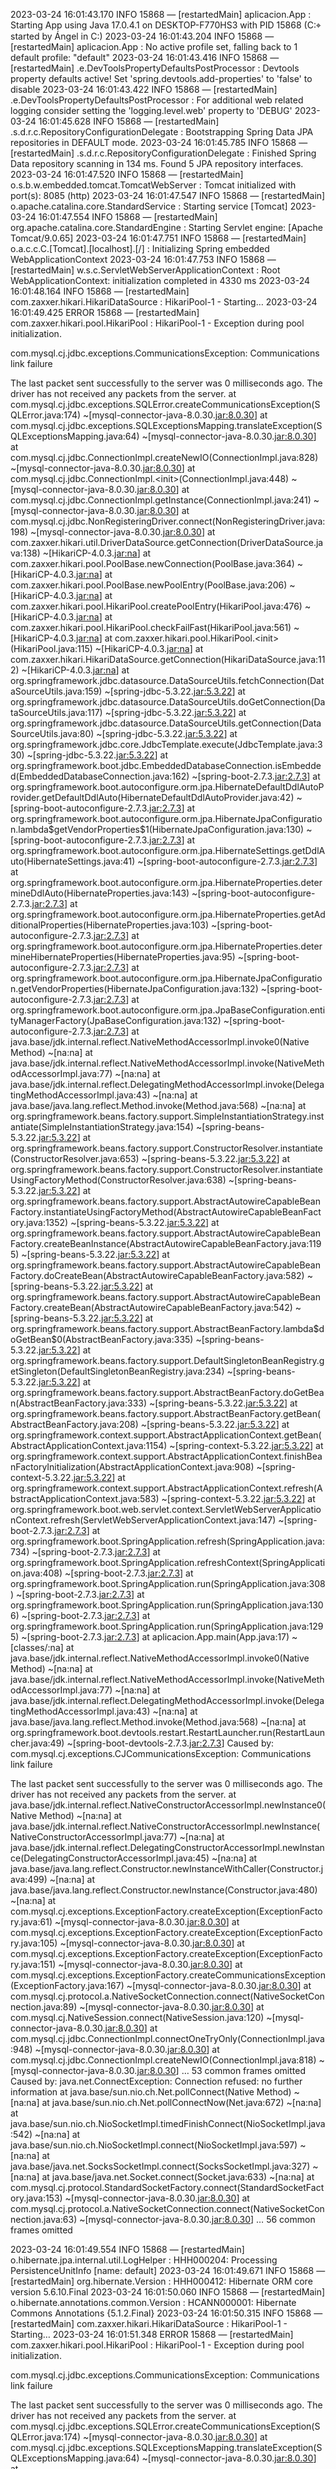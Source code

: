 2023-03-24 16:01:43.170  INFO 15868 --- [restartedMain] aplicacion.App                           : Starting App using Java 17.0.4.1 on DESKTOP-F770HS3 with PID 15868 (C:\Users\Usuario\Documents\repositorios\PoryectoFinalMerchSpring\ProyectoFinalAMCA\target\classes started by Ángel in C:\Users\Usuario\Documents\repositorios\PoryectoFinalMerchSpring\ProyectoFinalAMCA)
2023-03-24 16:01:43.204  INFO 15868 --- [restartedMain] aplicacion.App                           : No active profile set, falling back to 1 default profile: "default"
2023-03-24 16:01:43.416  INFO 15868 --- [restartedMain] .e.DevToolsPropertyDefaultsPostProcessor : Devtools property defaults active! Set 'spring.devtools.add-properties' to 'false' to disable
2023-03-24 16:01:43.422  INFO 15868 --- [restartedMain] .e.DevToolsPropertyDefaultsPostProcessor : For additional web related logging consider setting the 'logging.level.web' property to 'DEBUG'
2023-03-24 16:01:45.628  INFO 15868 --- [restartedMain] .s.d.r.c.RepositoryConfigurationDelegate : Bootstrapping Spring Data JPA repositories in DEFAULT mode.
2023-03-24 16:01:45.785  INFO 15868 --- [restartedMain] .s.d.r.c.RepositoryConfigurationDelegate : Finished Spring Data repository scanning in 134 ms. Found 5 JPA repository interfaces.
2023-03-24 16:01:47.520  INFO 15868 --- [restartedMain] o.s.b.w.embedded.tomcat.TomcatWebServer  : Tomcat initialized with port(s): 8085 (http)
2023-03-24 16:01:47.547  INFO 15868 --- [restartedMain] o.apache.catalina.core.StandardService   : Starting service [Tomcat]
2023-03-24 16:01:47.554  INFO 15868 --- [restartedMain] org.apache.catalina.core.StandardEngine  : Starting Servlet engine: [Apache Tomcat/9.0.65]
2023-03-24 16:01:47.751  INFO 15868 --- [restartedMain] o.a.c.c.C.[Tomcat].[localhost].[/]       : Initializing Spring embedded WebApplicationContext
2023-03-24 16:01:47.753  INFO 15868 --- [restartedMain] w.s.c.ServletWebServerApplicationContext : Root WebApplicationContext: initialization completed in 4330 ms
2023-03-24 16:01:48.164  INFO 15868 --- [restartedMain] com.zaxxer.hikari.HikariDataSource       : HikariPool-1 - Starting...
2023-03-24 16:01:49.425 ERROR 15868 --- [restartedMain] com.zaxxer.hikari.pool.HikariPool        : HikariPool-1 - Exception during pool initialization.

com.mysql.cj.jdbc.exceptions.CommunicationsException: Communications link failure

The last packet sent successfully to the server was 0 milliseconds ago. The driver has not received any packets from the server.
	at com.mysql.cj.jdbc.exceptions.SQLError.createCommunicationsException(SQLError.java:174) ~[mysql-connector-java-8.0.30.jar:8.0.30]
	at com.mysql.cj.jdbc.exceptions.SQLExceptionsMapping.translateException(SQLExceptionsMapping.java:64) ~[mysql-connector-java-8.0.30.jar:8.0.30]
	at com.mysql.cj.jdbc.ConnectionImpl.createNewIO(ConnectionImpl.java:828) ~[mysql-connector-java-8.0.30.jar:8.0.30]
	at com.mysql.cj.jdbc.ConnectionImpl.<init>(ConnectionImpl.java:448) ~[mysql-connector-java-8.0.30.jar:8.0.30]
	at com.mysql.cj.jdbc.ConnectionImpl.getInstance(ConnectionImpl.java:241) ~[mysql-connector-java-8.0.30.jar:8.0.30]
	at com.mysql.cj.jdbc.NonRegisteringDriver.connect(NonRegisteringDriver.java:198) ~[mysql-connector-java-8.0.30.jar:8.0.30]
	at com.zaxxer.hikari.util.DriverDataSource.getConnection(DriverDataSource.java:138) ~[HikariCP-4.0.3.jar:na]
	at com.zaxxer.hikari.pool.PoolBase.newConnection(PoolBase.java:364) ~[HikariCP-4.0.3.jar:na]
	at com.zaxxer.hikari.pool.PoolBase.newPoolEntry(PoolBase.java:206) ~[HikariCP-4.0.3.jar:na]
	at com.zaxxer.hikari.pool.HikariPool.createPoolEntry(HikariPool.java:476) ~[HikariCP-4.0.3.jar:na]
	at com.zaxxer.hikari.pool.HikariPool.checkFailFast(HikariPool.java:561) ~[HikariCP-4.0.3.jar:na]
	at com.zaxxer.hikari.pool.HikariPool.<init>(HikariPool.java:115) ~[HikariCP-4.0.3.jar:na]
	at com.zaxxer.hikari.HikariDataSource.getConnection(HikariDataSource.java:112) ~[HikariCP-4.0.3.jar:na]
	at org.springframework.jdbc.datasource.DataSourceUtils.fetchConnection(DataSourceUtils.java:159) ~[spring-jdbc-5.3.22.jar:5.3.22]
	at org.springframework.jdbc.datasource.DataSourceUtils.doGetConnection(DataSourceUtils.java:117) ~[spring-jdbc-5.3.22.jar:5.3.22]
	at org.springframework.jdbc.datasource.DataSourceUtils.getConnection(DataSourceUtils.java:80) ~[spring-jdbc-5.3.22.jar:5.3.22]
	at org.springframework.jdbc.core.JdbcTemplate.execute(JdbcTemplate.java:330) ~[spring-jdbc-5.3.22.jar:5.3.22]
	at org.springframework.boot.jdbc.EmbeddedDatabaseConnection.isEmbedded(EmbeddedDatabaseConnection.java:162) ~[spring-boot-2.7.3.jar:2.7.3]
	at org.springframework.boot.autoconfigure.orm.jpa.HibernateDefaultDdlAutoProvider.getDefaultDdlAuto(HibernateDefaultDdlAutoProvider.java:42) ~[spring-boot-autoconfigure-2.7.3.jar:2.7.3]
	at org.springframework.boot.autoconfigure.orm.jpa.HibernateJpaConfiguration.lambda$getVendorProperties$1(HibernateJpaConfiguration.java:130) ~[spring-boot-autoconfigure-2.7.3.jar:2.7.3]
	at org.springframework.boot.autoconfigure.orm.jpa.HibernateSettings.getDdlAuto(HibernateSettings.java:41) ~[spring-boot-autoconfigure-2.7.3.jar:2.7.3]
	at org.springframework.boot.autoconfigure.orm.jpa.HibernateProperties.determineDdlAuto(HibernateProperties.java:143) ~[spring-boot-autoconfigure-2.7.3.jar:2.7.3]
	at org.springframework.boot.autoconfigure.orm.jpa.HibernateProperties.getAdditionalProperties(HibernateProperties.java:103) ~[spring-boot-autoconfigure-2.7.3.jar:2.7.3]
	at org.springframework.boot.autoconfigure.orm.jpa.HibernateProperties.determineHibernateProperties(HibernateProperties.java:95) ~[spring-boot-autoconfigure-2.7.3.jar:2.7.3]
	at org.springframework.boot.autoconfigure.orm.jpa.HibernateJpaConfiguration.getVendorProperties(HibernateJpaConfiguration.java:132) ~[spring-boot-autoconfigure-2.7.3.jar:2.7.3]
	at org.springframework.boot.autoconfigure.orm.jpa.JpaBaseConfiguration.entityManagerFactory(JpaBaseConfiguration.java:132) ~[spring-boot-autoconfigure-2.7.3.jar:2.7.3]
	at java.base/jdk.internal.reflect.NativeMethodAccessorImpl.invoke0(Native Method) ~[na:na]
	at java.base/jdk.internal.reflect.NativeMethodAccessorImpl.invoke(NativeMethodAccessorImpl.java:77) ~[na:na]
	at java.base/jdk.internal.reflect.DelegatingMethodAccessorImpl.invoke(DelegatingMethodAccessorImpl.java:43) ~[na:na]
	at java.base/java.lang.reflect.Method.invoke(Method.java:568) ~[na:na]
	at org.springframework.beans.factory.support.SimpleInstantiationStrategy.instantiate(SimpleInstantiationStrategy.java:154) ~[spring-beans-5.3.22.jar:5.3.22]
	at org.springframework.beans.factory.support.ConstructorResolver.instantiate(ConstructorResolver.java:653) ~[spring-beans-5.3.22.jar:5.3.22]
	at org.springframework.beans.factory.support.ConstructorResolver.instantiateUsingFactoryMethod(ConstructorResolver.java:638) ~[spring-beans-5.3.22.jar:5.3.22]
	at org.springframework.beans.factory.support.AbstractAutowireCapableBeanFactory.instantiateUsingFactoryMethod(AbstractAutowireCapableBeanFactory.java:1352) ~[spring-beans-5.3.22.jar:5.3.22]
	at org.springframework.beans.factory.support.AbstractAutowireCapableBeanFactory.createBeanInstance(AbstractAutowireCapableBeanFactory.java:1195) ~[spring-beans-5.3.22.jar:5.3.22]
	at org.springframework.beans.factory.support.AbstractAutowireCapableBeanFactory.doCreateBean(AbstractAutowireCapableBeanFactory.java:582) ~[spring-beans-5.3.22.jar:5.3.22]
	at org.springframework.beans.factory.support.AbstractAutowireCapableBeanFactory.createBean(AbstractAutowireCapableBeanFactory.java:542) ~[spring-beans-5.3.22.jar:5.3.22]
	at org.springframework.beans.factory.support.AbstractBeanFactory.lambda$doGetBean$0(AbstractBeanFactory.java:335) ~[spring-beans-5.3.22.jar:5.3.22]
	at org.springframework.beans.factory.support.DefaultSingletonBeanRegistry.getSingleton(DefaultSingletonBeanRegistry.java:234) ~[spring-beans-5.3.22.jar:5.3.22]
	at org.springframework.beans.factory.support.AbstractBeanFactory.doGetBean(AbstractBeanFactory.java:333) ~[spring-beans-5.3.22.jar:5.3.22]
	at org.springframework.beans.factory.support.AbstractBeanFactory.getBean(AbstractBeanFactory.java:208) ~[spring-beans-5.3.22.jar:5.3.22]
	at org.springframework.context.support.AbstractApplicationContext.getBean(AbstractApplicationContext.java:1154) ~[spring-context-5.3.22.jar:5.3.22]
	at org.springframework.context.support.AbstractApplicationContext.finishBeanFactoryInitialization(AbstractApplicationContext.java:908) ~[spring-context-5.3.22.jar:5.3.22]
	at org.springframework.context.support.AbstractApplicationContext.refresh(AbstractApplicationContext.java:583) ~[spring-context-5.3.22.jar:5.3.22]
	at org.springframework.boot.web.servlet.context.ServletWebServerApplicationContext.refresh(ServletWebServerApplicationContext.java:147) ~[spring-boot-2.7.3.jar:2.7.3]
	at org.springframework.boot.SpringApplication.refresh(SpringApplication.java:734) ~[spring-boot-2.7.3.jar:2.7.3]
	at org.springframework.boot.SpringApplication.refreshContext(SpringApplication.java:408) ~[spring-boot-2.7.3.jar:2.7.3]
	at org.springframework.boot.SpringApplication.run(SpringApplication.java:308) ~[spring-boot-2.7.3.jar:2.7.3]
	at org.springframework.boot.SpringApplication.run(SpringApplication.java:1306) ~[spring-boot-2.7.3.jar:2.7.3]
	at org.springframework.boot.SpringApplication.run(SpringApplication.java:1295) ~[spring-boot-2.7.3.jar:2.7.3]
	at aplicacion.App.main(App.java:17) ~[classes/:na]
	at java.base/jdk.internal.reflect.NativeMethodAccessorImpl.invoke0(Native Method) ~[na:na]
	at java.base/jdk.internal.reflect.NativeMethodAccessorImpl.invoke(NativeMethodAccessorImpl.java:77) ~[na:na]
	at java.base/jdk.internal.reflect.DelegatingMethodAccessorImpl.invoke(DelegatingMethodAccessorImpl.java:43) ~[na:na]
	at java.base/java.lang.reflect.Method.invoke(Method.java:568) ~[na:na]
	at org.springframework.boot.devtools.restart.RestartLauncher.run(RestartLauncher.java:49) ~[spring-boot-devtools-2.7.3.jar:2.7.3]
Caused by: com.mysql.cj.exceptions.CJCommunicationsException: Communications link failure

The last packet sent successfully to the server was 0 milliseconds ago. The driver has not received any packets from the server.
	at java.base/jdk.internal.reflect.NativeConstructorAccessorImpl.newInstance0(Native Method) ~[na:na]
	at java.base/jdk.internal.reflect.NativeConstructorAccessorImpl.newInstance(NativeConstructorAccessorImpl.java:77) ~[na:na]
	at java.base/jdk.internal.reflect.DelegatingConstructorAccessorImpl.newInstance(DelegatingConstructorAccessorImpl.java:45) ~[na:na]
	at java.base/java.lang.reflect.Constructor.newInstanceWithCaller(Constructor.java:499) ~[na:na]
	at java.base/java.lang.reflect.Constructor.newInstance(Constructor.java:480) ~[na:na]
	at com.mysql.cj.exceptions.ExceptionFactory.createException(ExceptionFactory.java:61) ~[mysql-connector-java-8.0.30.jar:8.0.30]
	at com.mysql.cj.exceptions.ExceptionFactory.createException(ExceptionFactory.java:105) ~[mysql-connector-java-8.0.30.jar:8.0.30]
	at com.mysql.cj.exceptions.ExceptionFactory.createException(ExceptionFactory.java:151) ~[mysql-connector-java-8.0.30.jar:8.0.30]
	at com.mysql.cj.exceptions.ExceptionFactory.createCommunicationsException(ExceptionFactory.java:167) ~[mysql-connector-java-8.0.30.jar:8.0.30]
	at com.mysql.cj.protocol.a.NativeSocketConnection.connect(NativeSocketConnection.java:89) ~[mysql-connector-java-8.0.30.jar:8.0.30]
	at com.mysql.cj.NativeSession.connect(NativeSession.java:120) ~[mysql-connector-java-8.0.30.jar:8.0.30]
	at com.mysql.cj.jdbc.ConnectionImpl.connectOneTryOnly(ConnectionImpl.java:948) ~[mysql-connector-java-8.0.30.jar:8.0.30]
	at com.mysql.cj.jdbc.ConnectionImpl.createNewIO(ConnectionImpl.java:818) ~[mysql-connector-java-8.0.30.jar:8.0.30]
	... 53 common frames omitted
Caused by: java.net.ConnectException: Connection refused: no further information
	at java.base/sun.nio.ch.Net.pollConnect(Native Method) ~[na:na]
	at java.base/sun.nio.ch.Net.pollConnectNow(Net.java:672) ~[na:na]
	at java.base/sun.nio.ch.NioSocketImpl.timedFinishConnect(NioSocketImpl.java:542) ~[na:na]
	at java.base/sun.nio.ch.NioSocketImpl.connect(NioSocketImpl.java:597) ~[na:na]
	at java.base/java.net.SocksSocketImpl.connect(SocksSocketImpl.java:327) ~[na:na]
	at java.base/java.net.Socket.connect(Socket.java:633) ~[na:na]
	at com.mysql.cj.protocol.StandardSocketFactory.connect(StandardSocketFactory.java:153) ~[mysql-connector-java-8.0.30.jar:8.0.30]
	at com.mysql.cj.protocol.a.NativeSocketConnection.connect(NativeSocketConnection.java:63) ~[mysql-connector-java-8.0.30.jar:8.0.30]
	... 56 common frames omitted

2023-03-24 16:01:49.554  INFO 15868 --- [restartedMain] o.hibernate.jpa.internal.util.LogHelper  : HHH000204: Processing PersistenceUnitInfo [name: default]
2023-03-24 16:01:49.671  INFO 15868 --- [restartedMain] org.hibernate.Version                    : HHH000412: Hibernate ORM core version 5.6.10.Final
2023-03-24 16:01:50.060  INFO 15868 --- [restartedMain] o.hibernate.annotations.common.Version   : HCANN000001: Hibernate Commons Annotations {5.1.2.Final}
2023-03-24 16:01:50.315  INFO 15868 --- [restartedMain] com.zaxxer.hikari.HikariDataSource       : HikariPool-1 - Starting...
2023-03-24 16:01:51.348 ERROR 15868 --- [restartedMain] com.zaxxer.hikari.pool.HikariPool        : HikariPool-1 - Exception during pool initialization.

com.mysql.cj.jdbc.exceptions.CommunicationsException: Communications link failure

The last packet sent successfully to the server was 0 milliseconds ago. The driver has not received any packets from the server.
	at com.mysql.cj.jdbc.exceptions.SQLError.createCommunicationsException(SQLError.java:174) ~[mysql-connector-java-8.0.30.jar:8.0.30]
	at com.mysql.cj.jdbc.exceptions.SQLExceptionsMapping.translateException(SQLExceptionsMapping.java:64) ~[mysql-connector-java-8.0.30.jar:8.0.30]
	at com.mysql.cj.jdbc.ConnectionImpl.createNewIO(ConnectionImpl.java:828) ~[mysql-connector-java-8.0.30.jar:8.0.30]
	at com.mysql.cj.jdbc.ConnectionImpl.<init>(ConnectionImpl.java:448) ~[mysql-connector-java-8.0.30.jar:8.0.30]
	at com.mysql.cj.jdbc.ConnectionImpl.getInstance(ConnectionImpl.java:241) ~[mysql-connector-java-8.0.30.jar:8.0.30]
	at com.mysql.cj.jdbc.NonRegisteringDriver.connect(NonRegisteringDriver.java:198) ~[mysql-connector-java-8.0.30.jar:8.0.30]
	at com.zaxxer.hikari.util.DriverDataSource.getConnection(DriverDataSource.java:138) ~[HikariCP-4.0.3.jar:na]
	at com.zaxxer.hikari.pool.PoolBase.newConnection(PoolBase.java:364) ~[HikariCP-4.0.3.jar:na]
	at com.zaxxer.hikari.pool.PoolBase.newPoolEntry(PoolBase.java:206) ~[HikariCP-4.0.3.jar:na]
	at com.zaxxer.hikari.pool.HikariPool.createPoolEntry(HikariPool.java:476) ~[HikariCP-4.0.3.jar:na]
	at com.zaxxer.hikari.pool.HikariPool.checkFailFast(HikariPool.java:561) ~[HikariCP-4.0.3.jar:na]
	at com.zaxxer.hikari.pool.HikariPool.<init>(HikariPool.java:115) ~[HikariCP-4.0.3.jar:na]
	at com.zaxxer.hikari.HikariDataSource.getConnection(HikariDataSource.java:112) ~[HikariCP-4.0.3.jar:na]
	at org.hibernate.engine.jdbc.connections.internal.DatasourceConnectionProviderImpl.getConnection(DatasourceConnectionProviderImpl.java:122) ~[hibernate-core-5.6.10.Final.jar:5.6.10.Final]
	at org.hibernate.engine.jdbc.env.internal.JdbcEnvironmentInitiator$ConnectionProviderJdbcConnectionAccess.obtainConnection(JdbcEnvironmentInitiator.java:181) ~[hibernate-core-5.6.10.Final.jar:5.6.10.Final]
	at org.hibernate.engine.jdbc.env.internal.JdbcEnvironmentInitiator.initiateService(JdbcEnvironmentInitiator.java:68) ~[hibernate-core-5.6.10.Final.jar:5.6.10.Final]
	at org.hibernate.engine.jdbc.env.internal.JdbcEnvironmentInitiator.initiateService(JdbcEnvironmentInitiator.java:35) ~[hibernate-core-5.6.10.Final.jar:5.6.10.Final]
	at org.hibernate.boot.registry.internal.StandardServiceRegistryImpl.initiateService(StandardServiceRegistryImpl.java:101) ~[hibernate-core-5.6.10.Final.jar:5.6.10.Final]
	at org.hibernate.service.internal.AbstractServiceRegistryImpl.createService(AbstractServiceRegistryImpl.java:263) ~[hibernate-core-5.6.10.Final.jar:5.6.10.Final]
	at org.hibernate.service.internal.AbstractServiceRegistryImpl.initializeService(AbstractServiceRegistryImpl.java:237) ~[hibernate-core-5.6.10.Final.jar:5.6.10.Final]
	at org.hibernate.service.internal.AbstractServiceRegistryImpl.getService(AbstractServiceRegistryImpl.java:214) ~[hibernate-core-5.6.10.Final.jar:5.6.10.Final]
	at org.hibernate.id.factory.internal.DefaultIdentifierGeneratorFactory.injectServices(DefaultIdentifierGeneratorFactory.java:175) ~[hibernate-core-5.6.10.Final.jar:5.6.10.Final]
	at org.hibernate.service.internal.AbstractServiceRegistryImpl.injectDependencies(AbstractServiceRegistryImpl.java:286) ~[hibernate-core-5.6.10.Final.jar:5.6.10.Final]
	at org.hibernate.service.internal.AbstractServiceRegistryImpl.initializeService(AbstractServiceRegistryImpl.java:243) ~[hibernate-core-5.6.10.Final.jar:5.6.10.Final]
	at org.hibernate.service.internal.AbstractServiceRegistryImpl.getService(AbstractServiceRegistryImpl.java:214) ~[hibernate-core-5.6.10.Final.jar:5.6.10.Final]
	at org.hibernate.boot.internal.InFlightMetadataCollectorImpl.<init>(InFlightMetadataCollectorImpl.java:173) ~[hibernate-core-5.6.10.Final.jar:5.6.10.Final]
	at org.hibernate.boot.model.process.spi.MetadataBuildingProcess.complete(MetadataBuildingProcess.java:127) ~[hibernate-core-5.6.10.Final.jar:5.6.10.Final]
	at org.hibernate.jpa.boot.internal.EntityManagerFactoryBuilderImpl.metadata(EntityManagerFactoryBuilderImpl.java:1460) ~[hibernate-core-5.6.10.Final.jar:5.6.10.Final]
	at org.hibernate.jpa.boot.internal.EntityManagerFactoryBuilderImpl.build(EntityManagerFactoryBuilderImpl.java:1494) ~[hibernate-core-5.6.10.Final.jar:5.6.10.Final]
	at org.springframework.orm.jpa.vendor.SpringHibernateJpaPersistenceProvider.createContainerEntityManagerFactory(SpringHibernateJpaPersistenceProvider.java:58) ~[spring-orm-5.3.22.jar:5.3.22]
	at org.springframework.orm.jpa.LocalContainerEntityManagerFactoryBean.createNativeEntityManagerFactory(LocalContainerEntityManagerFactoryBean.java:365) ~[spring-orm-5.3.22.jar:5.3.22]
	at org.springframework.orm.jpa.AbstractEntityManagerFactoryBean.buildNativeEntityManagerFactory(AbstractEntityManagerFactoryBean.java:409) ~[spring-orm-5.3.22.jar:5.3.22]
	at org.springframework.orm.jpa.AbstractEntityManagerFactoryBean.afterPropertiesSet(AbstractEntityManagerFactoryBean.java:396) ~[spring-orm-5.3.22.jar:5.3.22]
	at org.springframework.orm.jpa.LocalContainerEntityManagerFactoryBean.afterPropertiesSet(LocalContainerEntityManagerFactoryBean.java:341) ~[spring-orm-5.3.22.jar:5.3.22]
	at org.springframework.beans.factory.support.AbstractAutowireCapableBeanFactory.invokeInitMethods(AbstractAutowireCapableBeanFactory.java:1863) ~[spring-beans-5.3.22.jar:5.3.22]
	at org.springframework.beans.factory.support.AbstractAutowireCapableBeanFactory.initializeBean(AbstractAutowireCapableBeanFactory.java:1800) ~[spring-beans-5.3.22.jar:5.3.22]
	at org.springframework.beans.factory.support.AbstractAutowireCapableBeanFactory.doCreateBean(AbstractAutowireCapableBeanFactory.java:620) ~[spring-beans-5.3.22.jar:5.3.22]
	at org.springframework.beans.factory.support.AbstractAutowireCapableBeanFactory.createBean(AbstractAutowireCapableBeanFactory.java:542) ~[spring-beans-5.3.22.jar:5.3.22]
	at org.springframework.beans.factory.support.AbstractBeanFactory.lambda$doGetBean$0(AbstractBeanFactory.java:335) ~[spring-beans-5.3.22.jar:5.3.22]
	at org.springframework.beans.factory.support.DefaultSingletonBeanRegistry.getSingleton(DefaultSingletonBeanRegistry.java:234) ~[spring-beans-5.3.22.jar:5.3.22]
	at org.springframework.beans.factory.support.AbstractBeanFactory.doGetBean(AbstractBeanFactory.java:333) ~[spring-beans-5.3.22.jar:5.3.22]
	at org.springframework.beans.factory.support.AbstractBeanFactory.getBean(AbstractBeanFactory.java:208) ~[spring-beans-5.3.22.jar:5.3.22]
	at org.springframework.context.support.AbstractApplicationContext.getBean(AbstractApplicationContext.java:1154) ~[spring-context-5.3.22.jar:5.3.22]
	at org.springframework.context.support.AbstractApplicationContext.finishBeanFactoryInitialization(AbstractApplicationContext.java:908) ~[spring-context-5.3.22.jar:5.3.22]
	at org.springframework.context.support.AbstractApplicationContext.refresh(AbstractApplicationContext.java:583) ~[spring-context-5.3.22.jar:5.3.22]
	at org.springframework.boot.web.servlet.context.ServletWebServerApplicationContext.refresh(ServletWebServerApplicationContext.java:147) ~[spring-boot-2.7.3.jar:2.7.3]
	at org.springframework.boot.SpringApplication.refresh(SpringApplication.java:734) ~[spring-boot-2.7.3.jar:2.7.3]
	at org.springframework.boot.SpringApplication.refreshContext(SpringApplication.java:408) ~[spring-boot-2.7.3.jar:2.7.3]
	at org.springframework.boot.SpringApplication.run(SpringApplication.java:308) ~[spring-boot-2.7.3.jar:2.7.3]
	at org.springframework.boot.SpringApplication.run(SpringApplication.java:1306) ~[spring-boot-2.7.3.jar:2.7.3]
	at org.springframework.boot.SpringApplication.run(SpringApplication.java:1295) ~[spring-boot-2.7.3.jar:2.7.3]
	at aplicacion.App.main(App.java:17) ~[classes/:na]
	at java.base/jdk.internal.reflect.NativeMethodAccessorImpl.invoke0(Native Method) ~[na:na]
	at java.base/jdk.internal.reflect.NativeMethodAccessorImpl.invoke(NativeMethodAccessorImpl.java:77) ~[na:na]
	at java.base/jdk.internal.reflect.DelegatingMethodAccessorImpl.invoke(DelegatingMethodAccessorImpl.java:43) ~[na:na]
	at java.base/java.lang.reflect.Method.invoke(Method.java:568) ~[na:na]
	at org.springframework.boot.devtools.restart.RestartLauncher.run(RestartLauncher.java:49) ~[spring-boot-devtools-2.7.3.jar:2.7.3]
Caused by: com.mysql.cj.exceptions.CJCommunicationsException: Communications link failure

The last packet sent successfully to the server was 0 milliseconds ago. The driver has not received any packets from the server.
	at java.base/jdk.internal.reflect.NativeConstructorAccessorImpl.newInstance0(Native Method) ~[na:na]
	at java.base/jdk.internal.reflect.NativeConstructorAccessorImpl.newInstance(NativeConstructorAccessorImpl.java:77) ~[na:na]
	at java.base/jdk.internal.reflect.DelegatingConstructorAccessorImpl.newInstance(DelegatingConstructorAccessorImpl.java:45) ~[na:na]
	at java.base/java.lang.reflect.Constructor.newInstanceWithCaller(Constructor.java:499) ~[na:na]
	at java.base/java.lang.reflect.Constructor.newInstance(Constructor.java:480) ~[na:na]
	at com.mysql.cj.exceptions.ExceptionFactory.createException(ExceptionFactory.java:61) ~[mysql-connector-java-8.0.30.jar:8.0.30]
	at com.mysql.cj.exceptions.ExceptionFactory.createException(ExceptionFactory.java:105) ~[mysql-connector-java-8.0.30.jar:8.0.30]
	at com.mysql.cj.exceptions.ExceptionFactory.createException(ExceptionFactory.java:151) ~[mysql-connector-java-8.0.30.jar:8.0.30]
	at com.mysql.cj.exceptions.ExceptionFactory.createCommunicationsException(ExceptionFactory.java:167) ~[mysql-connector-java-8.0.30.jar:8.0.30]
	at com.mysql.cj.protocol.a.NativeSocketConnection.connect(NativeSocketConnection.java:89) ~[mysql-connector-java-8.0.30.jar:8.0.30]
	at com.mysql.cj.NativeSession.connect(NativeSession.java:120) ~[mysql-connector-java-8.0.30.jar:8.0.30]
	at com.mysql.cj.jdbc.ConnectionImpl.connectOneTryOnly(ConnectionImpl.java:948) ~[mysql-connector-java-8.0.30.jar:8.0.30]
	at com.mysql.cj.jdbc.ConnectionImpl.createNewIO(ConnectionImpl.java:818) ~[mysql-connector-java-8.0.30.jar:8.0.30]
	... 54 common frames omitted
Caused by: java.net.ConnectException: Connection refused: no further information
	at java.base/sun.nio.ch.Net.pollConnect(Native Method) ~[na:na]
	at java.base/sun.nio.ch.Net.pollConnectNow(Net.java:672) ~[na:na]
	at java.base/sun.nio.ch.NioSocketImpl.timedFinishConnect(NioSocketImpl.java:542) ~[na:na]
	at java.base/sun.nio.ch.NioSocketImpl.connect(NioSocketImpl.java:597) ~[na:na]
	at java.base/java.net.SocksSocketImpl.connect(SocksSocketImpl.java:327) ~[na:na]
	at java.base/java.net.Socket.connect(Socket.java:633) ~[na:na]
	at com.mysql.cj.protocol.StandardSocketFactory.connect(StandardSocketFactory.java:153) ~[mysql-connector-java-8.0.30.jar:8.0.30]
	at com.mysql.cj.protocol.a.NativeSocketConnection.connect(NativeSocketConnection.java:63) ~[mysql-connector-java-8.0.30.jar:8.0.30]
	... 57 common frames omitted

2023-03-24 16:01:51.364  WARN 15868 --- [restartedMain] o.h.e.j.e.i.JdbcEnvironmentInitiator     : HHH000342: Could not obtain connection to query metadata

com.mysql.cj.jdbc.exceptions.CommunicationsException: Communications link failure

The last packet sent successfully to the server was 0 milliseconds ago. The driver has not received any packets from the server.
	at com.mysql.cj.jdbc.exceptions.SQLError.createCommunicationsException(SQLError.java:174) ~[mysql-connector-java-8.0.30.jar:8.0.30]
	at com.mysql.cj.jdbc.exceptions.SQLExceptionsMapping.translateException(SQLExceptionsMapping.java:64) ~[mysql-connector-java-8.0.30.jar:8.0.30]
	at com.mysql.cj.jdbc.ConnectionImpl.createNewIO(ConnectionImpl.java:828) ~[mysql-connector-java-8.0.30.jar:8.0.30]
	at com.mysql.cj.jdbc.ConnectionImpl.<init>(ConnectionImpl.java:448) ~[mysql-connector-java-8.0.30.jar:8.0.30]
	at com.mysql.cj.jdbc.ConnectionImpl.getInstance(ConnectionImpl.java:241) ~[mysql-connector-java-8.0.30.jar:8.0.30]
	at com.mysql.cj.jdbc.NonRegisteringDriver.connect(NonRegisteringDriver.java:198) ~[mysql-connector-java-8.0.30.jar:8.0.30]
	at com.zaxxer.hikari.util.DriverDataSource.getConnection(DriverDataSource.java:138) ~[HikariCP-4.0.3.jar:na]
	at com.zaxxer.hikari.pool.PoolBase.newConnection(PoolBase.java:364) ~[HikariCP-4.0.3.jar:na]
	at com.zaxxer.hikari.pool.PoolBase.newPoolEntry(PoolBase.java:206) ~[HikariCP-4.0.3.jar:na]
	at com.zaxxer.hikari.pool.HikariPool.createPoolEntry(HikariPool.java:476) ~[HikariCP-4.0.3.jar:na]
	at com.zaxxer.hikari.pool.HikariPool.checkFailFast(HikariPool.java:561) ~[HikariCP-4.0.3.jar:na]
	at com.zaxxer.hikari.pool.HikariPool.<init>(HikariPool.java:115) ~[HikariCP-4.0.3.jar:na]
	at com.zaxxer.hikari.HikariDataSource.getConnection(HikariDataSource.java:112) ~[HikariCP-4.0.3.jar:na]
	at org.hibernate.engine.jdbc.connections.internal.DatasourceConnectionProviderImpl.getConnection(DatasourceConnectionProviderImpl.java:122) ~[hibernate-core-5.6.10.Final.jar:5.6.10.Final]
	at org.hibernate.engine.jdbc.env.internal.JdbcEnvironmentInitiator$ConnectionProviderJdbcConnectionAccess.obtainConnection(JdbcEnvironmentInitiator.java:181) ~[hibernate-core-5.6.10.Final.jar:5.6.10.Final]
	at org.hibernate.engine.jdbc.env.internal.JdbcEnvironmentInitiator.initiateService(JdbcEnvironmentInitiator.java:68) ~[hibernate-core-5.6.10.Final.jar:5.6.10.Final]
	at org.hibernate.engine.jdbc.env.internal.JdbcEnvironmentInitiator.initiateService(JdbcEnvironmentInitiator.java:35) ~[hibernate-core-5.6.10.Final.jar:5.6.10.Final]
	at org.hibernate.boot.registry.internal.StandardServiceRegistryImpl.initiateService(StandardServiceRegistryImpl.java:101) ~[hibernate-core-5.6.10.Final.jar:5.6.10.Final]
	at org.hibernate.service.internal.AbstractServiceRegistryImpl.createService(AbstractServiceRegistryImpl.java:263) ~[hibernate-core-5.6.10.Final.jar:5.6.10.Final]
	at org.hibernate.service.internal.AbstractServiceRegistryImpl.initializeService(AbstractServiceRegistryImpl.java:237) ~[hibernate-core-5.6.10.Final.jar:5.6.10.Final]
	at org.hibernate.service.internal.AbstractServiceRegistryImpl.getService(AbstractServiceRegistryImpl.java:214) ~[hibernate-core-5.6.10.Final.jar:5.6.10.Final]
	at org.hibernate.id.factory.internal.DefaultIdentifierGeneratorFactory.injectServices(DefaultIdentifierGeneratorFactory.java:175) ~[hibernate-core-5.6.10.Final.jar:5.6.10.Final]
	at org.hibernate.service.internal.AbstractServiceRegistryImpl.injectDependencies(AbstractServiceRegistryImpl.java:286) ~[hibernate-core-5.6.10.Final.jar:5.6.10.Final]
	at org.hibernate.service.internal.AbstractServiceRegistryImpl.initializeService(AbstractServiceRegistryImpl.java:243) ~[hibernate-core-5.6.10.Final.jar:5.6.10.Final]
	at org.hibernate.service.internal.AbstractServiceRegistryImpl.getService(AbstractServiceRegistryImpl.java:214) ~[hibernate-core-5.6.10.Final.jar:5.6.10.Final]
	at org.hibernate.boot.internal.InFlightMetadataCollectorImpl.<init>(InFlightMetadataCollectorImpl.java:173) ~[hibernate-core-5.6.10.Final.jar:5.6.10.Final]
	at org.hibernate.boot.model.process.spi.MetadataBuildingProcess.complete(MetadataBuildingProcess.java:127) ~[hibernate-core-5.6.10.Final.jar:5.6.10.Final]
	at org.hibernate.jpa.boot.internal.EntityManagerFactoryBuilderImpl.metadata(EntityManagerFactoryBuilderImpl.java:1460) ~[hibernate-core-5.6.10.Final.jar:5.6.10.Final]
	at org.hibernate.jpa.boot.internal.EntityManagerFactoryBuilderImpl.build(EntityManagerFactoryBuilderImpl.java:1494) ~[hibernate-core-5.6.10.Final.jar:5.6.10.Final]
	at org.springframework.orm.jpa.vendor.SpringHibernateJpaPersistenceProvider.createContainerEntityManagerFactory(SpringHibernateJpaPersistenceProvider.java:58) ~[spring-orm-5.3.22.jar:5.3.22]
	at org.springframework.orm.jpa.LocalContainerEntityManagerFactoryBean.createNativeEntityManagerFactory(LocalContainerEntityManagerFactoryBean.java:365) ~[spring-orm-5.3.22.jar:5.3.22]
	at org.springframework.orm.jpa.AbstractEntityManagerFactoryBean.buildNativeEntityManagerFactory(AbstractEntityManagerFactoryBean.java:409) ~[spring-orm-5.3.22.jar:5.3.22]
	at org.springframework.orm.jpa.AbstractEntityManagerFactoryBean.afterPropertiesSet(AbstractEntityManagerFactoryBean.java:396) ~[spring-orm-5.3.22.jar:5.3.22]
	at org.springframework.orm.jpa.LocalContainerEntityManagerFactoryBean.afterPropertiesSet(LocalContainerEntityManagerFactoryBean.java:341) ~[spring-orm-5.3.22.jar:5.3.22]
	at org.springframework.beans.factory.support.AbstractAutowireCapableBeanFactory.invokeInitMethods(AbstractAutowireCapableBeanFactory.java:1863) ~[spring-beans-5.3.22.jar:5.3.22]
	at org.springframework.beans.factory.support.AbstractAutowireCapableBeanFactory.initializeBean(AbstractAutowireCapableBeanFactory.java:1800) ~[spring-beans-5.3.22.jar:5.3.22]
	at org.springframework.beans.factory.support.AbstractAutowireCapableBeanFactory.doCreateBean(AbstractAutowireCapableBeanFactory.java:620) ~[spring-beans-5.3.22.jar:5.3.22]
	at org.springframework.beans.factory.support.AbstractAutowireCapableBeanFactory.createBean(AbstractAutowireCapableBeanFactory.java:542) ~[spring-beans-5.3.22.jar:5.3.22]
	at org.springframework.beans.factory.support.AbstractBeanFactory.lambda$doGetBean$0(AbstractBeanFactory.java:335) ~[spring-beans-5.3.22.jar:5.3.22]
	at org.springframework.beans.factory.support.DefaultSingletonBeanRegistry.getSingleton(DefaultSingletonBeanRegistry.java:234) ~[spring-beans-5.3.22.jar:5.3.22]
	at org.springframework.beans.factory.support.AbstractBeanFactory.doGetBean(AbstractBeanFactory.java:333) ~[spring-beans-5.3.22.jar:5.3.22]
	at org.springframework.beans.factory.support.AbstractBeanFactory.getBean(AbstractBeanFactory.java:208) ~[spring-beans-5.3.22.jar:5.3.22]
	at org.springframework.context.support.AbstractApplicationContext.getBean(AbstractApplicationContext.java:1154) ~[spring-context-5.3.22.jar:5.3.22]
	at org.springframework.context.support.AbstractApplicationContext.finishBeanFactoryInitialization(AbstractApplicationContext.java:908) ~[spring-context-5.3.22.jar:5.3.22]
	at org.springframework.context.support.AbstractApplicationContext.refresh(AbstractApplicationContext.java:583) ~[spring-context-5.3.22.jar:5.3.22]
	at org.springframework.boot.web.servlet.context.ServletWebServerApplicationContext.refresh(ServletWebServerApplicationContext.java:147) ~[spring-boot-2.7.3.jar:2.7.3]
	at org.springframework.boot.SpringApplication.refresh(SpringApplication.java:734) ~[spring-boot-2.7.3.jar:2.7.3]
	at org.springframework.boot.SpringApplication.refreshContext(SpringApplication.java:408) ~[spring-boot-2.7.3.jar:2.7.3]
	at org.springframework.boot.SpringApplication.run(SpringApplication.java:308) ~[spring-boot-2.7.3.jar:2.7.3]
	at org.springframework.boot.SpringApplication.run(SpringApplication.java:1306) ~[spring-boot-2.7.3.jar:2.7.3]
	at org.springframework.boot.SpringApplication.run(SpringApplication.java:1295) ~[spring-boot-2.7.3.jar:2.7.3]
	at aplicacion.App.main(App.java:17) ~[classes/:na]
	at java.base/jdk.internal.reflect.NativeMethodAccessorImpl.invoke0(Native Method) ~[na:na]
	at java.base/jdk.internal.reflect.NativeMethodAccessorImpl.invoke(NativeMethodAccessorImpl.java:77) ~[na:na]
	at java.base/jdk.internal.reflect.DelegatingMethodAccessorImpl.invoke(DelegatingMethodAccessorImpl.java:43) ~[na:na]
	at java.base/java.lang.reflect.Method.invoke(Method.java:568) ~[na:na]
	at org.springframework.boot.devtools.restart.RestartLauncher.run(RestartLauncher.java:49) ~[spring-boot-devtools-2.7.3.jar:2.7.3]
Caused by: com.mysql.cj.exceptions.CJCommunicationsException: Communications link failure

The last packet sent successfully to the server was 0 milliseconds ago. The driver has not received any packets from the server.
	at java.base/jdk.internal.reflect.NativeConstructorAccessorImpl.newInstance0(Native Method) ~[na:na]
	at java.base/jdk.internal.reflect.NativeConstructorAccessorImpl.newInstance(NativeConstructorAccessorImpl.java:77) ~[na:na]
	at java.base/jdk.internal.reflect.DelegatingConstructorAccessorImpl.newInstance(DelegatingConstructorAccessorImpl.java:45) ~[na:na]
	at java.base/java.lang.reflect.Constructor.newInstanceWithCaller(Constructor.java:499) ~[na:na]
	at java.base/java.lang.reflect.Constructor.newInstance(Constructor.java:480) ~[na:na]
	at com.mysql.cj.exceptions.ExceptionFactory.createException(ExceptionFactory.java:61) ~[mysql-connector-java-8.0.30.jar:8.0.30]
	at com.mysql.cj.exceptions.ExceptionFactory.createException(ExceptionFactory.java:105) ~[mysql-connector-java-8.0.30.jar:8.0.30]
	at com.mysql.cj.exceptions.ExceptionFactory.createException(ExceptionFactory.java:151) ~[mysql-connector-java-8.0.30.jar:8.0.30]
	at com.mysql.cj.exceptions.ExceptionFactory.createCommunicationsException(ExceptionFactory.java:167) ~[mysql-connector-java-8.0.30.jar:8.0.30]
	at com.mysql.cj.protocol.a.NativeSocketConnection.connect(NativeSocketConnection.java:89) ~[mysql-connector-java-8.0.30.jar:8.0.30]
	at com.mysql.cj.NativeSession.connect(NativeSession.java:120) ~[mysql-connector-java-8.0.30.jar:8.0.30]
	at com.mysql.cj.jdbc.ConnectionImpl.connectOneTryOnly(ConnectionImpl.java:948) ~[mysql-connector-java-8.0.30.jar:8.0.30]
	at com.mysql.cj.jdbc.ConnectionImpl.createNewIO(ConnectionImpl.java:818) ~[mysql-connector-java-8.0.30.jar:8.0.30]
	... 54 common frames omitted
Caused by: java.net.ConnectException: Connection refused: no further information
	at java.base/sun.nio.ch.Net.pollConnect(Native Method) ~[na:na]
	at java.base/sun.nio.ch.Net.pollConnectNow(Net.java:672) ~[na:na]
	at java.base/sun.nio.ch.NioSocketImpl.timedFinishConnect(NioSocketImpl.java:542) ~[na:na]
	at java.base/sun.nio.ch.NioSocketImpl.connect(NioSocketImpl.java:597) ~[na:na]
	at java.base/java.net.SocksSocketImpl.connect(SocksSocketImpl.java:327) ~[na:na]
	at java.base/java.net.Socket.connect(Socket.java:633) ~[na:na]
	at com.mysql.cj.protocol.StandardSocketFactory.connect(StandardSocketFactory.java:153) ~[mysql-connector-java-8.0.30.jar:8.0.30]
	at com.mysql.cj.protocol.a.NativeSocketConnection.connect(NativeSocketConnection.java:63) ~[mysql-connector-java-8.0.30.jar:8.0.30]
	... 57 common frames omitted

2023-03-24 16:01:51.382 ERROR 15868 --- [restartedMain] j.LocalContainerEntityManagerFactoryBean : Failed to initialize JPA EntityManagerFactory: Unable to create requested service [org.hibernate.engine.jdbc.env.spi.JdbcEnvironment]
2023-03-24 16:01:51.384  WARN 15868 --- [restartedMain] ConfigServletWebServerApplicationContext : Exception encountered during context initialization - cancelling refresh attempt: org.springframework.beans.factory.BeanCreationException: Error creating bean with name 'entityManagerFactory' defined in class path resource [org/springframework/boot/autoconfigure/orm/jpa/HibernateJpaConfiguration.class]: Invocation of init method failed; nested exception is org.hibernate.service.spi.ServiceException: Unable to create requested service [org.hibernate.engine.jdbc.env.spi.JdbcEnvironment]
2023-03-24 16:01:51.397  INFO 15868 --- [restartedMain] o.apache.catalina.core.StandardService   : Stopping service [Tomcat]
2023-03-24 16:01:51.442  INFO 15868 --- [restartedMain] ConditionEvaluationReportLoggingListener : 

Error starting ApplicationContext. To display the conditions report re-run your application with 'debug' enabled.
2023-03-24 16:01:51.491 ERROR 15868 --- [restartedMain] o.s.boot.SpringApplication               : Application run failed

org.springframework.beans.factory.BeanCreationException: Error creating bean with name 'entityManagerFactory' defined in class path resource [org/springframework/boot/autoconfigure/orm/jpa/HibernateJpaConfiguration.class]: Invocation of init method failed; nested exception is org.hibernate.service.spi.ServiceException: Unable to create requested service [org.hibernate.engine.jdbc.env.spi.JdbcEnvironment]
	at org.springframework.beans.factory.support.AbstractAutowireCapableBeanFactory.initializeBean(AbstractAutowireCapableBeanFactory.java:1804) ~[spring-beans-5.3.22.jar:5.3.22]
	at org.springframework.beans.factory.support.AbstractAutowireCapableBeanFactory.doCreateBean(AbstractAutowireCapableBeanFactory.java:620) ~[spring-beans-5.3.22.jar:5.3.22]
	at org.springframework.beans.factory.support.AbstractAutowireCapableBeanFactory.createBean(AbstractAutowireCapableBeanFactory.java:542) ~[spring-beans-5.3.22.jar:5.3.22]
	at org.springframework.beans.factory.support.AbstractBeanFactory.lambda$doGetBean$0(AbstractBeanFactory.java:335) ~[spring-beans-5.3.22.jar:5.3.22]
	at org.springframework.beans.factory.support.DefaultSingletonBeanRegistry.getSingleton(DefaultSingletonBeanRegistry.java:234) ~[spring-beans-5.3.22.jar:5.3.22]
	at org.springframework.beans.factory.support.AbstractBeanFactory.doGetBean(AbstractBeanFactory.java:333) ~[spring-beans-5.3.22.jar:5.3.22]
	at org.springframework.beans.factory.support.AbstractBeanFactory.getBean(AbstractBeanFactory.java:208) ~[spring-beans-5.3.22.jar:5.3.22]
	at org.springframework.context.support.AbstractApplicationContext.getBean(AbstractApplicationContext.java:1154) ~[spring-context-5.3.22.jar:5.3.22]
	at org.springframework.context.support.AbstractApplicationContext.finishBeanFactoryInitialization(AbstractApplicationContext.java:908) ~[spring-context-5.3.22.jar:5.3.22]
	at org.springframework.context.support.AbstractApplicationContext.refresh(AbstractApplicationContext.java:583) ~[spring-context-5.3.22.jar:5.3.22]
	at org.springframework.boot.web.servlet.context.ServletWebServerApplicationContext.refresh(ServletWebServerApplicationContext.java:147) ~[spring-boot-2.7.3.jar:2.7.3]
	at org.springframework.boot.SpringApplication.refresh(SpringApplication.java:734) ~[spring-boot-2.7.3.jar:2.7.3]
	at org.springframework.boot.SpringApplication.refreshContext(SpringApplication.java:408) ~[spring-boot-2.7.3.jar:2.7.3]
	at org.springframework.boot.SpringApplication.run(SpringApplication.java:308) ~[spring-boot-2.7.3.jar:2.7.3]
	at org.springframework.boot.SpringApplication.run(SpringApplication.java:1306) ~[spring-boot-2.7.3.jar:2.7.3]
	at org.springframework.boot.SpringApplication.run(SpringApplication.java:1295) ~[spring-boot-2.7.3.jar:2.7.3]
	at aplicacion.App.main(App.java:17) ~[classes/:na]
	at java.base/jdk.internal.reflect.NativeMethodAccessorImpl.invoke0(Native Method) ~[na:na]
	at java.base/jdk.internal.reflect.NativeMethodAccessorImpl.invoke(NativeMethodAccessorImpl.java:77) ~[na:na]
	at java.base/jdk.internal.reflect.DelegatingMethodAccessorImpl.invoke(DelegatingMethodAccessorImpl.java:43) ~[na:na]
	at java.base/java.lang.reflect.Method.invoke(Method.java:568) ~[na:na]
	at org.springframework.boot.devtools.restart.RestartLauncher.run(RestartLauncher.java:49) ~[spring-boot-devtools-2.7.3.jar:2.7.3]
Caused by: org.hibernate.service.spi.ServiceException: Unable to create requested service [org.hibernate.engine.jdbc.env.spi.JdbcEnvironment]
	at org.hibernate.service.internal.AbstractServiceRegistryImpl.createService(AbstractServiceRegistryImpl.java:275) ~[hibernate-core-5.6.10.Final.jar:5.6.10.Final]
	at org.hibernate.service.internal.AbstractServiceRegistryImpl.initializeService(AbstractServiceRegistryImpl.java:237) ~[hibernate-core-5.6.10.Final.jar:5.6.10.Final]
	at org.hibernate.service.internal.AbstractServiceRegistryImpl.getService(AbstractServiceRegistryImpl.java:214) ~[hibernate-core-5.6.10.Final.jar:5.6.10.Final]
	at org.hibernate.id.factory.internal.DefaultIdentifierGeneratorFactory.injectServices(DefaultIdentifierGeneratorFactory.java:175) ~[hibernate-core-5.6.10.Final.jar:5.6.10.Final]
	at org.hibernate.service.internal.AbstractServiceRegistryImpl.injectDependencies(AbstractServiceRegistryImpl.java:286) ~[hibernate-core-5.6.10.Final.jar:5.6.10.Final]
	at org.hibernate.service.internal.AbstractServiceRegistryImpl.initializeService(AbstractServiceRegistryImpl.java:243) ~[hibernate-core-5.6.10.Final.jar:5.6.10.Final]
	at org.hibernate.service.internal.AbstractServiceRegistryImpl.getService(AbstractServiceRegistryImpl.java:214) ~[hibernate-core-5.6.10.Final.jar:5.6.10.Final]
	at org.hibernate.boot.internal.InFlightMetadataCollectorImpl.<init>(InFlightMetadataCollectorImpl.java:173) ~[hibernate-core-5.6.10.Final.jar:5.6.10.Final]
	at org.hibernate.boot.model.process.spi.MetadataBuildingProcess.complete(MetadataBuildingProcess.java:127) ~[hibernate-core-5.6.10.Final.jar:5.6.10.Final]
	at org.hibernate.jpa.boot.internal.EntityManagerFactoryBuilderImpl.metadata(EntityManagerFactoryBuilderImpl.java:1460) ~[hibernate-core-5.6.10.Final.jar:5.6.10.Final]
	at org.hibernate.jpa.boot.internal.EntityManagerFactoryBuilderImpl.build(EntityManagerFactoryBuilderImpl.java:1494) ~[hibernate-core-5.6.10.Final.jar:5.6.10.Final]
	at org.springframework.orm.jpa.vendor.SpringHibernateJpaPersistenceProvider.createContainerEntityManagerFactory(SpringHibernateJpaPersistenceProvider.java:58) ~[spring-orm-5.3.22.jar:5.3.22]
	at org.springframework.orm.jpa.LocalContainerEntityManagerFactoryBean.createNativeEntityManagerFactory(LocalContainerEntityManagerFactoryBean.java:365) ~[spring-orm-5.3.22.jar:5.3.22]
	at org.springframework.orm.jpa.AbstractEntityManagerFactoryBean.buildNativeEntityManagerFactory(AbstractEntityManagerFactoryBean.java:409) ~[spring-orm-5.3.22.jar:5.3.22]
	at org.springframework.orm.jpa.AbstractEntityManagerFactoryBean.afterPropertiesSet(AbstractEntityManagerFactoryBean.java:396) ~[spring-orm-5.3.22.jar:5.3.22]
	at org.springframework.orm.jpa.LocalContainerEntityManagerFactoryBean.afterPropertiesSet(LocalContainerEntityManagerFactoryBean.java:341) ~[spring-orm-5.3.22.jar:5.3.22]
	at org.springframework.beans.factory.support.AbstractAutowireCapableBeanFactory.invokeInitMethods(AbstractAutowireCapableBeanFactory.java:1863) ~[spring-beans-5.3.22.jar:5.3.22]
	at org.springframework.beans.factory.support.AbstractAutowireCapableBeanFactory.initializeBean(AbstractAutowireCapableBeanFactory.java:1800) ~[spring-beans-5.3.22.jar:5.3.22]
	... 21 common frames omitted
Caused by: org.hibernate.HibernateException: Access to DialectResolutionInfo cannot be null when 'hibernate.dialect' not set
	at org.hibernate.engine.jdbc.dialect.internal.DialectFactoryImpl.determineDialect(DialectFactoryImpl.java:100) ~[hibernate-core-5.6.10.Final.jar:5.6.10.Final]
	at org.hibernate.engine.jdbc.dialect.internal.DialectFactoryImpl.buildDialect(DialectFactoryImpl.java:54) ~[hibernate-core-5.6.10.Final.jar:5.6.10.Final]
	at org.hibernate.engine.jdbc.env.internal.JdbcEnvironmentInitiator.initiateService(JdbcEnvironmentInitiator.java:138) ~[hibernate-core-5.6.10.Final.jar:5.6.10.Final]
	at org.hibernate.engine.jdbc.env.internal.JdbcEnvironmentInitiator.initiateService(JdbcEnvironmentInitiator.java:35) ~[hibernate-core-5.6.10.Final.jar:5.6.10.Final]
	at org.hibernate.boot.registry.internal.StandardServiceRegistryImpl.initiateService(StandardServiceRegistryImpl.java:101) ~[hibernate-core-5.6.10.Final.jar:5.6.10.Final]
	at org.hibernate.service.internal.AbstractServiceRegistryImpl.createService(AbstractServiceRegistryImpl.java:263) ~[hibernate-core-5.6.10.Final.jar:5.6.10.Final]
	... 38 common frames omitted

2023-03-24 16:03:33.492  INFO 12368 --- [restartedMain] aplicacion.App                           : Starting App using Java 17.0.4.1 on DESKTOP-F770HS3 with PID 12368 (C:\Users\Usuario\Documents\repositorios\PoryectoFinalMerchSpring\ProyectoFinalAMCA\target\classes started by Ángel in C:\Users\Usuario\Documents\repositorios\PoryectoFinalMerchSpring\ProyectoFinalAMCA)
2023-03-24 16:03:33.499  INFO 12368 --- [restartedMain] aplicacion.App                           : No active profile set, falling back to 1 default profile: "default"
2023-03-24 16:03:33.652  INFO 12368 --- [restartedMain] .e.DevToolsPropertyDefaultsPostProcessor : Devtools property defaults active! Set 'spring.devtools.add-properties' to 'false' to disable
2023-03-24 16:03:33.652  INFO 12368 --- [restartedMain] .e.DevToolsPropertyDefaultsPostProcessor : For additional web related logging consider setting the 'logging.level.web' property to 'DEBUG'
2023-03-24 16:03:35.459  INFO 12368 --- [restartedMain] .s.d.r.c.RepositoryConfigurationDelegate : Bootstrapping Spring Data JPA repositories in DEFAULT mode.
2023-03-24 16:03:35.611  INFO 12368 --- [restartedMain] .s.d.r.c.RepositoryConfigurationDelegate : Finished Spring Data repository scanning in 128 ms. Found 5 JPA repository interfaces.
2023-03-24 16:03:37.233  INFO 12368 --- [restartedMain] o.s.b.w.embedded.tomcat.TomcatWebServer  : Tomcat initialized with port(s): 8085 (http)
2023-03-24 16:03:37.262  INFO 12368 --- [restartedMain] o.apache.catalina.core.StandardService   : Starting service [Tomcat]
2023-03-24 16:03:37.265  INFO 12368 --- [restartedMain] org.apache.catalina.core.StandardEngine  : Starting Servlet engine: [Apache Tomcat/9.0.65]
2023-03-24 16:03:37.476  INFO 12368 --- [restartedMain] o.a.c.c.C.[Tomcat].[localhost].[/]       : Initializing Spring embedded WebApplicationContext
2023-03-24 16:03:37.482  INFO 12368 --- [restartedMain] w.s.c.ServletWebServerApplicationContext : Root WebApplicationContext: initialization completed in 3828 ms
2023-03-24 16:03:37.868  INFO 12368 --- [restartedMain] com.zaxxer.hikari.HikariDataSource       : HikariPool-1 - Starting...
2023-03-24 16:03:38.294  INFO 12368 --- [restartedMain] com.zaxxer.hikari.HikariDataSource       : HikariPool-1 - Start completed.
2023-03-24 16:03:38.474  INFO 12368 --- [restartedMain] o.hibernate.jpa.internal.util.LogHelper  : HHH000204: Processing PersistenceUnitInfo [name: default]
2023-03-24 16:03:38.615  INFO 12368 --- [restartedMain] org.hibernate.Version                    : HHH000412: Hibernate ORM core version 5.6.10.Final
2023-03-24 16:03:38.992  INFO 12368 --- [restartedMain] o.hibernate.annotations.common.Version   : HCANN000001: Hibernate Commons Annotations {5.1.2.Final}
2023-03-24 16:03:39.279  INFO 12368 --- [restartedMain] org.hibernate.dialect.Dialect            : HHH000400: Using dialect: org.hibernate.dialect.MySQL55Dialect
2023-03-24 16:03:40.469  INFO 12368 --- [restartedMain] o.h.e.t.j.p.i.JtaPlatformInitiator       : HHH000490: Using JtaPlatform implementation: [org.hibernate.engine.transaction.jta.platform.internal.NoJtaPlatform]
2023-03-24 16:03:40.491  INFO 12368 --- [restartedMain] j.LocalContainerEntityManagerFactoryBean : Initialized JPA EntityManagerFactory for persistence unit 'default'
2023-03-24 16:03:41.637  WARN 12368 --- [restartedMain] JpaBaseConfiguration$JpaWebConfiguration : spring.jpa.open-in-view is enabled by default. Therefore, database queries may be performed during view rendering. Explicitly configure spring.jpa.open-in-view to disable this warning
2023-03-24 16:03:42.387  INFO 12368 --- [restartedMain] pertySourcedRequestMappingHandlerMapping : Mapped URL path [/v2/api-docs] onto method [springfox.documentation.swagger2.web.Swagger2Controller#getDocumentation(String, HttpServletRequest)]
2023-03-24 16:03:42.635  WARN 12368 --- [restartedMain] o.s.s.c.a.web.builders.WebSecurity       : You are asking Spring Security to ignore Ant [pattern='/ignore1']. This is not recommended -- please use permitAll via HttpSecurity#authorizeHttpRequests instead.
2023-03-24 16:03:42.641  INFO 12368 --- [restartedMain] o.s.s.web.DefaultSecurityFilterChain     : Will not secure Ant [pattern='/ignore1']
2023-03-24 16:03:42.642  WARN 12368 --- [restartedMain] o.s.s.c.a.web.builders.WebSecurity       : You are asking Spring Security to ignore Ant [pattern='/ignore2']. This is not recommended -- please use permitAll via HttpSecurity#authorizeHttpRequests instead.
2023-03-24 16:03:42.649  INFO 12368 --- [restartedMain] o.s.s.web.DefaultSecurityFilterChain     : Will not secure Ant [pattern='/ignore2']
2023-03-24 16:03:42.753  INFO 12368 --- [restartedMain] o.s.s.web.DefaultSecurityFilterChain     : Will secure any request with [org.springframework.security.web.session.DisableEncodeUrlFilter@71f35731, org.springframework.security.web.context.request.async.WebAsyncManagerIntegrationFilter@25d6e231, org.springframework.security.web.context.SecurityContextPersistenceFilter@7e81077c, org.springframework.security.web.header.HeaderWriterFilter@59b2c66c, org.springframework.security.web.authentication.logout.LogoutFilter@5dc71a17, org.springframework.security.web.authentication.UsernamePasswordAuthenticationFilter@4ab215d6, org.springframework.security.web.savedrequest.RequestCacheAwareFilter@7c905798, org.springframework.security.web.servletapi.SecurityContextHolderAwareRequestFilter@7ed4d144, org.springframework.security.web.authentication.AnonymousAuthenticationFilter@3a705951, org.springframework.security.web.session.SessionManagementFilter@9cd46c1, org.springframework.security.web.access.ExceptionTranslationFilter@1dbc53d7, org.springframework.security.web.access.intercept.FilterSecurityInterceptor@4e593ee2]
2023-03-24 16:03:42.993  INFO 12368 --- [restartedMain] o.s.b.d.a.OptionalLiveReloadServer       : LiveReload server is running on port 35729
2023-03-24 16:03:43.061  INFO 12368 --- [restartedMain] o.s.b.a.w.s.WelcomePageHandlerMapping    : Adding welcome page template: index
2023-03-24 16:03:43.421  INFO 12368 --- [restartedMain] o.s.b.w.embedded.tomcat.TomcatWebServer  : Tomcat started on port(s): 8085 (http) with context path ''
2023-03-24 16:03:43.427  INFO 12368 --- [restartedMain] d.s.w.p.DocumentationPluginsBootstrapper : Context refreshed
2023-03-24 16:03:43.471  INFO 12368 --- [restartedMain] d.s.w.p.DocumentationPluginsBootstrapper : Found 1 custom documentation plugin(s)
2023-03-24 16:03:43.532  INFO 12368 --- [restartedMain] s.d.s.w.s.ApiListingReferenceScanner     : Scanning for api listing references
2023-03-24 16:03:43.818  INFO 12368 --- [restartedMain] .d.s.w.r.o.CachingOperationNameGenerator : Generating unique operation named: homeloginUsingGET_1
2023-03-24 16:03:43.834  INFO 12368 --- [restartedMain] .d.s.w.r.o.CachingOperationNameGenerator : Generating unique operation named: alumnosUsingGET_1
2023-03-24 16:03:43.863  INFO 12368 --- [restartedMain] .d.s.w.r.o.CachingOperationNameGenerator : Generating unique operation named: obtenerPedidoUsingGET_1
2023-03-24 16:03:43.884  INFO 12368 --- [restartedMain] .d.s.w.r.o.CachingOperationNameGenerator : Generating unique operation named: ProductosUsingGET_1
2023-03-24 16:03:44.057  INFO 12368 --- [restartedMain] .d.s.w.r.o.CachingOperationNameGenerator : Generating unique operation named: ProductosUsingGET_2
2023-03-24 16:03:44.069  INFO 12368 --- [restartedMain] .d.s.w.r.o.CachingOperationNameGenerator : Generating unique operation named: ProductosUsingGET_3
2023-03-24 16:03:44.116  INFO 12368 --- [restartedMain] .d.s.w.r.o.CachingOperationNameGenerator : Generating unique operation named: addProductoUsingPOST_1
2023-03-24 16:03:44.134  INFO 12368 --- [restartedMain] .d.s.w.r.o.CachingOperationNameGenerator : Generating unique operation named: UsuariosUsingGET_1
2023-03-24 16:03:44.210  INFO 12368 --- [restartedMain] .d.s.w.r.o.CachingOperationNameGenerator : Generating unique operation named: obtenerUsuarioUsingGET_1
2023-03-24 16:03:44.250  INFO 12368 --- [restartedMain] aplicacion.App                           : Started App in 11.585 seconds (JVM running for 12.7)
2023-03-24 16:04:26.100  INFO 12368 --- [http-nio-8085-exec-1] o.a.c.c.C.[Tomcat].[localhost].[/]       : Initializing Spring DispatcherServlet 'dispatcherServlet'
2023-03-24 16:04:26.101  INFO 12368 --- [http-nio-8085-exec-1] o.s.web.servlet.DispatcherServlet        : Initializing Servlet 'dispatcherServlet'
2023-03-24 16:04:26.104  INFO 12368 --- [http-nio-8085-exec-1] o.s.web.servlet.DispatcherServlet        : Completed initialization in 2 ms
2023-03-24 16:05:38.004 ERROR 12368 --- [http-nio-8085-exec-9] o.a.c.c.C.[.[.[/].[dispatcherServlet]    : Servlet.service() for servlet [dispatcherServlet] in context with path [] threw exception [Request processing failed; nested exception is java.lang.NullPointerException: Cannot invoke "java.util.Collection.add(Object)" because the return value of "aplicacion.modelo.Usuario.getRoles()" is null] with root cause

java.lang.NullPointerException: Cannot invoke "java.util.Collection.add(Object)" because the return value of "aplicacion.modelo.Usuario.getRoles()" is null
	at aplicacion.controlador.UsuarioController.addUsuario(UsuarioController.java:56) ~[classes/:na]
	at java.base/jdk.internal.reflect.NativeMethodAccessorImpl.invoke0(Native Method) ~[na:na]
	at java.base/jdk.internal.reflect.NativeMethodAccessorImpl.invoke(NativeMethodAccessorImpl.java:77) ~[na:na]
	at java.base/jdk.internal.reflect.DelegatingMethodAccessorImpl.invoke(DelegatingMethodAccessorImpl.java:43) ~[na:na]
	at java.base/java.lang.reflect.Method.invoke(Method.java:568) ~[na:na]
	at org.springframework.web.method.support.InvocableHandlerMethod.doInvoke(InvocableHandlerMethod.java:205) ~[spring-web-5.3.22.jar:5.3.22]
	at org.springframework.web.method.support.InvocableHandlerMethod.invokeForRequest(InvocableHandlerMethod.java:150) ~[spring-web-5.3.22.jar:5.3.22]
	at org.springframework.web.servlet.mvc.method.annotation.ServletInvocableHandlerMethod.invokeAndHandle(ServletInvocableHandlerMethod.java:117) ~[spring-webmvc-5.3.22.jar:5.3.22]
	at org.springframework.web.servlet.mvc.method.annotation.RequestMappingHandlerAdapter.invokeHandlerMethod(RequestMappingHandlerAdapter.java:895) ~[spring-webmvc-5.3.22.jar:5.3.22]
	at org.springframework.web.servlet.mvc.method.annotation.RequestMappingHandlerAdapter.handleInternal(RequestMappingHandlerAdapter.java:808) ~[spring-webmvc-5.3.22.jar:5.3.22]
	at org.springframework.web.servlet.mvc.method.AbstractHandlerMethodAdapter.handle(AbstractHandlerMethodAdapter.java:87) ~[spring-webmvc-5.3.22.jar:5.3.22]
	at org.springframework.web.servlet.DispatcherServlet.doDispatch(DispatcherServlet.java:1070) ~[spring-webmvc-5.3.22.jar:5.3.22]
	at org.springframework.web.servlet.DispatcherServlet.doService(DispatcherServlet.java:963) ~[spring-webmvc-5.3.22.jar:5.3.22]
	at org.springframework.web.servlet.FrameworkServlet.processRequest(FrameworkServlet.java:1006) ~[spring-webmvc-5.3.22.jar:5.3.22]
	at org.springframework.web.servlet.FrameworkServlet.doPost(FrameworkServlet.java:909) ~[spring-webmvc-5.3.22.jar:5.3.22]
	at javax.servlet.http.HttpServlet.service(HttpServlet.java:681) ~[tomcat-embed-core-9.0.65.jar:4.0.FR]
	at org.springframework.web.servlet.FrameworkServlet.service(FrameworkServlet.java:883) ~[spring-webmvc-5.3.22.jar:5.3.22]
	at javax.servlet.http.HttpServlet.service(HttpServlet.java:764) ~[tomcat-embed-core-9.0.65.jar:4.0.FR]
	at org.apache.catalina.core.ApplicationFilterChain.internalDoFilter(ApplicationFilterChain.java:227) ~[tomcat-embed-core-9.0.65.jar:9.0.65]
	at org.apache.catalina.core.ApplicationFilterChain.doFilter(ApplicationFilterChain.java:162) ~[tomcat-embed-core-9.0.65.jar:9.0.65]
	at org.apache.tomcat.websocket.server.WsFilter.doFilter(WsFilter.java:53) ~[tomcat-embed-websocket-9.0.65.jar:9.0.65]
	at org.apache.catalina.core.ApplicationFilterChain.internalDoFilter(ApplicationFilterChain.java:189) ~[tomcat-embed-core-9.0.65.jar:9.0.65]
	at org.apache.catalina.core.ApplicationFilterChain.doFilter(ApplicationFilterChain.java:162) ~[tomcat-embed-core-9.0.65.jar:9.0.65]
	at org.springframework.security.web.FilterChainProxy$VirtualFilterChain.doFilter(FilterChainProxy.java:337) ~[spring-security-web-5.7.3.jar:5.7.3]
	at org.springframework.security.web.access.intercept.FilterSecurityInterceptor.invoke(FilterSecurityInterceptor.java:115) ~[spring-security-web-5.7.3.jar:5.7.3]
	at org.springframework.security.web.access.intercept.FilterSecurityInterceptor.doFilter(FilterSecurityInterceptor.java:81) ~[spring-security-web-5.7.3.jar:5.7.3]
	at org.springframework.security.web.FilterChainProxy$VirtualFilterChain.doFilter(FilterChainProxy.java:346) ~[spring-security-web-5.7.3.jar:5.7.3]
	at org.springframework.security.web.access.ExceptionTranslationFilter.doFilter(ExceptionTranslationFilter.java:122) ~[spring-security-web-5.7.3.jar:5.7.3]
	at org.springframework.security.web.access.ExceptionTranslationFilter.doFilter(ExceptionTranslationFilter.java:116) ~[spring-security-web-5.7.3.jar:5.7.3]
	at org.springframework.security.web.FilterChainProxy$VirtualFilterChain.doFilter(FilterChainProxy.java:346) ~[spring-security-web-5.7.3.jar:5.7.3]
	at org.springframework.security.web.session.SessionManagementFilter.doFilter(SessionManagementFilter.java:126) ~[spring-security-web-5.7.3.jar:5.7.3]
	at org.springframework.security.web.session.SessionManagementFilter.doFilter(SessionManagementFilter.java:81) ~[spring-security-web-5.7.3.jar:5.7.3]
	at org.springframework.security.web.FilterChainProxy$VirtualFilterChain.doFilter(FilterChainProxy.java:346) ~[spring-security-web-5.7.3.jar:5.7.3]
	at org.springframework.security.web.authentication.AnonymousAuthenticationFilter.doFilter(AnonymousAuthenticationFilter.java:109) ~[spring-security-web-5.7.3.jar:5.7.3]
	at org.springframework.security.web.FilterChainProxy$VirtualFilterChain.doFilter(FilterChainProxy.java:346) ~[spring-security-web-5.7.3.jar:5.7.3]
	at org.springframework.security.web.servletapi.SecurityContextHolderAwareRequestFilter.doFilter(SecurityContextHolderAwareRequestFilter.java:149) ~[spring-security-web-5.7.3.jar:5.7.3]
	at org.springframework.security.web.FilterChainProxy$VirtualFilterChain.doFilter(FilterChainProxy.java:346) ~[spring-security-web-5.7.3.jar:5.7.3]
	at org.springframework.security.web.savedrequest.RequestCacheAwareFilter.doFilter(RequestCacheAwareFilter.java:63) ~[spring-security-web-5.7.3.jar:5.7.3]
	at org.springframework.security.web.FilterChainProxy$VirtualFilterChain.doFilter(FilterChainProxy.java:346) ~[spring-security-web-5.7.3.jar:5.7.3]
	at org.springframework.security.web.authentication.AbstractAuthenticationProcessingFilter.doFilter(AbstractAuthenticationProcessingFilter.java:223) ~[spring-security-web-5.7.3.jar:5.7.3]
	at org.springframework.security.web.authentication.AbstractAuthenticationProcessingFilter.doFilter(AbstractAuthenticationProcessingFilter.java:217) ~[spring-security-web-5.7.3.jar:5.7.3]
	at org.springframework.security.web.FilterChainProxy$VirtualFilterChain.doFilter(FilterChainProxy.java:346) ~[spring-security-web-5.7.3.jar:5.7.3]
	at org.springframework.security.web.authentication.logout.LogoutFilter.doFilter(LogoutFilter.java:103) ~[spring-security-web-5.7.3.jar:5.7.3]
	at org.springframework.security.web.authentication.logout.LogoutFilter.doFilter(LogoutFilter.java:89) ~[spring-security-web-5.7.3.jar:5.7.3]
	at org.springframework.security.web.FilterChainProxy$VirtualFilterChain.doFilter(FilterChainProxy.java:346) ~[spring-security-web-5.7.3.jar:5.7.3]
	at org.springframework.security.web.header.HeaderWriterFilter.doHeadersAfter(HeaderWriterFilter.java:90) ~[spring-security-web-5.7.3.jar:5.7.3]
	at org.springframework.security.web.header.HeaderWriterFilter.doFilterInternal(HeaderWriterFilter.java:75) ~[spring-security-web-5.7.3.jar:5.7.3]
	at org.springframework.web.filter.OncePerRequestFilter.doFilter(OncePerRequestFilter.java:117) ~[spring-web-5.3.22.jar:5.3.22]
	at org.springframework.security.web.FilterChainProxy$VirtualFilterChain.doFilter(FilterChainProxy.java:346) ~[spring-security-web-5.7.3.jar:5.7.3]
	at org.springframework.security.web.context.SecurityContextPersistenceFilter.doFilter(SecurityContextPersistenceFilter.java:112) ~[spring-security-web-5.7.3.jar:5.7.3]
	at org.springframework.security.web.context.SecurityContextPersistenceFilter.doFilter(SecurityContextPersistenceFilter.java:82) ~[spring-security-web-5.7.3.jar:5.7.3]
	at org.springframework.security.web.FilterChainProxy$VirtualFilterChain.doFilter(FilterChainProxy.java:346) ~[spring-security-web-5.7.3.jar:5.7.3]
	at org.springframework.security.web.context.request.async.WebAsyncManagerIntegrationFilter.doFilterInternal(WebAsyncManagerIntegrationFilter.java:55) ~[spring-security-web-5.7.3.jar:5.7.3]
	at org.springframework.web.filter.OncePerRequestFilter.doFilter(OncePerRequestFilter.java:117) ~[spring-web-5.3.22.jar:5.3.22]
	at org.springframework.security.web.FilterChainProxy$VirtualFilterChain.doFilter(FilterChainProxy.java:346) ~[spring-security-web-5.7.3.jar:5.7.3]
	at org.springframework.security.web.session.DisableEncodeUrlFilter.doFilterInternal(DisableEncodeUrlFilter.java:42) ~[spring-security-web-5.7.3.jar:5.7.3]
	at org.springframework.web.filter.OncePerRequestFilter.doFilter(OncePerRequestFilter.java:117) ~[spring-web-5.3.22.jar:5.3.22]
	at org.springframework.security.web.FilterChainProxy$VirtualFilterChain.doFilter(FilterChainProxy.java:346) ~[spring-security-web-5.7.3.jar:5.7.3]
	at org.springframework.security.web.FilterChainProxy.doFilterInternal(FilterChainProxy.java:221) ~[spring-security-web-5.7.3.jar:5.7.3]
	at org.springframework.security.web.FilterChainProxy.doFilter(FilterChainProxy.java:186) ~[spring-security-web-5.7.3.jar:5.7.3]
	at org.springframework.web.filter.DelegatingFilterProxy.invokeDelegate(DelegatingFilterProxy.java:354) ~[spring-web-5.3.22.jar:5.3.22]
	at org.springframework.web.filter.DelegatingFilterProxy.doFilter(DelegatingFilterProxy.java:267) ~[spring-web-5.3.22.jar:5.3.22]
	at org.apache.catalina.core.ApplicationFilterChain.internalDoFilter(ApplicationFilterChain.java:189) ~[tomcat-embed-core-9.0.65.jar:9.0.65]
	at org.apache.catalina.core.ApplicationFilterChain.doFilter(ApplicationFilterChain.java:162) ~[tomcat-embed-core-9.0.65.jar:9.0.65]
	at org.springframework.web.filter.RequestContextFilter.doFilterInternal(RequestContextFilter.java:100) ~[spring-web-5.3.22.jar:5.3.22]
	at org.springframework.web.filter.OncePerRequestFilter.doFilter(OncePerRequestFilter.java:117) ~[spring-web-5.3.22.jar:5.3.22]
	at org.apache.catalina.core.ApplicationFilterChain.internalDoFilter(ApplicationFilterChain.java:189) ~[tomcat-embed-core-9.0.65.jar:9.0.65]
	at org.apache.catalina.core.ApplicationFilterChain.doFilter(ApplicationFilterChain.java:162) ~[tomcat-embed-core-9.0.65.jar:9.0.65]
	at org.springframework.web.filter.FormContentFilter.doFilterInternal(FormContentFilter.java:93) ~[spring-web-5.3.22.jar:5.3.22]
	at org.springframework.web.filter.OncePerRequestFilter.doFilter(OncePerRequestFilter.java:117) ~[spring-web-5.3.22.jar:5.3.22]
	at org.apache.catalina.core.ApplicationFilterChain.internalDoFilter(ApplicationFilterChain.java:189) ~[tomcat-embed-core-9.0.65.jar:9.0.65]
	at org.apache.catalina.core.ApplicationFilterChain.doFilter(ApplicationFilterChain.java:162) ~[tomcat-embed-core-9.0.65.jar:9.0.65]
	at org.springframework.web.filter.CharacterEncodingFilter.doFilterInternal(CharacterEncodingFilter.java:201) ~[spring-web-5.3.22.jar:5.3.22]
	at org.springframework.web.filter.OncePerRequestFilter.doFilter(OncePerRequestFilter.java:117) ~[spring-web-5.3.22.jar:5.3.22]
	at org.apache.catalina.core.ApplicationFilterChain.internalDoFilter(ApplicationFilterChain.java:189) ~[tomcat-embed-core-9.0.65.jar:9.0.65]
	at org.apache.catalina.core.ApplicationFilterChain.doFilter(ApplicationFilterChain.java:162) ~[tomcat-embed-core-9.0.65.jar:9.0.65]
	at org.apache.catalina.core.StandardWrapperValve.invoke(StandardWrapperValve.java:197) ~[tomcat-embed-core-9.0.65.jar:9.0.65]
	at org.apache.catalina.core.StandardContextValve.invoke(StandardContextValve.java:97) ~[tomcat-embed-core-9.0.65.jar:9.0.65]
	at org.apache.catalina.authenticator.AuthenticatorBase.invoke(AuthenticatorBase.java:541) ~[tomcat-embed-core-9.0.65.jar:9.0.65]
	at org.apache.catalina.core.StandardHostValve.invoke(StandardHostValve.java:135) ~[tomcat-embed-core-9.0.65.jar:9.0.65]
	at org.apache.catalina.valves.ErrorReportValve.invoke(ErrorReportValve.java:92) ~[tomcat-embed-core-9.0.65.jar:9.0.65]
	at org.apache.catalina.core.StandardEngineValve.invoke(StandardEngineValve.java:78) ~[tomcat-embed-core-9.0.65.jar:9.0.65]
	at org.apache.catalina.connector.CoyoteAdapter.service(CoyoteAdapter.java:360) ~[tomcat-embed-core-9.0.65.jar:9.0.65]
	at org.apache.coyote.http11.Http11Processor.service(Http11Processor.java:399) ~[tomcat-embed-core-9.0.65.jar:9.0.65]
	at org.apache.coyote.AbstractProcessorLight.process(AbstractProcessorLight.java:65) ~[tomcat-embed-core-9.0.65.jar:9.0.65]
	at org.apache.coyote.AbstractProtocol$ConnectionHandler.process(AbstractProtocol.java:890) ~[tomcat-embed-core-9.0.65.jar:9.0.65]
	at org.apache.tomcat.util.net.NioEndpoint$SocketProcessor.doRun(NioEndpoint.java:1789) ~[tomcat-embed-core-9.0.65.jar:9.0.65]
	at org.apache.tomcat.util.net.SocketProcessorBase.run(SocketProcessorBase.java:49) ~[tomcat-embed-core-9.0.65.jar:9.0.65]
	at org.apache.tomcat.util.threads.ThreadPoolExecutor.runWorker(ThreadPoolExecutor.java:1191) ~[tomcat-embed-core-9.0.65.jar:9.0.65]
	at org.apache.tomcat.util.threads.ThreadPoolExecutor$Worker.run(ThreadPoolExecutor.java:659) ~[tomcat-embed-core-9.0.65.jar:9.0.65]
	at org.apache.tomcat.util.threads.TaskThread$WrappingRunnable.run(TaskThread.java:61) ~[tomcat-embed-core-9.0.65.jar:9.0.65]
	at java.base/java.lang.Thread.run(Thread.java:833) ~[na:na]

2023-03-24 16:07:44.737  INFO 12368 --- [File Watcher] rtingClassPathChangeChangedEventListener : Restarting due to 3 class path changes (0 additions, 0 deletions, 3 modifications)
2023-03-24 16:07:44.790  INFO 12368 --- [Thread-4] o.apache.catalina.core.StandardService   : Stopping service [Tomcat]
2023-03-24 16:07:44.795  INFO 12368 --- [Thread-4] o.a.c.c.C.[Tomcat].[localhost].[/]       : Destroying Spring FrameworkServlet 'dispatcherServlet'
2023-03-24 16:07:44.850  WARN 12368 --- [Thread-4] o.a.c.c.C.[Tomcat].[localhost].[/]       : Cannot serialize session attribute [SPRING_SECURITY_CONTEXT] for session [13E8606388AA66FAC2B756C0F06ABC46]

java.io.NotSerializableException: aplicacion.modelo.Rol
	at java.base/java.io.ObjectOutputStream.writeObject0(ObjectOutputStream.java:1187) ~[na:na]
	at java.base/java.io.ObjectOutputStream.writeObject(ObjectOutputStream.java:350) ~[na:na]
	at java.base/java.util.ArrayList.writeObject(ArrayList.java:866) ~[na:na]
	at java.base/jdk.internal.reflect.NativeMethodAccessorImpl.invoke0(Native Method) ~[na:na]
	at java.base/jdk.internal.reflect.NativeMethodAccessorImpl.invoke(NativeMethodAccessorImpl.java:77) ~[na:na]
	at java.base/jdk.internal.reflect.DelegatingMethodAccessorImpl.invoke(DelegatingMethodAccessorImpl.java:43) ~[na:na]
	at java.base/java.lang.reflect.Method.invoke(Method.java:568) ~[na:na]
	at java.base/java.io.ObjectStreamClass.invokeWriteObject(ObjectStreamClass.java:1070) ~[na:na]
	at java.base/java.io.ObjectOutputStream.writeSerialData(ObjectOutputStream.java:1516) ~[na:na]
	at java.base/java.io.ObjectOutputStream.writeOrdinaryObject(ObjectOutputStream.java:1438) ~[na:na]
	at java.base/java.io.ObjectOutputStream.writeObject0(ObjectOutputStream.java:1181) ~[na:na]
	at java.base/java.io.ObjectOutputStream.defaultWriteFields(ObjectOutputStream.java:1572) ~[na:na]
	at java.base/java.io.ObjectOutputStream.writeSerialData(ObjectOutputStream.java:1529) ~[na:na]
	at java.base/java.io.ObjectOutputStream.writeOrdinaryObject(ObjectOutputStream.java:1438) ~[na:na]
	at java.base/java.io.ObjectOutputStream.writeObject0(ObjectOutputStream.java:1181) ~[na:na]
	at java.base/java.io.ObjectOutputStream.defaultWriteFields(ObjectOutputStream.java:1572) ~[na:na]
	at java.base/java.io.ObjectOutputStream.writeSerialData(ObjectOutputStream.java:1529) ~[na:na]
	at java.base/java.io.ObjectOutputStream.writeOrdinaryObject(ObjectOutputStream.java:1438) ~[na:na]
	at java.base/java.io.ObjectOutputStream.writeObject0(ObjectOutputStream.java:1181) ~[na:na]
	at java.base/java.io.ObjectOutputStream.defaultWriteFields(ObjectOutputStream.java:1572) ~[na:na]
	at java.base/java.io.ObjectOutputStream.writeSerialData(ObjectOutputStream.java:1529) ~[na:na]
	at java.base/java.io.ObjectOutputStream.writeOrdinaryObject(ObjectOutputStream.java:1438) ~[na:na]
	at java.base/java.io.ObjectOutputStream.writeObject0(ObjectOutputStream.java:1181) ~[na:na]
	at java.base/java.io.ObjectOutputStream.defaultWriteFields(ObjectOutputStream.java:1572) ~[na:na]
	at java.base/java.io.ObjectOutputStream.writeSerialData(ObjectOutputStream.java:1529) ~[na:na]
	at java.base/java.io.ObjectOutputStream.writeOrdinaryObject(ObjectOutputStream.java:1438) ~[na:na]
	at java.base/java.io.ObjectOutputStream.writeObject0(ObjectOutputStream.java:1181) ~[na:na]
	at java.base/java.io.ObjectOutputStream.writeObject(ObjectOutputStream.java:350) ~[na:na]
	at org.apache.catalina.session.StandardSession.doWriteObject(StandardSession.java:1726) ~[tomcat-embed-core-9.0.65.jar:9.0.65]
	at org.apache.catalina.session.StandardSession.writeObjectData(StandardSession.java:1067) ~[tomcat-embed-core-9.0.65.jar:9.0.65]
	at org.apache.catalina.session.StandardManager.doUnload(StandardManager.java:317) ~[tomcat-embed-core-9.0.65.jar:9.0.65]
	at org.apache.catalina.session.StandardManager.unload(StandardManager.java:268) ~[tomcat-embed-core-9.0.65.jar:9.0.65]
	at org.apache.catalina.session.StandardManager.stopInternal(StandardManager.java:384) ~[tomcat-embed-core-9.0.65.jar:9.0.65]
	at org.apache.catalina.util.LifecycleBase.stop(LifecycleBase.java:257) ~[tomcat-embed-core-9.0.65.jar:9.0.65]
	at org.apache.catalina.core.StandardContext.stopInternal(StandardContext.java:5473) ~[tomcat-embed-core-9.0.65.jar:9.0.65]
	at org.apache.catalina.util.LifecycleBase.stop(LifecycleBase.java:257) ~[tomcat-embed-core-9.0.65.jar:9.0.65]
	at org.apache.catalina.core.ContainerBase$StopChild.call(ContainerBase.java:1412) ~[tomcat-embed-core-9.0.65.jar:9.0.65]
	at org.apache.catalina.core.ContainerBase$StopChild.call(ContainerBase.java:1401) ~[tomcat-embed-core-9.0.65.jar:9.0.65]
	at java.base/java.util.concurrent.FutureTask.run(FutureTask.java:264) ~[na:na]
	at org.apache.tomcat.util.threads.InlineExecutorService.execute(InlineExecutorService.java:75) ~[tomcat-embed-core-9.0.65.jar:9.0.65]
	at java.base/java.util.concurrent.AbstractExecutorService.submit(AbstractExecutorService.java:145) ~[na:na]
	at org.apache.catalina.core.ContainerBase.stopInternal(ContainerBase.java:986) ~[tomcat-embed-core-9.0.65.jar:9.0.65]
	at org.apache.catalina.util.LifecycleBase.stop(LifecycleBase.java:257) ~[tomcat-embed-core-9.0.65.jar:9.0.65]
	at org.apache.catalina.core.ContainerBase$StopChild.call(ContainerBase.java:1412) ~[tomcat-embed-core-9.0.65.jar:9.0.65]
	at org.apache.catalina.core.ContainerBase$StopChild.call(ContainerBase.java:1401) ~[tomcat-embed-core-9.0.65.jar:9.0.65]
	at java.base/java.util.concurrent.FutureTask.run(FutureTask.java:264) ~[na:na]
	at org.apache.tomcat.util.threads.InlineExecutorService.execute(InlineExecutorService.java:75) ~[tomcat-embed-core-9.0.65.jar:9.0.65]
	at java.base/java.util.concurrent.AbstractExecutorService.submit(AbstractExecutorService.java:145) ~[na:na]
	at org.apache.catalina.core.ContainerBase.stopInternal(ContainerBase.java:986) ~[tomcat-embed-core-9.0.65.jar:9.0.65]
	at org.apache.catalina.util.LifecycleBase.stop(LifecycleBase.java:257) ~[tomcat-embed-core-9.0.65.jar:9.0.65]
	at org.apache.catalina.core.StandardService.stopInternal(StandardService.java:497) ~[tomcat-embed-core-9.0.65.jar:9.0.65]
	at org.apache.catalina.util.LifecycleBase.stop(LifecycleBase.java:257) ~[tomcat-embed-core-9.0.65.jar:9.0.65]
	at org.apache.catalina.core.StandardServer.stopInternal(StandardServer.java:982) ~[tomcat-embed-core-9.0.65.jar:9.0.65]
	at org.apache.catalina.util.LifecycleBase.stop(LifecycleBase.java:257) ~[tomcat-embed-core-9.0.65.jar:9.0.65]
	at org.apache.catalina.startup.Tomcat.stop(Tomcat.java:496) ~[tomcat-embed-core-9.0.65.jar:9.0.65]
	at org.springframework.boot.web.embedded.tomcat.TomcatWebServer.stopTomcat(TomcatWebServer.java:273) ~[spring-boot-2.7.3.jar:2.7.3]
	at org.springframework.boot.web.embedded.tomcat.TomcatWebServer.stop(TomcatWebServer.java:331) ~[spring-boot-2.7.3.jar:2.7.3]
	at org.springframework.boot.web.servlet.context.WebServerStartStopLifecycle.stop(WebServerStartStopLifecycle.java:52) ~[spring-boot-2.7.3.jar:2.7.3]
	at org.springframework.context.SmartLifecycle.stop(SmartLifecycle.java:117) ~[spring-context-5.3.22.jar:5.3.22]
	at org.springframework.context.support.DefaultLifecycleProcessor.doStop(DefaultLifecycleProcessor.java:234) ~[spring-context-5.3.22.jar:5.3.22]
	at org.springframework.context.support.DefaultLifecycleProcessor.access$300(DefaultLifecycleProcessor.java:54) ~[spring-context-5.3.22.jar:5.3.22]
	at org.springframework.context.support.DefaultLifecycleProcessor$LifecycleGroup.stop(DefaultLifecycleProcessor.java:373) ~[spring-context-5.3.22.jar:5.3.22]
	at org.springframework.context.support.DefaultLifecycleProcessor.stopBeans(DefaultLifecycleProcessor.java:206) ~[spring-context-5.3.22.jar:5.3.22]
	at org.springframework.context.support.DefaultLifecycleProcessor.onClose(DefaultLifecycleProcessor.java:129) ~[spring-context-5.3.22.jar:5.3.22]
	at org.springframework.context.support.AbstractApplicationContext.doClose(AbstractApplicationContext.java:1067) ~[spring-context-5.3.22.jar:5.3.22]
	at org.springframework.boot.web.servlet.context.ServletWebServerApplicationContext.doClose(ServletWebServerApplicationContext.java:174) ~[spring-boot-2.7.3.jar:2.7.3]
	at org.springframework.context.support.AbstractApplicationContext.close(AbstractApplicationContext.java:1021) ~[spring-context-5.3.22.jar:5.3.22]
	at org.springframework.boot.devtools.restart.Restarter.stop(Restarter.java:309) ~[spring-boot-devtools-2.7.3.jar:2.7.3]
	at org.springframework.boot.devtools.restart.Restarter.lambda$restart$1(Restarter.java:251) ~[spring-boot-devtools-2.7.3.jar:2.7.3]
	at org.springframework.boot.devtools.restart.Restarter$LeakSafeThread.run(Restarter.java:629) ~[spring-boot-devtools-2.7.3.jar:2.7.3]

2023-03-24 16:07:44.883  INFO 12368 --- [Thread-4] j.LocalContainerEntityManagerFactoryBean : Closing JPA EntityManagerFactory for persistence unit 'default'
2023-03-24 16:07:44.890  INFO 12368 --- [Thread-4] com.zaxxer.hikari.HikariDataSource       : HikariPool-1 - Shutdown initiated...
2023-03-24 16:07:44.906  INFO 12368 --- [Thread-4] com.zaxxer.hikari.HikariDataSource       : HikariPool-1 - Shutdown completed.
2023-03-24 16:07:45.079  INFO 12368 --- [restartedMain] aplicacion.App                           : Starting App using Java 17.0.4.1 on DESKTOP-F770HS3 with PID 12368 (C:\Users\Usuario\Documents\repositorios\PoryectoFinalMerchSpring\ProyectoFinalAMCA\target\classes started by Ángel in C:\Users\Usuario\Documents\repositorios\PoryectoFinalMerchSpring\ProyectoFinalAMCA)
2023-03-24 16:07:45.081  INFO 12368 --- [restartedMain] aplicacion.App                           : No active profile set, falling back to 1 default profile: "default"
2023-03-24 16:07:45.750  INFO 12368 --- [restartedMain] .s.d.r.c.RepositoryConfigurationDelegate : Bootstrapping Spring Data JPA repositories in DEFAULT mode.
2023-03-24 16:07:45.815  INFO 12368 --- [restartedMain] .s.d.r.c.RepositoryConfigurationDelegate : Finished Spring Data repository scanning in 61 ms. Found 5 JPA repository interfaces.
2023-03-24 16:07:46.104  INFO 12368 --- [restartedMain] o.s.b.w.embedded.tomcat.TomcatWebServer  : Tomcat initialized with port(s): 8085 (http)
2023-03-24 16:07:46.106  INFO 12368 --- [restartedMain] o.apache.catalina.core.StandardService   : Starting service [Tomcat]
2023-03-24 16:07:46.107  INFO 12368 --- [restartedMain] org.apache.catalina.core.StandardEngine  : Starting Servlet engine: [Apache Tomcat/9.0.65]
2023-03-24 16:07:46.151  INFO 12368 --- [restartedMain] o.a.c.c.C.[Tomcat].[localhost].[/]       : Initializing Spring embedded WebApplicationContext
2023-03-24 16:07:46.154  INFO 12368 --- [restartedMain] w.s.c.ServletWebServerApplicationContext : Root WebApplicationContext: initialization completed in 1064 ms
2023-03-24 16:07:46.216  WARN 12368 --- [restartedMain] o.a.c.c.C.[Tomcat].[localhost].[/]       : Cannot deserialize session attribute [SPRING_SECURITY_CONTEXT] for session [13E8606388AA66FAC2B756C0F06ABC46]
2023-03-24 16:07:46.268  INFO 12368 --- [restartedMain] com.zaxxer.hikari.HikariDataSource       : HikariPool-2 - Starting...
2023-03-24 16:07:46.278  INFO 12368 --- [restartedMain] com.zaxxer.hikari.HikariDataSource       : HikariPool-2 - Start completed.
2023-03-24 16:07:46.297  INFO 12368 --- [restartedMain] o.hibernate.jpa.internal.util.LogHelper  : HHH000204: Processing PersistenceUnitInfo [name: default]
2023-03-24 16:07:46.310  INFO 12368 --- [restartedMain] org.hibernate.dialect.Dialect            : HHH000400: Using dialect: org.hibernate.dialect.MySQL55Dialect
2023-03-24 16:07:46.520  INFO 12368 --- [restartedMain] o.h.e.t.j.p.i.JtaPlatformInitiator       : HHH000490: Using JtaPlatform implementation: [org.hibernate.engine.transaction.jta.platform.internal.NoJtaPlatform]
2023-03-24 16:07:46.521  INFO 12368 --- [restartedMain] j.LocalContainerEntityManagerFactoryBean : Initialized JPA EntityManagerFactory for persistence unit 'default'
2023-03-24 16:07:46.786  WARN 12368 --- [restartedMain] JpaBaseConfiguration$JpaWebConfiguration : spring.jpa.open-in-view is enabled by default. Therefore, database queries may be performed during view rendering. Explicitly configure spring.jpa.open-in-view to disable this warning
2023-03-24 16:07:47.112  INFO 12368 --- [restartedMain] pertySourcedRequestMappingHandlerMapping : Mapped URL path [/v2/api-docs] onto method [springfox.documentation.swagger2.web.Swagger2Controller#getDocumentation(String, HttpServletRequest)]
2023-03-24 16:07:47.134  WARN 12368 --- [restartedMain] o.s.s.c.a.web.builders.WebSecurity       : You are asking Spring Security to ignore Ant [pattern='/ignore1']. This is not recommended -- please use permitAll via HttpSecurity#authorizeHttpRequests instead.
2023-03-24 16:07:47.135  INFO 12368 --- [restartedMain] o.s.s.web.DefaultSecurityFilterChain     : Will not secure Ant [pattern='/ignore1']
2023-03-24 16:07:47.137  WARN 12368 --- [restartedMain] o.s.s.c.a.web.builders.WebSecurity       : You are asking Spring Security to ignore Ant [pattern='/ignore2']. This is not recommended -- please use permitAll via HttpSecurity#authorizeHttpRequests instead.
2023-03-24 16:07:47.139  INFO 12368 --- [restartedMain] o.s.s.web.DefaultSecurityFilterChain     : Will not secure Ant [pattern='/ignore2']
2023-03-24 16:07:47.150  INFO 12368 --- [restartedMain] o.s.s.web.DefaultSecurityFilterChain     : Will secure any request with [org.springframework.security.web.session.DisableEncodeUrlFilter@381374cb, org.springframework.security.web.context.request.async.WebAsyncManagerIntegrationFilter@1a4618c1, org.springframework.security.web.context.SecurityContextPersistenceFilter@d9b391, org.springframework.security.web.header.HeaderWriterFilter@450715bd, org.springframework.security.web.authentication.logout.LogoutFilter@716fad3e, org.springframework.security.web.authentication.UsernamePasswordAuthenticationFilter@7c5e1f92, org.springframework.security.web.savedrequest.RequestCacheAwareFilter@36506927, org.springframework.security.web.servletapi.SecurityContextHolderAwareRequestFilter@4b8728ad, org.springframework.security.web.authentication.AnonymousAuthenticationFilter@51b03d2b, org.springframework.security.web.session.SessionManagementFilter@45c65a37, org.springframework.security.web.access.ExceptionTranslationFilter@1b15a548, org.springframework.security.web.access.intercept.FilterSecurityInterceptor@4da0d3b9]
2023-03-24 16:07:47.222  INFO 12368 --- [restartedMain] o.s.b.d.a.OptionalLiveReloadServer       : LiveReload server is running on port 35729
2023-03-24 16:07:47.234  INFO 12368 --- [restartedMain] o.s.b.a.w.s.WelcomePageHandlerMapping    : Adding welcome page template: index
2023-03-24 16:07:47.336  INFO 12368 --- [restartedMain] o.s.b.w.embedded.tomcat.TomcatWebServer  : Tomcat started on port(s): 8085 (http) with context path ''
2023-03-24 16:07:47.339  INFO 12368 --- [restartedMain] d.s.w.p.DocumentationPluginsBootstrapper : Context refreshed
2023-03-24 16:07:47.341  INFO 12368 --- [restartedMain] d.s.w.p.DocumentationPluginsBootstrapper : Found 1 custom documentation plugin(s)
2023-03-24 16:07:47.351  INFO 12368 --- [restartedMain] s.d.s.w.s.ApiListingReferenceScanner     : Scanning for api listing references
2023-03-24 16:07:47.400  INFO 12368 --- [restartedMain] .d.s.w.r.o.CachingOperationNameGenerator : Generating unique operation named: homeloginUsingGET_1
2023-03-24 16:07:47.409  INFO 12368 --- [restartedMain] .d.s.w.r.o.CachingOperationNameGenerator : Generating unique operation named: alumnosUsingGET_1
2023-03-24 16:07:47.420  INFO 12368 --- [restartedMain] .d.s.w.r.o.CachingOperationNameGenerator : Generating unique operation named: obtenerPedidoUsingGET_1
2023-03-24 16:07:47.428  INFO 12368 --- [restartedMain] .d.s.w.r.o.CachingOperationNameGenerator : Generating unique operation named: ProductosUsingGET_1
2023-03-24 16:07:47.493  INFO 12368 --- [restartedMain] .d.s.w.r.o.CachingOperationNameGenerator : Generating unique operation named: ProductosUsingGET_2
2023-03-24 16:07:47.495  INFO 12368 --- [restartedMain] .d.s.w.r.o.CachingOperationNameGenerator : Generating unique operation named: ProductosUsingGET_3
2023-03-24 16:07:47.519  INFO 12368 --- [restartedMain] .d.s.w.r.o.CachingOperationNameGenerator : Generating unique operation named: addProductoUsingPOST_1
2023-03-24 16:07:47.528  INFO 12368 --- [restartedMain] .d.s.w.r.o.CachingOperationNameGenerator : Generating unique operation named: UsuariosUsingGET_1
2023-03-24 16:07:47.575  INFO 12368 --- [restartedMain] .d.s.w.r.o.CachingOperationNameGenerator : Generating unique operation named: obtenerUsuarioUsingGET_1
2023-03-24 16:07:47.588  INFO 12368 --- [restartedMain] aplicacion.App                           : Started App in 2.589 seconds (JVM running for 256.038)
2023-03-24 16:07:47.594  INFO 12368 --- [restartedMain] .ConditionEvaluationDeltaLoggingListener : Condition evaluation unchanged
2023-03-24 16:11:29.788  INFO 12368 --- [File Watcher] rtingClassPathChangeChangedEventListener : Restarting due to 1 class path change (0 additions, 0 deletions, 1 modification)
2023-03-24 16:11:29.805  INFO 12368 --- [Thread-7] o.apache.catalina.core.StandardService   : Stopping service [Tomcat]
2023-03-24 16:11:29.815  INFO 12368 --- [Thread-7] j.LocalContainerEntityManagerFactoryBean : Closing JPA EntityManagerFactory for persistence unit 'default'
2023-03-24 16:11:29.816  INFO 12368 --- [Thread-7] com.zaxxer.hikari.HikariDataSource       : HikariPool-2 - Shutdown initiated...
2023-03-24 16:11:29.824  INFO 12368 --- [Thread-7] com.zaxxer.hikari.HikariDataSource       : HikariPool-2 - Shutdown completed.
2023-03-24 16:11:30.000  INFO 12368 --- [restartedMain] aplicacion.App                           : Starting App using Java 17.0.4.1 on DESKTOP-F770HS3 with PID 12368 (C:\Users\Usuario\Documents\repositorios\PoryectoFinalMerchSpring\ProyectoFinalAMCA\target\classes started by Ángel in C:\Users\Usuario\Documents\repositorios\PoryectoFinalMerchSpring\ProyectoFinalAMCA)
2023-03-24 16:11:30.001  INFO 12368 --- [restartedMain] aplicacion.App                           : No active profile set, falling back to 1 default profile: "default"
2023-03-24 16:11:30.784  INFO 12368 --- [restartedMain] .s.d.r.c.RepositoryConfigurationDelegate : Bootstrapping Spring Data JPA repositories in DEFAULT mode.
2023-03-24 16:11:30.839  INFO 12368 --- [restartedMain] .s.d.r.c.RepositoryConfigurationDelegate : Finished Spring Data repository scanning in 50 ms. Found 5 JPA repository interfaces.
2023-03-24 16:11:31.082  INFO 12368 --- [restartedMain] o.s.b.w.embedded.tomcat.TomcatWebServer  : Tomcat initialized with port(s): 8085 (http)
2023-03-24 16:11:31.086  INFO 12368 --- [restartedMain] o.apache.catalina.core.StandardService   : Starting service [Tomcat]
2023-03-24 16:11:31.090  INFO 12368 --- [restartedMain] org.apache.catalina.core.StandardEngine  : Starting Servlet engine: [Apache Tomcat/9.0.65]
2023-03-24 16:11:31.160  INFO 12368 --- [restartedMain] o.a.c.c.C.[Tomcat].[localhost].[/]       : Initializing Spring embedded WebApplicationContext
2023-03-24 16:11:31.162  INFO 12368 --- [restartedMain] w.s.c.ServletWebServerApplicationContext : Root WebApplicationContext: initialization completed in 1152 ms
2023-03-24 16:11:31.264  INFO 12368 --- [restartedMain] com.zaxxer.hikari.HikariDataSource       : HikariPool-3 - Starting...
2023-03-24 16:11:31.272  INFO 12368 --- [restartedMain] com.zaxxer.hikari.HikariDataSource       : HikariPool-3 - Start completed.
2023-03-24 16:11:31.290  INFO 12368 --- [restartedMain] o.hibernate.jpa.internal.util.LogHelper  : HHH000204: Processing PersistenceUnitInfo [name: default]
2023-03-24 16:11:31.303  INFO 12368 --- [restartedMain] org.hibernate.dialect.Dialect            : HHH000400: Using dialect: org.hibernate.dialect.MySQL55Dialect
2023-03-24 16:11:31.526  INFO 12368 --- [restartedMain] o.h.e.t.j.p.i.JtaPlatformInitiator       : HHH000490: Using JtaPlatform implementation: [org.hibernate.engine.transaction.jta.platform.internal.NoJtaPlatform]
2023-03-24 16:11:31.528  INFO 12368 --- [restartedMain] j.LocalContainerEntityManagerFactoryBean : Initialized JPA EntityManagerFactory for persistence unit 'default'
2023-03-24 16:11:31.832  WARN 12368 --- [restartedMain] JpaBaseConfiguration$JpaWebConfiguration : spring.jpa.open-in-view is enabled by default. Therefore, database queries may be performed during view rendering. Explicitly configure spring.jpa.open-in-view to disable this warning
2023-03-24 16:11:32.036  INFO 12368 --- [restartedMain] pertySourcedRequestMappingHandlerMapping : Mapped URL path [/v2/api-docs] onto method [springfox.documentation.swagger2.web.Swagger2Controller#getDocumentation(String, HttpServletRequest)]
2023-03-24 16:11:32.060  WARN 12368 --- [restartedMain] o.s.s.c.a.web.builders.WebSecurity       : You are asking Spring Security to ignore Ant [pattern='/ignore1']. This is not recommended -- please use permitAll via HttpSecurity#authorizeHttpRequests instead.
2023-03-24 16:11:32.062  INFO 12368 --- [restartedMain] o.s.s.web.DefaultSecurityFilterChain     : Will not secure Ant [pattern='/ignore1']
2023-03-24 16:11:32.063  WARN 12368 --- [restartedMain] o.s.s.c.a.web.builders.WebSecurity       : You are asking Spring Security to ignore Ant [pattern='/ignore2']. This is not recommended -- please use permitAll via HttpSecurity#authorizeHttpRequests instead.
2023-03-24 16:11:32.068  INFO 12368 --- [restartedMain] o.s.s.web.DefaultSecurityFilterChain     : Will not secure Ant [pattern='/ignore2']
2023-03-24 16:11:32.081  INFO 12368 --- [restartedMain] o.s.s.web.DefaultSecurityFilterChain     : Will secure any request with [org.springframework.security.web.session.DisableEncodeUrlFilter@205e2897, org.springframework.security.web.context.request.async.WebAsyncManagerIntegrationFilter@776e093, org.springframework.security.web.context.SecurityContextPersistenceFilter@3869772a, org.springframework.security.web.header.HeaderWriterFilter@4611b592, org.springframework.security.web.authentication.logout.LogoutFilter@497e1f12, org.springframework.security.web.authentication.UsernamePasswordAuthenticationFilter@eddab2f, org.springframework.security.web.savedrequest.RequestCacheAwareFilter@4aed04e3, org.springframework.security.web.servletapi.SecurityContextHolderAwareRequestFilter@11b8509, org.springframework.security.web.authentication.AnonymousAuthenticationFilter@309fff1f, org.springframework.security.web.session.SessionManagementFilter@9865f69, org.springframework.security.web.access.ExceptionTranslationFilter@53e42256, org.springframework.security.web.access.intercept.FilterSecurityInterceptor@d975923]
2023-03-24 16:11:32.467  INFO 12368 --- [restartedMain] o.s.b.d.a.OptionalLiveReloadServer       : LiveReload server is running on port 35729
2023-03-24 16:11:32.501  INFO 12368 --- [restartedMain] o.s.b.a.w.s.WelcomePageHandlerMapping    : Adding welcome page template: index
2023-03-24 16:11:32.919  INFO 12368 --- [restartedMain] o.s.b.w.embedded.tomcat.TomcatWebServer  : Tomcat started on port(s): 8085 (http) with context path ''
2023-03-24 16:11:32.923  INFO 12368 --- [restartedMain] d.s.w.p.DocumentationPluginsBootstrapper : Context refreshed
2023-03-24 16:11:32.927  INFO 12368 --- [restartedMain] d.s.w.p.DocumentationPluginsBootstrapper : Found 1 custom documentation plugin(s)
2023-03-24 16:11:32.964  INFO 12368 --- [restartedMain] s.d.s.w.s.ApiListingReferenceScanner     : Scanning for api listing references
2023-03-24 16:11:33.062  INFO 12368 --- [restartedMain] .d.s.w.r.o.CachingOperationNameGenerator : Generating unique operation named: homeloginUsingGET_1
2023-03-24 16:11:33.078  INFO 12368 --- [restartedMain] .d.s.w.r.o.CachingOperationNameGenerator : Generating unique operation named: alumnosUsingGET_1
2023-03-24 16:11:33.101  INFO 12368 --- [restartedMain] .d.s.w.r.o.CachingOperationNameGenerator : Generating unique operation named: obtenerPedidoUsingGET_1
2023-03-24 16:11:33.114  INFO 12368 --- [restartedMain] .d.s.w.r.o.CachingOperationNameGenerator : Generating unique operation named: ProductosUsingGET_1
2023-03-24 16:11:33.176  INFO 12368 --- [restartedMain] .d.s.w.r.o.CachingOperationNameGenerator : Generating unique operation named: ProductosUsingGET_2
2023-03-24 16:11:33.181  INFO 12368 --- [restartedMain] .d.s.w.r.o.CachingOperationNameGenerator : Generating unique operation named: ProductosUsingGET_3
2023-03-24 16:11:33.201  INFO 12368 --- [restartedMain] .d.s.w.r.o.CachingOperationNameGenerator : Generating unique operation named: addProductoUsingPOST_1
2023-03-24 16:11:33.213  INFO 12368 --- [restartedMain] .d.s.w.r.o.CachingOperationNameGenerator : Generating unique operation named: UsuariosUsingGET_1
2023-03-24 16:11:33.276  INFO 12368 --- [restartedMain] .d.s.w.r.o.CachingOperationNameGenerator : Generating unique operation named: obtenerUsuarioUsingGET_1
2023-03-24 16:11:33.293  INFO 12368 --- [restartedMain] aplicacion.App                           : Started App in 3.38 seconds (JVM running for 481.742)
2023-03-24 16:11:33.298  INFO 12368 --- [restartedMain] .ConditionEvaluationDeltaLoggingListener : Condition evaluation unchanged
2023-03-24 16:11:38.090  INFO 12368 --- [File Watcher] rtingClassPathChangeChangedEventListener : Restarting due to 2 class path changes (0 additions, 0 deletions, 2 modifications)
2023-03-24 16:11:38.163  INFO 12368 --- [Thread-11] o.apache.catalina.core.StandardService   : Stopping service [Tomcat]
2023-03-24 16:11:38.175  INFO 12368 --- [Thread-11] j.LocalContainerEntityManagerFactoryBean : Closing JPA EntityManagerFactory for persistence unit 'default'
2023-03-24 16:11:38.175  INFO 12368 --- [Thread-11] com.zaxxer.hikari.HikariDataSource       : HikariPool-3 - Shutdown initiated...
2023-03-24 16:11:38.186  INFO 12368 --- [Thread-11] com.zaxxer.hikari.HikariDataSource       : HikariPool-3 - Shutdown completed.
2023-03-24 16:11:38.577  INFO 12368 --- [restartedMain] aplicacion.App                           : Starting App using Java 17.0.4.1 on DESKTOP-F770HS3 with PID 12368 (C:\Users\Usuario\Documents\repositorios\PoryectoFinalMerchSpring\ProyectoFinalAMCA\target\classes started by Ángel in C:\Users\Usuario\Documents\repositorios\PoryectoFinalMerchSpring\ProyectoFinalAMCA)
2023-03-24 16:11:38.578  INFO 12368 --- [restartedMain] aplicacion.App                           : No active profile set, falling back to 1 default profile: "default"
2023-03-24 16:11:40.240  INFO 12368 --- [restartedMain] .s.d.r.c.RepositoryConfigurationDelegate : Bootstrapping Spring Data JPA repositories in DEFAULT mode.
2023-03-24 16:11:40.289  INFO 12368 --- [restartedMain] .s.d.r.c.RepositoryConfigurationDelegate : Finished Spring Data repository scanning in 47 ms. Found 5 JPA repository interfaces.
2023-03-24 16:11:40.448  INFO 12368 --- [restartedMain] o.s.b.w.embedded.tomcat.TomcatWebServer  : Tomcat initialized with port(s): 8085 (http)
2023-03-24 16:11:40.450  INFO 12368 --- [restartedMain] o.apache.catalina.core.StandardService   : Starting service [Tomcat]
2023-03-24 16:11:40.450  INFO 12368 --- [restartedMain] org.apache.catalina.core.StandardEngine  : Starting Servlet engine: [Apache Tomcat/9.0.65]
2023-03-24 16:11:40.502  INFO 12368 --- [restartedMain] o.a.c.c.C.[Tomcat].[localhost].[/]       : Initializing Spring embedded WebApplicationContext
2023-03-24 16:11:40.502  INFO 12368 --- [restartedMain] w.s.c.ServletWebServerApplicationContext : Root WebApplicationContext: initialization completed in 1916 ms
2023-03-24 16:11:40.579  INFO 12368 --- [restartedMain] com.zaxxer.hikari.HikariDataSource       : HikariPool-4 - Starting...
2023-03-24 16:11:40.585  INFO 12368 --- [restartedMain] com.zaxxer.hikari.HikariDataSource       : HikariPool-4 - Start completed.
2023-03-24 16:11:40.617  INFO 12368 --- [restartedMain] o.hibernate.jpa.internal.util.LogHelper  : HHH000204: Processing PersistenceUnitInfo [name: default]
2023-03-24 16:11:40.634  INFO 12368 --- [restartedMain] org.hibernate.dialect.Dialect            : HHH000400: Using dialect: org.hibernate.dialect.MySQL55Dialect
2023-03-24 16:11:40.812  INFO 12368 --- [restartedMain] o.h.e.t.j.p.i.JtaPlatformInitiator       : HHH000490: Using JtaPlatform implementation: [org.hibernate.engine.transaction.jta.platform.internal.NoJtaPlatform]
2023-03-24 16:11:40.812  INFO 12368 --- [restartedMain] j.LocalContainerEntityManagerFactoryBean : Initialized JPA EntityManagerFactory for persistence unit 'default'
2023-03-24 16:11:41.081  WARN 12368 --- [restartedMain] JpaBaseConfiguration$JpaWebConfiguration : spring.jpa.open-in-view is enabled by default. Therefore, database queries may be performed during view rendering. Explicitly configure spring.jpa.open-in-view to disable this warning
2023-03-24 16:11:41.260  INFO 12368 --- [restartedMain] pertySourcedRequestMappingHandlerMapping : Mapped URL path [/v2/api-docs] onto method [springfox.documentation.swagger2.web.Swagger2Controller#getDocumentation(String, HttpServletRequest)]
2023-03-24 16:11:41.298  WARN 12368 --- [restartedMain] o.s.s.c.a.web.builders.WebSecurity       : You are asking Spring Security to ignore Ant [pattern='/ignore1']. This is not recommended -- please use permitAll via HttpSecurity#authorizeHttpRequests instead.
2023-03-24 16:11:41.299  INFO 12368 --- [restartedMain] o.s.s.web.DefaultSecurityFilterChain     : Will not secure Ant [pattern='/ignore1']
2023-03-24 16:11:41.299  WARN 12368 --- [restartedMain] o.s.s.c.a.web.builders.WebSecurity       : You are asking Spring Security to ignore Ant [pattern='/ignore2']. This is not recommended -- please use permitAll via HttpSecurity#authorizeHttpRequests instead.
2023-03-24 16:11:41.300  INFO 12368 --- [restartedMain] o.s.s.web.DefaultSecurityFilterChain     : Will not secure Ant [pattern='/ignore2']
2023-03-24 16:11:41.310  INFO 12368 --- [restartedMain] o.s.s.web.DefaultSecurityFilterChain     : Will secure any request with [org.springframework.security.web.session.DisableEncodeUrlFilter@18ddb38f, org.springframework.security.web.context.request.async.WebAsyncManagerIntegrationFilter@51a62133, org.springframework.security.web.context.SecurityContextPersistenceFilter@4e4acc97, org.springframework.security.web.header.HeaderWriterFilter@41e78c23, org.springframework.security.web.authentication.logout.LogoutFilter@3a97f989, org.springframework.security.web.authentication.UsernamePasswordAuthenticationFilter@5eb82209, org.springframework.security.web.savedrequest.RequestCacheAwareFilter@4c1b6fbd, org.springframework.security.web.servletapi.SecurityContextHolderAwareRequestFilter@31606489, org.springframework.security.web.authentication.AnonymousAuthenticationFilter@517853d3, org.springframework.security.web.session.SessionManagementFilter@40ea771c, org.springframework.security.web.access.ExceptionTranslationFilter@5f9bb90a, org.springframework.security.web.access.intercept.FilterSecurityInterceptor@6deda662]
2023-03-24 16:11:41.380  INFO 12368 --- [restartedMain] o.s.b.d.a.OptionalLiveReloadServer       : LiveReload server is running on port 35729
2023-03-24 16:11:41.392  INFO 12368 --- [restartedMain] o.s.b.a.w.s.WelcomePageHandlerMapping    : Adding welcome page template: index
2023-03-24 16:11:41.455  INFO 12368 --- [restartedMain] o.s.b.w.embedded.tomcat.TomcatWebServer  : Tomcat started on port(s): 8085 (http) with context path ''
2023-03-24 16:11:41.456  INFO 12368 --- [restartedMain] d.s.w.p.DocumentationPluginsBootstrapper : Context refreshed
2023-03-24 16:11:41.458  INFO 12368 --- [restartedMain] d.s.w.p.DocumentationPluginsBootstrapper : Found 1 custom documentation plugin(s)
2023-03-24 16:11:41.475  INFO 12368 --- [restartedMain] s.d.s.w.s.ApiListingReferenceScanner     : Scanning for api listing references
2023-03-24 16:11:41.523  INFO 12368 --- [restartedMain] .d.s.w.r.o.CachingOperationNameGenerator : Generating unique operation named: homeloginUsingGET_1
2023-03-24 16:11:41.535  INFO 12368 --- [restartedMain] .d.s.w.r.o.CachingOperationNameGenerator : Generating unique operation named: alumnosUsingGET_1
2023-03-24 16:11:41.547  INFO 12368 --- [restartedMain] .d.s.w.r.o.CachingOperationNameGenerator : Generating unique operation named: obtenerPedidoUsingGET_1
2023-03-24 16:11:41.554  INFO 12368 --- [restartedMain] .d.s.w.r.o.CachingOperationNameGenerator : Generating unique operation named: ProductosUsingGET_1
2023-03-24 16:11:41.608  INFO 12368 --- [restartedMain] .d.s.w.r.o.CachingOperationNameGenerator : Generating unique operation named: ProductosUsingGET_2
2023-03-24 16:11:41.612  INFO 12368 --- [restartedMain] .d.s.w.r.o.CachingOperationNameGenerator : Generating unique operation named: ProductosUsingGET_3
2023-03-24 16:11:41.631  INFO 12368 --- [restartedMain] .d.s.w.r.o.CachingOperationNameGenerator : Generating unique operation named: addProductoUsingPOST_1
2023-03-24 16:11:41.643  INFO 12368 --- [restartedMain] .d.s.w.r.o.CachingOperationNameGenerator : Generating unique operation named: UsuariosUsingGET_1
2023-03-24 16:11:41.696  INFO 12368 --- [restartedMain] .d.s.w.r.o.CachingOperationNameGenerator : Generating unique operation named: obtenerUsuarioUsingGET_1
2023-03-24 16:11:41.711  INFO 12368 --- [restartedMain] aplicacion.App                           : Started App in 3.413 seconds (JVM running for 490.161)
2023-03-24 16:11:41.717  INFO 12368 --- [restartedMain] .ConditionEvaluationDeltaLoggingListener : Condition evaluation unchanged
2023-03-24 16:12:11.174  INFO 12368 --- [http-nio-8085-exec-1] o.a.c.c.C.[Tomcat].[localhost].[/]       : Initializing Spring DispatcherServlet 'dispatcherServlet'
2023-03-24 16:12:11.175  INFO 12368 --- [http-nio-8085-exec-1] o.s.web.servlet.DispatcherServlet        : Initializing Servlet 'dispatcherServlet'
2023-03-24 16:12:11.177  INFO 12368 --- [http-nio-8085-exec-1] o.s.web.servlet.DispatcherServlet        : Completed initialization in 2 ms
2023-03-24 16:13:07.657 ERROR 12368 --- [http-nio-8085-exec-5] o.a.c.c.C.[.[.[/].[dispatcherServlet]    : Servlet.service() for servlet [dispatcherServlet] in context with path [] threw exception [Request processing failed; nested exception is java.lang.NullPointerException: Cannot invoke "java.util.Collection.add(Object)" because the return value of "aplicacion.modelo.Usuario.getRoles()" is null] with root cause

java.lang.NullPointerException: Cannot invoke "java.util.Collection.add(Object)" because the return value of "aplicacion.modelo.Usuario.getRoles()" is null
	at aplicacion.controlador.UsuarioController.addUsuario(UsuarioController.java:56) ~[classes/:na]
	at java.base/jdk.internal.reflect.NativeMethodAccessorImpl.invoke0(Native Method) ~[na:na]
	at java.base/jdk.internal.reflect.NativeMethodAccessorImpl.invoke(NativeMethodAccessorImpl.java:77) ~[na:na]
	at java.base/jdk.internal.reflect.DelegatingMethodAccessorImpl.invoke(DelegatingMethodAccessorImpl.java:43) ~[na:na]
	at java.base/java.lang.reflect.Method.invoke(Method.java:568) ~[na:na]
	at org.springframework.web.method.support.InvocableHandlerMethod.doInvoke(InvocableHandlerMethod.java:205) ~[spring-web-5.3.22.jar:5.3.22]
	at org.springframework.web.method.support.InvocableHandlerMethod.invokeForRequest(InvocableHandlerMethod.java:150) ~[spring-web-5.3.22.jar:5.3.22]
	at org.springframework.web.servlet.mvc.method.annotation.ServletInvocableHandlerMethod.invokeAndHandle(ServletInvocableHandlerMethod.java:117) ~[spring-webmvc-5.3.22.jar:5.3.22]
	at org.springframework.web.servlet.mvc.method.annotation.RequestMappingHandlerAdapter.invokeHandlerMethod(RequestMappingHandlerAdapter.java:895) ~[spring-webmvc-5.3.22.jar:5.3.22]
	at org.springframework.web.servlet.mvc.method.annotation.RequestMappingHandlerAdapter.handleInternal(RequestMappingHandlerAdapter.java:808) ~[spring-webmvc-5.3.22.jar:5.3.22]
	at org.springframework.web.servlet.mvc.method.AbstractHandlerMethodAdapter.handle(AbstractHandlerMethodAdapter.java:87) ~[spring-webmvc-5.3.22.jar:5.3.22]
	at org.springframework.web.servlet.DispatcherServlet.doDispatch(DispatcherServlet.java:1070) ~[spring-webmvc-5.3.22.jar:5.3.22]
	at org.springframework.web.servlet.DispatcherServlet.doService(DispatcherServlet.java:963) ~[spring-webmvc-5.3.22.jar:5.3.22]
	at org.springframework.web.servlet.FrameworkServlet.processRequest(FrameworkServlet.java:1006) ~[spring-webmvc-5.3.22.jar:5.3.22]
	at org.springframework.web.servlet.FrameworkServlet.doPost(FrameworkServlet.java:909) ~[spring-webmvc-5.3.22.jar:5.3.22]
	at javax.servlet.http.HttpServlet.service(HttpServlet.java:681) ~[tomcat-embed-core-9.0.65.jar:4.0.FR]
	at org.springframework.web.servlet.FrameworkServlet.service(FrameworkServlet.java:883) ~[spring-webmvc-5.3.22.jar:5.3.22]
	at javax.servlet.http.HttpServlet.service(HttpServlet.java:764) ~[tomcat-embed-core-9.0.65.jar:4.0.FR]
	at org.apache.catalina.core.ApplicationFilterChain.internalDoFilter(ApplicationFilterChain.java:227) ~[tomcat-embed-core-9.0.65.jar:9.0.65]
	at org.apache.catalina.core.ApplicationFilterChain.doFilter(ApplicationFilterChain.java:162) ~[tomcat-embed-core-9.0.65.jar:9.0.65]
	at org.apache.tomcat.websocket.server.WsFilter.doFilter(WsFilter.java:53) ~[tomcat-embed-websocket-9.0.65.jar:9.0.65]
	at org.apache.catalina.core.ApplicationFilterChain.internalDoFilter(ApplicationFilterChain.java:189) ~[tomcat-embed-core-9.0.65.jar:9.0.65]
	at org.apache.catalina.core.ApplicationFilterChain.doFilter(ApplicationFilterChain.java:162) ~[tomcat-embed-core-9.0.65.jar:9.0.65]
	at org.springframework.security.web.FilterChainProxy$VirtualFilterChain.doFilter(FilterChainProxy.java:337) ~[spring-security-web-5.7.3.jar:5.7.3]
	at org.springframework.security.web.access.intercept.FilterSecurityInterceptor.invoke(FilterSecurityInterceptor.java:115) ~[spring-security-web-5.7.3.jar:5.7.3]
	at org.springframework.security.web.access.intercept.FilterSecurityInterceptor.doFilter(FilterSecurityInterceptor.java:81) ~[spring-security-web-5.7.3.jar:5.7.3]
	at org.springframework.security.web.FilterChainProxy$VirtualFilterChain.doFilter(FilterChainProxy.java:346) ~[spring-security-web-5.7.3.jar:5.7.3]
	at org.springframework.security.web.access.ExceptionTranslationFilter.doFilter(ExceptionTranslationFilter.java:122) ~[spring-security-web-5.7.3.jar:5.7.3]
	at org.springframework.security.web.access.ExceptionTranslationFilter.doFilter(ExceptionTranslationFilter.java:116) ~[spring-security-web-5.7.3.jar:5.7.3]
	at org.springframework.security.web.FilterChainProxy$VirtualFilterChain.doFilter(FilterChainProxy.java:346) ~[spring-security-web-5.7.3.jar:5.7.3]
	at org.springframework.security.web.session.SessionManagementFilter.doFilter(SessionManagementFilter.java:126) ~[spring-security-web-5.7.3.jar:5.7.3]
	at org.springframework.security.web.session.SessionManagementFilter.doFilter(SessionManagementFilter.java:81) ~[spring-security-web-5.7.3.jar:5.7.3]
	at org.springframework.security.web.FilterChainProxy$VirtualFilterChain.doFilter(FilterChainProxy.java:346) ~[spring-security-web-5.7.3.jar:5.7.3]
	at org.springframework.security.web.authentication.AnonymousAuthenticationFilter.doFilter(AnonymousAuthenticationFilter.java:109) ~[spring-security-web-5.7.3.jar:5.7.3]
	at org.springframework.security.web.FilterChainProxy$VirtualFilterChain.doFilter(FilterChainProxy.java:346) ~[spring-security-web-5.7.3.jar:5.7.3]
	at org.springframework.security.web.servletapi.SecurityContextHolderAwareRequestFilter.doFilter(SecurityContextHolderAwareRequestFilter.java:149) ~[spring-security-web-5.7.3.jar:5.7.3]
	at org.springframework.security.web.FilterChainProxy$VirtualFilterChain.doFilter(FilterChainProxy.java:346) ~[spring-security-web-5.7.3.jar:5.7.3]
	at org.springframework.security.web.savedrequest.RequestCacheAwareFilter.doFilter(RequestCacheAwareFilter.java:63) ~[spring-security-web-5.7.3.jar:5.7.3]
	at org.springframework.security.web.FilterChainProxy$VirtualFilterChain.doFilter(FilterChainProxy.java:346) ~[spring-security-web-5.7.3.jar:5.7.3]
	at org.springframework.security.web.authentication.AbstractAuthenticationProcessingFilter.doFilter(AbstractAuthenticationProcessingFilter.java:223) ~[spring-security-web-5.7.3.jar:5.7.3]
	at org.springframework.security.web.authentication.AbstractAuthenticationProcessingFilter.doFilter(AbstractAuthenticationProcessingFilter.java:217) ~[spring-security-web-5.7.3.jar:5.7.3]
	at org.springframework.security.web.FilterChainProxy$VirtualFilterChain.doFilter(FilterChainProxy.java:346) ~[spring-security-web-5.7.3.jar:5.7.3]
	at org.springframework.security.web.authentication.logout.LogoutFilter.doFilter(LogoutFilter.java:103) ~[spring-security-web-5.7.3.jar:5.7.3]
	at org.springframework.security.web.authentication.logout.LogoutFilter.doFilter(LogoutFilter.java:89) ~[spring-security-web-5.7.3.jar:5.7.3]
	at org.springframework.security.web.FilterChainProxy$VirtualFilterChain.doFilter(FilterChainProxy.java:346) ~[spring-security-web-5.7.3.jar:5.7.3]
	at org.springframework.security.web.header.HeaderWriterFilter.doHeadersAfter(HeaderWriterFilter.java:90) ~[spring-security-web-5.7.3.jar:5.7.3]
	at org.springframework.security.web.header.HeaderWriterFilter.doFilterInternal(HeaderWriterFilter.java:75) ~[spring-security-web-5.7.3.jar:5.7.3]
	at org.springframework.web.filter.OncePerRequestFilter.doFilter(OncePerRequestFilter.java:117) ~[spring-web-5.3.22.jar:5.3.22]
	at org.springframework.security.web.FilterChainProxy$VirtualFilterChain.doFilter(FilterChainProxy.java:346) ~[spring-security-web-5.7.3.jar:5.7.3]
	at org.springframework.security.web.context.SecurityContextPersistenceFilter.doFilter(SecurityContextPersistenceFilter.java:112) ~[spring-security-web-5.7.3.jar:5.7.3]
	at org.springframework.security.web.context.SecurityContextPersistenceFilter.doFilter(SecurityContextPersistenceFilter.java:82) ~[spring-security-web-5.7.3.jar:5.7.3]
	at org.springframework.security.web.FilterChainProxy$VirtualFilterChain.doFilter(FilterChainProxy.java:346) ~[spring-security-web-5.7.3.jar:5.7.3]
	at org.springframework.security.web.context.request.async.WebAsyncManagerIntegrationFilter.doFilterInternal(WebAsyncManagerIntegrationFilter.java:55) ~[spring-security-web-5.7.3.jar:5.7.3]
	at org.springframework.web.filter.OncePerRequestFilter.doFilter(OncePerRequestFilter.java:117) ~[spring-web-5.3.22.jar:5.3.22]
	at org.springframework.security.web.FilterChainProxy$VirtualFilterChain.doFilter(FilterChainProxy.java:346) ~[spring-security-web-5.7.3.jar:5.7.3]
	at org.springframework.security.web.session.DisableEncodeUrlFilter.doFilterInternal(DisableEncodeUrlFilter.java:42) ~[spring-security-web-5.7.3.jar:5.7.3]
	at org.springframework.web.filter.OncePerRequestFilter.doFilter(OncePerRequestFilter.java:117) ~[spring-web-5.3.22.jar:5.3.22]
	at org.springframework.security.web.FilterChainProxy$VirtualFilterChain.doFilter(FilterChainProxy.java:346) ~[spring-security-web-5.7.3.jar:5.7.3]
	at org.springframework.security.web.FilterChainProxy.doFilterInternal(FilterChainProxy.java:221) ~[spring-security-web-5.7.3.jar:5.7.3]
	at org.springframework.security.web.FilterChainProxy.doFilter(FilterChainProxy.java:186) ~[spring-security-web-5.7.3.jar:5.7.3]
	at org.springframework.web.filter.DelegatingFilterProxy.invokeDelegate(DelegatingFilterProxy.java:354) ~[spring-web-5.3.22.jar:5.3.22]
	at org.springframework.web.filter.DelegatingFilterProxy.doFilter(DelegatingFilterProxy.java:267) ~[spring-web-5.3.22.jar:5.3.22]
	at org.apache.catalina.core.ApplicationFilterChain.internalDoFilter(ApplicationFilterChain.java:189) ~[tomcat-embed-core-9.0.65.jar:9.0.65]
	at org.apache.catalina.core.ApplicationFilterChain.doFilter(ApplicationFilterChain.java:162) ~[tomcat-embed-core-9.0.65.jar:9.0.65]
	at org.springframework.web.filter.RequestContextFilter.doFilterInternal(RequestContextFilter.java:100) ~[spring-web-5.3.22.jar:5.3.22]
	at org.springframework.web.filter.OncePerRequestFilter.doFilter(OncePerRequestFilter.java:117) ~[spring-web-5.3.22.jar:5.3.22]
	at org.apache.catalina.core.ApplicationFilterChain.internalDoFilter(ApplicationFilterChain.java:189) ~[tomcat-embed-core-9.0.65.jar:9.0.65]
	at org.apache.catalina.core.ApplicationFilterChain.doFilter(ApplicationFilterChain.java:162) ~[tomcat-embed-core-9.0.65.jar:9.0.65]
	at org.springframework.web.filter.FormContentFilter.doFilterInternal(FormContentFilter.java:93) ~[spring-web-5.3.22.jar:5.3.22]
	at org.springframework.web.filter.OncePerRequestFilter.doFilter(OncePerRequestFilter.java:117) ~[spring-web-5.3.22.jar:5.3.22]
	at org.apache.catalina.core.ApplicationFilterChain.internalDoFilter(ApplicationFilterChain.java:189) ~[tomcat-embed-core-9.0.65.jar:9.0.65]
	at org.apache.catalina.core.ApplicationFilterChain.doFilter(ApplicationFilterChain.java:162) ~[tomcat-embed-core-9.0.65.jar:9.0.65]
	at org.springframework.web.filter.CharacterEncodingFilter.doFilterInternal(CharacterEncodingFilter.java:201) ~[spring-web-5.3.22.jar:5.3.22]
	at org.springframework.web.filter.OncePerRequestFilter.doFilter(OncePerRequestFilter.java:117) ~[spring-web-5.3.22.jar:5.3.22]
	at org.apache.catalina.core.ApplicationFilterChain.internalDoFilter(ApplicationFilterChain.java:189) ~[tomcat-embed-core-9.0.65.jar:9.0.65]
	at org.apache.catalina.core.ApplicationFilterChain.doFilter(ApplicationFilterChain.java:162) ~[tomcat-embed-core-9.0.65.jar:9.0.65]
	at org.apache.catalina.core.StandardWrapperValve.invoke(StandardWrapperValve.java:197) ~[tomcat-embed-core-9.0.65.jar:9.0.65]
	at org.apache.catalina.core.StandardContextValve.invoke(StandardContextValve.java:97) ~[tomcat-embed-core-9.0.65.jar:9.0.65]
	at org.apache.catalina.authenticator.AuthenticatorBase.invoke(AuthenticatorBase.java:541) ~[tomcat-embed-core-9.0.65.jar:9.0.65]
	at org.apache.catalina.core.StandardHostValve.invoke(StandardHostValve.java:135) ~[tomcat-embed-core-9.0.65.jar:9.0.65]
	at org.apache.catalina.valves.ErrorReportValve.invoke(ErrorReportValve.java:92) ~[tomcat-embed-core-9.0.65.jar:9.0.65]
	at org.apache.catalina.core.StandardEngineValve.invoke(StandardEngineValve.java:78) ~[tomcat-embed-core-9.0.65.jar:9.0.65]
	at org.apache.catalina.connector.CoyoteAdapter.service(CoyoteAdapter.java:360) ~[tomcat-embed-core-9.0.65.jar:9.0.65]
	at org.apache.coyote.http11.Http11Processor.service(Http11Processor.java:399) ~[tomcat-embed-core-9.0.65.jar:9.0.65]
	at org.apache.coyote.AbstractProcessorLight.process(AbstractProcessorLight.java:65) ~[tomcat-embed-core-9.0.65.jar:9.0.65]
	at org.apache.coyote.AbstractProtocol$ConnectionHandler.process(AbstractProtocol.java:890) ~[tomcat-embed-core-9.0.65.jar:9.0.65]
	at org.apache.tomcat.util.net.NioEndpoint$SocketProcessor.doRun(NioEndpoint.java:1789) ~[tomcat-embed-core-9.0.65.jar:9.0.65]
	at org.apache.tomcat.util.net.SocketProcessorBase.run(SocketProcessorBase.java:49) ~[tomcat-embed-core-9.0.65.jar:9.0.65]
	at org.apache.tomcat.util.threads.ThreadPoolExecutor.runWorker(ThreadPoolExecutor.java:1191) ~[tomcat-embed-core-9.0.65.jar:9.0.65]
	at org.apache.tomcat.util.threads.ThreadPoolExecutor$Worker.run(ThreadPoolExecutor.java:659) ~[tomcat-embed-core-9.0.65.jar:9.0.65]
	at org.apache.tomcat.util.threads.TaskThread$WrappingRunnable.run(TaskThread.java:61) ~[tomcat-embed-core-9.0.65.jar:9.0.65]
	at java.base/java.lang.Thread.run(Thread.java:833) ~[na:na]

2023-03-24 16:14:52.140  INFO 12368 --- [File Watcher] rtingClassPathChangeChangedEventListener : Restarting due to 2 class path changes (0 additions, 0 deletions, 2 modifications)
2023-03-24 16:14:52.179  INFO 12368 --- [Thread-15] o.apache.catalina.core.StandardService   : Stopping service [Tomcat]
2023-03-24 16:14:52.180  INFO 12368 --- [Thread-15] o.a.c.c.C.[Tomcat].[localhost].[/]       : Destroying Spring FrameworkServlet 'dispatcherServlet'
2023-03-24 16:14:52.191  WARN 12368 --- [Thread-15] o.a.c.c.C.[Tomcat].[localhost].[/]       : Cannot serialize session attribute [SPRING_SECURITY_CONTEXT] for session [8BA83C5DD9652665DBEA0C508E79AC34]

java.io.NotSerializableException: aplicacion.modelo.Rol
	at java.base/java.io.ObjectOutputStream.writeObject0(ObjectOutputStream.java:1187) ~[na:na]
	at java.base/java.io.ObjectOutputStream.writeObject(ObjectOutputStream.java:350) ~[na:na]
	at java.base/java.util.ArrayList.writeObject(ArrayList.java:866) ~[na:na]
	at java.base/jdk.internal.reflect.NativeMethodAccessorImpl.invoke0(Native Method) ~[na:na]
	at java.base/jdk.internal.reflect.NativeMethodAccessorImpl.invoke(NativeMethodAccessorImpl.java:77) ~[na:na]
	at java.base/jdk.internal.reflect.DelegatingMethodAccessorImpl.invoke(DelegatingMethodAccessorImpl.java:43) ~[na:na]
	at java.base/java.lang.reflect.Method.invoke(Method.java:568) ~[na:na]
	at java.base/java.io.ObjectStreamClass.invokeWriteObject(ObjectStreamClass.java:1070) ~[na:na]
	at java.base/java.io.ObjectOutputStream.writeSerialData(ObjectOutputStream.java:1516) ~[na:na]
	at java.base/java.io.ObjectOutputStream.writeOrdinaryObject(ObjectOutputStream.java:1438) ~[na:na]
	at java.base/java.io.ObjectOutputStream.writeObject0(ObjectOutputStream.java:1181) ~[na:na]
	at java.base/java.io.ObjectOutputStream.defaultWriteFields(ObjectOutputStream.java:1572) ~[na:na]
	at java.base/java.io.ObjectOutputStream.writeSerialData(ObjectOutputStream.java:1529) ~[na:na]
	at java.base/java.io.ObjectOutputStream.writeOrdinaryObject(ObjectOutputStream.java:1438) ~[na:na]
	at java.base/java.io.ObjectOutputStream.writeObject0(ObjectOutputStream.java:1181) ~[na:na]
	at java.base/java.io.ObjectOutputStream.defaultWriteFields(ObjectOutputStream.java:1572) ~[na:na]
	at java.base/java.io.ObjectOutputStream.writeSerialData(ObjectOutputStream.java:1529) ~[na:na]
	at java.base/java.io.ObjectOutputStream.writeOrdinaryObject(ObjectOutputStream.java:1438) ~[na:na]
	at java.base/java.io.ObjectOutputStream.writeObject0(ObjectOutputStream.java:1181) ~[na:na]
	at java.base/java.io.ObjectOutputStream.defaultWriteFields(ObjectOutputStream.java:1572) ~[na:na]
	at java.base/java.io.ObjectOutputStream.writeSerialData(ObjectOutputStream.java:1529) ~[na:na]
	at java.base/java.io.ObjectOutputStream.writeOrdinaryObject(ObjectOutputStream.java:1438) ~[na:na]
	at java.base/java.io.ObjectOutputStream.writeObject0(ObjectOutputStream.java:1181) ~[na:na]
	at java.base/java.io.ObjectOutputStream.defaultWriteFields(ObjectOutputStream.java:1572) ~[na:na]
	at java.base/java.io.ObjectOutputStream.writeSerialData(ObjectOutputStream.java:1529) ~[na:na]
	at java.base/java.io.ObjectOutputStream.writeOrdinaryObject(ObjectOutputStream.java:1438) ~[na:na]
	at java.base/java.io.ObjectOutputStream.writeObject0(ObjectOutputStream.java:1181) ~[na:na]
	at java.base/java.io.ObjectOutputStream.writeObject(ObjectOutputStream.java:350) ~[na:na]
	at org.apache.catalina.session.StandardSession.doWriteObject(StandardSession.java:1726) ~[tomcat-embed-core-9.0.65.jar:9.0.65]
	at org.apache.catalina.session.StandardSession.writeObjectData(StandardSession.java:1067) ~[tomcat-embed-core-9.0.65.jar:9.0.65]
	at org.apache.catalina.session.StandardManager.doUnload(StandardManager.java:317) ~[tomcat-embed-core-9.0.65.jar:9.0.65]
	at org.apache.catalina.session.StandardManager.unload(StandardManager.java:268) ~[tomcat-embed-core-9.0.65.jar:9.0.65]
	at org.apache.catalina.session.StandardManager.stopInternal(StandardManager.java:384) ~[tomcat-embed-core-9.0.65.jar:9.0.65]
	at org.apache.catalina.util.LifecycleBase.stop(LifecycleBase.java:257) ~[tomcat-embed-core-9.0.65.jar:9.0.65]
	at org.apache.catalina.core.StandardContext.stopInternal(StandardContext.java:5473) ~[tomcat-embed-core-9.0.65.jar:9.0.65]
	at org.apache.catalina.util.LifecycleBase.stop(LifecycleBase.java:257) ~[tomcat-embed-core-9.0.65.jar:9.0.65]
	at org.apache.catalina.core.ContainerBase$StopChild.call(ContainerBase.java:1412) ~[tomcat-embed-core-9.0.65.jar:9.0.65]
	at org.apache.catalina.core.ContainerBase$StopChild.call(ContainerBase.java:1401) ~[tomcat-embed-core-9.0.65.jar:9.0.65]
	at java.base/java.util.concurrent.FutureTask.run(FutureTask.java:264) ~[na:na]
	at org.apache.tomcat.util.threads.InlineExecutorService.execute(InlineExecutorService.java:75) ~[tomcat-embed-core-9.0.65.jar:9.0.65]
	at java.base/java.util.concurrent.AbstractExecutorService.submit(AbstractExecutorService.java:145) ~[na:na]
	at org.apache.catalina.core.ContainerBase.stopInternal(ContainerBase.java:986) ~[tomcat-embed-core-9.0.65.jar:9.0.65]
	at org.apache.catalina.util.LifecycleBase.stop(LifecycleBase.java:257) ~[tomcat-embed-core-9.0.65.jar:9.0.65]
	at org.apache.catalina.core.ContainerBase$StopChild.call(ContainerBase.java:1412) ~[tomcat-embed-core-9.0.65.jar:9.0.65]
	at org.apache.catalina.core.ContainerBase$StopChild.call(ContainerBase.java:1401) ~[tomcat-embed-core-9.0.65.jar:9.0.65]
	at java.base/java.util.concurrent.FutureTask.run(FutureTask.java:264) ~[na:na]
	at org.apache.tomcat.util.threads.InlineExecutorService.execute(InlineExecutorService.java:75) ~[tomcat-embed-core-9.0.65.jar:9.0.65]
	at java.base/java.util.concurrent.AbstractExecutorService.submit(AbstractExecutorService.java:145) ~[na:na]
	at org.apache.catalina.core.ContainerBase.stopInternal(ContainerBase.java:986) ~[tomcat-embed-core-9.0.65.jar:9.0.65]
	at org.apache.catalina.util.LifecycleBase.stop(LifecycleBase.java:257) ~[tomcat-embed-core-9.0.65.jar:9.0.65]
	at org.apache.catalina.core.StandardService.stopInternal(StandardService.java:497) ~[tomcat-embed-core-9.0.65.jar:9.0.65]
	at org.apache.catalina.util.LifecycleBase.stop(LifecycleBase.java:257) ~[tomcat-embed-core-9.0.65.jar:9.0.65]
	at org.apache.catalina.core.StandardServer.stopInternal(StandardServer.java:982) ~[tomcat-embed-core-9.0.65.jar:9.0.65]
	at org.apache.catalina.util.LifecycleBase.stop(LifecycleBase.java:257) ~[tomcat-embed-core-9.0.65.jar:9.0.65]
	at org.apache.catalina.startup.Tomcat.stop(Tomcat.java:496) ~[tomcat-embed-core-9.0.65.jar:9.0.65]
	at org.springframework.boot.web.embedded.tomcat.TomcatWebServer.stopTomcat(TomcatWebServer.java:273) ~[spring-boot-2.7.3.jar:2.7.3]
	at org.springframework.boot.web.embedded.tomcat.TomcatWebServer.stop(TomcatWebServer.java:331) ~[spring-boot-2.7.3.jar:2.7.3]
	at org.springframework.boot.web.servlet.context.WebServerStartStopLifecycle.stop(WebServerStartStopLifecycle.java:52) ~[spring-boot-2.7.3.jar:2.7.3]
	at org.springframework.context.SmartLifecycle.stop(SmartLifecycle.java:117) ~[spring-context-5.3.22.jar:5.3.22]
	at org.springframework.context.support.DefaultLifecycleProcessor.doStop(DefaultLifecycleProcessor.java:234) ~[spring-context-5.3.22.jar:5.3.22]
	at org.springframework.context.support.DefaultLifecycleProcessor.access$300(DefaultLifecycleProcessor.java:54) ~[spring-context-5.3.22.jar:5.3.22]
	at org.springframework.context.support.DefaultLifecycleProcessor$LifecycleGroup.stop(DefaultLifecycleProcessor.java:373) ~[spring-context-5.3.22.jar:5.3.22]
	at org.springframework.context.support.DefaultLifecycleProcessor.stopBeans(DefaultLifecycleProcessor.java:206) ~[spring-context-5.3.22.jar:5.3.22]
	at org.springframework.context.support.DefaultLifecycleProcessor.onClose(DefaultLifecycleProcessor.java:129) ~[spring-context-5.3.22.jar:5.3.22]
	at org.springframework.context.support.AbstractApplicationContext.doClose(AbstractApplicationContext.java:1067) ~[spring-context-5.3.22.jar:5.3.22]
	at org.springframework.boot.web.servlet.context.ServletWebServerApplicationContext.doClose(ServletWebServerApplicationContext.java:174) ~[spring-boot-2.7.3.jar:2.7.3]
	at org.springframework.context.support.AbstractApplicationContext.close(AbstractApplicationContext.java:1021) ~[spring-context-5.3.22.jar:5.3.22]
	at org.springframework.boot.devtools.restart.Restarter.stop(Restarter.java:309) ~[spring-boot-devtools-2.7.3.jar:2.7.3]
	at org.springframework.boot.devtools.restart.Restarter.lambda$restart$1(Restarter.java:251) ~[spring-boot-devtools-2.7.3.jar:2.7.3]
	at org.springframework.boot.devtools.restart.Restarter$LeakSafeThread.run(Restarter.java:629) ~[spring-boot-devtools-2.7.3.jar:2.7.3]

2023-03-24 16:14:52.200  INFO 12368 --- [Thread-15] j.LocalContainerEntityManagerFactoryBean : Closing JPA EntityManagerFactory for persistence unit 'default'
2023-03-24 16:14:52.202  INFO 12368 --- [Thread-15] com.zaxxer.hikari.HikariDataSource       : HikariPool-4 - Shutdown initiated...
2023-03-24 16:14:52.206  INFO 12368 --- [Thread-15] com.zaxxer.hikari.HikariDataSource       : HikariPool-4 - Shutdown completed.
2023-03-24 16:14:52.399  INFO 12368 --- [restartedMain] aplicacion.App                           : Starting App using Java 17.0.4.1 on DESKTOP-F770HS3 with PID 12368 (C:\Users\Usuario\Documents\repositorios\PoryectoFinalMerchSpring\ProyectoFinalAMCA\target\classes started by Ángel in C:\Users\Usuario\Documents\repositorios\PoryectoFinalMerchSpring\ProyectoFinalAMCA)
2023-03-24 16:14:52.402  INFO 12368 --- [restartedMain] aplicacion.App                           : No active profile set, falling back to 1 default profile: "default"
2023-03-24 16:14:53.127  INFO 12368 --- [restartedMain] .s.d.r.c.RepositoryConfigurationDelegate : Bootstrapping Spring Data JPA repositories in DEFAULT mode.
2023-03-24 16:14:53.166  INFO 12368 --- [restartedMain] .s.d.r.c.RepositoryConfigurationDelegate : Finished Spring Data repository scanning in 38 ms. Found 5 JPA repository interfaces.
2023-03-24 16:14:53.324  INFO 12368 --- [restartedMain] o.s.b.w.embedded.tomcat.TomcatWebServer  : Tomcat initialized with port(s): 8085 (http)
2023-03-24 16:14:53.329  INFO 12368 --- [restartedMain] o.apache.catalina.core.StandardService   : Starting service [Tomcat]
2023-03-24 16:14:53.333  INFO 12368 --- [restartedMain] org.apache.catalina.core.StandardEngine  : Starting Servlet engine: [Apache Tomcat/9.0.65]
2023-03-24 16:14:53.379  INFO 12368 --- [restartedMain] o.a.c.c.C.[Tomcat].[localhost].[/]       : Initializing Spring embedded WebApplicationContext
2023-03-24 16:14:53.382  INFO 12368 --- [restartedMain] w.s.c.ServletWebServerApplicationContext : Root WebApplicationContext: initialization completed in 976 ms
2023-03-24 16:14:53.422 ERROR 12368 --- [restartedMain] o.a.catalina.session.StandardManager     : Exception loading sessions from persistent storage

java.io.InvalidClassException: aplicacion.modelo.Usuario; local class incompatible: stream classdesc serialVersionUID = 5600061110252635601, local class serialVersionUID = -3853381427708943974
	at java.base/java.io.ObjectStreamClass.initNonProxy(ObjectStreamClass.java:597) ~[na:na]
	at java.base/java.io.ObjectInputStream.readNonProxyDesc(ObjectInputStream.java:2051) ~[na:na]
	at java.base/java.io.ObjectInputStream.readClassDesc(ObjectInputStream.java:1898) ~[na:na]
	at java.base/java.io.ObjectInputStream.readOrdinaryObject(ObjectInputStream.java:2224) ~[na:na]
	at java.base/java.io.ObjectInputStream.readObject0(ObjectInputStream.java:1733) ~[na:na]
	at java.base/java.io.ObjectInputStream$FieldValues.<init>(ObjectInputStream.java:2606) ~[na:na]
	at java.base/java.io.ObjectInputStream.readSerialData(ObjectInputStream.java:2457) ~[na:na]
	at java.base/java.io.ObjectInputStream.readOrdinaryObject(ObjectInputStream.java:2257) ~[na:na]
	at java.base/java.io.ObjectInputStream.readObject0(ObjectInputStream.java:1733) ~[na:na]
	at java.base/java.io.ObjectInputStream$FieldValues.<init>(ObjectInputStream.java:2606) ~[na:na]
	at java.base/java.io.ObjectInputStream.readSerialData(ObjectInputStream.java:2457) ~[na:na]
	at java.base/java.io.ObjectInputStream.readOrdinaryObject(ObjectInputStream.java:2257) ~[na:na]
	at java.base/java.io.ObjectInputStream.readObject0(ObjectInputStream.java:1733) ~[na:na]
	at java.base/java.io.ObjectInputStream.readObject(ObjectInputStream.java:509) ~[na:na]
	at java.base/java.io.ObjectInputStream.readObject(ObjectInputStream.java:467) ~[na:na]
	at org.apache.catalina.session.StandardSession.doReadObject(StandardSession.java:1608) ~[tomcat-embed-core-9.0.65.jar:9.0.65]
	at org.apache.catalina.session.StandardSession.readObjectData(StandardSession.java:1050) ~[tomcat-embed-core-9.0.65.jar:9.0.65]
	at org.apache.catalina.session.StandardManager.doLoad(StandardManager.java:219) ~[tomcat-embed-core-9.0.65.jar:9.0.65]
	at org.apache.catalina.session.StandardManager.load(StandardManager.java:162) ~[tomcat-embed-core-9.0.65.jar:9.0.65]
	at org.apache.catalina.session.StandardManager.startInternal(StandardManager.java:356) ~[tomcat-embed-core-9.0.65.jar:9.0.65]
	at org.apache.catalina.util.LifecycleBase.start(LifecycleBase.java:183) ~[tomcat-embed-core-9.0.65.jar:9.0.65]
	at org.apache.catalina.core.StandardContext.startInternal(StandardContext.java:5247) ~[tomcat-embed-core-9.0.65.jar:9.0.65]
	at org.apache.catalina.util.LifecycleBase.start(LifecycleBase.java:183) ~[tomcat-embed-core-9.0.65.jar:9.0.65]
	at org.apache.catalina.core.ContainerBase$StartChild.call(ContainerBase.java:1396) ~[tomcat-embed-core-9.0.65.jar:9.0.65]
	at org.apache.catalina.core.ContainerBase$StartChild.call(ContainerBase.java:1386) ~[tomcat-embed-core-9.0.65.jar:9.0.65]
	at java.base/java.util.concurrent.FutureTask.run(FutureTask.java:264) ~[na:na]
	at org.apache.tomcat.util.threads.InlineExecutorService.execute(InlineExecutorService.java:75) ~[tomcat-embed-core-9.0.65.jar:9.0.65]
	at java.base/java.util.concurrent.AbstractExecutorService.submit(AbstractExecutorService.java:145) ~[na:na]
	at org.apache.catalina.core.ContainerBase.startInternal(ContainerBase.java:919) ~[tomcat-embed-core-9.0.65.jar:9.0.65]
	at org.apache.catalina.core.StandardHost.startInternal(StandardHost.java:835) ~[tomcat-embed-core-9.0.65.jar:9.0.65]
	at org.apache.catalina.util.LifecycleBase.start(LifecycleBase.java:183) ~[tomcat-embed-core-9.0.65.jar:9.0.65]
	at org.apache.catalina.core.ContainerBase$StartChild.call(ContainerBase.java:1396) ~[tomcat-embed-core-9.0.65.jar:9.0.65]
	at org.apache.catalina.core.ContainerBase$StartChild.call(ContainerBase.java:1386) ~[tomcat-embed-core-9.0.65.jar:9.0.65]
	at java.base/java.util.concurrent.FutureTask.run(FutureTask.java:264) ~[na:na]
	at org.apache.tomcat.util.threads.InlineExecutorService.execute(InlineExecutorService.java:75) ~[tomcat-embed-core-9.0.65.jar:9.0.65]
	at java.base/java.util.concurrent.AbstractExecutorService.submit(AbstractExecutorService.java:145) ~[na:na]
	at org.apache.catalina.core.ContainerBase.startInternal(ContainerBase.java:919) ~[tomcat-embed-core-9.0.65.jar:9.0.65]
	at org.apache.catalina.core.StandardEngine.startInternal(StandardEngine.java:265) ~[tomcat-embed-core-9.0.65.jar:9.0.65]
	at org.apache.catalina.util.LifecycleBase.start(LifecycleBase.java:183) ~[tomcat-embed-core-9.0.65.jar:9.0.65]
	at org.apache.catalina.core.StandardService.startInternal(StandardService.java:432) ~[tomcat-embed-core-9.0.65.jar:9.0.65]
	at org.apache.catalina.util.LifecycleBase.start(LifecycleBase.java:183) ~[tomcat-embed-core-9.0.65.jar:9.0.65]
	at org.apache.catalina.core.StandardServer.startInternal(StandardServer.java:930) ~[tomcat-embed-core-9.0.65.jar:9.0.65]
	at org.apache.catalina.util.LifecycleBase.start(LifecycleBase.java:183) ~[tomcat-embed-core-9.0.65.jar:9.0.65]
	at org.apache.catalina.startup.Tomcat.start(Tomcat.java:486) ~[tomcat-embed-core-9.0.65.jar:9.0.65]
	at org.springframework.boot.web.embedded.tomcat.TomcatWebServer.initialize(TomcatWebServer.java:123) ~[spring-boot-2.7.3.jar:2.7.3]
	at org.springframework.boot.web.embedded.tomcat.TomcatWebServer.<init>(TomcatWebServer.java:104) ~[spring-boot-2.7.3.jar:2.7.3]
	at org.springframework.boot.web.embedded.tomcat.TomcatServletWebServerFactory.getTomcatWebServer(TomcatServletWebServerFactory.java:479) ~[spring-boot-2.7.3.jar:2.7.3]
	at org.springframework.boot.web.embedded.tomcat.TomcatServletWebServerFactory.getWebServer(TomcatServletWebServerFactory.java:211) ~[spring-boot-2.7.3.jar:2.7.3]
	at org.springframework.boot.web.servlet.context.ServletWebServerApplicationContext.createWebServer(ServletWebServerApplicationContext.java:184) ~[spring-boot-2.7.3.jar:2.7.3]
	at org.springframework.boot.web.servlet.context.ServletWebServerApplicationContext.onRefresh(ServletWebServerApplicationContext.java:162) ~[spring-boot-2.7.3.jar:2.7.3]
	at org.springframework.context.support.AbstractApplicationContext.refresh(AbstractApplicationContext.java:577) ~[spring-context-5.3.22.jar:5.3.22]
	at org.springframework.boot.web.servlet.context.ServletWebServerApplicationContext.refresh(ServletWebServerApplicationContext.java:147) ~[spring-boot-2.7.3.jar:2.7.3]
	at org.springframework.boot.SpringApplication.refresh(SpringApplication.java:734) ~[spring-boot-2.7.3.jar:2.7.3]
	at org.springframework.boot.SpringApplication.refreshContext(SpringApplication.java:408) ~[spring-boot-2.7.3.jar:2.7.3]
	at org.springframework.boot.SpringApplication.run(SpringApplication.java:308) ~[spring-boot-2.7.3.jar:2.7.3]
	at org.springframework.boot.SpringApplication.run(SpringApplication.java:1306) ~[spring-boot-2.7.3.jar:2.7.3]
	at org.springframework.boot.SpringApplication.run(SpringApplication.java:1295) ~[spring-boot-2.7.3.jar:2.7.3]
	at aplicacion.App.main(App.java:17) ~[classes/:na]
	at java.base/jdk.internal.reflect.NativeMethodAccessorImpl.invoke0(Native Method) ~[na:na]
	at java.base/jdk.internal.reflect.NativeMethodAccessorImpl.invoke(NativeMethodAccessorImpl.java:77) ~[na:na]
	at java.base/jdk.internal.reflect.DelegatingMethodAccessorImpl.invoke(DelegatingMethodAccessorImpl.java:43) ~[na:na]
	at java.base/java.lang.reflect.Method.invoke(Method.java:568) ~[na:na]
	at org.springframework.boot.devtools.restart.RestartLauncher.run(RestartLauncher.java:49) ~[spring-boot-devtools-2.7.3.jar:2.7.3]

2023-03-24 16:14:53.472  INFO 12368 --- [restartedMain] com.zaxxer.hikari.HikariDataSource       : HikariPool-5 - Starting...
2023-03-24 16:14:53.480  INFO 12368 --- [restartedMain] com.zaxxer.hikari.HikariDataSource       : HikariPool-5 - Start completed.
2023-03-24 16:14:53.499  INFO 12368 --- [restartedMain] o.hibernate.jpa.internal.util.LogHelper  : HHH000204: Processing PersistenceUnitInfo [name: default]
2023-03-24 16:14:53.509  INFO 12368 --- [restartedMain] org.hibernate.dialect.Dialect            : HHH000400: Using dialect: org.hibernate.dialect.MySQL55Dialect
2023-03-24 16:14:53.692  INFO 12368 --- [restartedMain] o.h.e.t.j.p.i.JtaPlatformInitiator       : HHH000490: Using JtaPlatform implementation: [org.hibernate.engine.transaction.jta.platform.internal.NoJtaPlatform]
2023-03-24 16:14:53.693  INFO 12368 --- [restartedMain] j.LocalContainerEntityManagerFactoryBean : Initialized JPA EntityManagerFactory for persistence unit 'default'
2023-03-24 16:14:53.949  WARN 12368 --- [restartedMain] JpaBaseConfiguration$JpaWebConfiguration : spring.jpa.open-in-view is enabled by default. Therefore, database queries may be performed during view rendering. Explicitly configure spring.jpa.open-in-view to disable this warning
2023-03-24 16:14:54.124  INFO 12368 --- [restartedMain] pertySourcedRequestMappingHandlerMapping : Mapped URL path [/v2/api-docs] onto method [springfox.documentation.swagger2.web.Swagger2Controller#getDocumentation(String, HttpServletRequest)]
2023-03-24 16:14:54.143  WARN 12368 --- [restartedMain] o.s.s.c.a.web.builders.WebSecurity       : You are asking Spring Security to ignore Ant [pattern='/ignore1']. This is not recommended -- please use permitAll via HttpSecurity#authorizeHttpRequests instead.
2023-03-24 16:14:54.144  INFO 12368 --- [restartedMain] o.s.s.web.DefaultSecurityFilterChain     : Will not secure Ant [pattern='/ignore1']
2023-03-24 16:14:54.144  WARN 12368 --- [restartedMain] o.s.s.c.a.web.builders.WebSecurity       : You are asking Spring Security to ignore Ant [pattern='/ignore2']. This is not recommended -- please use permitAll via HttpSecurity#authorizeHttpRequests instead.
2023-03-24 16:14:54.144  INFO 12368 --- [restartedMain] o.s.s.web.DefaultSecurityFilterChain     : Will not secure Ant [pattern='/ignore2']
2023-03-24 16:14:54.151  INFO 12368 --- [restartedMain] o.s.s.web.DefaultSecurityFilterChain     : Will secure any request with [org.springframework.security.web.session.DisableEncodeUrlFilter@25a5efbd, org.springframework.security.web.context.request.async.WebAsyncManagerIntegrationFilter@69149172, org.springframework.security.web.context.SecurityContextPersistenceFilter@3c46e79c, org.springframework.security.web.header.HeaderWriterFilter@616ead1c, org.springframework.security.web.authentication.logout.LogoutFilter@508c9506, org.springframework.security.web.authentication.UsernamePasswordAuthenticationFilter@8a68ff9, org.springframework.security.web.savedrequest.RequestCacheAwareFilter@645532bc, org.springframework.security.web.servletapi.SecurityContextHolderAwareRequestFilter@70476567, org.springframework.security.web.authentication.AnonymousAuthenticationFilter@f3b6b39, org.springframework.security.web.session.SessionManagementFilter@46dda994, org.springframework.security.web.access.ExceptionTranslationFilter@4c428121, org.springframework.security.web.access.intercept.FilterSecurityInterceptor@1e7f06d7]
2023-03-24 16:14:54.212  INFO 12368 --- [restartedMain] o.s.b.d.a.OptionalLiveReloadServer       : LiveReload server is running on port 35729
2023-03-24 16:14:54.223  INFO 12368 --- [restartedMain] o.s.b.a.w.s.WelcomePageHandlerMapping    : Adding welcome page template: index
2023-03-24 16:14:54.300  INFO 12368 --- [restartedMain] o.s.b.w.embedded.tomcat.TomcatWebServer  : Tomcat started on port(s): 8085 (http) with context path ''
2023-03-24 16:14:54.303  INFO 12368 --- [restartedMain] d.s.w.p.DocumentationPluginsBootstrapper : Context refreshed
2023-03-24 16:14:54.304  INFO 12368 --- [restartedMain] d.s.w.p.DocumentationPluginsBootstrapper : Found 1 custom documentation plugin(s)
2023-03-24 16:14:54.315  INFO 12368 --- [restartedMain] s.d.s.w.s.ApiListingReferenceScanner     : Scanning for api listing references
2023-03-24 16:14:54.380  INFO 12368 --- [restartedMain] .d.s.w.r.o.CachingOperationNameGenerator : Generating unique operation named: homeloginUsingGET_1
2023-03-24 16:14:54.389  INFO 12368 --- [restartedMain] .d.s.w.r.o.CachingOperationNameGenerator : Generating unique operation named: alumnosUsingGET_1
2023-03-24 16:14:54.398  INFO 12368 --- [restartedMain] .d.s.w.r.o.CachingOperationNameGenerator : Generating unique operation named: obtenerPedidoUsingGET_1
2023-03-24 16:14:54.404  INFO 12368 --- [restartedMain] .d.s.w.r.o.CachingOperationNameGenerator : Generating unique operation named: ProductosUsingGET_1
2023-03-24 16:14:54.454  INFO 12368 --- [restartedMain] .d.s.w.r.o.CachingOperationNameGenerator : Generating unique operation named: ProductosUsingGET_2
2023-03-24 16:14:54.457  INFO 12368 --- [restartedMain] .d.s.w.r.o.CachingOperationNameGenerator : Generating unique operation named: ProductosUsingGET_3
2023-03-24 16:14:54.471  INFO 12368 --- [restartedMain] .d.s.w.r.o.CachingOperationNameGenerator : Generating unique operation named: addProductoUsingPOST_1
2023-03-24 16:14:54.478  INFO 12368 --- [restartedMain] .d.s.w.r.o.CachingOperationNameGenerator : Generating unique operation named: UsuariosUsingGET_1
2023-03-24 16:14:54.512  INFO 12368 --- [restartedMain] .d.s.w.r.o.CachingOperationNameGenerator : Generating unique operation named: obtenerUsuarioUsingGET_1
2023-03-24 16:14:54.521  INFO 12368 --- [restartedMain] aplicacion.App                           : Started App in 2.231 seconds (JVM running for 682.971)
2023-03-24 16:14:54.524  INFO 12368 --- [restartedMain] .ConditionEvaluationDeltaLoggingListener : Condition evaluation unchanged
2023-03-24 16:15:09.484  INFO 12368 --- [File Watcher] rtingClassPathChangeChangedEventListener : Restarting due to 1 class path change (0 additions, 0 deletions, 1 modification)
2023-03-24 16:15:09.498  INFO 12368 --- [Thread-19] o.apache.catalina.core.StandardService   : Stopping service [Tomcat]
2023-03-24 16:15:09.505  INFO 12368 --- [Thread-19] j.LocalContainerEntityManagerFactoryBean : Closing JPA EntityManagerFactory for persistence unit 'default'
2023-03-24 16:15:09.505  INFO 12368 --- [Thread-19] com.zaxxer.hikari.HikariDataSource       : HikariPool-5 - Shutdown initiated...
2023-03-24 16:15:09.510  INFO 12368 --- [Thread-19] com.zaxxer.hikari.HikariDataSource       : HikariPool-5 - Shutdown completed.
2023-03-24 16:15:09.632  INFO 12368 --- [restartedMain] aplicacion.App                           : Starting App using Java 17.0.4.1 on DESKTOP-F770HS3 with PID 12368 (C:\Users\Usuario\Documents\repositorios\PoryectoFinalMerchSpring\ProyectoFinalAMCA\target\classes started by Ángel in C:\Users\Usuario\Documents\repositorios\PoryectoFinalMerchSpring\ProyectoFinalAMCA)
2023-03-24 16:15:09.633  INFO 12368 --- [restartedMain] aplicacion.App                           : No active profile set, falling back to 1 default profile: "default"
2023-03-24 16:15:10.348  INFO 12368 --- [restartedMain] .s.d.r.c.RepositoryConfigurationDelegate : Bootstrapping Spring Data JPA repositories in DEFAULT mode.
2023-03-24 16:15:10.412  INFO 12368 --- [restartedMain] .s.d.r.c.RepositoryConfigurationDelegate : Finished Spring Data repository scanning in 62 ms. Found 5 JPA repository interfaces.
2023-03-24 16:15:10.555  INFO 12368 --- [restartedMain] o.s.b.w.embedded.tomcat.TomcatWebServer  : Tomcat initialized with port(s): 8085 (http)
2023-03-24 16:15:10.557  INFO 12368 --- [restartedMain] o.apache.catalina.core.StandardService   : Starting service [Tomcat]
2023-03-24 16:15:10.557  INFO 12368 --- [restartedMain] org.apache.catalina.core.StandardEngine  : Starting Servlet engine: [Apache Tomcat/9.0.65]
2023-03-24 16:15:10.590  INFO 12368 --- [restartedMain] o.a.c.c.C.[Tomcat].[localhost].[/]       : Initializing Spring embedded WebApplicationContext
2023-03-24 16:15:10.591  INFO 12368 --- [restartedMain] w.s.c.ServletWebServerApplicationContext : Root WebApplicationContext: initialization completed in 947 ms
2023-03-24 16:15:10.655  INFO 12368 --- [restartedMain] com.zaxxer.hikari.HikariDataSource       : HikariPool-6 - Starting...
2023-03-24 16:15:10.664  INFO 12368 --- [restartedMain] com.zaxxer.hikari.HikariDataSource       : HikariPool-6 - Start completed.
2023-03-24 16:15:10.693  INFO 12368 --- [restartedMain] o.hibernate.jpa.internal.util.LogHelper  : HHH000204: Processing PersistenceUnitInfo [name: default]
2023-03-24 16:15:10.704  INFO 12368 --- [restartedMain] org.hibernate.dialect.Dialect            : HHH000400: Using dialect: org.hibernate.dialect.MySQL55Dialect
2023-03-24 16:15:10.885  INFO 12368 --- [restartedMain] o.h.e.t.j.p.i.JtaPlatformInitiator       : HHH000490: Using JtaPlatform implementation: [org.hibernate.engine.transaction.jta.platform.internal.NoJtaPlatform]
2023-03-24 16:15:10.885  INFO 12368 --- [restartedMain] j.LocalContainerEntityManagerFactoryBean : Initialized JPA EntityManagerFactory for persistence unit 'default'
2023-03-24 16:15:11.093  WARN 12368 --- [restartedMain] JpaBaseConfiguration$JpaWebConfiguration : spring.jpa.open-in-view is enabled by default. Therefore, database queries may be performed during view rendering. Explicitly configure spring.jpa.open-in-view to disable this warning
2023-03-24 16:15:11.236  INFO 12368 --- [restartedMain] pertySourcedRequestMappingHandlerMapping : Mapped URL path [/v2/api-docs] onto method [springfox.documentation.swagger2.web.Swagger2Controller#getDocumentation(String, HttpServletRequest)]
2023-03-24 16:15:11.251  WARN 12368 --- [restartedMain] o.s.s.c.a.web.builders.WebSecurity       : You are asking Spring Security to ignore Ant [pattern='/ignore1']. This is not recommended -- please use permitAll via HttpSecurity#authorizeHttpRequests instead.
2023-03-24 16:15:11.254  INFO 12368 --- [restartedMain] o.s.s.web.DefaultSecurityFilterChain     : Will not secure Ant [pattern='/ignore1']
2023-03-24 16:15:11.257  WARN 12368 --- [restartedMain] o.s.s.c.a.web.builders.WebSecurity       : You are asking Spring Security to ignore Ant [pattern='/ignore2']. This is not recommended -- please use permitAll via HttpSecurity#authorizeHttpRequests instead.
2023-03-24 16:15:11.258  INFO 12368 --- [restartedMain] o.s.s.web.DefaultSecurityFilterChain     : Will not secure Ant [pattern='/ignore2']
2023-03-24 16:15:11.267  INFO 12368 --- [restartedMain] o.s.s.web.DefaultSecurityFilterChain     : Will secure any request with [org.springframework.security.web.session.DisableEncodeUrlFilter@47c71b6b, org.springframework.security.web.context.request.async.WebAsyncManagerIntegrationFilter@189ca39f, org.springframework.security.web.context.SecurityContextPersistenceFilter@4d524689, org.springframework.security.web.header.HeaderWriterFilter@5e1664f6, org.springframework.security.web.authentication.logout.LogoutFilter@6fe9b1d, org.springframework.security.web.authentication.UsernamePasswordAuthenticationFilter@6d7039a0, org.springframework.security.web.savedrequest.RequestCacheAwareFilter@5829c2d, org.springframework.security.web.servletapi.SecurityContextHolderAwareRequestFilter@68de69bf, org.springframework.security.web.authentication.AnonymousAuthenticationFilter@388d2852, org.springframework.security.web.session.SessionManagementFilter@78892422, org.springframework.security.web.access.ExceptionTranslationFilter@7f06e3c5, org.springframework.security.web.access.intercept.FilterSecurityInterceptor@543e91f7]
2023-03-24 16:15:11.321  INFO 12368 --- [restartedMain] o.s.b.d.a.OptionalLiveReloadServer       : LiveReload server is running on port 35729
2023-03-24 16:15:11.331  INFO 12368 --- [restartedMain] o.s.b.a.w.s.WelcomePageHandlerMapping    : Adding welcome page template: index
2023-03-24 16:15:11.394  INFO 12368 --- [restartedMain] o.s.b.w.embedded.tomcat.TomcatWebServer  : Tomcat started on port(s): 8085 (http) with context path ''
2023-03-24 16:15:11.395  INFO 12368 --- [restartedMain] d.s.w.p.DocumentationPluginsBootstrapper : Context refreshed
2023-03-24 16:15:11.396  INFO 12368 --- [restartedMain] d.s.w.p.DocumentationPluginsBootstrapper : Found 1 custom documentation plugin(s)
2023-03-24 16:15:11.403  INFO 12368 --- [restartedMain] s.d.s.w.s.ApiListingReferenceScanner     : Scanning for api listing references
2023-03-24 16:15:11.432  INFO 12368 --- [restartedMain] .d.s.w.r.o.CachingOperationNameGenerator : Generating unique operation named: homeloginUsingGET_1
2023-03-24 16:15:11.436  INFO 12368 --- [restartedMain] .d.s.w.r.o.CachingOperationNameGenerator : Generating unique operation named: alumnosUsingGET_1
2023-03-24 16:15:11.446  INFO 12368 --- [restartedMain] .d.s.w.r.o.CachingOperationNameGenerator : Generating unique operation named: obtenerPedidoUsingGET_1
2023-03-24 16:15:11.451  INFO 12368 --- [restartedMain] .d.s.w.r.o.CachingOperationNameGenerator : Generating unique operation named: ProductosUsingGET_1
2023-03-24 16:15:11.506  INFO 12368 --- [restartedMain] .d.s.w.r.o.CachingOperationNameGenerator : Generating unique operation named: ProductosUsingGET_2
2023-03-24 16:15:11.511  INFO 12368 --- [restartedMain] .d.s.w.r.o.CachingOperationNameGenerator : Generating unique operation named: ProductosUsingGET_3
2023-03-24 16:15:11.522  INFO 12368 --- [restartedMain] .d.s.w.r.o.CachingOperationNameGenerator : Generating unique operation named: addProductoUsingPOST_1
2023-03-24 16:15:11.529  INFO 12368 --- [restartedMain] .d.s.w.r.o.CachingOperationNameGenerator : Generating unique operation named: UsuariosUsingGET_1
2023-03-24 16:15:11.553  INFO 12368 --- [restartedMain] .d.s.w.r.o.CachingOperationNameGenerator : Generating unique operation named: obtenerUsuarioUsingGET_1
2023-03-24 16:15:11.564  INFO 12368 --- [restartedMain] aplicacion.App                           : Started App in 1.979 seconds (JVM running for 700.014)
2023-03-24 16:15:11.566  INFO 12368 --- [restartedMain] .ConditionEvaluationDeltaLoggingListener : Condition evaluation unchanged
2023-03-24 16:15:38.390  INFO 12368 --- [File Watcher] rtingClassPathChangeChangedEventListener : Restarting due to 1 class path change (0 additions, 0 deletions, 1 modification)
2023-03-24 16:15:38.404  INFO 12368 --- [Thread-23] o.apache.catalina.core.StandardService   : Stopping service [Tomcat]
2023-03-24 16:15:38.409  INFO 12368 --- [Thread-23] j.LocalContainerEntityManagerFactoryBean : Closing JPA EntityManagerFactory for persistence unit 'default'
2023-03-24 16:15:38.410  INFO 12368 --- [Thread-23] com.zaxxer.hikari.HikariDataSource       : HikariPool-6 - Shutdown initiated...
2023-03-24 16:15:38.413  INFO 12368 --- [Thread-23] com.zaxxer.hikari.HikariDataSource       : HikariPool-6 - Shutdown completed.
2023-03-24 16:15:38.550  INFO 12368 --- [restartedMain] aplicacion.App                           : Starting App using Java 17.0.4.1 on DESKTOP-F770HS3 with PID 12368 (C:\Users\Usuario\Documents\repositorios\PoryectoFinalMerchSpring\ProyectoFinalAMCA\target\classes started by Ángel in C:\Users\Usuario\Documents\repositorios\PoryectoFinalMerchSpring\ProyectoFinalAMCA)
2023-03-24 16:15:38.555  INFO 12368 --- [restartedMain] aplicacion.App                           : No active profile set, falling back to 1 default profile: "default"
2023-03-24 16:15:39.070  INFO 12368 --- [restartedMain] .s.d.r.c.RepositoryConfigurationDelegate : Bootstrapping Spring Data JPA repositories in DEFAULT mode.
2023-03-24 16:15:39.128  INFO 12368 --- [restartedMain] .s.d.r.c.RepositoryConfigurationDelegate : Finished Spring Data repository scanning in 57 ms. Found 5 JPA repository interfaces.
2023-03-24 16:15:39.325  INFO 12368 --- [restartedMain] o.s.b.w.embedded.tomcat.TomcatWebServer  : Tomcat initialized with port(s): 8085 (http)
2023-03-24 16:15:39.336  INFO 12368 --- [restartedMain] o.apache.catalina.core.StandardService   : Starting service [Tomcat]
2023-03-24 16:15:39.337  INFO 12368 --- [restartedMain] org.apache.catalina.core.StandardEngine  : Starting Servlet engine: [Apache Tomcat/9.0.65]
2023-03-24 16:15:39.643  INFO 12368 --- [restartedMain] o.a.c.c.C.[Tomcat].[localhost].[/]       : Initializing Spring embedded WebApplicationContext
2023-03-24 16:15:39.644  INFO 12368 --- [restartedMain] w.s.c.ServletWebServerApplicationContext : Root WebApplicationContext: initialization completed in 1084 ms
2023-03-24 16:15:39.766  INFO 12368 --- [restartedMain] com.zaxxer.hikari.HikariDataSource       : HikariPool-7 - Starting...
2023-03-24 16:15:39.774  INFO 12368 --- [restartedMain] com.zaxxer.hikari.HikariDataSource       : HikariPool-7 - Start completed.
2023-03-24 16:15:39.803  INFO 12368 --- [restartedMain] o.hibernate.jpa.internal.util.LogHelper  : HHH000204: Processing PersistenceUnitInfo [name: default]
2023-03-24 16:15:39.823  INFO 12368 --- [restartedMain] org.hibernate.dialect.Dialect            : HHH000400: Using dialect: org.hibernate.dialect.MySQL55Dialect
2023-03-24 16:15:40.508  INFO 12368 --- [restartedMain] o.h.e.t.j.p.i.JtaPlatformInitiator       : HHH000490: Using JtaPlatform implementation: [org.hibernate.engine.transaction.jta.platform.internal.NoJtaPlatform]
2023-03-24 16:15:40.510  INFO 12368 --- [restartedMain] j.LocalContainerEntityManagerFactoryBean : Initialized JPA EntityManagerFactory for persistence unit 'default'
2023-03-24 16:15:40.832  WARN 12368 --- [restartedMain] JpaBaseConfiguration$JpaWebConfiguration : spring.jpa.open-in-view is enabled by default. Therefore, database queries may be performed during view rendering. Explicitly configure spring.jpa.open-in-view to disable this warning
2023-03-24 16:15:40.976  INFO 12368 --- [restartedMain] pertySourcedRequestMappingHandlerMapping : Mapped URL path [/v2/api-docs] onto method [springfox.documentation.swagger2.web.Swagger2Controller#getDocumentation(String, HttpServletRequest)]
2023-03-24 16:15:41.000  WARN 12368 --- [restartedMain] o.s.s.c.a.web.builders.WebSecurity       : You are asking Spring Security to ignore Ant [pattern='/ignore1']. This is not recommended -- please use permitAll via HttpSecurity#authorizeHttpRequests instead.
2023-03-24 16:15:41.000  INFO 12368 --- [restartedMain] o.s.s.web.DefaultSecurityFilterChain     : Will not secure Ant [pattern='/ignore1']
2023-03-24 16:15:41.000  WARN 12368 --- [restartedMain] o.s.s.c.a.web.builders.WebSecurity       : You are asking Spring Security to ignore Ant [pattern='/ignore2']. This is not recommended -- please use permitAll via HttpSecurity#authorizeHttpRequests instead.
2023-03-24 16:15:41.000  INFO 12368 --- [restartedMain] o.s.s.web.DefaultSecurityFilterChain     : Will not secure Ant [pattern='/ignore2']
2023-03-24 16:15:41.007  INFO 12368 --- [restartedMain] o.s.s.web.DefaultSecurityFilterChain     : Will secure any request with [org.springframework.security.web.session.DisableEncodeUrlFilter@6efe2fa7, org.springframework.security.web.context.request.async.WebAsyncManagerIntegrationFilter@2e740c4d, org.springframework.security.web.context.SecurityContextPersistenceFilter@4157b42d, org.springframework.security.web.header.HeaderWriterFilter@7754fee9, org.springframework.security.web.authentication.logout.LogoutFilter@737eacbd, org.springframework.security.web.authentication.UsernamePasswordAuthenticationFilter@3179dcfc, org.springframework.security.web.savedrequest.RequestCacheAwareFilter@149e86f3, org.springframework.security.web.servletapi.SecurityContextHolderAwareRequestFilter@44ed813f, org.springframework.security.web.authentication.AnonymousAuthenticationFilter@76bbea2a, org.springframework.security.web.session.SessionManagementFilter@6a343cdc, org.springframework.security.web.access.ExceptionTranslationFilter@aab6d2, org.springframework.security.web.access.intercept.FilterSecurityInterceptor@70f51c5d]
2023-03-24 16:15:41.077  INFO 12368 --- [restartedMain] o.s.b.d.a.OptionalLiveReloadServer       : LiveReload server is running on port 35729
2023-03-24 16:15:41.088  INFO 12368 --- [restartedMain] o.s.b.a.w.s.WelcomePageHandlerMapping    : Adding welcome page template: index
2023-03-24 16:15:41.153  INFO 12368 --- [restartedMain] o.s.b.w.embedded.tomcat.TomcatWebServer  : Tomcat started on port(s): 8085 (http) with context path ''
2023-03-24 16:15:41.154  INFO 12368 --- [restartedMain] d.s.w.p.DocumentationPluginsBootstrapper : Context refreshed
2023-03-24 16:15:41.155  INFO 12368 --- [restartedMain] d.s.w.p.DocumentationPluginsBootstrapper : Found 1 custom documentation plugin(s)
2023-03-24 16:15:41.163  INFO 12368 --- [restartedMain] s.d.s.w.s.ApiListingReferenceScanner     : Scanning for api listing references
2023-03-24 16:15:41.191  INFO 12368 --- [restartedMain] .d.s.w.r.o.CachingOperationNameGenerator : Generating unique operation named: homeloginUsingGET_1
2023-03-24 16:15:41.195  INFO 12368 --- [restartedMain] .d.s.w.r.o.CachingOperationNameGenerator : Generating unique operation named: alumnosUsingGET_1
2023-03-24 16:15:41.204  INFO 12368 --- [restartedMain] .d.s.w.r.o.CachingOperationNameGenerator : Generating unique operation named: obtenerPedidoUsingGET_1
2023-03-24 16:15:41.209  INFO 12368 --- [restartedMain] .d.s.w.r.o.CachingOperationNameGenerator : Generating unique operation named: ProductosUsingGET_1
2023-03-24 16:15:41.246  INFO 12368 --- [restartedMain] .d.s.w.r.o.CachingOperationNameGenerator : Generating unique operation named: ProductosUsingGET_2
2023-03-24 16:15:41.248  INFO 12368 --- [restartedMain] .d.s.w.r.o.CachingOperationNameGenerator : Generating unique operation named: ProductosUsingGET_3
2023-03-24 16:15:41.259  INFO 12368 --- [restartedMain] .d.s.w.r.o.CachingOperationNameGenerator : Generating unique operation named: addProductoUsingPOST_1
2023-03-24 16:15:41.264  INFO 12368 --- [restartedMain] .d.s.w.r.o.CachingOperationNameGenerator : Generating unique operation named: UsuariosUsingGET_1
2023-03-24 16:15:41.293  INFO 12368 --- [restartedMain] .d.s.w.r.o.CachingOperationNameGenerator : Generating unique operation named: obtenerUsuarioUsingGET_1
2023-03-24 16:15:41.300  INFO 12368 --- [restartedMain] aplicacion.App                           : Started App in 2.811 seconds (JVM running for 729.75)
2023-03-24 16:15:41.304  INFO 12368 --- [restartedMain] .ConditionEvaluationDeltaLoggingListener : Condition evaluation unchanged
2023-03-24 16:16:05.851  INFO 12368 --- [File Watcher] rtingClassPathChangeChangedEventListener : Restarting due to 1 class path change (0 additions, 0 deletions, 1 modification)
2023-03-24 16:16:05.875  INFO 12368 --- [Thread-27] o.apache.catalina.core.StandardService   : Stopping service [Tomcat]
2023-03-24 16:16:05.896  INFO 12368 --- [Thread-27] j.LocalContainerEntityManagerFactoryBean : Closing JPA EntityManagerFactory for persistence unit 'default'
2023-03-24 16:16:05.896  INFO 12368 --- [Thread-27] com.zaxxer.hikari.HikariDataSource       : HikariPool-7 - Shutdown initiated...
2023-03-24 16:16:05.900  INFO 12368 --- [Thread-27] com.zaxxer.hikari.HikariDataSource       : HikariPool-7 - Shutdown completed.
2023-03-24 16:16:06.296  INFO 12368 --- [restartedMain] aplicacion.App                           : Starting App using Java 17.0.4.1 on DESKTOP-F770HS3 with PID 12368 (C:\Users\Usuario\Documents\repositorios\PoryectoFinalMerchSpring\ProyectoFinalAMCA\target\classes started by Ángel in C:\Users\Usuario\Documents\repositorios\PoryectoFinalMerchSpring\ProyectoFinalAMCA)
2023-03-24 16:16:06.297  INFO 12368 --- [restartedMain] aplicacion.App                           : No active profile set, falling back to 1 default profile: "default"
2023-03-24 16:16:06.895  INFO 12368 --- [restartedMain] .s.d.r.c.RepositoryConfigurationDelegate : Bootstrapping Spring Data JPA repositories in DEFAULT mode.
2023-03-24 16:16:06.935  INFO 12368 --- [restartedMain] .s.d.r.c.RepositoryConfigurationDelegate : Finished Spring Data repository scanning in 39 ms. Found 5 JPA repository interfaces.
2023-03-24 16:16:07.412  INFO 12368 --- [restartedMain] o.s.b.w.embedded.tomcat.TomcatWebServer  : Tomcat initialized with port(s): 8085 (http)
2023-03-24 16:16:07.413  INFO 12368 --- [restartedMain] o.apache.catalina.core.StandardService   : Starting service [Tomcat]
2023-03-24 16:16:07.414  INFO 12368 --- [restartedMain] org.apache.catalina.core.StandardEngine  : Starting Servlet engine: [Apache Tomcat/9.0.65]
2023-03-24 16:16:07.474  INFO 12368 --- [restartedMain] o.a.c.c.C.[Tomcat].[localhost].[/]       : Initializing Spring embedded WebApplicationContext
2023-03-24 16:16:07.475  INFO 12368 --- [restartedMain] w.s.c.ServletWebServerApplicationContext : Root WebApplicationContext: initialization completed in 1173 ms
2023-03-24 16:16:07.684  INFO 12368 --- [restartedMain] com.zaxxer.hikari.HikariDataSource       : HikariPool-8 - Starting...
2023-03-24 16:16:07.703  INFO 12368 --- [restartedMain] com.zaxxer.hikari.HikariDataSource       : HikariPool-8 - Start completed.
2023-03-24 16:16:07.750  INFO 12368 --- [restartedMain] o.hibernate.jpa.internal.util.LogHelper  : HHH000204: Processing PersistenceUnitInfo [name: default]
2023-03-24 16:16:07.804  INFO 12368 --- [restartedMain] org.hibernate.dialect.Dialect            : HHH000400: Using dialect: org.hibernate.dialect.MySQL55Dialect
2023-03-24 16:16:08.646  INFO 12368 --- [restartedMain] o.h.e.t.j.p.i.JtaPlatformInitiator       : HHH000490: Using JtaPlatform implementation: [org.hibernate.engine.transaction.jta.platform.internal.NoJtaPlatform]
2023-03-24 16:16:08.650  INFO 12368 --- [restartedMain] j.LocalContainerEntityManagerFactoryBean : Initialized JPA EntityManagerFactory for persistence unit 'default'
2023-03-24 16:16:08.848  WARN 12368 --- [restartedMain] JpaBaseConfiguration$JpaWebConfiguration : spring.jpa.open-in-view is enabled by default. Therefore, database queries may be performed during view rendering. Explicitly configure spring.jpa.open-in-view to disable this warning
2023-03-24 16:16:08.991  INFO 12368 --- [restartedMain] pertySourcedRequestMappingHandlerMapping : Mapped URL path [/v2/api-docs] onto method [springfox.documentation.swagger2.web.Swagger2Controller#getDocumentation(String, HttpServletRequest)]
2023-03-24 16:16:09.024  WARN 12368 --- [restartedMain] o.s.s.c.a.web.builders.WebSecurity       : You are asking Spring Security to ignore Ant [pattern='/ignore1']. This is not recommended -- please use permitAll via HttpSecurity#authorizeHttpRequests instead.
2023-03-24 16:16:09.028  INFO 12368 --- [restartedMain] o.s.s.web.DefaultSecurityFilterChain     : Will not secure Ant [pattern='/ignore1']
2023-03-24 16:16:09.037  WARN 12368 --- [restartedMain] o.s.s.c.a.web.builders.WebSecurity       : You are asking Spring Security to ignore Ant [pattern='/ignore2']. This is not recommended -- please use permitAll via HttpSecurity#authorizeHttpRequests instead.
2023-03-24 16:16:09.040  INFO 12368 --- [restartedMain] o.s.s.web.DefaultSecurityFilterChain     : Will not secure Ant [pattern='/ignore2']
2023-03-24 16:16:09.054  INFO 12368 --- [restartedMain] o.s.s.web.DefaultSecurityFilterChain     : Will secure any request with [org.springframework.security.web.session.DisableEncodeUrlFilter@14b7330a, org.springframework.security.web.context.request.async.WebAsyncManagerIntegrationFilter@170436af, org.springframework.security.web.context.SecurityContextPersistenceFilter@3726625b, org.springframework.security.web.header.HeaderWriterFilter@60d8fefe, org.springframework.security.web.authentication.logout.LogoutFilter@307ac94f, org.springframework.security.web.authentication.UsernamePasswordAuthenticationFilter@6056b313, org.springframework.security.web.savedrequest.RequestCacheAwareFilter@21dfe4ec, org.springframework.security.web.servletapi.SecurityContextHolderAwareRequestFilter@657d127, org.springframework.security.web.authentication.AnonymousAuthenticationFilter@2d0bea3, org.springframework.security.web.session.SessionManagementFilter@12140775, org.springframework.security.web.access.ExceptionTranslationFilter@26161f2c, org.springframework.security.web.access.intercept.FilterSecurityInterceptor@56586337]
2023-03-24 16:16:09.123  INFO 12368 --- [restartedMain] o.s.b.d.a.OptionalLiveReloadServer       : LiveReload server is running on port 35729
2023-03-24 16:16:09.132  INFO 12368 --- [restartedMain] o.s.b.a.w.s.WelcomePageHandlerMapping    : Adding welcome page template: index
2023-03-24 16:16:09.211  INFO 12368 --- [restartedMain] o.s.b.w.embedded.tomcat.TomcatWebServer  : Tomcat started on port(s): 8085 (http) with context path ''
2023-03-24 16:16:09.213  INFO 12368 --- [restartedMain] d.s.w.p.DocumentationPluginsBootstrapper : Context refreshed
2023-03-24 16:16:09.214  INFO 12368 --- [restartedMain] d.s.w.p.DocumentationPluginsBootstrapper : Found 1 custom documentation plugin(s)
2023-03-24 16:16:09.223  INFO 12368 --- [restartedMain] s.d.s.w.s.ApiListingReferenceScanner     : Scanning for api listing references
2023-03-24 16:16:09.251  INFO 12368 --- [restartedMain] .d.s.w.r.o.CachingOperationNameGenerator : Generating unique operation named: homeloginUsingGET_1
2023-03-24 16:16:09.255  INFO 12368 --- [restartedMain] .d.s.w.r.o.CachingOperationNameGenerator : Generating unique operation named: alumnosUsingGET_1
2023-03-24 16:16:09.262  INFO 12368 --- [restartedMain] .d.s.w.r.o.CachingOperationNameGenerator : Generating unique operation named: obtenerPedidoUsingGET_1
2023-03-24 16:16:09.266  INFO 12368 --- [restartedMain] .d.s.w.r.o.CachingOperationNameGenerator : Generating unique operation named: ProductosUsingGET_1
2023-03-24 16:16:09.317  INFO 12368 --- [restartedMain] .d.s.w.r.o.CachingOperationNameGenerator : Generating unique operation named: ProductosUsingGET_2
2023-03-24 16:16:09.318  INFO 12368 --- [restartedMain] .d.s.w.r.o.CachingOperationNameGenerator : Generating unique operation named: ProductosUsingGET_3
2023-03-24 16:16:09.330  INFO 12368 --- [restartedMain] .d.s.w.r.o.CachingOperationNameGenerator : Generating unique operation named: addProductoUsingPOST_1
2023-03-24 16:16:09.335  INFO 12368 --- [restartedMain] .d.s.w.r.o.CachingOperationNameGenerator : Generating unique operation named: UsuariosUsingGET_1
2023-03-24 16:16:09.362  INFO 12368 --- [restartedMain] .d.s.w.r.o.CachingOperationNameGenerator : Generating unique operation named: obtenerUsuarioUsingGET_1
2023-03-24 16:16:09.371  INFO 12368 --- [restartedMain] aplicacion.App                           : Started App in 3.34 seconds (JVM running for 757.821)
2023-03-24 16:16:09.375  INFO 12368 --- [restartedMain] .ConditionEvaluationDeltaLoggingListener : Condition evaluation unchanged
2023-03-24 16:16:42.136  INFO 12368 --- [File Watcher] rtingClassPathChangeChangedEventListener : Restarting due to 1 class path change (0 additions, 0 deletions, 1 modification)
2023-03-24 16:16:42.157  INFO 12368 --- [Thread-31] o.apache.catalina.core.StandardService   : Stopping service [Tomcat]
2023-03-24 16:16:42.165  INFO 12368 --- [Thread-31] j.LocalContainerEntityManagerFactoryBean : Closing JPA EntityManagerFactory for persistence unit 'default'
2023-03-24 16:16:42.166  INFO 12368 --- [Thread-31] com.zaxxer.hikari.HikariDataSource       : HikariPool-8 - Shutdown initiated...
2023-03-24 16:16:42.171  INFO 12368 --- [Thread-31] com.zaxxer.hikari.HikariDataSource       : HikariPool-8 - Shutdown completed.
2023-03-24 16:16:42.343  INFO 12368 --- [restartedMain] aplicacion.App                           : Starting App using Java 17.0.4.1 on DESKTOP-F770HS3 with PID 12368 (C:\Users\Usuario\Documents\repositorios\PoryectoFinalMerchSpring\ProyectoFinalAMCA\target\classes started by Ángel in C:\Users\Usuario\Documents\repositorios\PoryectoFinalMerchSpring\ProyectoFinalAMCA)
2023-03-24 16:16:42.343  INFO 12368 --- [restartedMain] aplicacion.App                           : No active profile set, falling back to 1 default profile: "default"
2023-03-24 16:16:42.874  INFO 12368 --- [restartedMain] .s.d.r.c.RepositoryConfigurationDelegate : Bootstrapping Spring Data JPA repositories in DEFAULT mode.
2023-03-24 16:16:42.939  INFO 12368 --- [restartedMain] .s.d.r.c.RepositoryConfigurationDelegate : Finished Spring Data repository scanning in 64 ms. Found 5 JPA repository interfaces.
2023-03-24 16:16:43.077  INFO 12368 --- [restartedMain] o.s.b.w.embedded.tomcat.TomcatWebServer  : Tomcat initialized with port(s): 8085 (http)
2023-03-24 16:16:43.079  INFO 12368 --- [restartedMain] o.apache.catalina.core.StandardService   : Starting service [Tomcat]
2023-03-24 16:16:43.080  INFO 12368 --- [restartedMain] org.apache.catalina.core.StandardEngine  : Starting Servlet engine: [Apache Tomcat/9.0.65]
2023-03-24 16:16:43.116  INFO 12368 --- [restartedMain] o.a.c.c.C.[Tomcat].[localhost].[/]       : Initializing Spring embedded WebApplicationContext
2023-03-24 16:16:43.117  INFO 12368 --- [restartedMain] w.s.c.ServletWebServerApplicationContext : Root WebApplicationContext: initialization completed in 768 ms
2023-03-24 16:16:43.158  INFO 12368 --- [restartedMain] com.zaxxer.hikari.HikariDataSource       : HikariPool-9 - Starting...
2023-03-24 16:16:43.164  INFO 12368 --- [restartedMain] com.zaxxer.hikari.HikariDataSource       : HikariPool-9 - Start completed.
2023-03-24 16:16:43.177  INFO 12368 --- [restartedMain] o.hibernate.jpa.internal.util.LogHelper  : HHH000204: Processing PersistenceUnitInfo [name: default]
2023-03-24 16:16:43.185  INFO 12368 --- [restartedMain] org.hibernate.dialect.Dialect            : HHH000400: Using dialect: org.hibernate.dialect.MySQL55Dialect
2023-03-24 16:16:43.276  INFO 12368 --- [restartedMain] o.h.e.t.j.p.i.JtaPlatformInitiator       : HHH000490: Using JtaPlatform implementation: [org.hibernate.engine.transaction.jta.platform.internal.NoJtaPlatform]
2023-03-24 16:16:43.279  INFO 12368 --- [restartedMain] j.LocalContainerEntityManagerFactoryBean : Initialized JPA EntityManagerFactory for persistence unit 'default'
2023-03-24 16:16:43.477  WARN 12368 --- [restartedMain] JpaBaseConfiguration$JpaWebConfiguration : spring.jpa.open-in-view is enabled by default. Therefore, database queries may be performed during view rendering. Explicitly configure spring.jpa.open-in-view to disable this warning
2023-03-24 16:16:43.598  INFO 12368 --- [restartedMain] pertySourcedRequestMappingHandlerMapping : Mapped URL path [/v2/api-docs] onto method [springfox.documentation.swagger2.web.Swagger2Controller#getDocumentation(String, HttpServletRequest)]
2023-03-24 16:16:43.617  WARN 12368 --- [restartedMain] o.s.s.c.a.web.builders.WebSecurity       : You are asking Spring Security to ignore Ant [pattern='/ignore1']. This is not recommended -- please use permitAll via HttpSecurity#authorizeHttpRequests instead.
2023-03-24 16:16:43.617  INFO 12368 --- [restartedMain] o.s.s.web.DefaultSecurityFilterChain     : Will not secure Ant [pattern='/ignore1']
2023-03-24 16:16:43.618  WARN 12368 --- [restartedMain] o.s.s.c.a.web.builders.WebSecurity       : You are asking Spring Security to ignore Ant [pattern='/ignore2']. This is not recommended -- please use permitAll via HttpSecurity#authorizeHttpRequests instead.
2023-03-24 16:16:43.618  INFO 12368 --- [restartedMain] o.s.s.web.DefaultSecurityFilterChain     : Will not secure Ant [pattern='/ignore2']
2023-03-24 16:16:43.626  INFO 12368 --- [restartedMain] o.s.s.web.DefaultSecurityFilterChain     : Will secure any request with [org.springframework.security.web.session.DisableEncodeUrlFilter@29af85b1, org.springframework.security.web.context.request.async.WebAsyncManagerIntegrationFilter@59322092, org.springframework.security.web.context.SecurityContextPersistenceFilter@4915711f, org.springframework.security.web.header.HeaderWriterFilter@6314bd72, org.springframework.security.web.authentication.logout.LogoutFilter@66741408, org.springframework.security.web.authentication.UsernamePasswordAuthenticationFilter@50f40ab0, org.springframework.security.web.savedrequest.RequestCacheAwareFilter@3a932364, org.springframework.security.web.servletapi.SecurityContextHolderAwareRequestFilter@7c2ae669, org.springframework.security.web.authentication.AnonymousAuthenticationFilter@673339c3, org.springframework.security.web.session.SessionManagementFilter@51fb8d3, org.springframework.security.web.access.ExceptionTranslationFilter@47c69677, org.springframework.security.web.access.intercept.FilterSecurityInterceptor@11d5fd5a]
2023-03-24 16:16:43.681  INFO 12368 --- [restartedMain] o.s.b.d.a.OptionalLiveReloadServer       : LiveReload server is running on port 35729
2023-03-24 16:16:43.690  INFO 12368 --- [restartedMain] o.s.b.a.w.s.WelcomePageHandlerMapping    : Adding welcome page template: index
2023-03-24 16:16:43.755  INFO 12368 --- [restartedMain] o.s.b.w.embedded.tomcat.TomcatWebServer  : Tomcat started on port(s): 8085 (http) with context path ''
2023-03-24 16:16:43.756  INFO 12368 --- [restartedMain] d.s.w.p.DocumentationPluginsBootstrapper : Context refreshed
2023-03-24 16:16:43.757  INFO 12368 --- [restartedMain] d.s.w.p.DocumentationPluginsBootstrapper : Found 1 custom documentation plugin(s)
2023-03-24 16:16:43.764  INFO 12368 --- [restartedMain] s.d.s.w.s.ApiListingReferenceScanner     : Scanning for api listing references
2023-03-24 16:16:43.794  INFO 12368 --- [restartedMain] .d.s.w.r.o.CachingOperationNameGenerator : Generating unique operation named: homeloginUsingGET_1
2023-03-24 16:16:43.801  INFO 12368 --- [restartedMain] .d.s.w.r.o.CachingOperationNameGenerator : Generating unique operation named: alumnosUsingGET_1
2023-03-24 16:16:43.807  INFO 12368 --- [restartedMain] .d.s.w.r.o.CachingOperationNameGenerator : Generating unique operation named: obtenerPedidoUsingGET_1
2023-03-24 16:16:43.813  INFO 12368 --- [restartedMain] .d.s.w.r.o.CachingOperationNameGenerator : Generating unique operation named: ProductosUsingGET_1
2023-03-24 16:16:43.854  INFO 12368 --- [restartedMain] .d.s.w.r.o.CachingOperationNameGenerator : Generating unique operation named: ProductosUsingGET_2
2023-03-24 16:16:43.856  INFO 12368 --- [restartedMain] .d.s.w.r.o.CachingOperationNameGenerator : Generating unique operation named: ProductosUsingGET_3
2023-03-24 16:16:43.867  INFO 12368 --- [restartedMain] .d.s.w.r.o.CachingOperationNameGenerator : Generating unique operation named: addProductoUsingPOST_1
2023-03-24 16:16:43.872  INFO 12368 --- [restartedMain] .d.s.w.r.o.CachingOperationNameGenerator : Generating unique operation named: UsuariosUsingGET_1
2023-03-24 16:16:43.894  INFO 12368 --- [restartedMain] .d.s.w.r.o.CachingOperationNameGenerator : Generating unique operation named: obtenerUsuarioUsingGET_1
2023-03-24 16:16:43.912  INFO 12368 --- [restartedMain] aplicacion.App                           : Started App in 1.625 seconds (JVM running for 792.361)
2023-03-24 16:16:43.914  INFO 12368 --- [restartedMain] .ConditionEvaluationDeltaLoggingListener : Condition evaluation unchanged
2023-03-24 16:16:59.041  INFO 12368 --- [http-nio-8085-exec-1] o.a.c.c.C.[Tomcat].[localhost].[/]       : Initializing Spring DispatcherServlet 'dispatcherServlet'
2023-03-24 16:16:59.041  INFO 12368 --- [http-nio-8085-exec-1] o.s.web.servlet.DispatcherServlet        : Initializing Servlet 'dispatcherServlet'
2023-03-24 16:16:59.042  INFO 12368 --- [http-nio-8085-exec-1] o.s.web.servlet.DispatcherServlet        : Completed initialization in 1 ms
2023-03-24 16:33:32.776  INFO 12368 --- [File Watcher] rtingClassPathChangeChangedEventListener : Restarting due to 1 class path change (0 additions, 0 deletions, 1 modification)
2023-03-24 16:33:32.794  INFO 12368 --- [Thread-35] o.apache.catalina.core.StandardService   : Stopping service [Tomcat]
2023-03-24 16:33:32.795  INFO 12368 --- [Thread-35] o.a.c.c.C.[Tomcat].[localhost].[/]       : Destroying Spring FrameworkServlet 'dispatcherServlet'
2023-03-24 16:33:32.807  WARN 12368 --- [Thread-35] o.a.c.c.C.[Tomcat].[localhost].[/]       : Cannot serialize session attribute [SPRING_SECURITY_CONTEXT] for session [1EE6EFCC32F5361FAA50D9EC0110430C]

java.io.NotSerializableException: aplicacion.modelo.Rol
	at java.base/java.io.ObjectOutputStream.writeObject0(ObjectOutputStream.java:1187) ~[na:na]
	at java.base/java.io.ObjectOutputStream.writeObject(ObjectOutputStream.java:350) ~[na:na]
	at java.base/java.util.ArrayList.writeObject(ArrayList.java:866) ~[na:na]
	at java.base/jdk.internal.reflect.NativeMethodAccessorImpl.invoke0(Native Method) ~[na:na]
	at java.base/jdk.internal.reflect.NativeMethodAccessorImpl.invoke(NativeMethodAccessorImpl.java:77) ~[na:na]
	at java.base/jdk.internal.reflect.DelegatingMethodAccessorImpl.invoke(DelegatingMethodAccessorImpl.java:43) ~[na:na]
	at java.base/java.lang.reflect.Method.invoke(Method.java:568) ~[na:na]
	at java.base/java.io.ObjectStreamClass.invokeWriteObject(ObjectStreamClass.java:1070) ~[na:na]
	at java.base/java.io.ObjectOutputStream.writeSerialData(ObjectOutputStream.java:1516) ~[na:na]
	at java.base/java.io.ObjectOutputStream.writeOrdinaryObject(ObjectOutputStream.java:1438) ~[na:na]
	at java.base/java.io.ObjectOutputStream.writeObject0(ObjectOutputStream.java:1181) ~[na:na]
	at java.base/java.io.ObjectOutputStream.defaultWriteFields(ObjectOutputStream.java:1572) ~[na:na]
	at java.base/java.io.ObjectOutputStream.writeSerialData(ObjectOutputStream.java:1529) ~[na:na]
	at java.base/java.io.ObjectOutputStream.writeOrdinaryObject(ObjectOutputStream.java:1438) ~[na:na]
	at java.base/java.io.ObjectOutputStream.writeObject0(ObjectOutputStream.java:1181) ~[na:na]
	at java.base/java.io.ObjectOutputStream.defaultWriteFields(ObjectOutputStream.java:1572) ~[na:na]
	at java.base/java.io.ObjectOutputStream.writeSerialData(ObjectOutputStream.java:1529) ~[na:na]
	at java.base/java.io.ObjectOutputStream.writeOrdinaryObject(ObjectOutputStream.java:1438) ~[na:na]
	at java.base/java.io.ObjectOutputStream.writeObject0(ObjectOutputStream.java:1181) ~[na:na]
	at java.base/java.io.ObjectOutputStream.defaultWriteFields(ObjectOutputStream.java:1572) ~[na:na]
	at java.base/java.io.ObjectOutputStream.writeSerialData(ObjectOutputStream.java:1529) ~[na:na]
	at java.base/java.io.ObjectOutputStream.writeOrdinaryObject(ObjectOutputStream.java:1438) ~[na:na]
	at java.base/java.io.ObjectOutputStream.writeObject0(ObjectOutputStream.java:1181) ~[na:na]
	at java.base/java.io.ObjectOutputStream.defaultWriteFields(ObjectOutputStream.java:1572) ~[na:na]
	at java.base/java.io.ObjectOutputStream.writeSerialData(ObjectOutputStream.java:1529) ~[na:na]
	at java.base/java.io.ObjectOutputStream.writeOrdinaryObject(ObjectOutputStream.java:1438) ~[na:na]
	at java.base/java.io.ObjectOutputStream.writeObject0(ObjectOutputStream.java:1181) ~[na:na]
	at java.base/java.io.ObjectOutputStream.writeObject(ObjectOutputStream.java:350) ~[na:na]
	at org.apache.catalina.session.StandardSession.doWriteObject(StandardSession.java:1726) ~[tomcat-embed-core-9.0.65.jar:9.0.65]
	at org.apache.catalina.session.StandardSession.writeObjectData(StandardSession.java:1067) ~[tomcat-embed-core-9.0.65.jar:9.0.65]
	at org.apache.catalina.session.StandardManager.doUnload(StandardManager.java:317) ~[tomcat-embed-core-9.0.65.jar:9.0.65]
	at org.apache.catalina.session.StandardManager.unload(StandardManager.java:268) ~[tomcat-embed-core-9.0.65.jar:9.0.65]
	at org.apache.catalina.session.StandardManager.stopInternal(StandardManager.java:384) ~[tomcat-embed-core-9.0.65.jar:9.0.65]
	at org.apache.catalina.util.LifecycleBase.stop(LifecycleBase.java:257) ~[tomcat-embed-core-9.0.65.jar:9.0.65]
	at org.apache.catalina.core.StandardContext.stopInternal(StandardContext.java:5473) ~[tomcat-embed-core-9.0.65.jar:9.0.65]
	at org.apache.catalina.util.LifecycleBase.stop(LifecycleBase.java:257) ~[tomcat-embed-core-9.0.65.jar:9.0.65]
	at org.apache.catalina.core.ContainerBase$StopChild.call(ContainerBase.java:1412) ~[tomcat-embed-core-9.0.65.jar:9.0.65]
	at org.apache.catalina.core.ContainerBase$StopChild.call(ContainerBase.java:1401) ~[tomcat-embed-core-9.0.65.jar:9.0.65]
	at java.base/java.util.concurrent.FutureTask.run(FutureTask.java:264) ~[na:na]
	at org.apache.tomcat.util.threads.InlineExecutorService.execute(InlineExecutorService.java:75) ~[tomcat-embed-core-9.0.65.jar:9.0.65]
	at java.base/java.util.concurrent.AbstractExecutorService.submit(AbstractExecutorService.java:145) ~[na:na]
	at org.apache.catalina.core.ContainerBase.stopInternal(ContainerBase.java:986) ~[tomcat-embed-core-9.0.65.jar:9.0.65]
	at org.apache.catalina.util.LifecycleBase.stop(LifecycleBase.java:257) ~[tomcat-embed-core-9.0.65.jar:9.0.65]
	at org.apache.catalina.core.ContainerBase$StopChild.call(ContainerBase.java:1412) ~[tomcat-embed-core-9.0.65.jar:9.0.65]
	at org.apache.catalina.core.ContainerBase$StopChild.call(ContainerBase.java:1401) ~[tomcat-embed-core-9.0.65.jar:9.0.65]
	at java.base/java.util.concurrent.FutureTask.run(FutureTask.java:264) ~[na:na]
	at org.apache.tomcat.util.threads.InlineExecutorService.execute(InlineExecutorService.java:75) ~[tomcat-embed-core-9.0.65.jar:9.0.65]
	at java.base/java.util.concurrent.AbstractExecutorService.submit(AbstractExecutorService.java:145) ~[na:na]
	at org.apache.catalina.core.ContainerBase.stopInternal(ContainerBase.java:986) ~[tomcat-embed-core-9.0.65.jar:9.0.65]
	at org.apache.catalina.util.LifecycleBase.stop(LifecycleBase.java:257) ~[tomcat-embed-core-9.0.65.jar:9.0.65]
	at org.apache.catalina.core.StandardService.stopInternal(StandardService.java:497) ~[tomcat-embed-core-9.0.65.jar:9.0.65]
	at org.apache.catalina.util.LifecycleBase.stop(LifecycleBase.java:257) ~[tomcat-embed-core-9.0.65.jar:9.0.65]
	at org.apache.catalina.core.StandardServer.stopInternal(StandardServer.java:982) ~[tomcat-embed-core-9.0.65.jar:9.0.65]
	at org.apache.catalina.util.LifecycleBase.stop(LifecycleBase.java:257) ~[tomcat-embed-core-9.0.65.jar:9.0.65]
	at org.apache.catalina.startup.Tomcat.stop(Tomcat.java:496) ~[tomcat-embed-core-9.0.65.jar:9.0.65]
	at org.springframework.boot.web.embedded.tomcat.TomcatWebServer.stopTomcat(TomcatWebServer.java:273) ~[spring-boot-2.7.3.jar:2.7.3]
	at org.springframework.boot.web.embedded.tomcat.TomcatWebServer.stop(TomcatWebServer.java:331) ~[spring-boot-2.7.3.jar:2.7.3]
	at org.springframework.boot.web.servlet.context.WebServerStartStopLifecycle.stop(WebServerStartStopLifecycle.java:52) ~[spring-boot-2.7.3.jar:2.7.3]
	at org.springframework.context.SmartLifecycle.stop(SmartLifecycle.java:117) ~[spring-context-5.3.22.jar:5.3.22]
	at org.springframework.context.support.DefaultLifecycleProcessor.doStop(DefaultLifecycleProcessor.java:234) ~[spring-context-5.3.22.jar:5.3.22]
	at org.springframework.context.support.DefaultLifecycleProcessor.access$300(DefaultLifecycleProcessor.java:54) ~[spring-context-5.3.22.jar:5.3.22]
	at org.springframework.context.support.DefaultLifecycleProcessor$LifecycleGroup.stop(DefaultLifecycleProcessor.java:373) ~[spring-context-5.3.22.jar:5.3.22]
	at org.springframework.context.support.DefaultLifecycleProcessor.stopBeans(DefaultLifecycleProcessor.java:206) ~[spring-context-5.3.22.jar:5.3.22]
	at org.springframework.context.support.DefaultLifecycleProcessor.onClose(DefaultLifecycleProcessor.java:129) ~[spring-context-5.3.22.jar:5.3.22]
	at org.springframework.context.support.AbstractApplicationContext.doClose(AbstractApplicationContext.java:1067) ~[spring-context-5.3.22.jar:5.3.22]
	at org.springframework.boot.web.servlet.context.ServletWebServerApplicationContext.doClose(ServletWebServerApplicationContext.java:174) ~[spring-boot-2.7.3.jar:2.7.3]
	at org.springframework.context.support.AbstractApplicationContext.close(AbstractApplicationContext.java:1021) ~[spring-context-5.3.22.jar:5.3.22]
	at org.springframework.boot.devtools.restart.Restarter.stop(Restarter.java:309) ~[spring-boot-devtools-2.7.3.jar:2.7.3]
	at org.springframework.boot.devtools.restart.Restarter.lambda$restart$1(Restarter.java:251) ~[spring-boot-devtools-2.7.3.jar:2.7.3]
	at org.springframework.boot.devtools.restart.Restarter$LeakSafeThread.run(Restarter.java:629) ~[spring-boot-devtools-2.7.3.jar:2.7.3]

2023-03-24 16:33:32.821  INFO 12368 --- [Thread-35] j.LocalContainerEntityManagerFactoryBean : Closing JPA EntityManagerFactory for persistence unit 'default'
2023-03-24 16:33:32.822  INFO 12368 --- [Thread-35] com.zaxxer.hikari.HikariDataSource       : HikariPool-9 - Shutdown initiated...
2023-03-24 16:33:32.826  INFO 12368 --- [Thread-35] com.zaxxer.hikari.HikariDataSource       : HikariPool-9 - Shutdown completed.
2023-03-24 16:33:32.984  INFO 12368 --- [restartedMain] aplicacion.App                           : Starting App using Java 17.0.4.1 on DESKTOP-F770HS3 with PID 12368 (C:\Users\Usuario\Documents\repositorios\PoryectoFinalMerchSpring\ProyectoFinalAMCA\target\classes started by Ángel in C:\Users\Usuario\Documents\repositorios\PoryectoFinalMerchSpring\ProyectoFinalAMCA)
2023-03-24 16:33:32.985  INFO 12368 --- [restartedMain] aplicacion.App                           : No active profile set, falling back to 1 default profile: "default"
2023-03-24 16:33:34.060  INFO 12368 --- [restartedMain] .s.d.r.c.RepositoryConfigurationDelegate : Bootstrapping Spring Data JPA repositories in DEFAULT mode.
2023-03-24 16:33:34.120  INFO 12368 --- [restartedMain] .s.d.r.c.RepositoryConfigurationDelegate : Finished Spring Data repository scanning in 55 ms. Found 5 JPA repository interfaces.
2023-03-24 16:33:34.330  INFO 12368 --- [restartedMain] o.s.b.w.embedded.tomcat.TomcatWebServer  : Tomcat initialized with port(s): 8085 (http)
2023-03-24 16:33:34.339  INFO 12368 --- [restartedMain] o.apache.catalina.core.StandardService   : Starting service [Tomcat]
2023-03-24 16:33:34.342  INFO 12368 --- [restartedMain] org.apache.catalina.core.StandardEngine  : Starting Servlet engine: [Apache Tomcat/9.0.65]
2023-03-24 16:33:34.413  INFO 12368 --- [restartedMain] o.a.c.c.C.[Tomcat].[localhost].[/]       : Initializing Spring embedded WebApplicationContext
2023-03-24 16:33:34.417  INFO 12368 --- [restartedMain] w.s.c.ServletWebServerApplicationContext : Root WebApplicationContext: initialization completed in 1414 ms
2023-03-24 16:33:34.474  WARN 12368 --- [restartedMain] o.a.c.c.C.[Tomcat].[localhost].[/]       : Cannot deserialize session attribute [SPRING_SECURITY_CONTEXT] for session [1EE6EFCC32F5361FAA50D9EC0110430C]
2023-03-24 16:33:34.519  INFO 12368 --- [restartedMain] com.zaxxer.hikari.HikariDataSource       : HikariPool-10 - Starting...
2023-03-24 16:33:34.534  INFO 12368 --- [restartedMain] com.zaxxer.hikari.HikariDataSource       : HikariPool-10 - Start completed.
2023-03-24 16:33:34.564  INFO 12368 --- [restartedMain] o.hibernate.jpa.internal.util.LogHelper  : HHH000204: Processing PersistenceUnitInfo [name: default]
2023-03-24 16:33:34.581  INFO 12368 --- [restartedMain] org.hibernate.dialect.Dialect            : HHH000400: Using dialect: org.hibernate.dialect.MySQL55Dialect
2023-03-24 16:33:34.754  INFO 12368 --- [restartedMain] o.h.e.t.j.p.i.JtaPlatformInitiator       : HHH000490: Using JtaPlatform implementation: [org.hibernate.engine.transaction.jta.platform.internal.NoJtaPlatform]
2023-03-24 16:33:34.756  INFO 12368 --- [restartedMain] j.LocalContainerEntityManagerFactoryBean : Initialized JPA EntityManagerFactory for persistence unit 'default'
2023-03-24 16:33:35.014  WARN 12368 --- [restartedMain] JpaBaseConfiguration$JpaWebConfiguration : spring.jpa.open-in-view is enabled by default. Therefore, database queries may be performed during view rendering. Explicitly configure spring.jpa.open-in-view to disable this warning
2023-03-24 16:33:35.224  INFO 12368 --- [restartedMain] pertySourcedRequestMappingHandlerMapping : Mapped URL path [/v2/api-docs] onto method [springfox.documentation.swagger2.web.Swagger2Controller#getDocumentation(String, HttpServletRequest)]
2023-03-24 16:33:35.256  WARN 12368 --- [restartedMain] o.s.s.c.a.web.builders.WebSecurity       : You are asking Spring Security to ignore Ant [pattern='/ignore1']. This is not recommended -- please use permitAll via HttpSecurity#authorizeHttpRequests instead.
2023-03-24 16:33:35.256  INFO 12368 --- [restartedMain] o.s.s.web.DefaultSecurityFilterChain     : Will not secure Ant [pattern='/ignore1']
2023-03-24 16:33:35.256  WARN 12368 --- [restartedMain] o.s.s.c.a.web.builders.WebSecurity       : You are asking Spring Security to ignore Ant [pattern='/ignore2']. This is not recommended -- please use permitAll via HttpSecurity#authorizeHttpRequests instead.
2023-03-24 16:33:35.256  INFO 12368 --- [restartedMain] o.s.s.web.DefaultSecurityFilterChain     : Will not secure Ant [pattern='/ignore2']
2023-03-24 16:33:35.276  INFO 12368 --- [restartedMain] o.s.s.web.DefaultSecurityFilterChain     : Will secure any request with [org.springframework.security.web.session.DisableEncodeUrlFilter@290ee0b2, org.springframework.security.web.context.request.async.WebAsyncManagerIntegrationFilter@28a7fd7b, org.springframework.security.web.context.SecurityContextPersistenceFilter@45b98cbf, org.springframework.security.web.header.HeaderWriterFilter@2c01bb5c, org.springframework.security.web.authentication.logout.LogoutFilter@5da1c03e, org.springframework.security.web.authentication.UsernamePasswordAuthenticationFilter@9ab897, org.springframework.security.web.savedrequest.RequestCacheAwareFilter@56f5740f, org.springframework.security.web.servletapi.SecurityContextHolderAwareRequestFilter@778feed6, org.springframework.security.web.authentication.AnonymousAuthenticationFilter@155eed7b, org.springframework.security.web.session.SessionManagementFilter@408c7a96, org.springframework.security.web.access.ExceptionTranslationFilter@a27fb8, org.springframework.security.web.access.intercept.FilterSecurityInterceptor@6e8a69d5]
2023-03-24 16:33:35.465  INFO 12368 --- [restartedMain] o.s.b.d.a.OptionalLiveReloadServer       : LiveReload server is running on port 35729
2023-03-24 16:33:35.473  INFO 12368 --- [restartedMain] o.s.b.a.w.s.WelcomePageHandlerMapping    : Adding welcome page template: index
2023-03-24 16:33:35.788  INFO 12368 --- [restartedMain] o.s.b.w.embedded.tomcat.TomcatWebServer  : Tomcat started on port(s): 8085 (http) with context path ''
2023-03-24 16:33:35.789  INFO 12368 --- [restartedMain] d.s.w.p.DocumentationPluginsBootstrapper : Context refreshed
2023-03-24 16:33:35.790  INFO 12368 --- [restartedMain] d.s.w.p.DocumentationPluginsBootstrapper : Found 1 custom documentation plugin(s)
2023-03-24 16:33:35.801  INFO 12368 --- [restartedMain] s.d.s.w.s.ApiListingReferenceScanner     : Scanning for api listing references
2023-03-24 16:33:35.850  INFO 12368 --- [restartedMain] .d.s.w.r.o.CachingOperationNameGenerator : Generating unique operation named: homeloginUsingGET_1
2023-03-24 16:33:35.857  INFO 12368 --- [restartedMain] .d.s.w.r.o.CachingOperationNameGenerator : Generating unique operation named: alumnosUsingGET_1
2023-03-24 16:33:35.865  INFO 12368 --- [restartedMain] .d.s.w.r.o.CachingOperationNameGenerator : Generating unique operation named: obtenerPedidoUsingGET_1
2023-03-24 16:33:35.871  INFO 12368 --- [restartedMain] .d.s.w.r.o.CachingOperationNameGenerator : Generating unique operation named: ProductosUsingGET_1
2023-03-24 16:33:36.002  INFO 12368 --- [restartedMain] .d.s.w.r.o.CachingOperationNameGenerator : Generating unique operation named: ProductosUsingGET_2
2023-03-24 16:33:36.004  INFO 12368 --- [restartedMain] .d.s.w.r.o.CachingOperationNameGenerator : Generating unique operation named: ProductosUsingGET_3
2023-03-24 16:33:36.052  INFO 12368 --- [restartedMain] .d.s.w.r.o.CachingOperationNameGenerator : Generating unique operation named: addProductoUsingPOST_1
2023-03-24 16:33:36.077  INFO 12368 --- [restartedMain] .d.s.w.r.o.CachingOperationNameGenerator : Generating unique operation named: UsuariosUsingGET_1
2023-03-24 16:33:36.140  INFO 12368 --- [restartedMain] .d.s.w.r.o.CachingOperationNameGenerator : Generating unique operation named: obtenerUsuarioUsingGET_1
2023-03-24 16:33:36.151  INFO 12368 --- [restartedMain] aplicacion.App                           : Started App in 3.224 seconds (JVM running for 1804.601)
2023-03-24 16:33:36.153  INFO 12368 --- [restartedMain] .ConditionEvaluationDeltaLoggingListener : Condition evaluation unchanged
2023-03-24 16:33:49.932  INFO 12368 --- [File Watcher] rtingClassPathChangeChangedEventListener : Restarting due to 1 class path change (0 additions, 0 deletions, 1 modification)
2023-03-24 16:33:49.966  INFO 12368 --- [Thread-39] o.apache.catalina.core.StandardService   : Stopping service [Tomcat]
2023-03-24 16:33:49.984  INFO 12368 --- [Thread-39] j.LocalContainerEntityManagerFactoryBean : Closing JPA EntityManagerFactory for persistence unit 'default'
2023-03-24 16:33:49.987  INFO 12368 --- [Thread-39] com.zaxxer.hikari.HikariDataSource       : HikariPool-10 - Shutdown initiated...
2023-03-24 16:33:49.990  INFO 12368 --- [Thread-39] com.zaxxer.hikari.HikariDataSource       : HikariPool-10 - Shutdown completed.
2023-03-24 16:33:50.133  INFO 12368 --- [restartedMain] aplicacion.App                           : Starting App using Java 17.0.4.1 on DESKTOP-F770HS3 with PID 12368 (C:\Users\Usuario\Documents\repositorios\PoryectoFinalMerchSpring\ProyectoFinalAMCA\target\classes started by Ángel in C:\Users\Usuario\Documents\repositorios\PoryectoFinalMerchSpring\ProyectoFinalAMCA)
2023-03-24 16:33:50.134  INFO 12368 --- [restartedMain] aplicacion.App                           : No active profile set, falling back to 1 default profile: "default"
2023-03-24 16:33:50.459  INFO 12368 --- [restartedMain] .s.d.r.c.RepositoryConfigurationDelegate : Bootstrapping Spring Data JPA repositories in DEFAULT mode.
2023-03-24 16:33:50.492  INFO 12368 --- [restartedMain] .s.d.r.c.RepositoryConfigurationDelegate : Finished Spring Data repository scanning in 33 ms. Found 5 JPA repository interfaces.
2023-03-24 16:33:50.615  INFO 12368 --- [restartedMain] o.s.b.w.embedded.tomcat.TomcatWebServer  : Tomcat initialized with port(s): 8085 (http)
2023-03-24 16:33:50.616  INFO 12368 --- [restartedMain] o.apache.catalina.core.StandardService   : Starting service [Tomcat]
2023-03-24 16:33:50.617  INFO 12368 --- [restartedMain] org.apache.catalina.core.StandardEngine  : Starting Servlet engine: [Apache Tomcat/9.0.65]
2023-03-24 16:33:50.652  INFO 12368 --- [restartedMain] o.a.c.c.C.[Tomcat].[localhost].[/]       : Initializing Spring embedded WebApplicationContext
2023-03-24 16:33:50.653  INFO 12368 --- [restartedMain] w.s.c.ServletWebServerApplicationContext : Root WebApplicationContext: initialization completed in 515 ms
2023-03-24 16:33:50.702  INFO 12368 --- [restartedMain] com.zaxxer.hikari.HikariDataSource       : HikariPool-11 - Starting...
2023-03-24 16:33:50.708  INFO 12368 --- [restartedMain] com.zaxxer.hikari.HikariDataSource       : HikariPool-11 - Start completed.
2023-03-24 16:33:50.720  INFO 12368 --- [restartedMain] o.hibernate.jpa.internal.util.LogHelper  : HHH000204: Processing PersistenceUnitInfo [name: default]
2023-03-24 16:33:50.729  INFO 12368 --- [restartedMain] org.hibernate.dialect.Dialect            : HHH000400: Using dialect: org.hibernate.dialect.MySQL55Dialect
2023-03-24 16:33:50.818  INFO 12368 --- [restartedMain] o.h.e.t.j.p.i.JtaPlatformInitiator       : HHH000490: Using JtaPlatform implementation: [org.hibernate.engine.transaction.jta.platform.internal.NoJtaPlatform]
2023-03-24 16:33:50.819  INFO 12368 --- [restartedMain] j.LocalContainerEntityManagerFactoryBean : Initialized JPA EntityManagerFactory for persistence unit 'default'
2023-03-24 16:33:51.006  WARN 12368 --- [restartedMain] JpaBaseConfiguration$JpaWebConfiguration : spring.jpa.open-in-view is enabled by default. Therefore, database queries may be performed during view rendering. Explicitly configure spring.jpa.open-in-view to disable this warning
2023-03-24 16:33:51.132  INFO 12368 --- [restartedMain] pertySourcedRequestMappingHandlerMapping : Mapped URL path [/v2/api-docs] onto method [springfox.documentation.swagger2.web.Swagger2Controller#getDocumentation(String, HttpServletRequest)]
2023-03-24 16:33:51.149  WARN 12368 --- [restartedMain] o.s.s.c.a.web.builders.WebSecurity       : You are asking Spring Security to ignore Ant [pattern='/ignore1']. This is not recommended -- please use permitAll via HttpSecurity#authorizeHttpRequests instead.
2023-03-24 16:33:51.149  INFO 12368 --- [restartedMain] o.s.s.web.DefaultSecurityFilterChain     : Will not secure Ant [pattern='/ignore1']
2023-03-24 16:33:51.149  WARN 12368 --- [restartedMain] o.s.s.c.a.web.builders.WebSecurity       : You are asking Spring Security to ignore Ant [pattern='/ignore2']. This is not recommended -- please use permitAll via HttpSecurity#authorizeHttpRequests instead.
2023-03-24 16:33:51.155  INFO 12368 --- [restartedMain] o.s.s.web.DefaultSecurityFilterChain     : Will not secure Ant [pattern='/ignore2']
2023-03-24 16:33:51.173  INFO 12368 --- [restartedMain] o.s.s.web.DefaultSecurityFilterChain     : Will secure any request with [org.springframework.security.web.session.DisableEncodeUrlFilter@11118a2b, org.springframework.security.web.context.request.async.WebAsyncManagerIntegrationFilter@6e01fb2e, org.springframework.security.web.context.SecurityContextPersistenceFilter@44f8f4c0, org.springframework.security.web.header.HeaderWriterFilter@7358c169, org.springframework.security.web.authentication.logout.LogoutFilter@20ee2a4f, org.springframework.security.web.authentication.UsernamePasswordAuthenticationFilter@12b63dc9, org.springframework.security.web.savedrequest.RequestCacheAwareFilter@77b0d4f6, org.springframework.security.web.servletapi.SecurityContextHolderAwareRequestFilter@425600e0, org.springframework.security.web.authentication.AnonymousAuthenticationFilter@34f285c, org.springframework.security.web.session.SessionManagementFilter@4a05603f, org.springframework.security.web.access.ExceptionTranslationFilter@3760936a, org.springframework.security.web.access.intercept.FilterSecurityInterceptor@2589155f]
2023-03-24 16:33:51.229  INFO 12368 --- [restartedMain] o.s.b.d.a.OptionalLiveReloadServer       : LiveReload server is running on port 35729
2023-03-24 16:33:51.239  INFO 12368 --- [restartedMain] o.s.b.a.w.s.WelcomePageHandlerMapping    : Adding welcome page template: index
2023-03-24 16:33:51.313  INFO 12368 --- [restartedMain] o.s.b.w.embedded.tomcat.TomcatWebServer  : Tomcat started on port(s): 8085 (http) with context path ''
2023-03-24 16:33:51.314  INFO 12368 --- [restartedMain] d.s.w.p.DocumentationPluginsBootstrapper : Context refreshed
2023-03-24 16:33:51.315  INFO 12368 --- [restartedMain] d.s.w.p.DocumentationPluginsBootstrapper : Found 1 custom documentation plugin(s)
2023-03-24 16:33:51.323  INFO 12368 --- [restartedMain] s.d.s.w.s.ApiListingReferenceScanner     : Scanning for api listing references
2023-03-24 16:33:51.350  INFO 12368 --- [restartedMain] .d.s.w.r.o.CachingOperationNameGenerator : Generating unique operation named: homeloginUsingGET_1
2023-03-24 16:33:51.354  INFO 12368 --- [restartedMain] .d.s.w.r.o.CachingOperationNameGenerator : Generating unique operation named: alumnosUsingGET_1
2023-03-24 16:33:51.359  INFO 12368 --- [restartedMain] .d.s.w.r.o.CachingOperationNameGenerator : Generating unique operation named: obtenerPedidoUsingGET_1
2023-03-24 16:33:51.364  INFO 12368 --- [restartedMain] .d.s.w.r.o.CachingOperationNameGenerator : Generating unique operation named: ProductosUsingGET_1
2023-03-24 16:33:51.431  INFO 12368 --- [restartedMain] .d.s.w.r.o.CachingOperationNameGenerator : Generating unique operation named: ProductosUsingGET_2
2023-03-24 16:33:51.436  INFO 12368 --- [restartedMain] .d.s.w.r.o.CachingOperationNameGenerator : Generating unique operation named: ProductosUsingGET_3
2023-03-24 16:33:51.453  INFO 12368 --- [restartedMain] .d.s.w.r.o.CachingOperationNameGenerator : Generating unique operation named: addProductoUsingPOST_1
2023-03-24 16:33:51.466  INFO 12368 --- [restartedMain] .d.s.w.r.o.CachingOperationNameGenerator : Generating unique operation named: UsuariosUsingGET_1
2023-03-24 16:33:51.493  INFO 12368 --- [restartedMain] .d.s.w.r.o.CachingOperationNameGenerator : Generating unique operation named: obtenerUsuarioUsingGET_1
2023-03-24 16:33:51.521  INFO 12368 --- [restartedMain] aplicacion.App                           : Started App in 1.426 seconds (JVM running for 1819.971)
2023-03-24 16:33:51.527  INFO 12368 --- [restartedMain] .ConditionEvaluationDeltaLoggingListener : Condition evaluation unchanged
2023-03-24 16:34:04.269  INFO 12368 --- [http-nio-8085-exec-1] o.a.c.c.C.[Tomcat].[localhost].[/]       : Initializing Spring DispatcherServlet 'dispatcherServlet'
2023-03-24 16:34:04.270  INFO 12368 --- [http-nio-8085-exec-1] o.s.web.servlet.DispatcherServlet        : Initializing Servlet 'dispatcherServlet'
2023-03-24 16:34:04.271  INFO 12368 --- [http-nio-8085-exec-1] o.s.web.servlet.DispatcherServlet        : Completed initialization in 1 ms
2023-03-24 16:45:00.784  INFO 12368 --- [File Watcher] rtingClassPathChangeChangedEventListener : Restarting due to 1 class path change (0 additions, 0 deletions, 1 modification)
2023-03-24 16:45:00.804  INFO 12368 --- [Thread-43] o.apache.catalina.core.StandardService   : Stopping service [Tomcat]
2023-03-24 16:45:00.805  INFO 12368 --- [Thread-43] o.a.c.c.C.[Tomcat].[localhost].[/]       : Destroying Spring FrameworkServlet 'dispatcherServlet'
2023-03-24 16:45:00.819  WARN 12368 --- [Thread-43] o.a.c.c.C.[Tomcat].[localhost].[/]       : Cannot serialize session attribute [SPRING_SECURITY_CONTEXT] for session [9D563BAC8501BA6BEDD41830C2A315E1]

java.io.NotSerializableException: aplicacion.modelo.Rol
	at java.base/java.io.ObjectOutputStream.writeObject0(ObjectOutputStream.java:1187) ~[na:na]
	at java.base/java.io.ObjectOutputStream.writeObject(ObjectOutputStream.java:350) ~[na:na]
	at java.base/java.util.ArrayList.writeObject(ArrayList.java:866) ~[na:na]
	at java.base/jdk.internal.reflect.NativeMethodAccessorImpl.invoke0(Native Method) ~[na:na]
	at java.base/jdk.internal.reflect.NativeMethodAccessorImpl.invoke(NativeMethodAccessorImpl.java:77) ~[na:na]
	at java.base/jdk.internal.reflect.DelegatingMethodAccessorImpl.invoke(DelegatingMethodAccessorImpl.java:43) ~[na:na]
	at java.base/java.lang.reflect.Method.invoke(Method.java:568) ~[na:na]
	at java.base/java.io.ObjectStreamClass.invokeWriteObject(ObjectStreamClass.java:1070) ~[na:na]
	at java.base/java.io.ObjectOutputStream.writeSerialData(ObjectOutputStream.java:1516) ~[na:na]
	at java.base/java.io.ObjectOutputStream.writeOrdinaryObject(ObjectOutputStream.java:1438) ~[na:na]
	at java.base/java.io.ObjectOutputStream.writeObject0(ObjectOutputStream.java:1181) ~[na:na]
	at java.base/java.io.ObjectOutputStream.defaultWriteFields(ObjectOutputStream.java:1572) ~[na:na]
	at java.base/java.io.ObjectOutputStream.writeSerialData(ObjectOutputStream.java:1529) ~[na:na]
	at java.base/java.io.ObjectOutputStream.writeOrdinaryObject(ObjectOutputStream.java:1438) ~[na:na]
	at java.base/java.io.ObjectOutputStream.writeObject0(ObjectOutputStream.java:1181) ~[na:na]
	at java.base/java.io.ObjectOutputStream.defaultWriteFields(ObjectOutputStream.java:1572) ~[na:na]
	at java.base/java.io.ObjectOutputStream.writeSerialData(ObjectOutputStream.java:1529) ~[na:na]
	at java.base/java.io.ObjectOutputStream.writeOrdinaryObject(ObjectOutputStream.java:1438) ~[na:na]
	at java.base/java.io.ObjectOutputStream.writeObject0(ObjectOutputStream.java:1181) ~[na:na]
	at java.base/java.io.ObjectOutputStream.defaultWriteFields(ObjectOutputStream.java:1572) ~[na:na]
	at java.base/java.io.ObjectOutputStream.writeSerialData(ObjectOutputStream.java:1529) ~[na:na]
	at java.base/java.io.ObjectOutputStream.writeOrdinaryObject(ObjectOutputStream.java:1438) ~[na:na]
	at java.base/java.io.ObjectOutputStream.writeObject0(ObjectOutputStream.java:1181) ~[na:na]
	at java.base/java.io.ObjectOutputStream.defaultWriteFields(ObjectOutputStream.java:1572) ~[na:na]
	at java.base/java.io.ObjectOutputStream.writeSerialData(ObjectOutputStream.java:1529) ~[na:na]
	at java.base/java.io.ObjectOutputStream.writeOrdinaryObject(ObjectOutputStream.java:1438) ~[na:na]
	at java.base/java.io.ObjectOutputStream.writeObject0(ObjectOutputStream.java:1181) ~[na:na]
	at java.base/java.io.ObjectOutputStream.writeObject(ObjectOutputStream.java:350) ~[na:na]
	at org.apache.catalina.session.StandardSession.doWriteObject(StandardSession.java:1726) ~[tomcat-embed-core-9.0.65.jar:9.0.65]
	at org.apache.catalina.session.StandardSession.writeObjectData(StandardSession.java:1067) ~[tomcat-embed-core-9.0.65.jar:9.0.65]
	at org.apache.catalina.session.StandardManager.doUnload(StandardManager.java:317) ~[tomcat-embed-core-9.0.65.jar:9.0.65]
	at org.apache.catalina.session.StandardManager.unload(StandardManager.java:268) ~[tomcat-embed-core-9.0.65.jar:9.0.65]
	at org.apache.catalina.session.StandardManager.stopInternal(StandardManager.java:384) ~[tomcat-embed-core-9.0.65.jar:9.0.65]
	at org.apache.catalina.util.LifecycleBase.stop(LifecycleBase.java:257) ~[tomcat-embed-core-9.0.65.jar:9.0.65]
	at org.apache.catalina.core.StandardContext.stopInternal(StandardContext.java:5473) ~[tomcat-embed-core-9.0.65.jar:9.0.65]
	at org.apache.catalina.util.LifecycleBase.stop(LifecycleBase.java:257) ~[tomcat-embed-core-9.0.65.jar:9.0.65]
	at org.apache.catalina.core.ContainerBase$StopChild.call(ContainerBase.java:1412) ~[tomcat-embed-core-9.0.65.jar:9.0.65]
	at org.apache.catalina.core.ContainerBase$StopChild.call(ContainerBase.java:1401) ~[tomcat-embed-core-9.0.65.jar:9.0.65]
	at java.base/java.util.concurrent.FutureTask.run(FutureTask.java:264) ~[na:na]
	at org.apache.tomcat.util.threads.InlineExecutorService.execute(InlineExecutorService.java:75) ~[tomcat-embed-core-9.0.65.jar:9.0.65]
	at java.base/java.util.concurrent.AbstractExecutorService.submit(AbstractExecutorService.java:145) ~[na:na]
	at org.apache.catalina.core.ContainerBase.stopInternal(ContainerBase.java:986) ~[tomcat-embed-core-9.0.65.jar:9.0.65]
	at org.apache.catalina.util.LifecycleBase.stop(LifecycleBase.java:257) ~[tomcat-embed-core-9.0.65.jar:9.0.65]
	at org.apache.catalina.core.ContainerBase$StopChild.call(ContainerBase.java:1412) ~[tomcat-embed-core-9.0.65.jar:9.0.65]
	at org.apache.catalina.core.ContainerBase$StopChild.call(ContainerBase.java:1401) ~[tomcat-embed-core-9.0.65.jar:9.0.65]
	at java.base/java.util.concurrent.FutureTask.run(FutureTask.java:264) ~[na:na]
	at org.apache.tomcat.util.threads.InlineExecutorService.execute(InlineExecutorService.java:75) ~[tomcat-embed-core-9.0.65.jar:9.0.65]
	at java.base/java.util.concurrent.AbstractExecutorService.submit(AbstractExecutorService.java:145) ~[na:na]
	at org.apache.catalina.core.ContainerBase.stopInternal(ContainerBase.java:986) ~[tomcat-embed-core-9.0.65.jar:9.0.65]
	at org.apache.catalina.util.LifecycleBase.stop(LifecycleBase.java:257) ~[tomcat-embed-core-9.0.65.jar:9.0.65]
	at org.apache.catalina.core.StandardService.stopInternal(StandardService.java:497) ~[tomcat-embed-core-9.0.65.jar:9.0.65]
	at org.apache.catalina.util.LifecycleBase.stop(LifecycleBase.java:257) ~[tomcat-embed-core-9.0.65.jar:9.0.65]
	at org.apache.catalina.core.StandardServer.stopInternal(StandardServer.java:982) ~[tomcat-embed-core-9.0.65.jar:9.0.65]
	at org.apache.catalina.util.LifecycleBase.stop(LifecycleBase.java:257) ~[tomcat-embed-core-9.0.65.jar:9.0.65]
	at org.apache.catalina.startup.Tomcat.stop(Tomcat.java:496) ~[tomcat-embed-core-9.0.65.jar:9.0.65]
	at org.springframework.boot.web.embedded.tomcat.TomcatWebServer.stopTomcat(TomcatWebServer.java:273) ~[spring-boot-2.7.3.jar:2.7.3]
	at org.springframework.boot.web.embedded.tomcat.TomcatWebServer.stop(TomcatWebServer.java:331) ~[spring-boot-2.7.3.jar:2.7.3]
	at org.springframework.boot.web.servlet.context.WebServerStartStopLifecycle.stop(WebServerStartStopLifecycle.java:52) ~[spring-boot-2.7.3.jar:2.7.3]
	at org.springframework.context.SmartLifecycle.stop(SmartLifecycle.java:117) ~[spring-context-5.3.22.jar:5.3.22]
	at org.springframework.context.support.DefaultLifecycleProcessor.doStop(DefaultLifecycleProcessor.java:234) ~[spring-context-5.3.22.jar:5.3.22]
	at org.springframework.context.support.DefaultLifecycleProcessor.access$300(DefaultLifecycleProcessor.java:54) ~[spring-context-5.3.22.jar:5.3.22]
	at org.springframework.context.support.DefaultLifecycleProcessor$LifecycleGroup.stop(DefaultLifecycleProcessor.java:373) ~[spring-context-5.3.22.jar:5.3.22]
	at org.springframework.context.support.DefaultLifecycleProcessor.stopBeans(DefaultLifecycleProcessor.java:206) ~[spring-context-5.3.22.jar:5.3.22]
	at org.springframework.context.support.DefaultLifecycleProcessor.onClose(DefaultLifecycleProcessor.java:129) ~[spring-context-5.3.22.jar:5.3.22]
	at org.springframework.context.support.AbstractApplicationContext.doClose(AbstractApplicationContext.java:1067) ~[spring-context-5.3.22.jar:5.3.22]
	at org.springframework.boot.web.servlet.context.ServletWebServerApplicationContext.doClose(ServletWebServerApplicationContext.java:174) ~[spring-boot-2.7.3.jar:2.7.3]
	at org.springframework.context.support.AbstractApplicationContext.close(AbstractApplicationContext.java:1021) ~[spring-context-5.3.22.jar:5.3.22]
	at org.springframework.boot.devtools.restart.Restarter.stop(Restarter.java:309) ~[spring-boot-devtools-2.7.3.jar:2.7.3]
	at org.springframework.boot.devtools.restart.Restarter.lambda$restart$1(Restarter.java:251) ~[spring-boot-devtools-2.7.3.jar:2.7.3]
	at org.springframework.boot.devtools.restart.Restarter$LeakSafeThread.run(Restarter.java:629) ~[spring-boot-devtools-2.7.3.jar:2.7.3]

2023-03-24 16:45:00.827  INFO 12368 --- [Thread-43] j.LocalContainerEntityManagerFactoryBean : Closing JPA EntityManagerFactory for persistence unit 'default'
2023-03-24 16:45:00.828  INFO 12368 --- [Thread-43] com.zaxxer.hikari.HikariDataSource       : HikariPool-11 - Shutdown initiated...
2023-03-24 16:45:00.832  INFO 12368 --- [Thread-43] com.zaxxer.hikari.HikariDataSource       : HikariPool-11 - Shutdown completed.
2023-03-24 16:45:00.979  INFO 12368 --- [restartedMain] aplicacion.App                           : Starting App using Java 17.0.4.1 on DESKTOP-F770HS3 with PID 12368 (C:\Users\Usuario\Documents\repositorios\PoryectoFinalMerchSpring\ProyectoFinalAMCA\target\classes started by Ángel in C:\Users\Usuario\Documents\repositorios\PoryectoFinalMerchSpring\ProyectoFinalAMCA)
2023-03-24 16:45:00.979  INFO 12368 --- [restartedMain] aplicacion.App                           : No active profile set, falling back to 1 default profile: "default"
2023-03-24 16:45:01.333  INFO 12368 --- [restartedMain] .s.d.r.c.RepositoryConfigurationDelegate : Bootstrapping Spring Data JPA repositories in DEFAULT mode.
2023-03-24 16:45:01.360  INFO 12368 --- [restartedMain] .s.d.r.c.RepositoryConfigurationDelegate : Finished Spring Data repository scanning in 26 ms. Found 5 JPA repository interfaces.
2023-03-24 16:45:01.495  INFO 12368 --- [restartedMain] o.s.b.w.embedded.tomcat.TomcatWebServer  : Tomcat initialized with port(s): 8085 (http)
2023-03-24 16:45:01.498  INFO 12368 --- [restartedMain] o.apache.catalina.core.StandardService   : Starting service [Tomcat]
2023-03-24 16:45:01.499  INFO 12368 --- [restartedMain] org.apache.catalina.core.StandardEngine  : Starting Servlet engine: [Apache Tomcat/9.0.65]
2023-03-24 16:45:01.530  INFO 12368 --- [restartedMain] o.a.c.c.C.[Tomcat].[localhost].[/]       : Initializing Spring embedded WebApplicationContext
2023-03-24 16:45:01.531  INFO 12368 --- [restartedMain] w.s.c.ServletWebServerApplicationContext : Root WebApplicationContext: initialization completed in 549 ms
2023-03-24 16:45:01.556  WARN 12368 --- [restartedMain] o.a.c.c.C.[Tomcat].[localhost].[/]       : Cannot deserialize session attribute [SPRING_SECURITY_CONTEXT] for session [9D563BAC8501BA6BEDD41830C2A315E1]
2023-03-24 16:45:01.579  INFO 12368 --- [restartedMain] com.zaxxer.hikari.HikariDataSource       : HikariPool-12 - Starting...
2023-03-24 16:45:01.584  INFO 12368 --- [restartedMain] com.zaxxer.hikari.HikariDataSource       : HikariPool-12 - Start completed.
2023-03-24 16:45:01.597  INFO 12368 --- [restartedMain] o.hibernate.jpa.internal.util.LogHelper  : HHH000204: Processing PersistenceUnitInfo [name: default]
2023-03-24 16:45:01.604  INFO 12368 --- [restartedMain] org.hibernate.dialect.Dialect            : HHH000400: Using dialect: org.hibernate.dialect.MySQL55Dialect
2023-03-24 16:45:01.696  INFO 12368 --- [restartedMain] o.h.e.t.j.p.i.JtaPlatformInitiator       : HHH000490: Using JtaPlatform implementation: [org.hibernate.engine.transaction.jta.platform.internal.NoJtaPlatform]
2023-03-24 16:45:01.698  INFO 12368 --- [restartedMain] j.LocalContainerEntityManagerFactoryBean : Initialized JPA EntityManagerFactory for persistence unit 'default'
2023-03-24 16:45:01.897  WARN 12368 --- [restartedMain] JpaBaseConfiguration$JpaWebConfiguration : spring.jpa.open-in-view is enabled by default. Therefore, database queries may be performed during view rendering. Explicitly configure spring.jpa.open-in-view to disable this warning
2023-03-24 16:45:02.027  INFO 12368 --- [restartedMain] pertySourcedRequestMappingHandlerMapping : Mapped URL path [/v2/api-docs] onto method [springfox.documentation.swagger2.web.Swagger2Controller#getDocumentation(String, HttpServletRequest)]
2023-03-24 16:45:02.043  WARN 12368 --- [restartedMain] o.s.s.c.a.web.builders.WebSecurity       : You are asking Spring Security to ignore Ant [pattern='/ignore1']. This is not recommended -- please use permitAll via HttpSecurity#authorizeHttpRequests instead.
2023-03-24 16:45:02.043  INFO 12368 --- [restartedMain] o.s.s.web.DefaultSecurityFilterChain     : Will not secure Ant [pattern='/ignore1']
2023-03-24 16:45:02.043  WARN 12368 --- [restartedMain] o.s.s.c.a.web.builders.WebSecurity       : You are asking Spring Security to ignore Ant [pattern='/ignore2']. This is not recommended -- please use permitAll via HttpSecurity#authorizeHttpRequests instead.
2023-03-24 16:45:02.044  INFO 12368 --- [restartedMain] o.s.s.web.DefaultSecurityFilterChain     : Will not secure Ant [pattern='/ignore2']
2023-03-24 16:45:02.054  INFO 12368 --- [restartedMain] o.s.s.web.DefaultSecurityFilterChain     : Will secure any request with [org.springframework.security.web.session.DisableEncodeUrlFilter@62598264, org.springframework.security.web.context.request.async.WebAsyncManagerIntegrationFilter@2e17a7e8, org.springframework.security.web.context.SecurityContextPersistenceFilter@4c375e8c, org.springframework.security.web.header.HeaderWriterFilter@7d362f5, org.springframework.security.web.authentication.logout.LogoutFilter@3e0c7a19, org.springframework.security.web.authentication.UsernamePasswordAuthenticationFilter@516b35f3, org.springframework.security.web.savedrequest.RequestCacheAwareFilter@4d8bdd2a, org.springframework.security.web.servletapi.SecurityContextHolderAwareRequestFilter@5153daa4, org.springframework.security.web.authentication.AnonymousAuthenticationFilter@7eed76ee, org.springframework.security.web.session.SessionManagementFilter@43db550f, org.springframework.security.web.access.ExceptionTranslationFilter@2dc58f17, org.springframework.security.web.access.intercept.FilterSecurityInterceptor@2ddfaeba]
2023-03-24 16:45:02.100  INFO 12368 --- [restartedMain] o.s.b.d.a.OptionalLiveReloadServer       : LiveReload server is running on port 35729
2023-03-24 16:45:02.112  INFO 12368 --- [restartedMain] o.s.b.a.w.s.WelcomePageHandlerMapping    : Adding welcome page template: index
2023-03-24 16:45:02.221  INFO 12368 --- [restartedMain] o.s.b.w.embedded.tomcat.TomcatWebServer  : Tomcat started on port(s): 8085 (http) with context path ''
2023-03-24 16:45:02.230  INFO 12368 --- [restartedMain] d.s.w.p.DocumentationPluginsBootstrapper : Context refreshed
2023-03-24 16:45:02.233  INFO 12368 --- [restartedMain] d.s.w.p.DocumentationPluginsBootstrapper : Found 1 custom documentation plugin(s)
2023-03-24 16:45:02.240  INFO 12368 --- [restartedMain] s.d.s.w.s.ApiListingReferenceScanner     : Scanning for api listing references
2023-03-24 16:45:02.315  INFO 12368 --- [restartedMain] .d.s.w.r.o.CachingOperationNameGenerator : Generating unique operation named: homeloginUsingGET_1
2023-03-24 16:45:02.324  INFO 12368 --- [restartedMain] .d.s.w.r.o.CachingOperationNameGenerator : Generating unique operation named: alumnosUsingGET_1
2023-03-24 16:45:02.338  INFO 12368 --- [restartedMain] .d.s.w.r.o.CachingOperationNameGenerator : Generating unique operation named: obtenerPedidoUsingGET_1
2023-03-24 16:45:02.343  INFO 12368 --- [restartedMain] .d.s.w.r.o.CachingOperationNameGenerator : Generating unique operation named: ProductosUsingGET_1
2023-03-24 16:45:02.395  INFO 12368 --- [restartedMain] .d.s.w.r.o.CachingOperationNameGenerator : Generating unique operation named: ProductosUsingGET_2
2023-03-24 16:45:02.397  INFO 12368 --- [restartedMain] .d.s.w.r.o.CachingOperationNameGenerator : Generating unique operation named: ProductosUsingGET_3
2023-03-24 16:45:02.410  INFO 12368 --- [restartedMain] .d.s.w.r.o.CachingOperationNameGenerator : Generating unique operation named: addProductoUsingPOST_1
2023-03-24 16:45:02.415  INFO 12368 --- [restartedMain] .d.s.w.r.o.CachingOperationNameGenerator : Generating unique operation named: UsuariosUsingGET_1
2023-03-24 16:45:02.434  INFO 12368 --- [restartedMain] .d.s.w.r.o.CachingOperationNameGenerator : Generating unique operation named: obtenerUsuarioUsingGET_1
2023-03-24 16:45:02.444  INFO 12368 --- [restartedMain] aplicacion.App                           : Started App in 1.507 seconds (JVM running for 2490.894)
2023-03-24 16:45:02.447  INFO 12368 --- [restartedMain] .ConditionEvaluationDeltaLoggingListener : Condition evaluation unchanged
2023-03-24 16:46:04.776  INFO 12368 --- [http-nio-8085-exec-1] o.a.c.c.C.[Tomcat].[localhost].[/]       : Initializing Spring DispatcherServlet 'dispatcherServlet'
2023-03-24 16:46:04.777  INFO 12368 --- [http-nio-8085-exec-1] o.s.web.servlet.DispatcherServlet        : Initializing Servlet 'dispatcherServlet'
2023-03-24 16:46:04.780  INFO 12368 --- [http-nio-8085-exec-1] o.s.web.servlet.DispatcherServlet        : Completed initialization in 2 ms
2023-03-24 17:20:59.820  WARN 12368 --- [HikariPool-12 housekeeper] com.zaxxer.hikari.pool.HikariPool        : HikariPool-12 - Thread starvation or clock leap detected (housekeeper delta=4m27s666ms370µs100ns).
2023-03-24 17:22:38.796  INFO 12368 --- [File Watcher] rtingClassPathChangeChangedEventListener : Restarting due to 1 class path change (0 additions, 0 deletions, 1 modification)
2023-03-24 17:22:38.819  INFO 12368 --- [Thread-47] o.apache.catalina.core.StandardService   : Stopping service [Tomcat]
2023-03-24 17:22:38.820  INFO 12368 --- [Thread-47] o.a.c.c.C.[Tomcat].[localhost].[/]       : Destroying Spring FrameworkServlet 'dispatcherServlet'
2023-03-24 17:22:38.827  INFO 12368 --- [Thread-47] j.LocalContainerEntityManagerFactoryBean : Closing JPA EntityManagerFactory for persistence unit 'default'
2023-03-24 17:22:38.828  INFO 12368 --- [Thread-47] com.zaxxer.hikari.HikariDataSource       : HikariPool-12 - Shutdown initiated...
2023-03-24 17:22:38.834  INFO 12368 --- [Thread-47] com.zaxxer.hikari.HikariDataSource       : HikariPool-12 - Shutdown completed.
2023-03-24 17:22:39.101  INFO 12368 --- [restartedMain] aplicacion.App                           : Starting App using Java 17.0.4.1 on DESKTOP-F770HS3 with PID 12368 (C:\Users\Usuario\Documents\repositorios\PoryectoFinalMerchSpring\ProyectoFinalAMCA\target\classes started by Ángel in C:\Users\Usuario\Documents\repositorios\PoryectoFinalMerchSpring\ProyectoFinalAMCA)
2023-03-24 17:22:39.101  INFO 12368 --- [restartedMain] aplicacion.App                           : No active profile set, falling back to 1 default profile: "default"
2023-03-24 17:22:39.616  INFO 12368 --- [restartedMain] .s.d.r.c.RepositoryConfigurationDelegate : Bootstrapping Spring Data JPA repositories in DEFAULT mode.
2023-03-24 17:22:39.700  INFO 12368 --- [restartedMain] .s.d.r.c.RepositoryConfigurationDelegate : Finished Spring Data repository scanning in 83 ms. Found 5 JPA repository interfaces.
2023-03-24 17:22:40.113  INFO 12368 --- [restartedMain] o.s.b.w.embedded.tomcat.TomcatWebServer  : Tomcat initialized with port(s): 8085 (http)
2023-03-24 17:22:40.118  INFO 12368 --- [restartedMain] o.apache.catalina.core.StandardService   : Starting service [Tomcat]
2023-03-24 17:22:40.118  INFO 12368 --- [restartedMain] org.apache.catalina.core.StandardEngine  : Starting Servlet engine: [Apache Tomcat/9.0.65]
2023-03-24 17:22:40.234  INFO 12368 --- [restartedMain] o.a.c.c.C.[Tomcat].[localhost].[/]       : Initializing Spring embedded WebApplicationContext
2023-03-24 17:22:40.234  INFO 12368 --- [restartedMain] w.s.c.ServletWebServerApplicationContext : Root WebApplicationContext: initialization completed in 1128 ms
2023-03-24 17:22:40.293  INFO 12368 --- [restartedMain] com.zaxxer.hikari.HikariDataSource       : HikariPool-13 - Starting...
2023-03-24 17:22:40.300  INFO 12368 --- [restartedMain] com.zaxxer.hikari.HikariDataSource       : HikariPool-13 - Start completed.
2023-03-24 17:22:40.316  INFO 12368 --- [restartedMain] o.hibernate.jpa.internal.util.LogHelper  : HHH000204: Processing PersistenceUnitInfo [name: default]
2023-03-24 17:22:40.328  INFO 12368 --- [restartedMain] org.hibernate.dialect.Dialect            : HHH000400: Using dialect: org.hibernate.dialect.MySQL55Dialect
2023-03-24 17:22:40.431  INFO 12368 --- [restartedMain] o.h.e.t.j.p.i.JtaPlatformInitiator       : HHH000490: Using JtaPlatform implementation: [org.hibernate.engine.transaction.jta.platform.internal.NoJtaPlatform]
2023-03-24 17:22:40.432  INFO 12368 --- [restartedMain] j.LocalContainerEntityManagerFactoryBean : Initialized JPA EntityManagerFactory for persistence unit 'default'
2023-03-24 17:22:40.711  WARN 12368 --- [restartedMain] JpaBaseConfiguration$JpaWebConfiguration : spring.jpa.open-in-view is enabled by default. Therefore, database queries may be performed during view rendering. Explicitly configure spring.jpa.open-in-view to disable this warning
2023-03-24 17:22:40.897  INFO 12368 --- [restartedMain] pertySourcedRequestMappingHandlerMapping : Mapped URL path [/v2/api-docs] onto method [springfox.documentation.swagger2.web.Swagger2Controller#getDocumentation(String, HttpServletRequest)]
2023-03-24 17:22:40.932  WARN 12368 --- [restartedMain] o.s.s.c.a.web.builders.WebSecurity       : You are asking Spring Security to ignore Ant [pattern='/ignore1']. This is not recommended -- please use permitAll via HttpSecurity#authorizeHttpRequests instead.
2023-03-24 17:22:40.936  INFO 12368 --- [restartedMain] o.s.s.web.DefaultSecurityFilterChain     : Will not secure Ant [pattern='/ignore1']
2023-03-24 17:22:40.939  WARN 12368 --- [restartedMain] o.s.s.c.a.web.builders.WebSecurity       : You are asking Spring Security to ignore Ant [pattern='/ignore2']. This is not recommended -- please use permitAll via HttpSecurity#authorizeHttpRequests instead.
2023-03-24 17:22:40.942  INFO 12368 --- [restartedMain] o.s.s.web.DefaultSecurityFilterChain     : Will not secure Ant [pattern='/ignore2']
2023-03-24 17:22:40.961  INFO 12368 --- [restartedMain] o.s.s.web.DefaultSecurityFilterChain     : Will secure any request with [org.springframework.security.web.session.DisableEncodeUrlFilter@5e38b03a, org.springframework.security.web.context.request.async.WebAsyncManagerIntegrationFilter@5701d4df, org.springframework.security.web.context.SecurityContextPersistenceFilter@7dc91e7a, org.springframework.security.web.header.HeaderWriterFilter@49a0366b, org.springframework.security.web.authentication.logout.LogoutFilter@b74f4f2, org.springframework.security.web.authentication.UsernamePasswordAuthenticationFilter@6f2e56ec, org.springframework.security.web.savedrequest.RequestCacheAwareFilter@664de293, org.springframework.security.web.servletapi.SecurityContextHolderAwareRequestFilter@2e16935f, org.springframework.security.web.authentication.AnonymousAuthenticationFilter@4b075269, org.springframework.security.web.session.SessionManagementFilter@419a3cf8, org.springframework.security.web.access.ExceptionTranslationFilter@4ffa9cac, org.springframework.security.web.access.intercept.FilterSecurityInterceptor@58a88650]
2023-03-24 17:22:41.032  INFO 12368 --- [restartedMain] o.s.b.d.a.OptionalLiveReloadServer       : LiveReload server is running on port 35729
2023-03-24 17:22:41.040  INFO 12368 --- [restartedMain] o.s.b.a.w.s.WelcomePageHandlerMapping    : Adding welcome page template: index
2023-03-24 17:22:41.122  INFO 12368 --- [restartedMain] o.s.b.w.embedded.tomcat.TomcatWebServer  : Tomcat started on port(s): 8085 (http) with context path ''
2023-03-24 17:22:41.126  INFO 12368 --- [restartedMain] d.s.w.p.DocumentationPluginsBootstrapper : Context refreshed
2023-03-24 17:22:41.127  INFO 12368 --- [restartedMain] d.s.w.p.DocumentationPluginsBootstrapper : Found 1 custom documentation plugin(s)
2023-03-24 17:22:41.134  INFO 12368 --- [restartedMain] s.d.s.w.s.ApiListingReferenceScanner     : Scanning for api listing references
2023-03-24 17:22:41.162  INFO 12368 --- [restartedMain] .d.s.w.r.o.CachingOperationNameGenerator : Generating unique operation named: homeloginUsingGET_1
2023-03-24 17:22:41.167  INFO 12368 --- [restartedMain] .d.s.w.r.o.CachingOperationNameGenerator : Generating unique operation named: alumnosUsingGET_1
2023-03-24 17:22:41.172  INFO 12368 --- [restartedMain] .d.s.w.r.o.CachingOperationNameGenerator : Generating unique operation named: obtenerPedidoUsingGET_1
2023-03-24 17:22:41.176  INFO 12368 --- [restartedMain] .d.s.w.r.o.CachingOperationNameGenerator : Generating unique operation named: ProductosUsingGET_1
2023-03-24 17:22:41.221  INFO 12368 --- [restartedMain] .d.s.w.r.o.CachingOperationNameGenerator : Generating unique operation named: ProductosUsingGET_2
2023-03-24 17:22:41.222  INFO 12368 --- [restartedMain] .d.s.w.r.o.CachingOperationNameGenerator : Generating unique operation named: ProductosUsingGET_3
2023-03-24 17:22:41.232  INFO 12368 --- [restartedMain] .d.s.w.r.o.CachingOperationNameGenerator : Generating unique operation named: addProductoUsingPOST_1
2023-03-24 17:22:41.237  INFO 12368 --- [restartedMain] .d.s.w.r.o.CachingOperationNameGenerator : Generating unique operation named: UsuariosUsingGET_1
2023-03-24 17:22:41.271  INFO 12368 --- [restartedMain] .d.s.w.r.o.CachingOperationNameGenerator : Generating unique operation named: obtenerUsuarioUsingGET_1
2023-03-24 17:22:41.279  INFO 12368 --- [restartedMain] aplicacion.App                           : Started App in 2.235 seconds (JVM running for 4749.739)
2023-03-24 17:22:41.281  INFO 12368 --- [restartedMain] .ConditionEvaluationDeltaLoggingListener : Condition evaluation unchanged
2023-03-24 17:22:47.134  INFO 12368 --- [http-nio-8085-exec-1] o.a.c.c.C.[Tomcat].[localhost].[/]       : Initializing Spring DispatcherServlet 'dispatcherServlet'
2023-03-24 17:22:47.134  INFO 12368 --- [http-nio-8085-exec-1] o.s.web.servlet.DispatcherServlet        : Initializing Servlet 'dispatcherServlet'
2023-03-24 17:22:47.136  INFO 12368 --- [http-nio-8085-exec-1] o.s.web.servlet.DispatcherServlet        : Completed initialization in 2 ms
2023-03-24 17:42:36.106  WARN 12368 --- [http-nio-8085-exec-6] .w.s.m.s.DefaultHandlerExceptionResolver : Resolved [org.springframework.web.method.annotation.MethodArgumentTypeMismatchException: Failed to convert value of type 'java.lang.String' to required type 'java.lang.Integer'; nested exception is java.lang.NumberFormatException: For input string: "{idPro}"]
2023-03-24 17:56:57.949  INFO 12368 --- [File Watcher] rtingClassPathChangeChangedEventListener : Restarting due to 1 class path change (0 additions, 0 deletions, 1 modification)
2023-03-24 17:56:57.963  INFO 12368 --- [Thread-51] o.apache.catalina.core.StandardService   : Stopping service [Tomcat]
2023-03-24 17:56:57.964  INFO 12368 --- [Thread-51] o.a.c.c.C.[Tomcat].[localhost].[/]       : Destroying Spring FrameworkServlet 'dispatcherServlet'
2023-03-24 17:56:57.990  WARN 12368 --- [Thread-51] o.a.c.c.C.[Tomcat].[localhost].[/]       : Cannot serialize session attribute [SPRING_SECURITY_CONTEXT] for session [802A385244678EC9C4D23FB85C43610B]

java.io.NotSerializableException: aplicacion.modelo.Rol
	at java.base/java.io.ObjectOutputStream.writeObject0(ObjectOutputStream.java:1187) ~[na:na]
	at java.base/java.io.ObjectOutputStream.writeObject(ObjectOutputStream.java:350) ~[na:na]
	at java.base/java.util.ArrayList.writeObject(ArrayList.java:866) ~[na:na]
	at java.base/jdk.internal.reflect.NativeMethodAccessorImpl.invoke0(Native Method) ~[na:na]
	at java.base/jdk.internal.reflect.NativeMethodAccessorImpl.invoke(NativeMethodAccessorImpl.java:77) ~[na:na]
	at java.base/jdk.internal.reflect.DelegatingMethodAccessorImpl.invoke(DelegatingMethodAccessorImpl.java:43) ~[na:na]
	at java.base/java.lang.reflect.Method.invoke(Method.java:568) ~[na:na]
	at java.base/java.io.ObjectStreamClass.invokeWriteObject(ObjectStreamClass.java:1070) ~[na:na]
	at java.base/java.io.ObjectOutputStream.writeSerialData(ObjectOutputStream.java:1516) ~[na:na]
	at java.base/java.io.ObjectOutputStream.writeOrdinaryObject(ObjectOutputStream.java:1438) ~[na:na]
	at java.base/java.io.ObjectOutputStream.writeObject0(ObjectOutputStream.java:1181) ~[na:na]
	at java.base/java.io.ObjectOutputStream.defaultWriteFields(ObjectOutputStream.java:1572) ~[na:na]
	at java.base/java.io.ObjectOutputStream.writeSerialData(ObjectOutputStream.java:1529) ~[na:na]
	at java.base/java.io.ObjectOutputStream.writeOrdinaryObject(ObjectOutputStream.java:1438) ~[na:na]
	at java.base/java.io.ObjectOutputStream.writeObject0(ObjectOutputStream.java:1181) ~[na:na]
	at java.base/java.io.ObjectOutputStream.defaultWriteFields(ObjectOutputStream.java:1572) ~[na:na]
	at java.base/java.io.ObjectOutputStream.writeSerialData(ObjectOutputStream.java:1529) ~[na:na]
	at java.base/java.io.ObjectOutputStream.writeOrdinaryObject(ObjectOutputStream.java:1438) ~[na:na]
	at java.base/java.io.ObjectOutputStream.writeObject0(ObjectOutputStream.java:1181) ~[na:na]
	at java.base/java.io.ObjectOutputStream.defaultWriteFields(ObjectOutputStream.java:1572) ~[na:na]
	at java.base/java.io.ObjectOutputStream.writeSerialData(ObjectOutputStream.java:1529) ~[na:na]
	at java.base/java.io.ObjectOutputStream.writeOrdinaryObject(ObjectOutputStream.java:1438) ~[na:na]
	at java.base/java.io.ObjectOutputStream.writeObject0(ObjectOutputStream.java:1181) ~[na:na]
	at java.base/java.io.ObjectOutputStream.defaultWriteFields(ObjectOutputStream.java:1572) ~[na:na]
	at java.base/java.io.ObjectOutputStream.writeSerialData(ObjectOutputStream.java:1529) ~[na:na]
	at java.base/java.io.ObjectOutputStream.writeOrdinaryObject(ObjectOutputStream.java:1438) ~[na:na]
	at java.base/java.io.ObjectOutputStream.writeObject0(ObjectOutputStream.java:1181) ~[na:na]
	at java.base/java.io.ObjectOutputStream.writeObject(ObjectOutputStream.java:350) ~[na:na]
	at org.apache.catalina.session.StandardSession.doWriteObject(StandardSession.java:1726) ~[tomcat-embed-core-9.0.65.jar:9.0.65]
	at org.apache.catalina.session.StandardSession.writeObjectData(StandardSession.java:1067) ~[tomcat-embed-core-9.0.65.jar:9.0.65]
	at org.apache.catalina.session.StandardManager.doUnload(StandardManager.java:317) ~[tomcat-embed-core-9.0.65.jar:9.0.65]
	at org.apache.catalina.session.StandardManager.unload(StandardManager.java:268) ~[tomcat-embed-core-9.0.65.jar:9.0.65]
	at org.apache.catalina.session.StandardManager.stopInternal(StandardManager.java:384) ~[tomcat-embed-core-9.0.65.jar:9.0.65]
	at org.apache.catalina.util.LifecycleBase.stop(LifecycleBase.java:257) ~[tomcat-embed-core-9.0.65.jar:9.0.65]
	at org.apache.catalina.core.StandardContext.stopInternal(StandardContext.java:5473) ~[tomcat-embed-core-9.0.65.jar:9.0.65]
	at org.apache.catalina.util.LifecycleBase.stop(LifecycleBase.java:257) ~[tomcat-embed-core-9.0.65.jar:9.0.65]
	at org.apache.catalina.core.ContainerBase$StopChild.call(ContainerBase.java:1412) ~[tomcat-embed-core-9.0.65.jar:9.0.65]
	at org.apache.catalina.core.ContainerBase$StopChild.call(ContainerBase.java:1401) ~[tomcat-embed-core-9.0.65.jar:9.0.65]
	at java.base/java.util.concurrent.FutureTask.run(FutureTask.java:264) ~[na:na]
	at org.apache.tomcat.util.threads.InlineExecutorService.execute(InlineExecutorService.java:75) ~[tomcat-embed-core-9.0.65.jar:9.0.65]
	at java.base/java.util.concurrent.AbstractExecutorService.submit(AbstractExecutorService.java:145) ~[na:na]
	at org.apache.catalina.core.ContainerBase.stopInternal(ContainerBase.java:986) ~[tomcat-embed-core-9.0.65.jar:9.0.65]
	at org.apache.catalina.util.LifecycleBase.stop(LifecycleBase.java:257) ~[tomcat-embed-core-9.0.65.jar:9.0.65]
	at org.apache.catalina.core.ContainerBase$StopChild.call(ContainerBase.java:1412) ~[tomcat-embed-core-9.0.65.jar:9.0.65]
	at org.apache.catalina.core.ContainerBase$StopChild.call(ContainerBase.java:1401) ~[tomcat-embed-core-9.0.65.jar:9.0.65]
	at java.base/java.util.concurrent.FutureTask.run(FutureTask.java:264) ~[na:na]
	at org.apache.tomcat.util.threads.InlineExecutorService.execute(InlineExecutorService.java:75) ~[tomcat-embed-core-9.0.65.jar:9.0.65]
	at java.base/java.util.concurrent.AbstractExecutorService.submit(AbstractExecutorService.java:145) ~[na:na]
	at org.apache.catalina.core.ContainerBase.stopInternal(ContainerBase.java:986) ~[tomcat-embed-core-9.0.65.jar:9.0.65]
	at org.apache.catalina.util.LifecycleBase.stop(LifecycleBase.java:257) ~[tomcat-embed-core-9.0.65.jar:9.0.65]
	at org.apache.catalina.core.StandardService.stopInternal(StandardService.java:497) ~[tomcat-embed-core-9.0.65.jar:9.0.65]
	at org.apache.catalina.util.LifecycleBase.stop(LifecycleBase.java:257) ~[tomcat-embed-core-9.0.65.jar:9.0.65]
	at org.apache.catalina.core.StandardServer.stopInternal(StandardServer.java:982) ~[tomcat-embed-core-9.0.65.jar:9.0.65]
	at org.apache.catalina.util.LifecycleBase.stop(LifecycleBase.java:257) ~[tomcat-embed-core-9.0.65.jar:9.0.65]
	at org.apache.catalina.startup.Tomcat.stop(Tomcat.java:496) ~[tomcat-embed-core-9.0.65.jar:9.0.65]
	at org.springframework.boot.web.embedded.tomcat.TomcatWebServer.stopTomcat(TomcatWebServer.java:273) ~[spring-boot-2.7.3.jar:2.7.3]
	at org.springframework.boot.web.embedded.tomcat.TomcatWebServer.stop(TomcatWebServer.java:331) ~[spring-boot-2.7.3.jar:2.7.3]
	at org.springframework.boot.web.servlet.context.WebServerStartStopLifecycle.stop(WebServerStartStopLifecycle.java:52) ~[spring-boot-2.7.3.jar:2.7.3]
	at org.springframework.context.SmartLifecycle.stop(SmartLifecycle.java:117) ~[spring-context-5.3.22.jar:5.3.22]
	at org.springframework.context.support.DefaultLifecycleProcessor.doStop(DefaultLifecycleProcessor.java:234) ~[spring-context-5.3.22.jar:5.3.22]
	at org.springframework.context.support.DefaultLifecycleProcessor.access$300(DefaultLifecycleProcessor.java:54) ~[spring-context-5.3.22.jar:5.3.22]
	at org.springframework.context.support.DefaultLifecycleProcessor$LifecycleGroup.stop(DefaultLifecycleProcessor.java:373) ~[spring-context-5.3.22.jar:5.3.22]
	at org.springframework.context.support.DefaultLifecycleProcessor.stopBeans(DefaultLifecycleProcessor.java:206) ~[spring-context-5.3.22.jar:5.3.22]
	at org.springframework.context.support.DefaultLifecycleProcessor.onClose(DefaultLifecycleProcessor.java:129) ~[spring-context-5.3.22.jar:5.3.22]
	at org.springframework.context.support.AbstractApplicationContext.doClose(AbstractApplicationContext.java:1067) ~[spring-context-5.3.22.jar:5.3.22]
	at org.springframework.boot.web.servlet.context.ServletWebServerApplicationContext.doClose(ServletWebServerApplicationContext.java:174) ~[spring-boot-2.7.3.jar:2.7.3]
	at org.springframework.context.support.AbstractApplicationContext.close(AbstractApplicationContext.java:1021) ~[spring-context-5.3.22.jar:5.3.22]
	at org.springframework.boot.devtools.restart.Restarter.stop(Restarter.java:309) ~[spring-boot-devtools-2.7.3.jar:2.7.3]
	at org.springframework.boot.devtools.restart.Restarter.lambda$restart$1(Restarter.java:251) ~[spring-boot-devtools-2.7.3.jar:2.7.3]
	at org.springframework.boot.devtools.restart.Restarter$LeakSafeThread.run(Restarter.java:629) ~[spring-boot-devtools-2.7.3.jar:2.7.3]

2023-03-24 17:56:57.999  INFO 12368 --- [Thread-51] j.LocalContainerEntityManagerFactoryBean : Closing JPA EntityManagerFactory for persistence unit 'default'
2023-03-24 17:56:58.000  INFO 12368 --- [Thread-51] com.zaxxer.hikari.HikariDataSource       : HikariPool-13 - Shutdown initiated...
2023-03-24 17:56:58.004  INFO 12368 --- [Thread-51] com.zaxxer.hikari.HikariDataSource       : HikariPool-13 - Shutdown completed.
2023-03-24 17:56:58.155  INFO 12368 --- [restartedMain] aplicacion.App                           : Starting App using Java 17.0.4.1 on DESKTOP-F770HS3 with PID 12368 (C:\Users\Usuario\Documents\repositorios\PoryectoFinalMerchSpring\ProyectoFinalAMCA\target\classes started by Ángel in C:\Users\Usuario\Documents\repositorios\PoryectoFinalMerchSpring\ProyectoFinalAMCA)
2023-03-24 17:56:58.157  INFO 12368 --- [restartedMain] aplicacion.App                           : No active profile set, falling back to 1 default profile: "default"
2023-03-24 17:56:58.490  INFO 12368 --- [restartedMain] .s.d.r.c.RepositoryConfigurationDelegate : Bootstrapping Spring Data JPA repositories in DEFAULT mode.
2023-03-24 17:56:58.521  INFO 12368 --- [restartedMain] .s.d.r.c.RepositoryConfigurationDelegate : Finished Spring Data repository scanning in 30 ms. Found 5 JPA repository interfaces.
2023-03-24 17:56:58.654  INFO 12368 --- [restartedMain] o.s.b.w.embedded.tomcat.TomcatWebServer  : Tomcat initialized with port(s): 8085 (http)
2023-03-24 17:56:58.655  INFO 12368 --- [restartedMain] o.apache.catalina.core.StandardService   : Starting service [Tomcat]
2023-03-24 17:56:58.655  INFO 12368 --- [restartedMain] org.apache.catalina.core.StandardEngine  : Starting Servlet engine: [Apache Tomcat/9.0.65]
2023-03-24 17:56:58.694  INFO 12368 --- [restartedMain] o.a.c.c.C.[Tomcat].[localhost].[/]       : Initializing Spring embedded WebApplicationContext
2023-03-24 17:56:58.695  INFO 12368 --- [restartedMain] w.s.c.ServletWebServerApplicationContext : Root WebApplicationContext: initialization completed in 534 ms
2023-03-24 17:56:58.732  WARN 12368 --- [restartedMain] o.a.c.c.C.[Tomcat].[localhost].[/]       : Cannot deserialize session attribute [SPRING_SECURITY_CONTEXT] for session [802A385244678EC9C4D23FB85C43610B]
2023-03-24 17:56:58.761  INFO 12368 --- [restartedMain] com.zaxxer.hikari.HikariDataSource       : HikariPool-14 - Starting...
2023-03-24 17:56:58.767  INFO 12368 --- [restartedMain] com.zaxxer.hikari.HikariDataSource       : HikariPool-14 - Start completed.
2023-03-24 17:56:58.778  INFO 12368 --- [restartedMain] o.hibernate.jpa.internal.util.LogHelper  : HHH000204: Processing PersistenceUnitInfo [name: default]
2023-03-24 17:56:58.785  INFO 12368 --- [restartedMain] org.hibernate.dialect.Dialect            : HHH000400: Using dialect: org.hibernate.dialect.MySQL55Dialect
2023-03-24 17:56:58.872  INFO 12368 --- [restartedMain] o.h.e.t.j.p.i.JtaPlatformInitiator       : HHH000490: Using JtaPlatform implementation: [org.hibernate.engine.transaction.jta.platform.internal.NoJtaPlatform]
2023-03-24 17:56:58.877  INFO 12368 --- [restartedMain] j.LocalContainerEntityManagerFactoryBean : Initialized JPA EntityManagerFactory for persistence unit 'default'
2023-03-24 17:56:59.069  WARN 12368 --- [restartedMain] JpaBaseConfiguration$JpaWebConfiguration : spring.jpa.open-in-view is enabled by default. Therefore, database queries may be performed during view rendering. Explicitly configure spring.jpa.open-in-view to disable this warning
2023-03-24 17:56:59.207  INFO 12368 --- [restartedMain] pertySourcedRequestMappingHandlerMapping : Mapped URL path [/v2/api-docs] onto method [springfox.documentation.swagger2.web.Swagger2Controller#getDocumentation(String, HttpServletRequest)]
2023-03-24 17:56:59.226  WARN 12368 --- [restartedMain] o.s.s.c.a.web.builders.WebSecurity       : You are asking Spring Security to ignore Ant [pattern='/ignore1']. This is not recommended -- please use permitAll via HttpSecurity#authorizeHttpRequests instead.
2023-03-24 17:56:59.227  INFO 12368 --- [restartedMain] o.s.s.web.DefaultSecurityFilterChain     : Will not secure Ant [pattern='/ignore1']
2023-03-24 17:56:59.227  WARN 12368 --- [restartedMain] o.s.s.c.a.web.builders.WebSecurity       : You are asking Spring Security to ignore Ant [pattern='/ignore2']. This is not recommended -- please use permitAll via HttpSecurity#authorizeHttpRequests instead.
2023-03-24 17:56:59.227  INFO 12368 --- [restartedMain] o.s.s.web.DefaultSecurityFilterChain     : Will not secure Ant [pattern='/ignore2']
2023-03-24 17:56:59.235  INFO 12368 --- [restartedMain] o.s.s.web.DefaultSecurityFilterChain     : Will secure any request with [org.springframework.security.web.session.DisableEncodeUrlFilter@772be286, org.springframework.security.web.context.request.async.WebAsyncManagerIntegrationFilter@10ec6cbc, org.springframework.security.web.context.SecurityContextPersistenceFilter@6a1f638d, org.springframework.security.web.header.HeaderWriterFilter@342cbbad, org.springframework.security.web.authentication.logout.LogoutFilter@1e6c8ea5, org.springframework.security.web.authentication.UsernamePasswordAuthenticationFilter@23897539, org.springframework.security.web.savedrequest.RequestCacheAwareFilter@33d3bb10, org.springframework.security.web.servletapi.SecurityContextHolderAwareRequestFilter@62f38f14, org.springframework.security.web.authentication.AnonymousAuthenticationFilter@2af8f97f, org.springframework.security.web.session.SessionManagementFilter@72c3e462, org.springframework.security.web.access.ExceptionTranslationFilter@7095301e, org.springframework.security.web.access.intercept.FilterSecurityInterceptor@16258167]
2023-03-24 17:56:59.282  INFO 12368 --- [restartedMain] o.s.b.d.a.OptionalLiveReloadServer       : LiveReload server is running on port 35729
2023-03-24 17:56:59.293  INFO 12368 --- [restartedMain] o.s.b.a.w.s.WelcomePageHandlerMapping    : Adding welcome page template: index
2023-03-24 17:56:59.361  INFO 12368 --- [restartedMain] o.s.b.w.embedded.tomcat.TomcatWebServer  : Tomcat started on port(s): 8085 (http) with context path ''
2023-03-24 17:56:59.363  INFO 12368 --- [restartedMain] d.s.w.p.DocumentationPluginsBootstrapper : Context refreshed
2023-03-24 17:56:59.364  INFO 12368 --- [restartedMain] d.s.w.p.DocumentationPluginsBootstrapper : Found 1 custom documentation plugin(s)
2023-03-24 17:56:59.374  INFO 12368 --- [restartedMain] s.d.s.w.s.ApiListingReferenceScanner     : Scanning for api listing references
2023-03-24 17:56:59.400  INFO 12368 --- [restartedMain] .d.s.w.r.o.CachingOperationNameGenerator : Generating unique operation named: homeloginUsingGET_1
2023-03-24 17:56:59.404  INFO 12368 --- [restartedMain] .d.s.w.r.o.CachingOperationNameGenerator : Generating unique operation named: alumnosUsingGET_1
2023-03-24 17:56:59.411  INFO 12368 --- [restartedMain] .d.s.w.r.o.CachingOperationNameGenerator : Generating unique operation named: obtenerPedidoUsingGET_1
2023-03-24 17:56:59.415  INFO 12368 --- [restartedMain] .d.s.w.r.o.CachingOperationNameGenerator : Generating unique operation named: ProductosUsingGET_1
2023-03-24 17:56:59.470  INFO 12368 --- [restartedMain] .d.s.w.r.o.CachingOperationNameGenerator : Generating unique operation named: ProductosUsingGET_2
2023-03-24 17:56:59.479  INFO 12368 --- [restartedMain] .d.s.w.r.o.CachingOperationNameGenerator : Generating unique operation named: ProductosUsingGET_3
2023-03-24 17:56:59.489  INFO 12368 --- [restartedMain] .d.s.w.r.o.CachingOperationNameGenerator : Generating unique operation named: addProductoUsingPOST_1
2023-03-24 17:56:59.494  INFO 12368 --- [restartedMain] .d.s.w.r.o.CachingOperationNameGenerator : Generating unique operation named: UsuariosUsingGET_1
2023-03-24 17:56:59.508  INFO 12368 --- [restartedMain] .d.s.w.r.o.CachingOperationNameGenerator : Generating unique operation named: obtenerUsuarioUsingGET_1
2023-03-24 17:56:59.518  INFO 12368 --- [restartedMain] aplicacion.App                           : Started App in 1.405 seconds (JVM running for 6807.979)
2023-03-24 17:56:59.522  INFO 12368 --- [restartedMain] .ConditionEvaluationDeltaLoggingListener : Condition evaluation unchanged
2023-03-24 17:57:05.306  INFO 12368 --- [http-nio-8085-exec-1] o.a.c.c.C.[Tomcat].[localhost].[/]       : Initializing Spring DispatcherServlet 'dispatcherServlet'
2023-03-24 17:57:05.312  INFO 12368 --- [http-nio-8085-exec-1] o.s.web.servlet.DispatcherServlet        : Initializing Servlet 'dispatcherServlet'
2023-03-24 17:57:05.314  INFO 12368 --- [http-nio-8085-exec-1] o.s.web.servlet.DispatcherServlet        : Completed initialization in 2 ms
2023-03-24 17:59:10.107  INFO 12368 --- [File Watcher] rtingClassPathChangeChangedEventListener : Restarting due to 1 class path change (0 additions, 0 deletions, 1 modification)
2023-03-24 17:59:10.123  INFO 12368 --- [Thread-55] o.apache.catalina.core.StandardService   : Stopping service [Tomcat]
2023-03-24 17:59:10.124  INFO 12368 --- [Thread-55] o.a.c.c.C.[Tomcat].[localhost].[/]       : Destroying Spring FrameworkServlet 'dispatcherServlet'
2023-03-24 17:59:10.132  WARN 12368 --- [Thread-55] o.a.c.c.C.[Tomcat].[localhost].[/]       : Cannot serialize session attribute [SPRING_SECURITY_CONTEXT] for session [EA9124368A6298F9701C2DD046EFAB3C]

java.io.NotSerializableException: aplicacion.modelo.Rol
	at java.base/java.io.ObjectOutputStream.writeObject0(ObjectOutputStream.java:1187) ~[na:na]
	at java.base/java.io.ObjectOutputStream.writeObject(ObjectOutputStream.java:350) ~[na:na]
	at java.base/java.util.ArrayList.writeObject(ArrayList.java:866) ~[na:na]
	at java.base/jdk.internal.reflect.NativeMethodAccessorImpl.invoke0(Native Method) ~[na:na]
	at java.base/jdk.internal.reflect.NativeMethodAccessorImpl.invoke(NativeMethodAccessorImpl.java:77) ~[na:na]
	at java.base/jdk.internal.reflect.DelegatingMethodAccessorImpl.invoke(DelegatingMethodAccessorImpl.java:43) ~[na:na]
	at java.base/java.lang.reflect.Method.invoke(Method.java:568) ~[na:na]
	at java.base/java.io.ObjectStreamClass.invokeWriteObject(ObjectStreamClass.java:1070) ~[na:na]
	at java.base/java.io.ObjectOutputStream.writeSerialData(ObjectOutputStream.java:1516) ~[na:na]
	at java.base/java.io.ObjectOutputStream.writeOrdinaryObject(ObjectOutputStream.java:1438) ~[na:na]
	at java.base/java.io.ObjectOutputStream.writeObject0(ObjectOutputStream.java:1181) ~[na:na]
	at java.base/java.io.ObjectOutputStream.defaultWriteFields(ObjectOutputStream.java:1572) ~[na:na]
	at java.base/java.io.ObjectOutputStream.writeSerialData(ObjectOutputStream.java:1529) ~[na:na]
	at java.base/java.io.ObjectOutputStream.writeOrdinaryObject(ObjectOutputStream.java:1438) ~[na:na]
	at java.base/java.io.ObjectOutputStream.writeObject0(ObjectOutputStream.java:1181) ~[na:na]
	at java.base/java.io.ObjectOutputStream.defaultWriteFields(ObjectOutputStream.java:1572) ~[na:na]
	at java.base/java.io.ObjectOutputStream.writeSerialData(ObjectOutputStream.java:1529) ~[na:na]
	at java.base/java.io.ObjectOutputStream.writeOrdinaryObject(ObjectOutputStream.java:1438) ~[na:na]
	at java.base/java.io.ObjectOutputStream.writeObject0(ObjectOutputStream.java:1181) ~[na:na]
	at java.base/java.io.ObjectOutputStream.defaultWriteFields(ObjectOutputStream.java:1572) ~[na:na]
	at java.base/java.io.ObjectOutputStream.writeSerialData(ObjectOutputStream.java:1529) ~[na:na]
	at java.base/java.io.ObjectOutputStream.writeOrdinaryObject(ObjectOutputStream.java:1438) ~[na:na]
	at java.base/java.io.ObjectOutputStream.writeObject0(ObjectOutputStream.java:1181) ~[na:na]
	at java.base/java.io.ObjectOutputStream.defaultWriteFields(ObjectOutputStream.java:1572) ~[na:na]
	at java.base/java.io.ObjectOutputStream.writeSerialData(ObjectOutputStream.java:1529) ~[na:na]
	at java.base/java.io.ObjectOutputStream.writeOrdinaryObject(ObjectOutputStream.java:1438) ~[na:na]
	at java.base/java.io.ObjectOutputStream.writeObject0(ObjectOutputStream.java:1181) ~[na:na]
	at java.base/java.io.ObjectOutputStream.writeObject(ObjectOutputStream.java:350) ~[na:na]
	at org.apache.catalina.session.StandardSession.doWriteObject(StandardSession.java:1726) ~[tomcat-embed-core-9.0.65.jar:9.0.65]
	at org.apache.catalina.session.StandardSession.writeObjectData(StandardSession.java:1067) ~[tomcat-embed-core-9.0.65.jar:9.0.65]
	at org.apache.catalina.session.StandardManager.doUnload(StandardManager.java:317) ~[tomcat-embed-core-9.0.65.jar:9.0.65]
	at org.apache.catalina.session.StandardManager.unload(StandardManager.java:268) ~[tomcat-embed-core-9.0.65.jar:9.0.65]
	at org.apache.catalina.session.StandardManager.stopInternal(StandardManager.java:384) ~[tomcat-embed-core-9.0.65.jar:9.0.65]
	at org.apache.catalina.util.LifecycleBase.stop(LifecycleBase.java:257) ~[tomcat-embed-core-9.0.65.jar:9.0.65]
	at org.apache.catalina.core.StandardContext.stopInternal(StandardContext.java:5473) ~[tomcat-embed-core-9.0.65.jar:9.0.65]
	at org.apache.catalina.util.LifecycleBase.stop(LifecycleBase.java:257) ~[tomcat-embed-core-9.0.65.jar:9.0.65]
	at org.apache.catalina.core.ContainerBase$StopChild.call(ContainerBase.java:1412) ~[tomcat-embed-core-9.0.65.jar:9.0.65]
	at org.apache.catalina.core.ContainerBase$StopChild.call(ContainerBase.java:1401) ~[tomcat-embed-core-9.0.65.jar:9.0.65]
	at java.base/java.util.concurrent.FutureTask.run(FutureTask.java:264) ~[na:na]
	at org.apache.tomcat.util.threads.InlineExecutorService.execute(InlineExecutorService.java:75) ~[tomcat-embed-core-9.0.65.jar:9.0.65]
	at java.base/java.util.concurrent.AbstractExecutorService.submit(AbstractExecutorService.java:145) ~[na:na]
	at org.apache.catalina.core.ContainerBase.stopInternal(ContainerBase.java:986) ~[tomcat-embed-core-9.0.65.jar:9.0.65]
	at org.apache.catalina.util.LifecycleBase.stop(LifecycleBase.java:257) ~[tomcat-embed-core-9.0.65.jar:9.0.65]
	at org.apache.catalina.core.ContainerBase$StopChild.call(ContainerBase.java:1412) ~[tomcat-embed-core-9.0.65.jar:9.0.65]
	at org.apache.catalina.core.ContainerBase$StopChild.call(ContainerBase.java:1401) ~[tomcat-embed-core-9.0.65.jar:9.0.65]
	at java.base/java.util.concurrent.FutureTask.run(FutureTask.java:264) ~[na:na]
	at org.apache.tomcat.util.threads.InlineExecutorService.execute(InlineExecutorService.java:75) ~[tomcat-embed-core-9.0.65.jar:9.0.65]
	at java.base/java.util.concurrent.AbstractExecutorService.submit(AbstractExecutorService.java:145) ~[na:na]
	at org.apache.catalina.core.ContainerBase.stopInternal(ContainerBase.java:986) ~[tomcat-embed-core-9.0.65.jar:9.0.65]
	at org.apache.catalina.util.LifecycleBase.stop(LifecycleBase.java:257) ~[tomcat-embed-core-9.0.65.jar:9.0.65]
	at org.apache.catalina.core.StandardService.stopInternal(StandardService.java:497) ~[tomcat-embed-core-9.0.65.jar:9.0.65]
	at org.apache.catalina.util.LifecycleBase.stop(LifecycleBase.java:257) ~[tomcat-embed-core-9.0.65.jar:9.0.65]
	at org.apache.catalina.core.StandardServer.stopInternal(StandardServer.java:982) ~[tomcat-embed-core-9.0.65.jar:9.0.65]
	at org.apache.catalina.util.LifecycleBase.stop(LifecycleBase.java:257) ~[tomcat-embed-core-9.0.65.jar:9.0.65]
	at org.apache.catalina.startup.Tomcat.stop(Tomcat.java:496) ~[tomcat-embed-core-9.0.65.jar:9.0.65]
	at org.springframework.boot.web.embedded.tomcat.TomcatWebServer.stopTomcat(TomcatWebServer.java:273) ~[spring-boot-2.7.3.jar:2.7.3]
	at org.springframework.boot.web.embedded.tomcat.TomcatWebServer.stop(TomcatWebServer.java:331) ~[spring-boot-2.7.3.jar:2.7.3]
	at org.springframework.boot.web.servlet.context.WebServerStartStopLifecycle.stop(WebServerStartStopLifecycle.java:52) ~[spring-boot-2.7.3.jar:2.7.3]
	at org.springframework.context.SmartLifecycle.stop(SmartLifecycle.java:117) ~[spring-context-5.3.22.jar:5.3.22]
	at org.springframework.context.support.DefaultLifecycleProcessor.doStop(DefaultLifecycleProcessor.java:234) ~[spring-context-5.3.22.jar:5.3.22]
	at org.springframework.context.support.DefaultLifecycleProcessor.access$300(DefaultLifecycleProcessor.java:54) ~[spring-context-5.3.22.jar:5.3.22]
	at org.springframework.context.support.DefaultLifecycleProcessor$LifecycleGroup.stop(DefaultLifecycleProcessor.java:373) ~[spring-context-5.3.22.jar:5.3.22]
	at org.springframework.context.support.DefaultLifecycleProcessor.stopBeans(DefaultLifecycleProcessor.java:206) ~[spring-context-5.3.22.jar:5.3.22]
	at org.springframework.context.support.DefaultLifecycleProcessor.onClose(DefaultLifecycleProcessor.java:129) ~[spring-context-5.3.22.jar:5.3.22]
	at org.springframework.context.support.AbstractApplicationContext.doClose(AbstractApplicationContext.java:1067) ~[spring-context-5.3.22.jar:5.3.22]
	at org.springframework.boot.web.servlet.context.ServletWebServerApplicationContext.doClose(ServletWebServerApplicationContext.java:174) ~[spring-boot-2.7.3.jar:2.7.3]
	at org.springframework.context.support.AbstractApplicationContext.close(AbstractApplicationContext.java:1021) ~[spring-context-5.3.22.jar:5.3.22]
	at org.springframework.boot.devtools.restart.Restarter.stop(Restarter.java:309) ~[spring-boot-devtools-2.7.3.jar:2.7.3]
	at org.springframework.boot.devtools.restart.Restarter.lambda$restart$1(Restarter.java:251) ~[spring-boot-devtools-2.7.3.jar:2.7.3]
	at org.springframework.boot.devtools.restart.Restarter$LeakSafeThread.run(Restarter.java:629) ~[spring-boot-devtools-2.7.3.jar:2.7.3]

2023-03-24 17:59:10.140  INFO 12368 --- [Thread-55] j.LocalContainerEntityManagerFactoryBean : Closing JPA EntityManagerFactory for persistence unit 'default'
2023-03-24 17:59:10.140  INFO 12368 --- [Thread-55] com.zaxxer.hikari.HikariDataSource       : HikariPool-14 - Shutdown initiated...
2023-03-24 17:59:10.144  INFO 12368 --- [Thread-55] com.zaxxer.hikari.HikariDataSource       : HikariPool-14 - Shutdown completed.
2023-03-24 17:59:10.281  INFO 12368 --- [restartedMain] aplicacion.App                           : Starting App using Java 17.0.4.1 on DESKTOP-F770HS3 with PID 12368 (C:\Users\Usuario\Documents\repositorios\PoryectoFinalMerchSpring\ProyectoFinalAMCA\target\classes started by Ángel in C:\Users\Usuario\Documents\repositorios\PoryectoFinalMerchSpring\ProyectoFinalAMCA)
2023-03-24 17:59:10.282  INFO 12368 --- [restartedMain] aplicacion.App                           : No active profile set, falling back to 1 default profile: "default"
2023-03-24 17:59:10.578  INFO 12368 --- [restartedMain] .s.d.r.c.RepositoryConfigurationDelegate : Bootstrapping Spring Data JPA repositories in DEFAULT mode.
2023-03-24 17:59:10.612  INFO 12368 --- [restartedMain] .s.d.r.c.RepositoryConfigurationDelegate : Finished Spring Data repository scanning in 33 ms. Found 5 JPA repository interfaces.
2023-03-24 17:59:10.722  INFO 12368 --- [restartedMain] o.s.b.w.embedded.tomcat.TomcatWebServer  : Tomcat initialized with port(s): 8085 (http)
2023-03-24 17:59:10.723  INFO 12368 --- [restartedMain] o.apache.catalina.core.StandardService   : Starting service [Tomcat]
2023-03-24 17:59:10.724  INFO 12368 --- [restartedMain] org.apache.catalina.core.StandardEngine  : Starting Servlet engine: [Apache Tomcat/9.0.65]
2023-03-24 17:59:10.753  INFO 12368 --- [restartedMain] o.a.c.c.C.[Tomcat].[localhost].[/]       : Initializing Spring embedded WebApplicationContext
2023-03-24 17:59:10.753  INFO 12368 --- [restartedMain] w.s.c.ServletWebServerApplicationContext : Root WebApplicationContext: initialization completed in 467 ms
2023-03-24 17:59:10.777  WARN 12368 --- [restartedMain] o.a.c.c.C.[Tomcat].[localhost].[/]       : Cannot deserialize session attribute [SPRING_SECURITY_CONTEXT] for session [EA9124368A6298F9701C2DD046EFAB3C]
2023-03-24 17:59:10.800  INFO 12368 --- [restartedMain] com.zaxxer.hikari.HikariDataSource       : HikariPool-15 - Starting...
2023-03-24 17:59:10.804  INFO 12368 --- [restartedMain] com.zaxxer.hikari.HikariDataSource       : HikariPool-15 - Start completed.
2023-03-24 17:59:10.813  INFO 12368 --- [restartedMain] o.hibernate.jpa.internal.util.LogHelper  : HHH000204: Processing PersistenceUnitInfo [name: default]
2023-03-24 17:59:10.820  INFO 12368 --- [restartedMain] org.hibernate.dialect.Dialect            : HHH000400: Using dialect: org.hibernate.dialect.MySQL55Dialect
2023-03-24 17:59:10.880  INFO 12368 --- [restartedMain] o.h.e.t.j.p.i.JtaPlatformInitiator       : HHH000490: Using JtaPlatform implementation: [org.hibernate.engine.transaction.jta.platform.internal.NoJtaPlatform]
2023-03-24 17:59:10.880  INFO 12368 --- [restartedMain] j.LocalContainerEntityManagerFactoryBean : Initialized JPA EntityManagerFactory for persistence unit 'default'
2023-03-24 17:59:11.013  WARN 12368 --- [restartedMain] JpaBaseConfiguration$JpaWebConfiguration : spring.jpa.open-in-view is enabled by default. Therefore, database queries may be performed during view rendering. Explicitly configure spring.jpa.open-in-view to disable this warning
2023-03-24 17:59:11.110  INFO 12368 --- [restartedMain] pertySourcedRequestMappingHandlerMapping : Mapped URL path [/v2/api-docs] onto method [springfox.documentation.swagger2.web.Swagger2Controller#getDocumentation(String, HttpServletRequest)]
2023-03-24 17:59:11.131  WARN 12368 --- [restartedMain] o.s.s.c.a.web.builders.WebSecurity       : You are asking Spring Security to ignore Ant [pattern='/ignore1']. This is not recommended -- please use permitAll via HttpSecurity#authorizeHttpRequests instead.
2023-03-24 17:59:11.131  INFO 12368 --- [restartedMain] o.s.s.web.DefaultSecurityFilterChain     : Will not secure Ant [pattern='/ignore1']
2023-03-24 17:59:11.131  WARN 12368 --- [restartedMain] o.s.s.c.a.web.builders.WebSecurity       : You are asking Spring Security to ignore Ant [pattern='/ignore2']. This is not recommended -- please use permitAll via HttpSecurity#authorizeHttpRequests instead.
2023-03-24 17:59:11.131  INFO 12368 --- [restartedMain] o.s.s.web.DefaultSecurityFilterChain     : Will not secure Ant [pattern='/ignore2']
2023-03-24 17:59:11.136  INFO 12368 --- [restartedMain] o.s.s.web.DefaultSecurityFilterChain     : Will secure any request with [org.springframework.security.web.session.DisableEncodeUrlFilter@61fd34cf, org.springframework.security.web.context.request.async.WebAsyncManagerIntegrationFilter@36552047, org.springframework.security.web.context.SecurityContextPersistenceFilter@9768c98, org.springframework.security.web.header.HeaderWriterFilter@5e90e74d, org.springframework.security.web.authentication.logout.LogoutFilter@4accad2d, org.springframework.security.web.authentication.UsernamePasswordAuthenticationFilter@4f5bfb32, org.springframework.security.web.savedrequest.RequestCacheAwareFilter@60af9b3e, org.springframework.security.web.servletapi.SecurityContextHolderAwareRequestFilter@395cb2e9, org.springframework.security.web.authentication.AnonymousAuthenticationFilter@4575e037, org.springframework.security.web.session.SessionManagementFilter@1c3a597e, org.springframework.security.web.access.ExceptionTranslationFilter@6701d62e, org.springframework.security.web.access.intercept.FilterSecurityInterceptor@43efdbf]
2023-03-24 17:59:11.175  INFO 12368 --- [restartedMain] o.s.b.d.a.OptionalLiveReloadServer       : LiveReload server is running on port 35729
2023-03-24 17:59:11.182  INFO 12368 --- [restartedMain] o.s.b.a.w.s.WelcomePageHandlerMapping    : Adding welcome page template: index
2023-03-24 17:59:11.236  INFO 12368 --- [restartedMain] o.s.b.w.embedded.tomcat.TomcatWebServer  : Tomcat started on port(s): 8085 (http) with context path ''
2023-03-24 17:59:11.237  INFO 12368 --- [restartedMain] d.s.w.p.DocumentationPluginsBootstrapper : Context refreshed
2023-03-24 17:59:11.238  INFO 12368 --- [restartedMain] d.s.w.p.DocumentationPluginsBootstrapper : Found 1 custom documentation plugin(s)
2023-03-24 17:59:11.249  INFO 12368 --- [restartedMain] s.d.s.w.s.ApiListingReferenceScanner     : Scanning for api listing references
2023-03-24 17:59:11.285  INFO 12368 --- [restartedMain] .d.s.w.r.o.CachingOperationNameGenerator : Generating unique operation named: homeloginUsingGET_1
2023-03-24 17:59:11.293  INFO 12368 --- [restartedMain] .d.s.w.r.o.CachingOperationNameGenerator : Generating unique operation named: alumnosUsingGET_1
2023-03-24 17:59:11.299  INFO 12368 --- [restartedMain] .d.s.w.r.o.CachingOperationNameGenerator : Generating unique operation named: obtenerPedidoUsingGET_1
2023-03-24 17:59:11.303  INFO 12368 --- [restartedMain] .d.s.w.r.o.CachingOperationNameGenerator : Generating unique operation named: ProductosUsingGET_1
2023-03-24 17:59:11.341  INFO 12368 --- [restartedMain] .d.s.w.r.o.CachingOperationNameGenerator : Generating unique operation named: ProductosUsingGET_2
2023-03-24 17:59:11.342  INFO 12368 --- [restartedMain] .d.s.w.r.o.CachingOperationNameGenerator : Generating unique operation named: ProductosUsingGET_3
2023-03-24 17:59:11.353  INFO 12368 --- [restartedMain] .d.s.w.r.o.CachingOperationNameGenerator : Generating unique operation named: addProductoUsingPOST_1
2023-03-24 17:59:11.359  INFO 12368 --- [restartedMain] .d.s.w.r.o.CachingOperationNameGenerator : Generating unique operation named: UsuariosUsingGET_1
2023-03-24 17:59:11.380  INFO 12368 --- [restartedMain] .d.s.w.r.o.CachingOperationNameGenerator : Generating unique operation named: obtenerUsuarioUsingGET_1
2023-03-24 17:59:11.388  INFO 12368 --- [restartedMain] aplicacion.App                           : Started App in 1.142 seconds (JVM running for 6939.848)
2023-03-24 17:59:11.391  INFO 12368 --- [restartedMain] .ConditionEvaluationDeltaLoggingListener : Condition evaluation unchanged
2023-03-24 18:25:14.375  INFO 12368 --- [File Watcher] rtingClassPathChangeChangedEventListener : Restarting due to 1 class path change (0 additions, 0 deletions, 1 modification)
2023-03-24 18:25:14.403  INFO 12368 --- [Thread-59] o.apache.catalina.core.StandardService   : Stopping service [Tomcat]
2023-03-24 18:25:14.411  INFO 12368 --- [Thread-59] j.LocalContainerEntityManagerFactoryBean : Closing JPA EntityManagerFactory for persistence unit 'default'
2023-03-24 18:25:14.412  INFO 12368 --- [Thread-59] com.zaxxer.hikari.HikariDataSource       : HikariPool-15 - Shutdown initiated...
2023-03-24 18:25:14.414  INFO 12368 --- [Thread-59] com.zaxxer.hikari.HikariDataSource       : HikariPool-15 - Shutdown completed.
2023-03-24 18:25:14.540  INFO 12368 --- [restartedMain] aplicacion.App                           : Starting App using Java 17.0.4.1 on DESKTOP-F770HS3 with PID 12368 (C:\Users\Usuario\Documents\repositorios\PoryectoFinalMerchSpring\ProyectoFinalAMCA\target\classes started by Ángel in C:\Users\Usuario\Documents\repositorios\PoryectoFinalMerchSpring\ProyectoFinalAMCA)
2023-03-24 18:25:14.540  INFO 12368 --- [restartedMain] aplicacion.App                           : No active profile set, falling back to 1 default profile: "default"
2023-03-24 18:25:15.039  INFO 12368 --- [restartedMain] .s.d.r.c.RepositoryConfigurationDelegate : Bootstrapping Spring Data JPA repositories in DEFAULT mode.
2023-03-24 18:25:15.078  INFO 12368 --- [restartedMain] .s.d.r.c.RepositoryConfigurationDelegate : Finished Spring Data repository scanning in 38 ms. Found 5 JPA repository interfaces.
2023-03-24 18:25:15.221  INFO 12368 --- [restartedMain] o.s.b.w.embedded.tomcat.TomcatWebServer  : Tomcat initialized with port(s): 8085 (http)
2023-03-24 18:25:15.222  INFO 12368 --- [restartedMain] o.apache.catalina.core.StandardService   : Starting service [Tomcat]
2023-03-24 18:25:15.222  INFO 12368 --- [restartedMain] org.apache.catalina.core.StandardEngine  : Starting Servlet engine: [Apache Tomcat/9.0.65]
2023-03-24 18:25:15.315  INFO 12368 --- [restartedMain] o.a.c.c.C.[Tomcat].[localhost].[/]       : Initializing Spring embedded WebApplicationContext
2023-03-24 18:25:15.315  INFO 12368 --- [restartedMain] w.s.c.ServletWebServerApplicationContext : Root WebApplicationContext: initialization completed in 772 ms
2023-03-24 18:25:15.368  INFO 12368 --- [restartedMain] com.zaxxer.hikari.HikariDataSource       : HikariPool-16 - Starting...
2023-03-24 18:25:15.372  INFO 12368 --- [restartedMain] com.zaxxer.hikari.HikariDataSource       : HikariPool-16 - Start completed.
2023-03-24 18:25:15.392  INFO 12368 --- [restartedMain] o.hibernate.jpa.internal.util.LogHelper  : HHH000204: Processing PersistenceUnitInfo [name: default]
2023-03-24 18:25:15.402  INFO 12368 --- [restartedMain] org.hibernate.dialect.Dialect            : HHH000400: Using dialect: org.hibernate.dialect.MySQL55Dialect
2023-03-24 18:25:15.536  INFO 12368 --- [restartedMain] o.h.e.t.j.p.i.JtaPlatformInitiator       : HHH000490: Using JtaPlatform implementation: [org.hibernate.engine.transaction.jta.platform.internal.NoJtaPlatform]
2023-03-24 18:25:15.536  INFO 12368 --- [restartedMain] j.LocalContainerEntityManagerFactoryBean : Initialized JPA EntityManagerFactory for persistence unit 'default'
2023-03-24 18:25:15.810  WARN 12368 --- [restartedMain] JpaBaseConfiguration$JpaWebConfiguration : spring.jpa.open-in-view is enabled by default. Therefore, database queries may be performed during view rendering. Explicitly configure spring.jpa.open-in-view to disable this warning
2023-03-24 18:25:15.902  INFO 12368 --- [restartedMain] pertySourcedRequestMappingHandlerMapping : Mapped URL path [/v2/api-docs] onto method [springfox.documentation.swagger2.web.Swagger2Controller#getDocumentation(String, HttpServletRequest)]
2023-03-24 18:25:15.923  WARN 12368 --- [restartedMain] o.s.s.c.a.web.builders.WebSecurity       : You are asking Spring Security to ignore Ant [pattern='/ignore1']. This is not recommended -- please use permitAll via HttpSecurity#authorizeHttpRequests instead.
2023-03-24 18:25:15.923  INFO 12368 --- [restartedMain] o.s.s.web.DefaultSecurityFilterChain     : Will not secure Ant [pattern='/ignore1']
2023-03-24 18:25:15.923  WARN 12368 --- [restartedMain] o.s.s.c.a.web.builders.WebSecurity       : You are asking Spring Security to ignore Ant [pattern='/ignore2']. This is not recommended -- please use permitAll via HttpSecurity#authorizeHttpRequests instead.
2023-03-24 18:25:15.923  INFO 12368 --- [restartedMain] o.s.s.web.DefaultSecurityFilterChain     : Will not secure Ant [pattern='/ignore2']
2023-03-24 18:25:15.930  INFO 12368 --- [restartedMain] o.s.s.web.DefaultSecurityFilterChain     : Will secure any request with [org.springframework.security.web.session.DisableEncodeUrlFilter@792d8b0, org.springframework.security.web.context.request.async.WebAsyncManagerIntegrationFilter@e45b390, org.springframework.security.web.context.SecurityContextPersistenceFilter@70047c54, org.springframework.security.web.header.HeaderWriterFilter@27499191, org.springframework.security.web.authentication.logout.LogoutFilter@7a49d52d, org.springframework.security.web.authentication.UsernamePasswordAuthenticationFilter@60566e37, org.springframework.security.web.savedrequest.RequestCacheAwareFilter@52c777aa, org.springframework.security.web.servletapi.SecurityContextHolderAwareRequestFilter@3969b17a, org.springframework.security.web.authentication.AnonymousAuthenticationFilter@52bf0a0, org.springframework.security.web.session.SessionManagementFilter@5b496984, org.springframework.security.web.access.ExceptionTranslationFilter@fc5b49a, org.springframework.security.web.access.intercept.FilterSecurityInterceptor@559bdfdf]
2023-03-24 18:25:15.968  INFO 12368 --- [restartedMain] o.s.b.d.a.OptionalLiveReloadServer       : LiveReload server is running on port 35729
2023-03-24 18:25:15.977  INFO 12368 --- [restartedMain] o.s.b.a.w.s.WelcomePageHandlerMapping    : Adding welcome page template: index
2023-03-24 18:25:16.037  INFO 12368 --- [restartedMain] o.s.b.w.embedded.tomcat.TomcatWebServer  : Tomcat started on port(s): 8085 (http) with context path ''
2023-03-24 18:25:16.038  INFO 12368 --- [restartedMain] d.s.w.p.DocumentationPluginsBootstrapper : Context refreshed
2023-03-24 18:25:16.039  INFO 12368 --- [restartedMain] d.s.w.p.DocumentationPluginsBootstrapper : Found 1 custom documentation plugin(s)
2023-03-24 18:25:16.042  INFO 12368 --- [restartedMain] s.d.s.w.s.ApiListingReferenceScanner     : Scanning for api listing references
2023-03-24 18:25:16.068  INFO 12368 --- [restartedMain] .d.s.w.r.o.CachingOperationNameGenerator : Generating unique operation named: homeloginUsingGET_1
2023-03-24 18:25:16.072  INFO 12368 --- [restartedMain] .d.s.w.r.o.CachingOperationNameGenerator : Generating unique operation named: alumnosUsingGET_1
2023-03-24 18:25:16.077  INFO 12368 --- [restartedMain] .d.s.w.r.o.CachingOperationNameGenerator : Generating unique operation named: obtenerPedidoUsingGET_1
2023-03-24 18:25:16.083  INFO 12368 --- [restartedMain] .d.s.w.r.o.CachingOperationNameGenerator : Generating unique operation named: ProductosUsingGET_1
2023-03-24 18:25:16.140  INFO 12368 --- [restartedMain] .d.s.w.r.o.CachingOperationNameGenerator : Generating unique operation named: ProductosUsingGET_2
2023-03-24 18:25:16.142  INFO 12368 --- [restartedMain] .d.s.w.r.o.CachingOperationNameGenerator : Generating unique operation named: ProductosUsingGET_3
2023-03-24 18:25:16.154  INFO 12368 --- [restartedMain] .d.s.w.r.o.CachingOperationNameGenerator : Generating unique operation named: addProductoUsingPOST_1
2023-03-24 18:25:16.159  INFO 12368 --- [restartedMain] .d.s.w.r.o.CachingOperationNameGenerator : Generating unique operation named: UsuariosUsingGET_1
2023-03-24 18:25:16.181  INFO 12368 --- [restartedMain] .d.s.w.r.o.CachingOperationNameGenerator : Generating unique operation named: obtenerUsuarioUsingGET_1
2023-03-24 18:25:16.210  INFO 12368 --- [restartedMain] aplicacion.App                           : Started App in 1.709 seconds (JVM running for 8504.669)
2023-03-24 18:25:16.212  INFO 12368 --- [restartedMain] .ConditionEvaluationDeltaLoggingListener : Condition evaluation unchanged
2023-03-24 18:30:52.063  INFO 12368 --- [File Watcher] rtingClassPathChangeChangedEventListener : Restarting due to 1 class path change (0 additions, 0 deletions, 1 modification)
2023-03-24 18:30:52.103  INFO 12368 --- [Thread-63] o.apache.catalina.core.StandardService   : Stopping service [Tomcat]
2023-03-24 18:30:52.111  INFO 12368 --- [Thread-63] j.LocalContainerEntityManagerFactoryBean : Closing JPA EntityManagerFactory for persistence unit 'default'
2023-03-24 18:30:52.111  INFO 12368 --- [Thread-63] com.zaxxer.hikari.HikariDataSource       : HikariPool-16 - Shutdown initiated...
2023-03-24 18:30:52.115  INFO 12368 --- [Thread-63] com.zaxxer.hikari.HikariDataSource       : HikariPool-16 - Shutdown completed.
2023-03-24 18:30:52.239  INFO 12368 --- [restartedMain] aplicacion.App                           : Starting App using Java 17.0.4.1 on DESKTOP-F770HS3 with PID 12368 (C:\Users\Usuario\Documents\repositorios\PoryectoFinalMerchSpring\ProyectoFinalAMCA\target\classes started by Ángel in C:\Users\Usuario\Documents\repositorios\PoryectoFinalMerchSpring\ProyectoFinalAMCA)
2023-03-24 18:30:52.239  INFO 12368 --- [restartedMain] aplicacion.App                           : No active profile set, falling back to 1 default profile: "default"
2023-03-24 18:30:52.540  INFO 12368 --- [restartedMain] .s.d.r.c.RepositoryConfigurationDelegate : Bootstrapping Spring Data JPA repositories in DEFAULT mode.
2023-03-24 18:30:52.570  INFO 12368 --- [restartedMain] .s.d.r.c.RepositoryConfigurationDelegate : Finished Spring Data repository scanning in 29 ms. Found 5 JPA repository interfaces.
2023-03-24 18:30:52.711  INFO 12368 --- [restartedMain] o.s.b.w.embedded.tomcat.TomcatWebServer  : Tomcat initialized with port(s): 8085 (http)
2023-03-24 18:30:52.712  INFO 12368 --- [restartedMain] o.apache.catalina.core.StandardService   : Starting service [Tomcat]
2023-03-24 18:30:52.712  INFO 12368 --- [restartedMain] org.apache.catalina.core.StandardEngine  : Starting Servlet engine: [Apache Tomcat/9.0.65]
2023-03-24 18:30:52.740  INFO 12368 --- [restartedMain] o.a.c.c.C.[Tomcat].[localhost].[/]       : Initializing Spring embedded WebApplicationContext
2023-03-24 18:30:52.740  INFO 12368 --- [restartedMain] w.s.c.ServletWebServerApplicationContext : Root WebApplicationContext: initialization completed in 499 ms
2023-03-24 18:30:52.768  INFO 12368 --- [restartedMain] com.zaxxer.hikari.HikariDataSource       : HikariPool-17 - Starting...
2023-03-24 18:30:52.771  INFO 12368 --- [restartedMain] com.zaxxer.hikari.HikariDataSource       : HikariPool-17 - Start completed.
2023-03-24 18:30:52.779  INFO 12368 --- [restartedMain] o.hibernate.jpa.internal.util.LogHelper  : HHH000204: Processing PersistenceUnitInfo [name: default]
2023-03-24 18:30:52.787  INFO 12368 --- [restartedMain] org.hibernate.dialect.Dialect            : HHH000400: Using dialect: org.hibernate.dialect.MySQL55Dialect
2023-03-24 18:30:52.847  INFO 12368 --- [restartedMain] o.h.e.t.j.p.i.JtaPlatformInitiator       : HHH000490: Using JtaPlatform implementation: [org.hibernate.engine.transaction.jta.platform.internal.NoJtaPlatform]
2023-03-24 18:30:52.848  INFO 12368 --- [restartedMain] j.LocalContainerEntityManagerFactoryBean : Initialized JPA EntityManagerFactory for persistence unit 'default'
2023-03-24 18:30:52.982  WARN 12368 --- [restartedMain] JpaBaseConfiguration$JpaWebConfiguration : spring.jpa.open-in-view is enabled by default. Therefore, database queries may be performed during view rendering. Explicitly configure spring.jpa.open-in-view to disable this warning
2023-03-24 18:30:53.095  INFO 12368 --- [restartedMain] pertySourcedRequestMappingHandlerMapping : Mapped URL path [/v2/api-docs] onto method [springfox.documentation.swagger2.web.Swagger2Controller#getDocumentation(String, HttpServletRequest)]
2023-03-24 18:30:53.109  WARN 12368 --- [restartedMain] o.s.s.c.a.web.builders.WebSecurity       : You are asking Spring Security to ignore Ant [pattern='/ignore1']. This is not recommended -- please use permitAll via HttpSecurity#authorizeHttpRequests instead.
2023-03-24 18:30:53.109  INFO 12368 --- [restartedMain] o.s.s.web.DefaultSecurityFilterChain     : Will not secure Ant [pattern='/ignore1']
2023-03-24 18:30:53.109  WARN 12368 --- [restartedMain] o.s.s.c.a.web.builders.WebSecurity       : You are asking Spring Security to ignore Ant [pattern='/ignore2']. This is not recommended -- please use permitAll via HttpSecurity#authorizeHttpRequests instead.
2023-03-24 18:30:53.109  INFO 12368 --- [restartedMain] o.s.s.web.DefaultSecurityFilterChain     : Will not secure Ant [pattern='/ignore2']
2023-03-24 18:30:53.116  INFO 12368 --- [restartedMain] o.s.s.web.DefaultSecurityFilterChain     : Will secure any request with [org.springframework.security.web.session.DisableEncodeUrlFilter@338d1c66, org.springframework.security.web.context.request.async.WebAsyncManagerIntegrationFilter@777d8ea0, org.springframework.security.web.context.SecurityContextPersistenceFilter@36b336b3, org.springframework.security.web.header.HeaderWriterFilter@12cc01d5, org.springframework.security.web.authentication.logout.LogoutFilter@64618b60, org.springframework.security.web.authentication.UsernamePasswordAuthenticationFilter@50b4c119, org.springframework.security.web.savedrequest.RequestCacheAwareFilter@6c5c43a7, org.springframework.security.web.servletapi.SecurityContextHolderAwareRequestFilter@1e6c3550, org.springframework.security.web.authentication.AnonymousAuthenticationFilter@613aade9, org.springframework.security.web.session.SessionManagementFilter@271e4de4, org.springframework.security.web.access.ExceptionTranslationFilter@71057614, org.springframework.security.web.access.intercept.FilterSecurityInterceptor@2fb73cca]
2023-03-24 18:30:53.156  INFO 12368 --- [restartedMain] o.s.b.d.a.OptionalLiveReloadServer       : LiveReload server is running on port 35729
2023-03-24 18:30:53.167  INFO 12368 --- [restartedMain] o.s.b.a.w.s.WelcomePageHandlerMapping    : Adding welcome page template: index
2023-03-24 18:30:53.240  INFO 12368 --- [restartedMain] o.s.b.w.embedded.tomcat.TomcatWebServer  : Tomcat started on port(s): 8085 (http) with context path ''
2023-03-24 18:30:53.242  INFO 12368 --- [restartedMain] d.s.w.p.DocumentationPluginsBootstrapper : Context refreshed
2023-03-24 18:30:53.243  INFO 12368 --- [restartedMain] d.s.w.p.DocumentationPluginsBootstrapper : Found 1 custom documentation plugin(s)
2023-03-24 18:30:53.251  INFO 12368 --- [restartedMain] s.d.s.w.s.ApiListingReferenceScanner     : Scanning for api listing references
2023-03-24 18:30:53.269  INFO 12368 --- [restartedMain] .d.s.w.r.o.CachingOperationNameGenerator : Generating unique operation named: homeloginUsingGET_1
2023-03-24 18:30:53.273  INFO 12368 --- [restartedMain] .d.s.w.r.o.CachingOperationNameGenerator : Generating unique operation named: alumnosUsingGET_1
2023-03-24 18:30:53.277  INFO 12368 --- [restartedMain] .d.s.w.r.o.CachingOperationNameGenerator : Generating unique operation named: obtenerPedidoUsingGET_1
2023-03-24 18:30:53.280  INFO 12368 --- [restartedMain] .d.s.w.r.o.CachingOperationNameGenerator : Generating unique operation named: ProductosUsingGET_1
2023-03-24 18:30:53.306  INFO 12368 --- [restartedMain] .d.s.w.r.o.CachingOperationNameGenerator : Generating unique operation named: ProductosUsingGET_2
2023-03-24 18:30:53.309  INFO 12368 --- [restartedMain] .d.s.w.r.o.CachingOperationNameGenerator : Generating unique operation named: ProductosUsingGET_3
2023-03-24 18:30:53.321  INFO 12368 --- [restartedMain] .d.s.w.r.o.CachingOperationNameGenerator : Generating unique operation named: addProductoUsingPOST_1
2023-03-24 18:30:53.326  INFO 12368 --- [restartedMain] .d.s.w.r.o.CachingOperationNameGenerator : Generating unique operation named: UsuariosUsingGET_1
2023-03-24 18:30:53.336  INFO 12368 --- [restartedMain] .d.s.w.r.o.CachingOperationNameGenerator : Generating unique operation named: obtenerUsuarioUsingGET_1
2023-03-24 18:30:53.344  INFO 12368 --- [restartedMain] aplicacion.App                           : Started App in 1.138 seconds (JVM running for 8841.805)
2023-03-24 18:30:53.346  INFO 12368 --- [restartedMain] .ConditionEvaluationDeltaLoggingListener : Condition evaluation unchanged
2023-03-24 18:31:00.385  INFO 12368 --- [http-nio-8085-exec-1] o.a.c.c.C.[Tomcat].[localhost].[/]       : Initializing Spring DispatcherServlet 'dispatcherServlet'
2023-03-24 18:31:00.387  INFO 12368 --- [http-nio-8085-exec-1] o.s.web.servlet.DispatcherServlet        : Initializing Servlet 'dispatcherServlet'
2023-03-24 18:31:00.391  INFO 12368 --- [http-nio-8085-exec-1] o.s.web.servlet.DispatcherServlet        : Completed initialization in 4 ms
2023-03-24 18:31:50.663  WARN 12368 --- [http-nio-8085-exec-7] .w.s.m.s.DefaultHandlerExceptionResolver : Resolved [org.springframework.web.bind.MissingPathVariableException: Required URI template variable 'idPro' for method parameter type Integer is not present]
2023-03-24 18:32:35.225  INFO 12368 --- [File Watcher] rtingClassPathChangeChangedEventListener : Restarting due to 1 class path change (0 additions, 0 deletions, 1 modification)
2023-03-24 18:32:35.253  INFO 12368 --- [Thread-67] o.apache.catalina.core.StandardService   : Stopping service [Tomcat]
2023-03-24 18:32:35.254  INFO 12368 --- [Thread-67] o.a.c.c.C.[Tomcat].[localhost].[/]       : Destroying Spring FrameworkServlet 'dispatcherServlet'
2023-03-24 18:32:35.262  WARN 12368 --- [Thread-67] o.a.c.c.C.[Tomcat].[localhost].[/]       : Cannot serialize session attribute [SPRING_SECURITY_CONTEXT] for session [3923DAC132D200D00064EF116D932FE0]

java.io.NotSerializableException: aplicacion.modelo.Rol
	at java.base/java.io.ObjectOutputStream.writeObject0(ObjectOutputStream.java:1187) ~[na:na]
	at java.base/java.io.ObjectOutputStream.writeObject(ObjectOutputStream.java:350) ~[na:na]
	at java.base/java.util.ArrayList.writeObject(ArrayList.java:866) ~[na:na]
	at java.base/jdk.internal.reflect.NativeMethodAccessorImpl.invoke0(Native Method) ~[na:na]
	at java.base/jdk.internal.reflect.NativeMethodAccessorImpl.invoke(NativeMethodAccessorImpl.java:77) ~[na:na]
	at java.base/jdk.internal.reflect.DelegatingMethodAccessorImpl.invoke(DelegatingMethodAccessorImpl.java:43) ~[na:na]
	at java.base/java.lang.reflect.Method.invoke(Method.java:568) ~[na:na]
	at java.base/java.io.ObjectStreamClass.invokeWriteObject(ObjectStreamClass.java:1070) ~[na:na]
	at java.base/java.io.ObjectOutputStream.writeSerialData(ObjectOutputStream.java:1516) ~[na:na]
	at java.base/java.io.ObjectOutputStream.writeOrdinaryObject(ObjectOutputStream.java:1438) ~[na:na]
	at java.base/java.io.ObjectOutputStream.writeObject0(ObjectOutputStream.java:1181) ~[na:na]
	at java.base/java.io.ObjectOutputStream.defaultWriteFields(ObjectOutputStream.java:1572) ~[na:na]
	at java.base/java.io.ObjectOutputStream.writeSerialData(ObjectOutputStream.java:1529) ~[na:na]
	at java.base/java.io.ObjectOutputStream.writeOrdinaryObject(ObjectOutputStream.java:1438) ~[na:na]
	at java.base/java.io.ObjectOutputStream.writeObject0(ObjectOutputStream.java:1181) ~[na:na]
	at java.base/java.io.ObjectOutputStream.defaultWriteFields(ObjectOutputStream.java:1572) ~[na:na]
	at java.base/java.io.ObjectOutputStream.writeSerialData(ObjectOutputStream.java:1529) ~[na:na]
	at java.base/java.io.ObjectOutputStream.writeOrdinaryObject(ObjectOutputStream.java:1438) ~[na:na]
	at java.base/java.io.ObjectOutputStream.writeObject0(ObjectOutputStream.java:1181) ~[na:na]
	at java.base/java.io.ObjectOutputStream.defaultWriteFields(ObjectOutputStream.java:1572) ~[na:na]
	at java.base/java.io.ObjectOutputStream.writeSerialData(ObjectOutputStream.java:1529) ~[na:na]
	at java.base/java.io.ObjectOutputStream.writeOrdinaryObject(ObjectOutputStream.java:1438) ~[na:na]
	at java.base/java.io.ObjectOutputStream.writeObject0(ObjectOutputStream.java:1181) ~[na:na]
	at java.base/java.io.ObjectOutputStream.defaultWriteFields(ObjectOutputStream.java:1572) ~[na:na]
	at java.base/java.io.ObjectOutputStream.writeSerialData(ObjectOutputStream.java:1529) ~[na:na]
	at java.base/java.io.ObjectOutputStream.writeOrdinaryObject(ObjectOutputStream.java:1438) ~[na:na]
	at java.base/java.io.ObjectOutputStream.writeObject0(ObjectOutputStream.java:1181) ~[na:na]
	at java.base/java.io.ObjectOutputStream.writeObject(ObjectOutputStream.java:350) ~[na:na]
	at org.apache.catalina.session.StandardSession.doWriteObject(StandardSession.java:1726) ~[tomcat-embed-core-9.0.65.jar:9.0.65]
	at org.apache.catalina.session.StandardSession.writeObjectData(StandardSession.java:1067) ~[tomcat-embed-core-9.0.65.jar:9.0.65]
	at org.apache.catalina.session.StandardManager.doUnload(StandardManager.java:317) ~[tomcat-embed-core-9.0.65.jar:9.0.65]
	at org.apache.catalina.session.StandardManager.unload(StandardManager.java:268) ~[tomcat-embed-core-9.0.65.jar:9.0.65]
	at org.apache.catalina.session.StandardManager.stopInternal(StandardManager.java:384) ~[tomcat-embed-core-9.0.65.jar:9.0.65]
	at org.apache.catalina.util.LifecycleBase.stop(LifecycleBase.java:257) ~[tomcat-embed-core-9.0.65.jar:9.0.65]
	at org.apache.catalina.core.StandardContext.stopInternal(StandardContext.java:5473) ~[tomcat-embed-core-9.0.65.jar:9.0.65]
	at org.apache.catalina.util.LifecycleBase.stop(LifecycleBase.java:257) ~[tomcat-embed-core-9.0.65.jar:9.0.65]
	at org.apache.catalina.core.ContainerBase$StopChild.call(ContainerBase.java:1412) ~[tomcat-embed-core-9.0.65.jar:9.0.65]
	at org.apache.catalina.core.ContainerBase$StopChild.call(ContainerBase.java:1401) ~[tomcat-embed-core-9.0.65.jar:9.0.65]
	at java.base/java.util.concurrent.FutureTask.run(FutureTask.java:264) ~[na:na]
	at org.apache.tomcat.util.threads.InlineExecutorService.execute(InlineExecutorService.java:75) ~[tomcat-embed-core-9.0.65.jar:9.0.65]
	at java.base/java.util.concurrent.AbstractExecutorService.submit(AbstractExecutorService.java:145) ~[na:na]
	at org.apache.catalina.core.ContainerBase.stopInternal(ContainerBase.java:986) ~[tomcat-embed-core-9.0.65.jar:9.0.65]
	at org.apache.catalina.util.LifecycleBase.stop(LifecycleBase.java:257) ~[tomcat-embed-core-9.0.65.jar:9.0.65]
	at org.apache.catalina.core.ContainerBase$StopChild.call(ContainerBase.java:1412) ~[tomcat-embed-core-9.0.65.jar:9.0.65]
	at org.apache.catalina.core.ContainerBase$StopChild.call(ContainerBase.java:1401) ~[tomcat-embed-core-9.0.65.jar:9.0.65]
	at java.base/java.util.concurrent.FutureTask.run(FutureTask.java:264) ~[na:na]
	at org.apache.tomcat.util.threads.InlineExecutorService.execute(InlineExecutorService.java:75) ~[tomcat-embed-core-9.0.65.jar:9.0.65]
	at java.base/java.util.concurrent.AbstractExecutorService.submit(AbstractExecutorService.java:145) ~[na:na]
	at org.apache.catalina.core.ContainerBase.stopInternal(ContainerBase.java:986) ~[tomcat-embed-core-9.0.65.jar:9.0.65]
	at org.apache.catalina.util.LifecycleBase.stop(LifecycleBase.java:257) ~[tomcat-embed-core-9.0.65.jar:9.0.65]
	at org.apache.catalina.core.StandardService.stopInternal(StandardService.java:497) ~[tomcat-embed-core-9.0.65.jar:9.0.65]
	at org.apache.catalina.util.LifecycleBase.stop(LifecycleBase.java:257) ~[tomcat-embed-core-9.0.65.jar:9.0.65]
	at org.apache.catalina.core.StandardServer.stopInternal(StandardServer.java:982) ~[tomcat-embed-core-9.0.65.jar:9.0.65]
	at org.apache.catalina.util.LifecycleBase.stop(LifecycleBase.java:257) ~[tomcat-embed-core-9.0.65.jar:9.0.65]
	at org.apache.catalina.startup.Tomcat.stop(Tomcat.java:496) ~[tomcat-embed-core-9.0.65.jar:9.0.65]
	at org.springframework.boot.web.embedded.tomcat.TomcatWebServer.stopTomcat(TomcatWebServer.java:273) ~[spring-boot-2.7.3.jar:2.7.3]
	at org.springframework.boot.web.embedded.tomcat.TomcatWebServer.stop(TomcatWebServer.java:331) ~[spring-boot-2.7.3.jar:2.7.3]
	at org.springframework.boot.web.servlet.context.WebServerStartStopLifecycle.stop(WebServerStartStopLifecycle.java:52) ~[spring-boot-2.7.3.jar:2.7.3]
	at org.springframework.context.SmartLifecycle.stop(SmartLifecycle.java:117) ~[spring-context-5.3.22.jar:5.3.22]
	at org.springframework.context.support.DefaultLifecycleProcessor.doStop(DefaultLifecycleProcessor.java:234) ~[spring-context-5.3.22.jar:5.3.22]
	at org.springframework.context.support.DefaultLifecycleProcessor.access$300(DefaultLifecycleProcessor.java:54) ~[spring-context-5.3.22.jar:5.3.22]
	at org.springframework.context.support.DefaultLifecycleProcessor$LifecycleGroup.stop(DefaultLifecycleProcessor.java:373) ~[spring-context-5.3.22.jar:5.3.22]
	at org.springframework.context.support.DefaultLifecycleProcessor.stopBeans(DefaultLifecycleProcessor.java:206) ~[spring-context-5.3.22.jar:5.3.22]
	at org.springframework.context.support.DefaultLifecycleProcessor.onClose(DefaultLifecycleProcessor.java:129) ~[spring-context-5.3.22.jar:5.3.22]
	at org.springframework.context.support.AbstractApplicationContext.doClose(AbstractApplicationContext.java:1067) ~[spring-context-5.3.22.jar:5.3.22]
	at org.springframework.boot.web.servlet.context.ServletWebServerApplicationContext.doClose(ServletWebServerApplicationContext.java:174) ~[spring-boot-2.7.3.jar:2.7.3]
	at org.springframework.context.support.AbstractApplicationContext.close(AbstractApplicationContext.java:1021) ~[spring-context-5.3.22.jar:5.3.22]
	at org.springframework.boot.devtools.restart.Restarter.stop(Restarter.java:309) ~[spring-boot-devtools-2.7.3.jar:2.7.3]
	at org.springframework.boot.devtools.restart.Restarter.lambda$restart$1(Restarter.java:251) ~[spring-boot-devtools-2.7.3.jar:2.7.3]
	at org.springframework.boot.devtools.restart.Restarter$LeakSafeThread.run(Restarter.java:629) ~[spring-boot-devtools-2.7.3.jar:2.7.3]

2023-03-24 18:32:35.269  INFO 12368 --- [Thread-67] j.LocalContainerEntityManagerFactoryBean : Closing JPA EntityManagerFactory for persistence unit 'default'
2023-03-24 18:32:35.270  INFO 12368 --- [Thread-67] com.zaxxer.hikari.HikariDataSource       : HikariPool-17 - Shutdown initiated...
2023-03-24 18:32:35.273  INFO 12368 --- [Thread-67] com.zaxxer.hikari.HikariDataSource       : HikariPool-17 - Shutdown completed.
2023-03-24 18:32:35.403  INFO 12368 --- [restartedMain] aplicacion.App                           : Starting App using Java 17.0.4.1 on DESKTOP-F770HS3 with PID 12368 (C:\Users\Usuario\Documents\repositorios\PoryectoFinalMerchSpring\ProyectoFinalAMCA\target\classes started by Ángel in C:\Users\Usuario\Documents\repositorios\PoryectoFinalMerchSpring\ProyectoFinalAMCA)
2023-03-24 18:32:35.404  INFO 12368 --- [restartedMain] aplicacion.App                           : No active profile set, falling back to 1 default profile: "default"
2023-03-24 18:32:35.677  INFO 12368 --- [restartedMain] .s.d.r.c.RepositoryConfigurationDelegate : Bootstrapping Spring Data JPA repositories in DEFAULT mode.
2023-03-24 18:32:35.715  INFO 12368 --- [restartedMain] .s.d.r.c.RepositoryConfigurationDelegate : Finished Spring Data repository scanning in 37 ms. Found 5 JPA repository interfaces.
2023-03-24 18:32:35.844  INFO 12368 --- [restartedMain] o.s.b.w.embedded.tomcat.TomcatWebServer  : Tomcat initialized with port(s): 8085 (http)
2023-03-24 18:32:35.845  INFO 12368 --- [restartedMain] o.apache.catalina.core.StandardService   : Starting service [Tomcat]
2023-03-24 18:32:35.846  INFO 12368 --- [restartedMain] org.apache.catalina.core.StandardEngine  : Starting Servlet engine: [Apache Tomcat/9.0.65]
2023-03-24 18:32:35.880  INFO 12368 --- [restartedMain] o.a.c.c.C.[Tomcat].[localhost].[/]       : Initializing Spring embedded WebApplicationContext
2023-03-24 18:32:35.880  INFO 12368 --- [restartedMain] w.s.c.ServletWebServerApplicationContext : Root WebApplicationContext: initialization completed in 473 ms
2023-03-24 18:32:35.904  WARN 12368 --- [restartedMain] o.a.c.c.C.[Tomcat].[localhost].[/]       : Cannot deserialize session attribute [SPRING_SECURITY_CONTEXT] for session [3923DAC132D200D00064EF116D932FE0]
2023-03-24 18:32:35.924  INFO 12368 --- [restartedMain] com.zaxxer.hikari.HikariDataSource       : HikariPool-18 - Starting...
2023-03-24 18:32:35.928  INFO 12368 --- [restartedMain] com.zaxxer.hikari.HikariDataSource       : HikariPool-18 - Start completed.
2023-03-24 18:32:35.936  INFO 12368 --- [restartedMain] o.hibernate.jpa.internal.util.LogHelper  : HHH000204: Processing PersistenceUnitInfo [name: default]
2023-03-24 18:32:35.943  INFO 12368 --- [restartedMain] org.hibernate.dialect.Dialect            : HHH000400: Using dialect: org.hibernate.dialect.MySQL55Dialect
2023-03-24 18:32:36.006  INFO 12368 --- [restartedMain] o.h.e.t.j.p.i.JtaPlatformInitiator       : HHH000490: Using JtaPlatform implementation: [org.hibernate.engine.transaction.jta.platform.internal.NoJtaPlatform]
2023-03-24 18:32:36.006  INFO 12368 --- [restartedMain] j.LocalContainerEntityManagerFactoryBean : Initialized JPA EntityManagerFactory for persistence unit 'default'
2023-03-24 18:32:36.164  WARN 12368 --- [restartedMain] JpaBaseConfiguration$JpaWebConfiguration : spring.jpa.open-in-view is enabled by default. Therefore, database queries may be performed during view rendering. Explicitly configure spring.jpa.open-in-view to disable this warning
2023-03-24 18:32:36.255  INFO 12368 --- [restartedMain] pertySourcedRequestMappingHandlerMapping : Mapped URL path [/v2/api-docs] onto method [springfox.documentation.swagger2.web.Swagger2Controller#getDocumentation(String, HttpServletRequest)]
2023-03-24 18:32:36.270  WARN 12368 --- [restartedMain] o.s.s.c.a.web.builders.WebSecurity       : You are asking Spring Security to ignore Ant [pattern='/ignore1']. This is not recommended -- please use permitAll via HttpSecurity#authorizeHttpRequests instead.
2023-03-24 18:32:36.270  INFO 12368 --- [restartedMain] o.s.s.web.DefaultSecurityFilterChain     : Will not secure Ant [pattern='/ignore1']
2023-03-24 18:32:36.270  WARN 12368 --- [restartedMain] o.s.s.c.a.web.builders.WebSecurity       : You are asking Spring Security to ignore Ant [pattern='/ignore2']. This is not recommended -- please use permitAll via HttpSecurity#authorizeHttpRequests instead.
2023-03-24 18:32:36.270  INFO 12368 --- [restartedMain] o.s.s.web.DefaultSecurityFilterChain     : Will not secure Ant [pattern='/ignore2']
2023-03-24 18:32:36.276  INFO 12368 --- [restartedMain] o.s.s.web.DefaultSecurityFilterChain     : Will secure any request with [org.springframework.security.web.session.DisableEncodeUrlFilter@318854ee, org.springframework.security.web.context.request.async.WebAsyncManagerIntegrationFilter@30d8f529, org.springframework.security.web.context.SecurityContextPersistenceFilter@16518e6, org.springframework.security.web.header.HeaderWriterFilter@7b5d67f5, org.springframework.security.web.authentication.logout.LogoutFilter@7d616a0a, org.springframework.security.web.authentication.UsernamePasswordAuthenticationFilter@6c7b0d3b, org.springframework.security.web.savedrequest.RequestCacheAwareFilter@1316bc41, org.springframework.security.web.servletapi.SecurityContextHolderAwareRequestFilter@3641319, org.springframework.security.web.authentication.AnonymousAuthenticationFilter@5fe4ad27, org.springframework.security.web.session.SessionManagementFilter@3d5d409c, org.springframework.security.web.access.ExceptionTranslationFilter@6fcfa5de, org.springframework.security.web.access.intercept.FilterSecurityInterceptor@35bb5d08]
2023-03-24 18:32:36.310  INFO 12368 --- [restartedMain] o.s.b.d.a.OptionalLiveReloadServer       : LiveReload server is running on port 35729
2023-03-24 18:32:36.319  INFO 12368 --- [restartedMain] o.s.b.a.w.s.WelcomePageHandlerMapping    : Adding welcome page template: index
2023-03-24 18:32:36.364  INFO 12368 --- [restartedMain] o.s.b.w.embedded.tomcat.TomcatWebServer  : Tomcat started on port(s): 8085 (http) with context path ''
2023-03-24 18:32:36.365  INFO 12368 --- [restartedMain] d.s.w.p.DocumentationPluginsBootstrapper : Context refreshed
2023-03-24 18:32:36.366  INFO 12368 --- [restartedMain] d.s.w.p.DocumentationPluginsBootstrapper : Found 1 custom documentation plugin(s)
2023-03-24 18:32:36.370  INFO 12368 --- [restartedMain] s.d.s.w.s.ApiListingReferenceScanner     : Scanning for api listing references
2023-03-24 18:32:36.391  INFO 12368 --- [restartedMain] .d.s.w.r.o.CachingOperationNameGenerator : Generating unique operation named: homeloginUsingGET_1
2023-03-24 18:32:36.395  INFO 12368 --- [restartedMain] .d.s.w.r.o.CachingOperationNameGenerator : Generating unique operation named: alumnosUsingGET_1
2023-03-24 18:32:36.399  INFO 12368 --- [restartedMain] .d.s.w.r.o.CachingOperationNameGenerator : Generating unique operation named: obtenerPedidoUsingGET_1
2023-03-24 18:32:36.403  INFO 12368 --- [restartedMain] .d.s.w.r.o.CachingOperationNameGenerator : Generating unique operation named: ProductosUsingGET_1
2023-03-24 18:32:36.432  INFO 12368 --- [restartedMain] .d.s.w.r.o.CachingOperationNameGenerator : Generating unique operation named: ProductosUsingGET_2
2023-03-24 18:32:36.433  INFO 12368 --- [restartedMain] .d.s.w.r.o.CachingOperationNameGenerator : Generating unique operation named: ProductosUsingGET_3
2023-03-24 18:32:36.442  INFO 12368 --- [restartedMain] .d.s.w.r.o.CachingOperationNameGenerator : Generating unique operation named: addProductoUsingPOST_1
2023-03-24 18:32:36.445  INFO 12368 --- [restartedMain] .d.s.w.r.o.CachingOperationNameGenerator : Generating unique operation named: UsuariosUsingGET_1
2023-03-24 18:32:36.455  INFO 12368 --- [restartedMain] .d.s.w.r.o.CachingOperationNameGenerator : Generating unique operation named: obtenerUsuarioUsingGET_1
2023-03-24 18:32:36.462  INFO 12368 --- [restartedMain] aplicacion.App                           : Started App in 1.09 seconds (JVM running for 8944.922)
2023-03-24 18:32:36.464  INFO 12368 --- [restartedMain] .ConditionEvaluationDeltaLoggingListener : Condition evaluation unchanged
2023-03-24 18:32:38.089  INFO 12368 --- [http-nio-8085-exec-1] o.a.c.c.C.[Tomcat].[localhost].[/]       : Initializing Spring DispatcherServlet 'dispatcherServlet'
2023-03-24 18:32:38.090  INFO 12368 --- [http-nio-8085-exec-1] o.s.web.servlet.DispatcherServlet        : Initializing Servlet 'dispatcherServlet'
2023-03-24 18:32:38.093  INFO 12368 --- [http-nio-8085-exec-1] o.s.web.servlet.DispatcherServlet        : Completed initialization in 3 ms
2023-03-24 18:32:38.098  WARN 12368 --- [http-nio-8085-exec-1] .w.s.m.s.DefaultHandlerExceptionResolver : Resolved [org.springframework.web.bind.MissingPathVariableException: Required URI template variable 'idPro' for method parameter type Integer is not present]
2023-03-24 18:32:42.483  WARN 12368 --- [http-nio-8085-exec-2] .w.s.m.s.DefaultHandlerExceptionResolver : Resolved [org.springframework.web.bind.MissingPathVariableException: Required URI template variable 'idPro' for method parameter type Integer is not present]
2023-03-24 18:32:43.302  WARN 12368 --- [http-nio-8085-exec-3] .w.s.m.s.DefaultHandlerExceptionResolver : Resolved [org.springframework.web.bind.MissingPathVariableException: Required URI template variable 'idPro' for method parameter type Integer is not present]
2023-03-24 18:32:44.032  WARN 12368 --- [http-nio-8085-exec-4] .w.s.m.s.DefaultHandlerExceptionResolver : Resolved [org.springframework.web.bind.MissingPathVariableException: Required URI template variable 'idPro' for method parameter type Integer is not present]
2023-03-24 18:32:44.609  WARN 12368 --- [http-nio-8085-exec-5] .w.s.m.s.DefaultHandlerExceptionResolver : Resolved [org.springframework.web.bind.MissingPathVariableException: Required URI template variable 'idPro' for method parameter type Integer is not present]
2023-03-24 18:32:45.176  WARN 12368 --- [http-nio-8085-exec-6] .w.s.m.s.DefaultHandlerExceptionResolver : Resolved [org.springframework.web.bind.MissingPathVariableException: Required URI template variable 'idPro' for method parameter type Integer is not present]
2023-03-24 18:32:45.685  WARN 12368 --- [http-nio-8085-exec-7] .w.s.m.s.DefaultHandlerExceptionResolver : Resolved [org.springframework.web.bind.MissingPathVariableException: Required URI template variable 'idPro' for method parameter type Integer is not present]
2023-03-24 18:32:46.142  WARN 12368 --- [http-nio-8085-exec-8] .w.s.m.s.DefaultHandlerExceptionResolver : Resolved [org.springframework.web.bind.MissingPathVariableException: Required URI template variable 'idPro' for method parameter type Integer is not present]
2023-03-24 18:32:46.664  WARN 12368 --- [http-nio-8085-exec-9] .w.s.m.s.DefaultHandlerExceptionResolver : Resolved [org.springframework.web.bind.MissingPathVariableException: Required URI template variable 'idPro' for method parameter type Integer is not present]
2023-03-24 18:32:47.145  WARN 12368 --- [http-nio-8085-exec-10] .w.s.m.s.DefaultHandlerExceptionResolver : Resolved [org.springframework.web.bind.MissingPathVariableException: Required URI template variable 'idPro' for method parameter type Integer is not present]
2023-03-24 18:32:47.355  WARN 12368 --- [http-nio-8085-exec-1] .w.s.m.s.DefaultHandlerExceptionResolver : Resolved [org.springframework.web.bind.MissingPathVariableException: Required URI template variable 'idPro' for method parameter type Integer is not present]
2023-03-24 18:32:47.625  WARN 12368 --- [http-nio-8085-exec-2] .w.s.m.s.DefaultHandlerExceptionResolver : Resolved [org.springframework.web.bind.MissingPathVariableException: Required URI template variable 'idPro' for method parameter type Integer is not present]
2023-03-24 18:33:05.309  WARN 12368 --- [http-nio-8085-exec-7] .w.s.m.s.DefaultHandlerExceptionResolver : Resolved [org.springframework.web.bind.MissingPathVariableException: Required URI template variable 'idPro' for method parameter type Integer is not present]
2023-03-24 18:54:09.217  INFO 12368 --- [File Watcher] rtingClassPathChangeChangedEventListener : Restarting due to 1 class path change (0 additions, 0 deletions, 1 modification)
2023-03-24 18:54:09.242  INFO 12368 --- [Thread-71] o.apache.catalina.core.StandardService   : Stopping service [Tomcat]
2023-03-24 18:54:09.242  INFO 12368 --- [Thread-71] o.a.c.c.C.[Tomcat].[localhost].[/]       : Destroying Spring FrameworkServlet 'dispatcherServlet'
2023-03-24 18:54:09.249  WARN 12368 --- [Thread-71] o.a.c.c.C.[Tomcat].[localhost].[/]       : Cannot serialize session attribute [SPRING_SECURITY_CONTEXT] for session [F277B042C61FE22DFB6D36000A841AE0]

java.io.NotSerializableException: aplicacion.modelo.Rol
	at java.base/java.io.ObjectOutputStream.writeObject0(ObjectOutputStream.java:1187) ~[na:na]
	at java.base/java.io.ObjectOutputStream.writeObject(ObjectOutputStream.java:350) ~[na:na]
	at java.base/java.util.ArrayList.writeObject(ArrayList.java:866) ~[na:na]
	at java.base/jdk.internal.reflect.NativeMethodAccessorImpl.invoke0(Native Method) ~[na:na]
	at java.base/jdk.internal.reflect.NativeMethodAccessorImpl.invoke(NativeMethodAccessorImpl.java:77) ~[na:na]
	at java.base/jdk.internal.reflect.DelegatingMethodAccessorImpl.invoke(DelegatingMethodAccessorImpl.java:43) ~[na:na]
	at java.base/java.lang.reflect.Method.invoke(Method.java:568) ~[na:na]
	at java.base/java.io.ObjectStreamClass.invokeWriteObject(ObjectStreamClass.java:1070) ~[na:na]
	at java.base/java.io.ObjectOutputStream.writeSerialData(ObjectOutputStream.java:1516) ~[na:na]
	at java.base/java.io.ObjectOutputStream.writeOrdinaryObject(ObjectOutputStream.java:1438) ~[na:na]
	at java.base/java.io.ObjectOutputStream.writeObject0(ObjectOutputStream.java:1181) ~[na:na]
	at java.base/java.io.ObjectOutputStream.defaultWriteFields(ObjectOutputStream.java:1572) ~[na:na]
	at java.base/java.io.ObjectOutputStream.writeSerialData(ObjectOutputStream.java:1529) ~[na:na]
	at java.base/java.io.ObjectOutputStream.writeOrdinaryObject(ObjectOutputStream.java:1438) ~[na:na]
	at java.base/java.io.ObjectOutputStream.writeObject0(ObjectOutputStream.java:1181) ~[na:na]
	at java.base/java.io.ObjectOutputStream.defaultWriteFields(ObjectOutputStream.java:1572) ~[na:na]
	at java.base/java.io.ObjectOutputStream.writeSerialData(ObjectOutputStream.java:1529) ~[na:na]
	at java.base/java.io.ObjectOutputStream.writeOrdinaryObject(ObjectOutputStream.java:1438) ~[na:na]
	at java.base/java.io.ObjectOutputStream.writeObject0(ObjectOutputStream.java:1181) ~[na:na]
	at java.base/java.io.ObjectOutputStream.defaultWriteFields(ObjectOutputStream.java:1572) ~[na:na]
	at java.base/java.io.ObjectOutputStream.writeSerialData(ObjectOutputStream.java:1529) ~[na:na]
	at java.base/java.io.ObjectOutputStream.writeOrdinaryObject(ObjectOutputStream.java:1438) ~[na:na]
	at java.base/java.io.ObjectOutputStream.writeObject0(ObjectOutputStream.java:1181) ~[na:na]
	at java.base/java.io.ObjectOutputStream.defaultWriteFields(ObjectOutputStream.java:1572) ~[na:na]
	at java.base/java.io.ObjectOutputStream.writeSerialData(ObjectOutputStream.java:1529) ~[na:na]
	at java.base/java.io.ObjectOutputStream.writeOrdinaryObject(ObjectOutputStream.java:1438) ~[na:na]
	at java.base/java.io.ObjectOutputStream.writeObject0(ObjectOutputStream.java:1181) ~[na:na]
	at java.base/java.io.ObjectOutputStream.writeObject(ObjectOutputStream.java:350) ~[na:na]
	at org.apache.catalina.session.StandardSession.doWriteObject(StandardSession.java:1726) ~[tomcat-embed-core-9.0.65.jar:9.0.65]
	at org.apache.catalina.session.StandardSession.writeObjectData(StandardSession.java:1067) ~[tomcat-embed-core-9.0.65.jar:9.0.65]
	at org.apache.catalina.session.StandardManager.doUnload(StandardManager.java:317) ~[tomcat-embed-core-9.0.65.jar:9.0.65]
	at org.apache.catalina.session.StandardManager.unload(StandardManager.java:268) ~[tomcat-embed-core-9.0.65.jar:9.0.65]
	at org.apache.catalina.session.StandardManager.stopInternal(StandardManager.java:384) ~[tomcat-embed-core-9.0.65.jar:9.0.65]
	at org.apache.catalina.util.LifecycleBase.stop(LifecycleBase.java:257) ~[tomcat-embed-core-9.0.65.jar:9.0.65]
	at org.apache.catalina.core.StandardContext.stopInternal(StandardContext.java:5473) ~[tomcat-embed-core-9.0.65.jar:9.0.65]
	at org.apache.catalina.util.LifecycleBase.stop(LifecycleBase.java:257) ~[tomcat-embed-core-9.0.65.jar:9.0.65]
	at org.apache.catalina.core.ContainerBase$StopChild.call(ContainerBase.java:1412) ~[tomcat-embed-core-9.0.65.jar:9.0.65]
	at org.apache.catalina.core.ContainerBase$StopChild.call(ContainerBase.java:1401) ~[tomcat-embed-core-9.0.65.jar:9.0.65]
	at java.base/java.util.concurrent.FutureTask.run(FutureTask.java:264) ~[na:na]
	at org.apache.tomcat.util.threads.InlineExecutorService.execute(InlineExecutorService.java:75) ~[tomcat-embed-core-9.0.65.jar:9.0.65]
	at java.base/java.util.concurrent.AbstractExecutorService.submit(AbstractExecutorService.java:145) ~[na:na]
	at org.apache.catalina.core.ContainerBase.stopInternal(ContainerBase.java:986) ~[tomcat-embed-core-9.0.65.jar:9.0.65]
	at org.apache.catalina.util.LifecycleBase.stop(LifecycleBase.java:257) ~[tomcat-embed-core-9.0.65.jar:9.0.65]
	at org.apache.catalina.core.ContainerBase$StopChild.call(ContainerBase.java:1412) ~[tomcat-embed-core-9.0.65.jar:9.0.65]
	at org.apache.catalina.core.ContainerBase$StopChild.call(ContainerBase.java:1401) ~[tomcat-embed-core-9.0.65.jar:9.0.65]
	at java.base/java.util.concurrent.FutureTask.run(FutureTask.java:264) ~[na:na]
	at org.apache.tomcat.util.threads.InlineExecutorService.execute(InlineExecutorService.java:75) ~[tomcat-embed-core-9.0.65.jar:9.0.65]
	at java.base/java.util.concurrent.AbstractExecutorService.submit(AbstractExecutorService.java:145) ~[na:na]
	at org.apache.catalina.core.ContainerBase.stopInternal(ContainerBase.java:986) ~[tomcat-embed-core-9.0.65.jar:9.0.65]
	at org.apache.catalina.util.LifecycleBase.stop(LifecycleBase.java:257) ~[tomcat-embed-core-9.0.65.jar:9.0.65]
	at org.apache.catalina.core.StandardService.stopInternal(StandardService.java:497) ~[tomcat-embed-core-9.0.65.jar:9.0.65]
	at org.apache.catalina.util.LifecycleBase.stop(LifecycleBase.java:257) ~[tomcat-embed-core-9.0.65.jar:9.0.65]
	at org.apache.catalina.core.StandardServer.stopInternal(StandardServer.java:982) ~[tomcat-embed-core-9.0.65.jar:9.0.65]
	at org.apache.catalina.util.LifecycleBase.stop(LifecycleBase.java:257) ~[tomcat-embed-core-9.0.65.jar:9.0.65]
	at org.apache.catalina.startup.Tomcat.stop(Tomcat.java:496) ~[tomcat-embed-core-9.0.65.jar:9.0.65]
	at org.springframework.boot.web.embedded.tomcat.TomcatWebServer.stopTomcat(TomcatWebServer.java:273) ~[spring-boot-2.7.3.jar:2.7.3]
	at org.springframework.boot.web.embedded.tomcat.TomcatWebServer.stop(TomcatWebServer.java:331) ~[spring-boot-2.7.3.jar:2.7.3]
	at org.springframework.boot.web.servlet.context.WebServerStartStopLifecycle.stop(WebServerStartStopLifecycle.java:52) ~[spring-boot-2.7.3.jar:2.7.3]
	at org.springframework.context.SmartLifecycle.stop(SmartLifecycle.java:117) ~[spring-context-5.3.22.jar:5.3.22]
	at org.springframework.context.support.DefaultLifecycleProcessor.doStop(DefaultLifecycleProcessor.java:234) ~[spring-context-5.3.22.jar:5.3.22]
	at org.springframework.context.support.DefaultLifecycleProcessor.access$300(DefaultLifecycleProcessor.java:54) ~[spring-context-5.3.22.jar:5.3.22]
	at org.springframework.context.support.DefaultLifecycleProcessor$LifecycleGroup.stop(DefaultLifecycleProcessor.java:373) ~[spring-context-5.3.22.jar:5.3.22]
	at org.springframework.context.support.DefaultLifecycleProcessor.stopBeans(DefaultLifecycleProcessor.java:206) ~[spring-context-5.3.22.jar:5.3.22]
	at org.springframework.context.support.DefaultLifecycleProcessor.onClose(DefaultLifecycleProcessor.java:129) ~[spring-context-5.3.22.jar:5.3.22]
	at org.springframework.context.support.AbstractApplicationContext.doClose(AbstractApplicationContext.java:1067) ~[spring-context-5.3.22.jar:5.3.22]
	at org.springframework.boot.web.servlet.context.ServletWebServerApplicationContext.doClose(ServletWebServerApplicationContext.java:174) ~[spring-boot-2.7.3.jar:2.7.3]
	at org.springframework.context.support.AbstractApplicationContext.close(AbstractApplicationContext.java:1021) ~[spring-context-5.3.22.jar:5.3.22]
	at org.springframework.boot.devtools.restart.Restarter.stop(Restarter.java:309) ~[spring-boot-devtools-2.7.3.jar:2.7.3]
	at org.springframework.boot.devtools.restart.Restarter.lambda$restart$1(Restarter.java:251) ~[spring-boot-devtools-2.7.3.jar:2.7.3]
	at org.springframework.boot.devtools.restart.Restarter$LeakSafeThread.run(Restarter.java:629) ~[spring-boot-devtools-2.7.3.jar:2.7.3]

2023-03-24 18:54:09.259  INFO 12368 --- [Thread-71] j.LocalContainerEntityManagerFactoryBean : Closing JPA EntityManagerFactory for persistence unit 'default'
2023-03-24 18:54:09.260  INFO 12368 --- [Thread-71] com.zaxxer.hikari.HikariDataSource       : HikariPool-18 - Shutdown initiated...
2023-03-24 18:54:09.263  INFO 12368 --- [Thread-71] com.zaxxer.hikari.HikariDataSource       : HikariPool-18 - Shutdown completed.
2023-03-24 18:54:09.404  INFO 12368 --- [restartedMain] aplicacion.App                           : Starting App using Java 17.0.4.1 on DESKTOP-F770HS3 with PID 12368 (C:\Users\Usuario\Documents\repositorios\PoryectoFinalMerchSpring\ProyectoFinalAMCA\target\classes started by Ángel in C:\Users\Usuario\Documents\repositorios\PoryectoFinalMerchSpring\ProyectoFinalAMCA)
2023-03-24 18:54:09.404  INFO 12368 --- [restartedMain] aplicacion.App                           : No active profile set, falling back to 1 default profile: "default"
2023-03-24 18:54:09.719  INFO 12368 --- [restartedMain] .s.d.r.c.RepositoryConfigurationDelegate : Bootstrapping Spring Data JPA repositories in DEFAULT mode.
2023-03-24 18:54:09.748  INFO 12368 --- [restartedMain] .s.d.r.c.RepositoryConfigurationDelegate : Finished Spring Data repository scanning in 28 ms. Found 5 JPA repository interfaces.
2023-03-24 18:54:09.850  INFO 12368 --- [restartedMain] o.s.b.w.embedded.tomcat.TomcatWebServer  : Tomcat initialized with port(s): 8085 (http)
2023-03-24 18:54:09.851  INFO 12368 --- [restartedMain] o.apache.catalina.core.StandardService   : Starting service [Tomcat]
2023-03-24 18:54:09.851  INFO 12368 --- [restartedMain] org.apache.catalina.core.StandardEngine  : Starting Servlet engine: [Apache Tomcat/9.0.65]
2023-03-24 18:54:09.877  INFO 12368 --- [restartedMain] o.a.c.c.C.[Tomcat].[localhost].[/]       : Initializing Spring embedded WebApplicationContext
2023-03-24 18:54:09.877  INFO 12368 --- [restartedMain] w.s.c.ServletWebServerApplicationContext : Root WebApplicationContext: initialization completed in 470 ms
2023-03-24 18:54:09.899  WARN 12368 --- [restartedMain] o.a.c.c.C.[Tomcat].[localhost].[/]       : Cannot deserialize session attribute [SPRING_SECURITY_CONTEXT] for session [F277B042C61FE22DFB6D36000A841AE0]
2023-03-24 18:54:09.923  INFO 12368 --- [restartedMain] com.zaxxer.hikari.HikariDataSource       : HikariPool-19 - Starting...
2023-03-24 18:54:09.927  INFO 12368 --- [restartedMain] com.zaxxer.hikari.HikariDataSource       : HikariPool-19 - Start completed.
2023-03-24 18:54:09.939  INFO 12368 --- [restartedMain] o.hibernate.jpa.internal.util.LogHelper  : HHH000204: Processing PersistenceUnitInfo [name: default]
2023-03-24 18:54:09.946  INFO 12368 --- [restartedMain] org.hibernate.dialect.Dialect            : HHH000400: Using dialect: org.hibernate.dialect.MySQL55Dialect
2023-03-24 18:54:10.017  INFO 12368 --- [restartedMain] o.h.e.t.j.p.i.JtaPlatformInitiator       : HHH000490: Using JtaPlatform implementation: [org.hibernate.engine.transaction.jta.platform.internal.NoJtaPlatform]
2023-03-24 18:54:10.018  INFO 12368 --- [restartedMain] j.LocalContainerEntityManagerFactoryBean : Initialized JPA EntityManagerFactory for persistence unit 'default'
2023-03-24 18:54:10.137  WARN 12368 --- [restartedMain] JpaBaseConfiguration$JpaWebConfiguration : spring.jpa.open-in-view is enabled by default. Therefore, database queries may be performed during view rendering. Explicitly configure spring.jpa.open-in-view to disable this warning
2023-03-24 18:54:10.233  INFO 12368 --- [restartedMain] pertySourcedRequestMappingHandlerMapping : Mapped URL path [/v2/api-docs] onto method [springfox.documentation.swagger2.web.Swagger2Controller#getDocumentation(String, HttpServletRequest)]
2023-03-24 18:54:10.247  WARN 12368 --- [restartedMain] o.s.s.c.a.web.builders.WebSecurity       : You are asking Spring Security to ignore Ant [pattern='/ignore1']. This is not recommended -- please use permitAll via HttpSecurity#authorizeHttpRequests instead.
2023-03-24 18:54:10.247  INFO 12368 --- [restartedMain] o.s.s.web.DefaultSecurityFilterChain     : Will not secure Ant [pattern='/ignore1']
2023-03-24 18:54:10.247  WARN 12368 --- [restartedMain] o.s.s.c.a.web.builders.WebSecurity       : You are asking Spring Security to ignore Ant [pattern='/ignore2']. This is not recommended -- please use permitAll via HttpSecurity#authorizeHttpRequests instead.
2023-03-24 18:54:10.247  INFO 12368 --- [restartedMain] o.s.s.web.DefaultSecurityFilterChain     : Will not secure Ant [pattern='/ignore2']
2023-03-24 18:54:10.253  INFO 12368 --- [restartedMain] o.s.s.web.DefaultSecurityFilterChain     : Will secure any request with [org.springframework.security.web.session.DisableEncodeUrlFilter@1a00378, org.springframework.security.web.context.request.async.WebAsyncManagerIntegrationFilter@7bfa1ea5, org.springframework.security.web.context.SecurityContextPersistenceFilter@6b08986e, org.springframework.security.web.header.HeaderWriterFilter@418eb5f9, org.springframework.security.web.authentication.logout.LogoutFilter@981a3e, org.springframework.security.web.authentication.UsernamePasswordAuthenticationFilter@32f66b98, org.springframework.security.web.savedrequest.RequestCacheAwareFilter@6f347184, org.springframework.security.web.servletapi.SecurityContextHolderAwareRequestFilter@5b2130e6, org.springframework.security.web.authentication.AnonymousAuthenticationFilter@153dce08, org.springframework.security.web.session.SessionManagementFilter@231af66b, org.springframework.security.web.access.ExceptionTranslationFilter@539af447, org.springframework.security.web.access.intercept.FilterSecurityInterceptor@2898d624]
2023-03-24 18:54:10.279  INFO 12368 --- [restartedMain] o.s.b.d.a.OptionalLiveReloadServer       : LiveReload server is running on port 35729
2023-03-24 18:54:10.285  INFO 12368 --- [restartedMain] o.s.b.a.w.s.WelcomePageHandlerMapping    : Adding welcome page template: index
2023-03-24 18:54:10.323  INFO 12368 --- [restartedMain] o.s.b.w.embedded.tomcat.TomcatWebServer  : Tomcat started on port(s): 8085 (http) with context path ''
2023-03-24 18:54:10.323  INFO 12368 --- [restartedMain] d.s.w.p.DocumentationPluginsBootstrapper : Context refreshed
2023-03-24 18:54:10.324  INFO 12368 --- [restartedMain] d.s.w.p.DocumentationPluginsBootstrapper : Found 1 custom documentation plugin(s)
2023-03-24 18:54:10.330  INFO 12368 --- [restartedMain] s.d.s.w.s.ApiListingReferenceScanner     : Scanning for api listing references
2023-03-24 18:54:10.344  INFO 12368 --- [restartedMain] .d.s.w.r.o.CachingOperationNameGenerator : Generating unique operation named: homeloginUsingGET_1
2023-03-24 18:54:10.347  INFO 12368 --- [restartedMain] .d.s.w.r.o.CachingOperationNameGenerator : Generating unique operation named: alumnosUsingGET_1
2023-03-24 18:54:10.352  INFO 12368 --- [restartedMain] .d.s.w.r.o.CachingOperationNameGenerator : Generating unique operation named: obtenerPedidoUsingGET_1
2023-03-24 18:54:10.355  INFO 12368 --- [restartedMain] .d.s.w.r.o.CachingOperationNameGenerator : Generating unique operation named: ProductosUsingGET_1
2023-03-24 18:54:10.382  INFO 12368 --- [restartedMain] .d.s.w.r.o.CachingOperationNameGenerator : Generating unique operation named: ProductosUsingGET_2
2023-03-24 18:54:10.383  INFO 12368 --- [restartedMain] .d.s.w.r.o.CachingOperationNameGenerator : Generating unique operation named: ProductosUsingGET_3
2023-03-24 18:54:10.391  INFO 12368 --- [restartedMain] .d.s.w.r.o.CachingOperationNameGenerator : Generating unique operation named: addProductoUsingPOST_1
2023-03-24 18:54:10.395  INFO 12368 --- [restartedMain] .d.s.w.r.o.CachingOperationNameGenerator : Generating unique operation named: UsuariosUsingGET_1
2023-03-24 18:54:10.411  INFO 12368 --- [restartedMain] .d.s.w.r.o.CachingOperationNameGenerator : Generating unique operation named: obtenerUsuarioUsingGET_1
2023-03-24 18:54:10.420  INFO 12368 --- [restartedMain] aplicacion.App                           : Started App in 1.047 seconds (JVM running for 10238.88)
2023-03-24 18:54:10.440  INFO 12368 --- [restartedMain] .ConditionEvaluationDeltaLoggingListener : Condition evaluation unchanged
2023-03-24 18:54:29.944  INFO 12368 --- [http-nio-8085-exec-1] o.a.c.c.C.[Tomcat].[localhost].[/]       : Initializing Spring DispatcherServlet 'dispatcherServlet'
2023-03-24 18:54:29.945  INFO 12368 --- [http-nio-8085-exec-1] o.s.web.servlet.DispatcherServlet        : Initializing Servlet 'dispatcherServlet'
2023-03-24 18:54:29.946  INFO 12368 --- [http-nio-8085-exec-1] o.s.web.servlet.DispatcherServlet        : Completed initialization in 1 ms
2023-03-24 18:54:29.949  WARN 12368 --- [http-nio-8085-exec-1] .w.s.m.s.DefaultHandlerExceptionResolver : Resolved [org.springframework.web.bind.MissingPathVariableException: Required URI template variable 'idPro' for method parameter type Integer is not present]
2023-03-24 18:54:32.121  WARN 12368 --- [http-nio-8085-exec-2] .w.s.m.s.DefaultHandlerExceptionResolver : Resolved [org.springframework.web.bind.MissingPathVariableException: Required URI template variable 'idPro' for method parameter type Integer is not present]
2023-03-24 18:54:51.908  WARN 12368 --- [http-nio-8085-exec-7] .w.s.m.s.DefaultHandlerExceptionResolver : Resolved [org.springframework.web.bind.MissingPathVariableException: Required URI template variable 'idPro' for method parameter type Integer is not present]
2023-03-24 18:57:05.874  INFO 19088 --- [restartedMain] aplicacion.App                           : Starting App using Java 17.0.4.1 on DESKTOP-F770HS3 with PID 19088 (C:\Users\Usuario\Documents\repositorios\PoryectoFinalMerchSpring\ProyectoFinalAMCA\target\classes started by Ángel in C:\Users\Usuario\Documents\repositorios\PoryectoFinalMerchSpring\ProyectoFinalAMCA)
2023-03-24 18:57:05.878  INFO 19088 --- [restartedMain] aplicacion.App                           : No active profile set, falling back to 1 default profile: "default"
2023-03-24 18:57:05.994  INFO 19088 --- [restartedMain] .e.DevToolsPropertyDefaultsPostProcessor : Devtools property defaults active! Set 'spring.devtools.add-properties' to 'false' to disable
2023-03-24 18:57:05.994  INFO 19088 --- [restartedMain] .e.DevToolsPropertyDefaultsPostProcessor : For additional web related logging consider setting the 'logging.level.web' property to 'DEBUG'
2023-03-24 18:57:07.844  INFO 19088 --- [restartedMain] .s.d.r.c.RepositoryConfigurationDelegate : Bootstrapping Spring Data JPA repositories in DEFAULT mode.
2023-03-24 18:57:07.999  INFO 19088 --- [restartedMain] .s.d.r.c.RepositoryConfigurationDelegate : Finished Spring Data repository scanning in 129 ms. Found 5 JPA repository interfaces.
2023-03-24 18:57:09.728  INFO 19088 --- [restartedMain] o.s.b.w.embedded.tomcat.TomcatWebServer  : Tomcat initialized with port(s): 8085 (http)
2023-03-24 18:57:09.759  INFO 19088 --- [restartedMain] o.apache.catalina.core.StandardService   : Starting service [Tomcat]
2023-03-24 18:57:09.761  INFO 19088 --- [restartedMain] org.apache.catalina.core.StandardEngine  : Starting Servlet engine: [Apache Tomcat/9.0.65]
2023-03-24 18:57:09.957  INFO 19088 --- [restartedMain] o.a.c.c.C.[Tomcat].[localhost].[/]       : Initializing Spring embedded WebApplicationContext
2023-03-24 18:57:09.959  INFO 19088 --- [restartedMain] w.s.c.ServletWebServerApplicationContext : Root WebApplicationContext: initialization completed in 3959 ms
2023-03-24 18:57:10.341  INFO 19088 --- [restartedMain] com.zaxxer.hikari.HikariDataSource       : HikariPool-1 - Starting...
2023-03-24 18:57:10.715  INFO 19088 --- [restartedMain] com.zaxxer.hikari.HikariDataSource       : HikariPool-1 - Start completed.
2023-03-24 18:57:10.923  INFO 19088 --- [restartedMain] o.hibernate.jpa.internal.util.LogHelper  : HHH000204: Processing PersistenceUnitInfo [name: default]
2023-03-24 18:57:11.090  INFO 19088 --- [restartedMain] org.hibernate.Version                    : HHH000412: Hibernate ORM core version 5.6.10.Final
2023-03-24 18:57:11.494  INFO 19088 --- [restartedMain] o.hibernate.annotations.common.Version   : HCANN000001: Hibernate Commons Annotations {5.1.2.Final}
2023-03-24 18:57:11.823  INFO 19088 --- [restartedMain] org.hibernate.dialect.Dialect            : HHH000400: Using dialect: org.hibernate.dialect.MySQL55Dialect
2023-03-24 18:57:13.152  INFO 19088 --- [restartedMain] o.h.e.t.j.p.i.JtaPlatformInitiator       : HHH000490: Using JtaPlatform implementation: [org.hibernate.engine.transaction.jta.platform.internal.NoJtaPlatform]
2023-03-24 18:57:13.173  INFO 19088 --- [restartedMain] j.LocalContainerEntityManagerFactoryBean : Initialized JPA EntityManagerFactory for persistence unit 'default'
2023-03-24 18:57:14.377  WARN 19088 --- [restartedMain] JpaBaseConfiguration$JpaWebConfiguration : spring.jpa.open-in-view is enabled by default. Therefore, database queries may be performed during view rendering. Explicitly configure spring.jpa.open-in-view to disable this warning
2023-03-24 18:57:15.223  INFO 19088 --- [restartedMain] pertySourcedRequestMappingHandlerMapping : Mapped URL path [/v2/api-docs] onto method [springfox.documentation.swagger2.web.Swagger2Controller#getDocumentation(String, HttpServletRequest)]
2023-03-24 18:57:15.431  WARN 19088 --- [restartedMain] o.s.s.c.a.web.builders.WebSecurity       : You are asking Spring Security to ignore Ant [pattern='/ignore1']. This is not recommended -- please use permitAll via HttpSecurity#authorizeHttpRequests instead.
2023-03-24 18:57:15.434  INFO 19088 --- [restartedMain] o.s.s.web.DefaultSecurityFilterChain     : Will not secure Ant [pattern='/ignore1']
2023-03-24 18:57:15.436  WARN 19088 --- [restartedMain] o.s.s.c.a.web.builders.WebSecurity       : You are asking Spring Security to ignore Ant [pattern='/ignore2']. This is not recommended -- please use permitAll via HttpSecurity#authorizeHttpRequests instead.
2023-03-24 18:57:15.440  INFO 19088 --- [restartedMain] o.s.s.web.DefaultSecurityFilterChain     : Will not secure Ant [pattern='/ignore2']
2023-03-24 18:57:15.562  INFO 19088 --- [restartedMain] o.s.s.web.DefaultSecurityFilterChain     : Will secure any request with [org.springframework.security.web.session.DisableEncodeUrlFilter@2140ba05, org.springframework.security.web.context.request.async.WebAsyncManagerIntegrationFilter@769ab4c6, org.springframework.security.web.context.SecurityContextPersistenceFilter@7baa7087, org.springframework.security.web.header.HeaderWriterFilter@1d19bd23, org.springframework.security.web.authentication.logout.LogoutFilter@5c200c22, org.springframework.security.web.authentication.UsernamePasswordAuthenticationFilter@1942c2ad, org.springframework.security.web.savedrequest.RequestCacheAwareFilter@6fbdf240, org.springframework.security.web.servletapi.SecurityContextHolderAwareRequestFilter@d11a968, org.springframework.security.web.authentication.AnonymousAuthenticationFilter@4649174f, org.springframework.security.web.session.SessionManagementFilter@2314ddf3, org.springframework.security.web.access.ExceptionTranslationFilter@cea7637, org.springframework.security.web.access.intercept.FilterSecurityInterceptor@71f35731]
2023-03-24 18:57:15.800  INFO 19088 --- [restartedMain] o.s.b.d.a.OptionalLiveReloadServer       : LiveReload server is running on port 35729
2023-03-24 18:57:15.863  INFO 19088 --- [restartedMain] o.s.b.a.w.s.WelcomePageHandlerMapping    : Adding welcome page template: index
2023-03-24 18:57:16.223  INFO 19088 --- [restartedMain] o.s.b.w.embedded.tomcat.TomcatWebServer  : Tomcat started on port(s): 8085 (http) with context path ''
2023-03-24 18:57:16.229  INFO 19088 --- [restartedMain] d.s.w.p.DocumentationPluginsBootstrapper : Context refreshed
2023-03-24 18:57:16.269  INFO 19088 --- [restartedMain] d.s.w.p.DocumentationPluginsBootstrapper : Found 1 custom documentation plugin(s)
2023-03-24 18:57:16.321  INFO 19088 --- [restartedMain] s.d.s.w.s.ApiListingReferenceScanner     : Scanning for api listing references
2023-03-24 18:57:16.523  INFO 19088 --- [restartedMain] .d.s.w.r.o.CachingOperationNameGenerator : Generating unique operation named: homeloginUsingGET_1
2023-03-24 18:57:16.537  INFO 19088 --- [restartedMain] .d.s.w.r.o.CachingOperationNameGenerator : Generating unique operation named: alumnosUsingGET_1
2023-03-24 18:57:16.590  INFO 19088 --- [restartedMain] .d.s.w.r.o.CachingOperationNameGenerator : Generating unique operation named: obtenerPedidoUsingGET_1
2023-03-24 18:57:16.603  INFO 19088 --- [restartedMain] .d.s.w.r.o.CachingOperationNameGenerator : Generating unique operation named: ProductosUsingGET_1
2023-03-24 18:57:16.717  INFO 19088 --- [restartedMain] .d.s.w.r.o.CachingOperationNameGenerator : Generating unique operation named: ProductosUsingGET_2
2023-03-24 18:57:16.724  INFO 19088 --- [restartedMain] .d.s.w.r.o.CachingOperationNameGenerator : Generating unique operation named: ProductosUsingGET_3
2023-03-24 18:57:16.763  INFO 19088 --- [restartedMain] .d.s.w.r.o.CachingOperationNameGenerator : Generating unique operation named: addProductoUsingPOST_1
2023-03-24 18:57:16.785  INFO 19088 --- [restartedMain] .d.s.w.r.o.CachingOperationNameGenerator : Generating unique operation named: UsuariosUsingGET_1
2023-03-24 18:57:16.835  INFO 19088 --- [restartedMain] .d.s.w.r.o.CachingOperationNameGenerator : Generating unique operation named: obtenerUsuarioUsingGET_1
2023-03-24 18:57:16.880  INFO 19088 --- [restartedMain] aplicacion.App                           : Started App in 11.869 seconds (JVM running for 16.268)
2023-03-24 18:57:30.308  INFO 19088 --- [http-nio-8085-exec-1] o.a.c.c.C.[Tomcat].[localhost].[/]       : Initializing Spring DispatcherServlet 'dispatcherServlet'
2023-03-24 18:57:30.309  INFO 19088 --- [http-nio-8085-exec-1] o.s.web.servlet.DispatcherServlet        : Initializing Servlet 'dispatcherServlet'
2023-03-24 18:57:30.311  INFO 19088 --- [http-nio-8085-exec-1] o.s.web.servlet.DispatcherServlet        : Completed initialization in 2 ms
2023-03-24 18:58:18.871  INFO 17804 --- [restartedMain] aplicacion.App                           : Starting App using Java 17.0.4.1 on DESKTOP-F770HS3 with PID 17804 (C:\Users\Usuario\Documents\repositorios\PoryectoFinalMerchSpring\ProyectoFinalAMCA\target\classes started by Ángel in C:\Users\Usuario\Documents\repositorios\PoryectoFinalMerchSpring\ProyectoFinalAMCA)
2023-03-24 18:58:18.875  INFO 17804 --- [restartedMain] aplicacion.App                           : No active profile set, falling back to 1 default profile: "default"
2023-03-24 18:58:19.025  INFO 17804 --- [restartedMain] .e.DevToolsPropertyDefaultsPostProcessor : Devtools property defaults active! Set 'spring.devtools.add-properties' to 'false' to disable
2023-03-24 18:58:19.026  INFO 17804 --- [restartedMain] .e.DevToolsPropertyDefaultsPostProcessor : For additional web related logging consider setting the 'logging.level.web' property to 'DEBUG'
2023-03-24 18:58:20.922  INFO 17804 --- [restartedMain] .s.d.r.c.RepositoryConfigurationDelegate : Bootstrapping Spring Data JPA repositories in DEFAULT mode.
2023-03-24 18:58:21.081  INFO 17804 --- [restartedMain] .s.d.r.c.RepositoryConfigurationDelegate : Finished Spring Data repository scanning in 132 ms. Found 5 JPA repository interfaces.
2023-03-24 18:58:22.744  INFO 17804 --- [restartedMain] o.s.b.w.embedded.tomcat.TomcatWebServer  : Tomcat initialized with port(s): 8085 (http)
2023-03-24 18:58:22.768  INFO 17804 --- [restartedMain] o.apache.catalina.core.StandardService   : Starting service [Tomcat]
2023-03-24 18:58:22.769  INFO 17804 --- [restartedMain] org.apache.catalina.core.StandardEngine  : Starting Servlet engine: [Apache Tomcat/9.0.65]
2023-03-24 18:58:22.952  INFO 17804 --- [restartedMain] o.a.c.c.C.[Tomcat].[localhost].[/]       : Initializing Spring embedded WebApplicationContext
2023-03-24 18:58:22.954  INFO 17804 --- [restartedMain] w.s.c.ServletWebServerApplicationContext : Root WebApplicationContext: initialization completed in 3923 ms
2023-03-24 18:58:23.334  INFO 17804 --- [restartedMain] com.zaxxer.hikari.HikariDataSource       : HikariPool-1 - Starting...
2023-03-24 18:58:23.715  INFO 17804 --- [restartedMain] com.zaxxer.hikari.HikariDataSource       : HikariPool-1 - Start completed.
2023-03-24 18:58:23.911  INFO 17804 --- [restartedMain] o.hibernate.jpa.internal.util.LogHelper  : HHH000204: Processing PersistenceUnitInfo [name: default]
2023-03-24 18:58:24.048  INFO 17804 --- [restartedMain] org.hibernate.Version                    : HHH000412: Hibernate ORM core version 5.6.10.Final
2023-03-24 18:58:24.446  INFO 17804 --- [restartedMain] o.hibernate.annotations.common.Version   : HCANN000001: Hibernate Commons Annotations {5.1.2.Final}
2023-03-24 18:58:24.705  INFO 17804 --- [restartedMain] org.hibernate.dialect.Dialect            : HHH000400: Using dialect: org.hibernate.dialect.MySQL55Dialect
2023-03-24 18:58:25.943  INFO 17804 --- [restartedMain] o.h.e.t.j.p.i.JtaPlatformInitiator       : HHH000490: Using JtaPlatform implementation: [org.hibernate.engine.transaction.jta.platform.internal.NoJtaPlatform]
2023-03-24 18:58:25.957  INFO 17804 --- [restartedMain] j.LocalContainerEntityManagerFactoryBean : Initialized JPA EntityManagerFactory for persistence unit 'default'
2023-03-24 18:58:27.005  WARN 17804 --- [restartedMain] JpaBaseConfiguration$JpaWebConfiguration : spring.jpa.open-in-view is enabled by default. Therefore, database queries may be performed during view rendering. Explicitly configure spring.jpa.open-in-view to disable this warning
2023-03-24 18:58:27.721  INFO 17804 --- [restartedMain] pertySourcedRequestMappingHandlerMapping : Mapped URL path [/v2/api-docs] onto method [springfox.documentation.swagger2.web.Swagger2Controller#getDocumentation(String, HttpServletRequest)]
2023-03-24 18:58:27.968  WARN 17804 --- [restartedMain] o.s.s.c.a.web.builders.WebSecurity       : You are asking Spring Security to ignore Ant [pattern='/ignore1']. This is not recommended -- please use permitAll via HttpSecurity#authorizeHttpRequests instead.
2023-03-24 18:58:27.970  INFO 17804 --- [restartedMain] o.s.s.web.DefaultSecurityFilterChain     : Will not secure Ant [pattern='/ignore1']
2023-03-24 18:58:27.976  WARN 17804 --- [restartedMain] o.s.s.c.a.web.builders.WebSecurity       : You are asking Spring Security to ignore Ant [pattern='/ignore2']. This is not recommended -- please use permitAll via HttpSecurity#authorizeHttpRequests instead.
2023-03-24 18:58:27.978  INFO 17804 --- [restartedMain] o.s.s.web.DefaultSecurityFilterChain     : Will not secure Ant [pattern='/ignore2']
2023-03-24 18:58:28.077  INFO 17804 --- [restartedMain] o.s.s.web.DefaultSecurityFilterChain     : Will secure any request with [org.springframework.security.web.session.DisableEncodeUrlFilter@af63180, org.springframework.security.web.context.request.async.WebAsyncManagerIntegrationFilter@67266af4, org.springframework.security.web.context.SecurityContextPersistenceFilter@7690812f, org.springframework.security.web.header.HeaderWriterFilter@c6ab910, org.springframework.security.web.authentication.logout.LogoutFilter@3dafb9be, org.springframework.security.web.authentication.UsernamePasswordAuthenticationFilter@299070f3, org.springframework.security.web.savedrequest.RequestCacheAwareFilter@43244999, org.springframework.security.web.servletapi.SecurityContextHolderAwareRequestFilter@2314ddf3, org.springframework.security.web.authentication.AnonymousAuthenticationFilter@608fe6dc, org.springframework.security.web.session.SessionManagementFilter@1dbc53d7, org.springframework.security.web.access.ExceptionTranslationFilter@6f3b564d, org.springframework.security.web.access.intercept.FilterSecurityInterceptor@3914d2bd]
2023-03-24 18:58:28.313  INFO 17804 --- [restartedMain] o.s.b.d.a.OptionalLiveReloadServer       : LiveReload server is running on port 35729
2023-03-24 18:58:28.383  INFO 17804 --- [restartedMain] o.s.b.a.w.s.WelcomePageHandlerMapping    : Adding welcome page template: index
2023-03-24 18:58:28.748  INFO 17804 --- [restartedMain] o.s.b.w.embedded.tomcat.TomcatWebServer  : Tomcat started on port(s): 8085 (http) with context path ''
2023-03-24 18:58:28.753  INFO 17804 --- [restartedMain] d.s.w.p.DocumentationPluginsBootstrapper : Context refreshed
2023-03-24 18:58:28.791  INFO 17804 --- [restartedMain] d.s.w.p.DocumentationPluginsBootstrapper : Found 1 custom documentation plugin(s)
2023-03-24 18:58:28.837  INFO 17804 --- [restartedMain] s.d.s.w.s.ApiListingReferenceScanner     : Scanning for api listing references
2023-03-24 18:58:29.110  INFO 17804 --- [restartedMain] .d.s.w.r.o.CachingOperationNameGenerator : Generating unique operation named: homeloginUsingGET_1
2023-03-24 18:58:29.125  INFO 17804 --- [restartedMain] .d.s.w.r.o.CachingOperationNameGenerator : Generating unique operation named: alumnosUsingGET_1
2023-03-24 18:58:29.150  INFO 17804 --- [restartedMain] .d.s.w.r.o.CachingOperationNameGenerator : Generating unique operation named: obtenerPedidoUsingGET_1
2023-03-24 18:58:29.164  INFO 17804 --- [restartedMain] .d.s.w.r.o.CachingOperationNameGenerator : Generating unique operation named: ProductosUsingGET_1
2023-03-24 18:58:29.274  INFO 17804 --- [restartedMain] .d.s.w.r.o.CachingOperationNameGenerator : Generating unique operation named: ProductosUsingGET_2
2023-03-24 18:58:29.281  INFO 17804 --- [restartedMain] .d.s.w.r.o.CachingOperationNameGenerator : Generating unique operation named: ProductosUsingGET_3
2023-03-24 18:58:29.313  INFO 17804 --- [restartedMain] .d.s.w.r.o.CachingOperationNameGenerator : Generating unique operation named: addProductoUsingPOST_1
2023-03-24 18:58:29.342  INFO 17804 --- [restartedMain] .d.s.w.r.o.CachingOperationNameGenerator : Generating unique operation named: UsuariosUsingGET_1
2023-03-24 18:58:29.430  INFO 17804 --- [restartedMain] .d.s.w.r.o.CachingOperationNameGenerator : Generating unique operation named: obtenerUsuarioUsingGET_1
2023-03-24 18:58:29.491  INFO 17804 --- [restartedMain] aplicacion.App                           : Started App in 11.463 seconds (JVM running for 12.487)
2023-03-24 18:58:36.528  INFO 17804 --- [http-nio-8085-exec-1] o.a.c.c.C.[Tomcat].[localhost].[/]       : Initializing Spring DispatcherServlet 'dispatcherServlet'
2023-03-24 18:58:36.529  INFO 17804 --- [http-nio-8085-exec-1] o.s.web.servlet.DispatcherServlet        : Initializing Servlet 'dispatcherServlet'
2023-03-24 18:58:36.534  INFO 17804 --- [http-nio-8085-exec-1] o.s.web.servlet.DispatcherServlet        : Completed initialization in 4 ms
2023-03-24 20:11:50.583  WARN 17804 --- [HikariPool-1 housekeeper] com.zaxxer.hikari.pool.HikariPool        : HikariPool-1 - Thread starvation or clock leap detected (housekeeper delta=1h5m26s646ms959µs800ns).
2023-03-24 20:18:22.180  INFO 14140 --- [restartedMain] aplicacion.App                           : Starting App using Java 17.0.4.1 on DESKTOP-F770HS3 with PID 14140 (C:\Users\Usuario\Documents\repositorios\PoryectoFinalMerchSpring\ProyectoFinalAMCA\target\classes started by Ángel in C:\Users\Usuario\Documents\repositorios\PoryectoFinalMerchSpring\ProyectoFinalAMCA)
2023-03-24 20:18:22.184  INFO 14140 --- [restartedMain] aplicacion.App                           : No active profile set, falling back to 1 default profile: "default"
2023-03-24 20:18:22.305  INFO 14140 --- [restartedMain] .e.DevToolsPropertyDefaultsPostProcessor : Devtools property defaults active! Set 'spring.devtools.add-properties' to 'false' to disable
2023-03-24 20:18:22.306  INFO 14140 --- [restartedMain] .e.DevToolsPropertyDefaultsPostProcessor : For additional web related logging consider setting the 'logging.level.web' property to 'DEBUG'
2023-03-24 20:18:24.207  INFO 14140 --- [restartedMain] .s.d.r.c.RepositoryConfigurationDelegate : Bootstrapping Spring Data JPA repositories in DEFAULT mode.
2023-03-24 20:18:24.380  INFO 14140 --- [restartedMain] .s.d.r.c.RepositoryConfigurationDelegate : Finished Spring Data repository scanning in 146 ms. Found 5 JPA repository interfaces.
2023-03-24 20:18:26.038  INFO 14140 --- [restartedMain] o.s.b.w.embedded.tomcat.TomcatWebServer  : Tomcat initialized with port(s): 8085 (http)
2023-03-24 20:18:26.063  INFO 14140 --- [restartedMain] o.apache.catalina.core.StandardService   : Starting service [Tomcat]
2023-03-24 20:18:26.064  INFO 14140 --- [restartedMain] org.apache.catalina.core.StandardEngine  : Starting Servlet engine: [Apache Tomcat/9.0.65]
2023-03-24 20:18:26.268  INFO 14140 --- [restartedMain] o.a.c.c.C.[Tomcat].[localhost].[/]       : Initializing Spring embedded WebApplicationContext
2023-03-24 20:18:26.270  INFO 14140 --- [restartedMain] w.s.c.ServletWebServerApplicationContext : Root WebApplicationContext: initialization completed in 3963 ms
2023-03-24 20:18:26.659  INFO 14140 --- [restartedMain] com.zaxxer.hikari.HikariDataSource       : HikariPool-1 - Starting...
2023-03-24 20:18:26.991  INFO 14140 --- [restartedMain] com.zaxxer.hikari.HikariDataSource       : HikariPool-1 - Start completed.
2023-03-24 20:18:27.216  INFO 14140 --- [restartedMain] o.hibernate.jpa.internal.util.LogHelper  : HHH000204: Processing PersistenceUnitInfo [name: default]
2023-03-24 20:18:27.344  INFO 14140 --- [restartedMain] org.hibernate.Version                    : HHH000412: Hibernate ORM core version 5.6.10.Final
2023-03-24 20:18:27.698  INFO 14140 --- [restartedMain] o.hibernate.annotations.common.Version   : HCANN000001: Hibernate Commons Annotations {5.1.2.Final}
2023-03-24 20:18:27.988  INFO 14140 --- [restartedMain] org.hibernate.dialect.Dialect            : HHH000400: Using dialect: org.hibernate.dialect.MySQL55Dialect
2023-03-24 20:18:29.244  INFO 14140 --- [restartedMain] o.h.e.t.j.p.i.JtaPlatformInitiator       : HHH000490: Using JtaPlatform implementation: [org.hibernate.engine.transaction.jta.platform.internal.NoJtaPlatform]
2023-03-24 20:18:29.259  INFO 14140 --- [restartedMain] j.LocalContainerEntityManagerFactoryBean : Initialized JPA EntityManagerFactory for persistence unit 'default'
2023-03-24 20:18:30.327  WARN 14140 --- [restartedMain] JpaBaseConfiguration$JpaWebConfiguration : spring.jpa.open-in-view is enabled by default. Therefore, database queries may be performed during view rendering. Explicitly configure spring.jpa.open-in-view to disable this warning
2023-03-24 20:18:31.477  INFO 14140 --- [restartedMain] pertySourcedRequestMappingHandlerMapping : Mapped URL path [/v2/api-docs] onto method [springfox.documentation.swagger2.web.Swagger2Controller#getDocumentation(String, HttpServletRequest)]
2023-03-24 20:18:31.709  WARN 14140 --- [restartedMain] o.s.s.c.a.web.builders.WebSecurity       : You are asking Spring Security to ignore Ant [pattern='/ignore1']. This is not recommended -- please use permitAll via HttpSecurity#authorizeHttpRequests instead.
2023-03-24 20:18:31.713  INFO 14140 --- [restartedMain] o.s.s.web.DefaultSecurityFilterChain     : Will not secure Ant [pattern='/ignore1']
2023-03-24 20:18:31.719  WARN 14140 --- [restartedMain] o.s.s.c.a.web.builders.WebSecurity       : You are asking Spring Security to ignore Ant [pattern='/ignore2']. This is not recommended -- please use permitAll via HttpSecurity#authorizeHttpRequests instead.
2023-03-24 20:18:31.721  INFO 14140 --- [restartedMain] o.s.s.web.DefaultSecurityFilterChain     : Will not secure Ant [pattern='/ignore2']
2023-03-24 20:18:31.826  INFO 14140 --- [restartedMain] o.s.s.web.DefaultSecurityFilterChain     : Will secure any request with [org.springframework.security.web.session.DisableEncodeUrlFilter@60b6e76c, org.springframework.security.web.context.request.async.WebAsyncManagerIntegrationFilter@b176e94, org.springframework.security.web.context.SecurityContextPersistenceFilter@2314ddf3, org.springframework.security.web.header.HeaderWriterFilter@43244999, org.springframework.security.web.authentication.logout.LogoutFilter@72ac484e, org.springframework.security.web.authentication.UsernamePasswordAuthenticationFilter@3a705951, org.springframework.security.web.savedrequest.RequestCacheAwareFilter@5f8db37, org.springframework.security.web.servletapi.SecurityContextHolderAwareRequestFilter@459deb7, org.springframework.security.web.authentication.AnonymousAuthenticationFilter@1942c2ad, org.springframework.security.web.session.SessionManagementFilter@7e81077c, org.springframework.security.web.access.ExceptionTranslationFilter@7690812f, org.springframework.security.web.access.intercept.FilterSecurityInterceptor@67266af4]
2023-03-24 20:18:32.056  INFO 14140 --- [restartedMain] o.s.b.d.a.OptionalLiveReloadServer       : LiveReload server is running on port 35729
2023-03-24 20:18:32.124  INFO 14140 --- [restartedMain] o.s.b.a.w.s.WelcomePageHandlerMapping    : Adding welcome page template: index
2023-03-24 20:18:32.513  INFO 14140 --- [restartedMain] o.s.b.w.embedded.tomcat.TomcatWebServer  : Tomcat started on port(s): 8085 (http) with context path ''
2023-03-24 20:18:32.517  INFO 14140 --- [restartedMain] d.s.w.p.DocumentationPluginsBootstrapper : Context refreshed
2023-03-24 20:18:32.562  INFO 14140 --- [restartedMain] d.s.w.p.DocumentationPluginsBootstrapper : Found 1 custom documentation plugin(s)
2023-03-24 20:18:32.617  INFO 14140 --- [restartedMain] s.d.s.w.s.ApiListingReferenceScanner     : Scanning for api listing references
2023-03-24 20:18:32.880  INFO 14140 --- [restartedMain] .d.s.w.r.o.CachingOperationNameGenerator : Generating unique operation named: homeloginUsingGET_1
2023-03-24 20:18:32.894  INFO 14140 --- [restartedMain] .d.s.w.r.o.CachingOperationNameGenerator : Generating unique operation named: alumnosUsingGET_1
2023-03-24 20:18:32.916  INFO 14140 --- [restartedMain] .d.s.w.r.o.CachingOperationNameGenerator : Generating unique operation named: obtenerPedidoUsingGET_1
2023-03-24 20:18:32.929  INFO 14140 --- [restartedMain] .d.s.w.r.o.CachingOperationNameGenerator : Generating unique operation named: ProductosUsingGET_1
2023-03-24 20:18:33.022  INFO 14140 --- [restartedMain] .d.s.w.r.o.CachingOperationNameGenerator : Generating unique operation named: ProductosUsingGET_2
2023-03-24 20:18:33.027  INFO 14140 --- [restartedMain] .d.s.w.r.o.CachingOperationNameGenerator : Generating unique operation named: ProductosUsingGET_3
2023-03-24 20:18:33.067  INFO 14140 --- [restartedMain] .d.s.w.r.o.CachingOperationNameGenerator : Generating unique operation named: addProductoUsingPOST_1
2023-03-24 20:18:33.082  INFO 14140 --- [restartedMain] .d.s.w.r.o.CachingOperationNameGenerator : Generating unique operation named: UsuariosUsingGET_1
2023-03-24 20:18:33.124  INFO 14140 --- [restartedMain] .d.s.w.r.o.CachingOperationNameGenerator : Generating unique operation named: obtenerUsuarioUsingGET_1
2023-03-24 20:18:33.176  INFO 14140 --- [restartedMain] aplicacion.App                           : Started App in 11.836 seconds (JVM running for 12.935)
2023-03-24 20:23:42.493  INFO 14140 --- [http-nio-8085-exec-1] o.a.c.c.C.[Tomcat].[localhost].[/]       : Initializing Spring DispatcherServlet 'dispatcherServlet'
2023-03-24 20:23:42.495  INFO 14140 --- [http-nio-8085-exec-1] o.s.web.servlet.DispatcherServlet        : Initializing Servlet 'dispatcherServlet'
2023-03-24 20:23:42.502  INFO 14140 --- [http-nio-8085-exec-1] o.s.web.servlet.DispatcherServlet        : Completed initialization in 6 ms
2023-03-24 20:35:02.644  INFO 10052 --- [restartedMain] aplicacion.App                           : Starting App using Java 17.0.4.1 on DESKTOP-F770HS3 with PID 10052 (C:\Users\Usuario\Documents\repositorios\PoryectoFinalMerchSpring\ProyectoFinalAMCA\target\classes started by Ángel in C:\Users\Usuario\Documents\repositorios\PoryectoFinalMerchSpring\ProyectoFinalAMCA)
2023-03-24 20:35:02.650  INFO 10052 --- [restartedMain] aplicacion.App                           : No active profile set, falling back to 1 default profile: "default"
2023-03-24 20:35:02.804  INFO 10052 --- [restartedMain] .e.DevToolsPropertyDefaultsPostProcessor : Devtools property defaults active! Set 'spring.devtools.add-properties' to 'false' to disable
2023-03-24 20:35:02.804  INFO 10052 --- [restartedMain] .e.DevToolsPropertyDefaultsPostProcessor : For additional web related logging consider setting the 'logging.level.web' property to 'DEBUG'
2023-03-24 20:35:04.657  INFO 10052 --- [restartedMain] .s.d.r.c.RepositoryConfigurationDelegate : Bootstrapping Spring Data JPA repositories in DEFAULT mode.
2023-03-24 20:35:04.810  INFO 10052 --- [restartedMain] .s.d.r.c.RepositoryConfigurationDelegate : Finished Spring Data repository scanning in 128 ms. Found 5 JPA repository interfaces.
2023-03-24 20:35:06.492  INFO 10052 --- [restartedMain] o.s.b.w.embedded.tomcat.TomcatWebServer  : Tomcat initialized with port(s): 8085 (http)
2023-03-24 20:35:06.520  INFO 10052 --- [restartedMain] o.apache.catalina.core.StandardService   : Starting service [Tomcat]
2023-03-24 20:35:06.522  INFO 10052 --- [restartedMain] org.apache.catalina.core.StandardEngine  : Starting Servlet engine: [Apache Tomcat/9.0.65]
2023-03-24 20:35:06.730  INFO 10052 --- [restartedMain] o.a.c.c.C.[Tomcat].[localhost].[/]       : Initializing Spring embedded WebApplicationContext
2023-03-24 20:35:06.732  INFO 10052 --- [restartedMain] w.s.c.ServletWebServerApplicationContext : Root WebApplicationContext: initialization completed in 3927 ms
2023-03-24 20:35:07.213  INFO 10052 --- [restartedMain] com.zaxxer.hikari.HikariDataSource       : HikariPool-1 - Starting...
2023-03-24 20:35:07.575  INFO 10052 --- [restartedMain] com.zaxxer.hikari.HikariDataSource       : HikariPool-1 - Start completed.
2023-03-24 20:35:07.765  INFO 10052 --- [restartedMain] o.hibernate.jpa.internal.util.LogHelper  : HHH000204: Processing PersistenceUnitInfo [name: default]
2023-03-24 20:35:07.835  INFO 10052 --- [restartedMain] org.hibernate.Version                    : HHH000412: Hibernate ORM core version 5.6.10.Final
2023-03-24 20:35:08.180  INFO 10052 --- [restartedMain] o.hibernate.annotations.common.Version   : HCANN000001: Hibernate Commons Annotations {5.1.2.Final}
2023-03-24 20:35:08.474  INFO 10052 --- [restartedMain] org.hibernate.dialect.Dialect            : HHH000400: Using dialect: org.hibernate.dialect.MySQL55Dialect
2023-03-24 20:35:09.816  INFO 10052 --- [restartedMain] o.h.e.t.j.p.i.JtaPlatformInitiator       : HHH000490: Using JtaPlatform implementation: [org.hibernate.engine.transaction.jta.platform.internal.NoJtaPlatform]
2023-03-24 20:35:09.830  INFO 10052 --- [restartedMain] j.LocalContainerEntityManagerFactoryBean : Initialized JPA EntityManagerFactory for persistence unit 'default'
2023-03-24 20:35:10.935  WARN 10052 --- [restartedMain] JpaBaseConfiguration$JpaWebConfiguration : spring.jpa.open-in-view is enabled by default. Therefore, database queries may be performed during view rendering. Explicitly configure spring.jpa.open-in-view to disable this warning
2023-03-24 20:35:11.742  INFO 10052 --- [restartedMain] pertySourcedRequestMappingHandlerMapping : Mapped URL path [/v2/api-docs] onto method [springfox.documentation.swagger2.web.Swagger2Controller#getDocumentation(String, HttpServletRequest)]
2023-03-24 20:35:12.029  WARN 10052 --- [restartedMain] o.s.s.c.a.web.builders.WebSecurity       : You are asking Spring Security to ignore Ant [pattern='/ignore1']. This is not recommended -- please use permitAll via HttpSecurity#authorizeHttpRequests instead.
2023-03-24 20:35:12.033  INFO 10052 --- [restartedMain] o.s.s.web.DefaultSecurityFilterChain     : Will not secure Ant [pattern='/ignore1']
2023-03-24 20:35:12.035  WARN 10052 --- [restartedMain] o.s.s.c.a.web.builders.WebSecurity       : You are asking Spring Security to ignore Ant [pattern='/ignore2']. This is not recommended -- please use permitAll via HttpSecurity#authorizeHttpRequests instead.
2023-03-24 20:35:12.035  INFO 10052 --- [restartedMain] o.s.s.web.DefaultSecurityFilterChain     : Will not secure Ant [pattern='/ignore2']
2023-03-24 20:35:12.171  INFO 10052 --- [restartedMain] o.s.s.web.DefaultSecurityFilterChain     : Will secure any request with [org.springframework.security.web.session.DisableEncodeUrlFilter@608fe6dc, org.springframework.security.web.context.request.async.WebAsyncManagerIntegrationFilter@4ab215d6, org.springframework.security.web.context.SecurityContextPersistenceFilter@43244999, org.springframework.security.web.header.HeaderWriterFilter@1dbc53d7, org.springframework.security.web.authentication.logout.LogoutFilter@6885fa65, org.springframework.security.web.authentication.UsernamePasswordAuthenticationFilter@67266af4, org.springframework.security.web.savedrequest.RequestCacheAwareFilter@7e81077c, org.springframework.security.web.servletapi.SecurityContextHolderAwareRequestFilter@5f8db37, org.springframework.security.web.authentication.AnonymousAuthenticationFilter@71f35731, org.springframework.security.web.session.SessionManagementFilter@59b2c66c, org.springframework.security.web.access.ExceptionTranslationFilter@c6ab910, org.springframework.security.web.access.intercept.FilterSecurityInterceptor@5fcf9150]
2023-03-24 20:35:12.471  INFO 10052 --- [restartedMain] o.s.b.d.a.OptionalLiveReloadServer       : LiveReload server is running on port 35729
2023-03-24 20:35:12.556  INFO 10052 --- [restartedMain] o.s.b.a.w.s.WelcomePageHandlerMapping    : Adding welcome page template: index
2023-03-24 20:35:12.911  INFO 10052 --- [restartedMain] o.s.b.w.embedded.tomcat.TomcatWebServer  : Tomcat started on port(s): 8085 (http) with context path ''
2023-03-24 20:35:12.915  INFO 10052 --- [restartedMain] d.s.w.p.DocumentationPluginsBootstrapper : Context refreshed
2023-03-24 20:35:12.955  INFO 10052 --- [restartedMain] d.s.w.p.DocumentationPluginsBootstrapper : Found 1 custom documentation plugin(s)
2023-03-24 20:35:13.096  INFO 10052 --- [restartedMain] s.d.s.w.s.ApiListingReferenceScanner     : Scanning for api listing references
2023-03-24 20:35:13.403  INFO 10052 --- [restartedMain] .d.s.w.r.o.CachingOperationNameGenerator : Generating unique operation named: homeloginUsingGET_1
2023-03-24 20:35:13.416  INFO 10052 --- [restartedMain] .d.s.w.r.o.CachingOperationNameGenerator : Generating unique operation named: alumnosUsingGET_1
2023-03-24 20:35:13.451  INFO 10052 --- [restartedMain] .d.s.w.r.o.CachingOperationNameGenerator : Generating unique operation named: obtenerPedidoUsingGET_1
2023-03-24 20:35:13.481  INFO 10052 --- [restartedMain] .d.s.w.r.o.CachingOperationNameGenerator : Generating unique operation named: ProductosUsingGET_1
2023-03-24 20:35:13.625  INFO 10052 --- [restartedMain] .d.s.w.r.o.CachingOperationNameGenerator : Generating unique operation named: ProductosUsingGET_2
2023-03-24 20:35:13.631  INFO 10052 --- [restartedMain] .d.s.w.r.o.CachingOperationNameGenerator : Generating unique operation named: ProductosUsingGET_3
2023-03-24 20:35:13.672  INFO 10052 --- [restartedMain] .d.s.w.r.o.CachingOperationNameGenerator : Generating unique operation named: addProductoUsingPOST_1
2023-03-24 20:35:13.693  INFO 10052 --- [restartedMain] .d.s.w.r.o.CachingOperationNameGenerator : Generating unique operation named: UsuariosUsingGET_1
2023-03-24 20:35:13.761  INFO 10052 --- [restartedMain] .d.s.w.r.o.CachingOperationNameGenerator : Generating unique operation named: obtenerUsuarioUsingGET_1
2023-03-24 20:35:13.807  INFO 10052 --- [restartedMain] aplicacion.App                           : Started App in 11.997 seconds (JVM running for 12.974)
2023-03-24 20:35:16.656  INFO 10052 --- [http-nio-8085-exec-1] o.a.c.c.C.[Tomcat].[localhost].[/]       : Initializing Spring DispatcherServlet 'dispatcherServlet'
2023-03-24 20:35:16.657  INFO 10052 --- [http-nio-8085-exec-1] o.s.web.servlet.DispatcherServlet        : Initializing Servlet 'dispatcherServlet'
2023-03-24 20:35:16.660  INFO 10052 --- [http-nio-8085-exec-1] o.s.web.servlet.DispatcherServlet        : Completed initialization in 2 ms
2023-03-24 20:35:53.229  WARN 10052 --- [http-nio-8085-exec-5] .w.s.m.s.DefaultHandlerExceptionResolver : Resolved [org.springframework.web.bind.MissingPathVariableException: Required URI template variable 'idPro' for method parameter type Integer is not present]
2023-03-24 20:36:54.538  INFO 10052 --- [File Watcher] rtingClassPathChangeChangedEventListener : Restarting due to 1 class path change (0 additions, 0 deletions, 1 modification)
2023-03-24 20:36:54.559  INFO 10052 --- [Thread-4] o.apache.catalina.core.StandardService   : Stopping service [Tomcat]
2023-03-24 20:36:54.562  INFO 10052 --- [Thread-4] o.a.c.c.C.[Tomcat].[localhost].[/]       : Destroying Spring FrameworkServlet 'dispatcherServlet'
2023-03-24 20:36:54.621  WARN 10052 --- [Thread-4] o.a.c.c.C.[Tomcat].[localhost].[/]       : Cannot serialize session attribute [SPRING_SECURITY_CONTEXT] for session [BB69E0326A317A4302F803FAB158F447]

java.io.NotSerializableException: aplicacion.modelo.Rol
	at java.base/java.io.ObjectOutputStream.writeObject0(ObjectOutputStream.java:1187) ~[na:na]
	at java.base/java.io.ObjectOutputStream.writeObject(ObjectOutputStream.java:350) ~[na:na]
	at java.base/java.util.ArrayList.writeObject(ArrayList.java:866) ~[na:na]
	at java.base/jdk.internal.reflect.NativeMethodAccessorImpl.invoke0(Native Method) ~[na:na]
	at java.base/jdk.internal.reflect.NativeMethodAccessorImpl.invoke(NativeMethodAccessorImpl.java:77) ~[na:na]
	at java.base/jdk.internal.reflect.DelegatingMethodAccessorImpl.invoke(DelegatingMethodAccessorImpl.java:43) ~[na:na]
	at java.base/java.lang.reflect.Method.invoke(Method.java:568) ~[na:na]
	at java.base/java.io.ObjectStreamClass.invokeWriteObject(ObjectStreamClass.java:1070) ~[na:na]
	at java.base/java.io.ObjectOutputStream.writeSerialData(ObjectOutputStream.java:1516) ~[na:na]
	at java.base/java.io.ObjectOutputStream.writeOrdinaryObject(ObjectOutputStream.java:1438) ~[na:na]
	at java.base/java.io.ObjectOutputStream.writeObject0(ObjectOutputStream.java:1181) ~[na:na]
	at java.base/java.io.ObjectOutputStream.defaultWriteFields(ObjectOutputStream.java:1572) ~[na:na]
	at java.base/java.io.ObjectOutputStream.writeSerialData(ObjectOutputStream.java:1529) ~[na:na]
	at java.base/java.io.ObjectOutputStream.writeOrdinaryObject(ObjectOutputStream.java:1438) ~[na:na]
	at java.base/java.io.ObjectOutputStream.writeObject0(ObjectOutputStream.java:1181) ~[na:na]
	at java.base/java.io.ObjectOutputStream.defaultWriteFields(ObjectOutputStream.java:1572) ~[na:na]
	at java.base/java.io.ObjectOutputStream.writeSerialData(ObjectOutputStream.java:1529) ~[na:na]
	at java.base/java.io.ObjectOutputStream.writeOrdinaryObject(ObjectOutputStream.java:1438) ~[na:na]
	at java.base/java.io.ObjectOutputStream.writeObject0(ObjectOutputStream.java:1181) ~[na:na]
	at java.base/java.io.ObjectOutputStream.defaultWriteFields(ObjectOutputStream.java:1572) ~[na:na]
	at java.base/java.io.ObjectOutputStream.writeSerialData(ObjectOutputStream.java:1529) ~[na:na]
	at java.base/java.io.ObjectOutputStream.writeOrdinaryObject(ObjectOutputStream.java:1438) ~[na:na]
	at java.base/java.io.ObjectOutputStream.writeObject0(ObjectOutputStream.java:1181) ~[na:na]
	at java.base/java.io.ObjectOutputStream.defaultWriteFields(ObjectOutputStream.java:1572) ~[na:na]
	at java.base/java.io.ObjectOutputStream.writeSerialData(ObjectOutputStream.java:1529) ~[na:na]
	at java.base/java.io.ObjectOutputStream.writeOrdinaryObject(ObjectOutputStream.java:1438) ~[na:na]
	at java.base/java.io.ObjectOutputStream.writeObject0(ObjectOutputStream.java:1181) ~[na:na]
	at java.base/java.io.ObjectOutputStream.writeObject(ObjectOutputStream.java:350) ~[na:na]
	at org.apache.catalina.session.StandardSession.doWriteObject(StandardSession.java:1726) ~[tomcat-embed-core-9.0.65.jar:9.0.65]
	at org.apache.catalina.session.StandardSession.writeObjectData(StandardSession.java:1067) ~[tomcat-embed-core-9.0.65.jar:9.0.65]
	at org.apache.catalina.session.StandardManager.doUnload(StandardManager.java:317) ~[tomcat-embed-core-9.0.65.jar:9.0.65]
	at org.apache.catalina.session.StandardManager.unload(StandardManager.java:268) ~[tomcat-embed-core-9.0.65.jar:9.0.65]
	at org.apache.catalina.session.StandardManager.stopInternal(StandardManager.java:384) ~[tomcat-embed-core-9.0.65.jar:9.0.65]
	at org.apache.catalina.util.LifecycleBase.stop(LifecycleBase.java:257) ~[tomcat-embed-core-9.0.65.jar:9.0.65]
	at org.apache.catalina.core.StandardContext.stopInternal(StandardContext.java:5473) ~[tomcat-embed-core-9.0.65.jar:9.0.65]
	at org.apache.catalina.util.LifecycleBase.stop(LifecycleBase.java:257) ~[tomcat-embed-core-9.0.65.jar:9.0.65]
	at org.apache.catalina.core.ContainerBase$StopChild.call(ContainerBase.java:1412) ~[tomcat-embed-core-9.0.65.jar:9.0.65]
	at org.apache.catalina.core.ContainerBase$StopChild.call(ContainerBase.java:1401) ~[tomcat-embed-core-9.0.65.jar:9.0.65]
	at java.base/java.util.concurrent.FutureTask.run(FutureTask.java:264) ~[na:na]
	at org.apache.tomcat.util.threads.InlineExecutorService.execute(InlineExecutorService.java:75) ~[tomcat-embed-core-9.0.65.jar:9.0.65]
	at java.base/java.util.concurrent.AbstractExecutorService.submit(AbstractExecutorService.java:145) ~[na:na]
	at org.apache.catalina.core.ContainerBase.stopInternal(ContainerBase.java:986) ~[tomcat-embed-core-9.0.65.jar:9.0.65]
	at org.apache.catalina.util.LifecycleBase.stop(LifecycleBase.java:257) ~[tomcat-embed-core-9.0.65.jar:9.0.65]
	at org.apache.catalina.core.ContainerBase$StopChild.call(ContainerBase.java:1412) ~[tomcat-embed-core-9.0.65.jar:9.0.65]
	at org.apache.catalina.core.ContainerBase$StopChild.call(ContainerBase.java:1401) ~[tomcat-embed-core-9.0.65.jar:9.0.65]
	at java.base/java.util.concurrent.FutureTask.run(FutureTask.java:264) ~[na:na]
	at org.apache.tomcat.util.threads.InlineExecutorService.execute(InlineExecutorService.java:75) ~[tomcat-embed-core-9.0.65.jar:9.0.65]
	at java.base/java.util.concurrent.AbstractExecutorService.submit(AbstractExecutorService.java:145) ~[na:na]
	at org.apache.catalina.core.ContainerBase.stopInternal(ContainerBase.java:986) ~[tomcat-embed-core-9.0.65.jar:9.0.65]
	at org.apache.catalina.util.LifecycleBase.stop(LifecycleBase.java:257) ~[tomcat-embed-core-9.0.65.jar:9.0.65]
	at org.apache.catalina.core.StandardService.stopInternal(StandardService.java:497) ~[tomcat-embed-core-9.0.65.jar:9.0.65]
	at org.apache.catalina.util.LifecycleBase.stop(LifecycleBase.java:257) ~[tomcat-embed-core-9.0.65.jar:9.0.65]
	at org.apache.catalina.core.StandardServer.stopInternal(StandardServer.java:982) ~[tomcat-embed-core-9.0.65.jar:9.0.65]
	at org.apache.catalina.util.LifecycleBase.stop(LifecycleBase.java:257) ~[tomcat-embed-core-9.0.65.jar:9.0.65]
	at org.apache.catalina.startup.Tomcat.stop(Tomcat.java:496) ~[tomcat-embed-core-9.0.65.jar:9.0.65]
	at org.springframework.boot.web.embedded.tomcat.TomcatWebServer.stopTomcat(TomcatWebServer.java:273) ~[spring-boot-2.7.3.jar:2.7.3]
	at org.springframework.boot.web.embedded.tomcat.TomcatWebServer.stop(TomcatWebServer.java:331) ~[spring-boot-2.7.3.jar:2.7.3]
	at org.springframework.boot.web.servlet.context.WebServerStartStopLifecycle.stop(WebServerStartStopLifecycle.java:52) ~[spring-boot-2.7.3.jar:2.7.3]
	at org.springframework.context.SmartLifecycle.stop(SmartLifecycle.java:117) ~[spring-context-5.3.22.jar:5.3.22]
	at org.springframework.context.support.DefaultLifecycleProcessor.doStop(DefaultLifecycleProcessor.java:234) ~[spring-context-5.3.22.jar:5.3.22]
	at org.springframework.context.support.DefaultLifecycleProcessor.access$300(DefaultLifecycleProcessor.java:54) ~[spring-context-5.3.22.jar:5.3.22]
	at org.springframework.context.support.DefaultLifecycleProcessor$LifecycleGroup.stop(DefaultLifecycleProcessor.java:373) ~[spring-context-5.3.22.jar:5.3.22]
	at org.springframework.context.support.DefaultLifecycleProcessor.stopBeans(DefaultLifecycleProcessor.java:206) ~[spring-context-5.3.22.jar:5.3.22]
	at org.springframework.context.support.DefaultLifecycleProcessor.onClose(DefaultLifecycleProcessor.java:129) ~[spring-context-5.3.22.jar:5.3.22]
	at org.springframework.context.support.AbstractApplicationContext.doClose(AbstractApplicationContext.java:1067) ~[spring-context-5.3.22.jar:5.3.22]
	at org.springframework.boot.web.servlet.context.ServletWebServerApplicationContext.doClose(ServletWebServerApplicationContext.java:174) ~[spring-boot-2.7.3.jar:2.7.3]
	at org.springframework.context.support.AbstractApplicationContext.close(AbstractApplicationContext.java:1021) ~[spring-context-5.3.22.jar:5.3.22]
	at org.springframework.boot.devtools.restart.Restarter.stop(Restarter.java:309) ~[spring-boot-devtools-2.7.3.jar:2.7.3]
	at org.springframework.boot.devtools.restart.Restarter.lambda$restart$1(Restarter.java:251) ~[spring-boot-devtools-2.7.3.jar:2.7.3]
	at org.springframework.boot.devtools.restart.Restarter$LeakSafeThread.run(Restarter.java:629) ~[spring-boot-devtools-2.7.3.jar:2.7.3]

2023-03-24 20:36:54.653  INFO 10052 --- [Thread-4] j.LocalContainerEntityManagerFactoryBean : Closing JPA EntityManagerFactory for persistence unit 'default'
2023-03-24 20:36:54.680  INFO 10052 --- [Thread-4] com.zaxxer.hikari.HikariDataSource       : HikariPool-1 - Shutdown initiated...
2023-03-24 20:36:54.828  INFO 10052 --- [Thread-4] com.zaxxer.hikari.HikariDataSource       : HikariPool-1 - Shutdown completed.
2023-03-24 20:36:55.407  INFO 10052 --- [restartedMain] aplicacion.App                           : Starting App using Java 17.0.4.1 on DESKTOP-F770HS3 with PID 10052 (C:\Users\Usuario\Documents\repositorios\PoryectoFinalMerchSpring\ProyectoFinalAMCA\target\classes started by Ángel in C:\Users\Usuario\Documents\repositorios\PoryectoFinalMerchSpring\ProyectoFinalAMCA)
2023-03-24 20:36:55.408  INFO 10052 --- [restartedMain] aplicacion.App                           : No active profile set, falling back to 1 default profile: "default"
2023-03-24 20:36:56.465  INFO 10052 --- [restartedMain] .s.d.r.c.RepositoryConfigurationDelegate : Bootstrapping Spring Data JPA repositories in DEFAULT mode.
2023-03-24 20:36:56.518  INFO 10052 --- [restartedMain] .s.d.r.c.RepositoryConfigurationDelegate : Finished Spring Data repository scanning in 50 ms. Found 5 JPA repository interfaces.
2023-03-24 20:36:56.876  INFO 10052 --- [restartedMain] o.s.b.w.embedded.tomcat.TomcatWebServer  : Tomcat initialized with port(s): 8085 (http)
2023-03-24 20:36:56.879  INFO 10052 --- [restartedMain] o.apache.catalina.core.StandardService   : Starting service [Tomcat]
2023-03-24 20:36:56.881  INFO 10052 --- [restartedMain] org.apache.catalina.core.StandardEngine  : Starting Servlet engine: [Apache Tomcat/9.0.65]
2023-03-24 20:36:56.930  INFO 10052 --- [restartedMain] o.a.c.c.C.[Tomcat].[localhost].[/]       : Initializing Spring embedded WebApplicationContext
2023-03-24 20:36:56.931  INFO 10052 --- [restartedMain] w.s.c.ServletWebServerApplicationContext : Root WebApplicationContext: initialization completed in 1510 ms
2023-03-24 20:36:57.041  WARN 10052 --- [restartedMain] o.a.c.c.C.[Tomcat].[localhost].[/]       : Cannot deserialize session attribute [SPRING_SECURITY_CONTEXT] for session [BB69E0326A317A4302F803FAB158F447]
2023-03-24 20:36:57.119  INFO 10052 --- [restartedMain] com.zaxxer.hikari.HikariDataSource       : HikariPool-2 - Starting...
2023-03-24 20:36:57.137  INFO 10052 --- [restartedMain] com.zaxxer.hikari.HikariDataSource       : HikariPool-2 - Start completed.
2023-03-24 20:36:57.154  INFO 10052 --- [restartedMain] o.hibernate.jpa.internal.util.LogHelper  : HHH000204: Processing PersistenceUnitInfo [name: default]
2023-03-24 20:36:57.166  INFO 10052 --- [restartedMain] org.hibernate.dialect.Dialect            : HHH000400: Using dialect: org.hibernate.dialect.MySQL55Dialect
2023-03-24 20:36:57.383  INFO 10052 --- [restartedMain] o.h.e.t.j.p.i.JtaPlatformInitiator       : HHH000490: Using JtaPlatform implementation: [org.hibernate.engine.transaction.jta.platform.internal.NoJtaPlatform]
2023-03-24 20:36:57.383  INFO 10052 --- [restartedMain] j.LocalContainerEntityManagerFactoryBean : Initialized JPA EntityManagerFactory for persistence unit 'default'
2023-03-24 20:36:57.712  WARN 10052 --- [restartedMain] JpaBaseConfiguration$JpaWebConfiguration : spring.jpa.open-in-view is enabled by default. Therefore, database queries may be performed during view rendering. Explicitly configure spring.jpa.open-in-view to disable this warning
2023-03-24 20:36:57.966  INFO 10052 --- [restartedMain] pertySourcedRequestMappingHandlerMapping : Mapped URL path [/v2/api-docs] onto method [springfox.documentation.swagger2.web.Swagger2Controller#getDocumentation(String, HttpServletRequest)]
2023-03-24 20:36:57.995  WARN 10052 --- [restartedMain] o.s.s.c.a.web.builders.WebSecurity       : You are asking Spring Security to ignore Ant [pattern='/ignore1']. This is not recommended -- please use permitAll via HttpSecurity#authorizeHttpRequests instead.
2023-03-24 20:36:57.996  INFO 10052 --- [restartedMain] o.s.s.web.DefaultSecurityFilterChain     : Will not secure Ant [pattern='/ignore1']
2023-03-24 20:36:57.999  WARN 10052 --- [restartedMain] o.s.s.c.a.web.builders.WebSecurity       : You are asking Spring Security to ignore Ant [pattern='/ignore2']. This is not recommended -- please use permitAll via HttpSecurity#authorizeHttpRequests instead.
2023-03-24 20:36:58.000  INFO 10052 --- [restartedMain] o.s.s.web.DefaultSecurityFilterChain     : Will not secure Ant [pattern='/ignore2']
2023-03-24 20:36:58.009  INFO 10052 --- [restartedMain] o.s.s.web.DefaultSecurityFilterChain     : Will secure any request with [org.springframework.security.web.session.DisableEncodeUrlFilter@472bfd56, org.springframework.security.web.context.request.async.WebAsyncManagerIntegrationFilter@2a4e3aff, org.springframework.security.web.context.SecurityContextPersistenceFilter@547de947, org.springframework.security.web.header.HeaderWriterFilter@be23b65, org.springframework.security.web.authentication.logout.LogoutFilter@2208f10f, org.springframework.security.web.authentication.UsernamePasswordAuthenticationFilter@4b5f56b4, org.springframework.security.web.savedrequest.RequestCacheAwareFilter@488cec87, org.springframework.security.web.servletapi.SecurityContextHolderAwareRequestFilter@52afcfe0, org.springframework.security.web.authentication.AnonymousAuthenticationFilter@188b6eee, org.springframework.security.web.session.SessionManagementFilter@5a9c93d, org.springframework.security.web.access.ExceptionTranslationFilter@58b88aad, org.springframework.security.web.access.intercept.FilterSecurityInterceptor@14c4d67e]
2023-03-24 20:36:58.075  INFO 10052 --- [restartedMain] o.s.b.d.a.OptionalLiveReloadServer       : LiveReload server is running on port 35729
2023-03-24 20:36:58.088  INFO 10052 --- [restartedMain] o.s.b.a.w.s.WelcomePageHandlerMapping    : Adding welcome page template: index
2023-03-24 20:36:58.270  INFO 10052 --- [restartedMain] o.s.b.w.embedded.tomcat.TomcatWebServer  : Tomcat started on port(s): 8085 (http) with context path ''
2023-03-24 20:36:58.271  INFO 10052 --- [restartedMain] d.s.w.p.DocumentationPluginsBootstrapper : Context refreshed
2023-03-24 20:36:58.274  INFO 10052 --- [restartedMain] d.s.w.p.DocumentationPluginsBootstrapper : Found 1 custom documentation plugin(s)
2023-03-24 20:36:58.291  INFO 10052 --- [restartedMain] s.d.s.w.s.ApiListingReferenceScanner     : Scanning for api listing references
2023-03-24 20:36:58.388  INFO 10052 --- [restartedMain] .d.s.w.r.o.CachingOperationNameGenerator : Generating unique operation named: homeloginUsingGET_1
2023-03-24 20:36:58.400  INFO 10052 --- [restartedMain] .d.s.w.r.o.CachingOperationNameGenerator : Generating unique operation named: alumnosUsingGET_1
2023-03-24 20:36:58.411  INFO 10052 --- [restartedMain] .d.s.w.r.o.CachingOperationNameGenerator : Generating unique operation named: obtenerPedidoUsingGET_1
2023-03-24 20:36:58.422  INFO 10052 --- [restartedMain] .d.s.w.r.o.CachingOperationNameGenerator : Generating unique operation named: ProductosUsingGET_1
2023-03-24 20:36:58.507  INFO 10052 --- [restartedMain] .d.s.w.r.o.CachingOperationNameGenerator : Generating unique operation named: ProductosUsingGET_2
2023-03-24 20:36:58.512  INFO 10052 --- [restartedMain] .d.s.w.r.o.CachingOperationNameGenerator : Generating unique operation named: ProductosUsingGET_3
2023-03-24 20:36:58.534  INFO 10052 --- [restartedMain] .d.s.w.r.o.CachingOperationNameGenerator : Generating unique operation named: addProductoUsingPOST_1
2023-03-24 20:36:58.542  INFO 10052 --- [restartedMain] .d.s.w.r.o.CachingOperationNameGenerator : Generating unique operation named: UsuariosUsingGET_1
2023-03-24 20:36:58.579  INFO 10052 --- [restartedMain] .d.s.w.r.o.CachingOperationNameGenerator : Generating unique operation named: obtenerUsuarioUsingGET_1
2023-03-24 20:36:58.592  INFO 10052 --- [restartedMain] aplicacion.App                           : Started App in 3.538 seconds (JVM running for 117.76)
2023-03-24 20:36:58.598  INFO 10052 --- [restartedMain] .ConditionEvaluationDeltaLoggingListener : Condition evaluation unchanged
2023-03-24 20:37:16.827  INFO 9496 --- [restartedMain] aplicacion.App                           : Starting App using Java 17.0.4.1 on DESKTOP-F770HS3 with PID 9496 (C:\Users\Usuario\Documents\repositorios\PoryectoFinalMerchSpring\ProyectoFinalAMCA\target\classes started by Ángel in C:\Users\Usuario\Documents\repositorios\PoryectoFinalMerchSpring\ProyectoFinalAMCA)
2023-03-24 20:37:16.832  INFO 9496 --- [restartedMain] aplicacion.App                           : No active profile set, falling back to 1 default profile: "default"
2023-03-24 20:37:16.965  INFO 9496 --- [restartedMain] .e.DevToolsPropertyDefaultsPostProcessor : Devtools property defaults active! Set 'spring.devtools.add-properties' to 'false' to disable
2023-03-24 20:37:16.966  INFO 9496 --- [restartedMain] .e.DevToolsPropertyDefaultsPostProcessor : For additional web related logging consider setting the 'logging.level.web' property to 'DEBUG'
2023-03-24 20:37:18.808  INFO 9496 --- [restartedMain] .s.d.r.c.RepositoryConfigurationDelegate : Bootstrapping Spring Data JPA repositories in DEFAULT mode.
2023-03-24 20:37:18.986  INFO 9496 --- [restartedMain] .s.d.r.c.RepositoryConfigurationDelegate : Finished Spring Data repository scanning in 154 ms. Found 5 JPA repository interfaces.
2023-03-24 20:37:20.724  INFO 9496 --- [restartedMain] o.s.b.w.embedded.tomcat.TomcatWebServer  : Tomcat initialized with port(s): 8085 (http)
2023-03-24 20:37:20.746  INFO 9496 --- [restartedMain] o.apache.catalina.core.StandardService   : Starting service [Tomcat]
2023-03-24 20:37:20.747  INFO 9496 --- [restartedMain] org.apache.catalina.core.StandardEngine  : Starting Servlet engine: [Apache Tomcat/9.0.65]
2023-03-24 20:37:20.934  INFO 9496 --- [restartedMain] o.a.c.c.C.[Tomcat].[localhost].[/]       : Initializing Spring embedded WebApplicationContext
2023-03-24 20:37:20.936  INFO 9496 --- [restartedMain] w.s.c.ServletWebServerApplicationContext : Root WebApplicationContext: initialization completed in 3965 ms
2023-03-24 20:37:21.320  INFO 9496 --- [restartedMain] com.zaxxer.hikari.HikariDataSource       : HikariPool-1 - Starting...
2023-03-24 20:37:21.674  INFO 9496 --- [restartedMain] com.zaxxer.hikari.HikariDataSource       : HikariPool-1 - Start completed.
2023-03-24 20:37:21.887  INFO 9496 --- [restartedMain] o.hibernate.jpa.internal.util.LogHelper  : HHH000204: Processing PersistenceUnitInfo [name: default]
2023-03-24 20:37:21.988  INFO 9496 --- [restartedMain] org.hibernate.Version                    : HHH000412: Hibernate ORM core version 5.6.10.Final
2023-03-24 20:37:22.369  INFO 9496 --- [restartedMain] o.hibernate.annotations.common.Version   : HCANN000001: Hibernate Commons Annotations {5.1.2.Final}
2023-03-24 20:37:22.610  INFO 9496 --- [restartedMain] org.hibernate.dialect.Dialect            : HHH000400: Using dialect: org.hibernate.dialect.MySQL55Dialect
2023-03-24 20:37:23.893  INFO 9496 --- [restartedMain] o.h.e.t.j.p.i.JtaPlatformInitiator       : HHH000490: Using JtaPlatform implementation: [org.hibernate.engine.transaction.jta.platform.internal.NoJtaPlatform]
2023-03-24 20:37:23.915  INFO 9496 --- [restartedMain] j.LocalContainerEntityManagerFactoryBean : Initialized JPA EntityManagerFactory for persistence unit 'default'
2023-03-24 20:37:24.992  WARN 9496 --- [restartedMain] JpaBaseConfiguration$JpaWebConfiguration : spring.jpa.open-in-view is enabled by default. Therefore, database queries may be performed during view rendering. Explicitly configure spring.jpa.open-in-view to disable this warning
2023-03-24 20:37:25.777  INFO 9496 --- [restartedMain] pertySourcedRequestMappingHandlerMapping : Mapped URL path [/v2/api-docs] onto method [springfox.documentation.swagger2.web.Swagger2Controller#getDocumentation(String, HttpServletRequest)]
2023-03-24 20:37:26.204  WARN 9496 --- [restartedMain] o.s.s.c.a.web.builders.WebSecurity       : You are asking Spring Security to ignore Ant [pattern='/ignore1']. This is not recommended -- please use permitAll via HttpSecurity#authorizeHttpRequests instead.
2023-03-24 20:37:26.205  INFO 9496 --- [restartedMain] o.s.s.web.DefaultSecurityFilterChain     : Will not secure Ant [pattern='/ignore1']
2023-03-24 20:37:26.207  WARN 9496 --- [restartedMain] o.s.s.c.a.web.builders.WebSecurity       : You are asking Spring Security to ignore Ant [pattern='/ignore2']. This is not recommended -- please use permitAll via HttpSecurity#authorizeHttpRequests instead.
2023-03-24 20:37:26.208  INFO 9496 --- [restartedMain] o.s.s.web.DefaultSecurityFilterChain     : Will not secure Ant [pattern='/ignore2']
2023-03-24 20:37:26.306  INFO 9496 --- [restartedMain] o.s.s.web.DefaultSecurityFilterChain     : Will secure any request with [org.springframework.security.web.session.DisableEncodeUrlFilter@1942c2ad, org.springframework.security.web.context.request.async.WebAsyncManagerIntegrationFilter@2140ba05, org.springframework.security.web.context.SecurityContextPersistenceFilter@5f8db37, org.springframework.security.web.header.HeaderWriterFilter@7e81077c, org.springframework.security.web.authentication.logout.LogoutFilter@655ade09, org.springframework.security.web.authentication.UsernamePasswordAuthenticationFilter@b176e94, org.springframework.security.web.savedrequest.RequestCacheAwareFilter@7ed4d144, org.springframework.security.web.servletapi.SecurityContextHolderAwareRequestFilter@5cf0b7a0, org.springframework.security.web.authentication.AnonymousAuthenticationFilter@769ab4c6, org.springframework.security.web.session.SessionManagementFilter@7c905798, org.springframework.security.web.access.ExceptionTranslationFilter@43244999, org.springframework.security.web.access.intercept.FilterSecurityInterceptor@4ab215d6]
2023-03-24 20:37:26.545  INFO 9496 --- [restartedMain] o.s.b.d.a.OptionalLiveReloadServer       : LiveReload server is running on port 35729
2023-03-24 20:37:26.612  INFO 9496 --- [restartedMain] o.s.b.a.w.s.WelcomePageHandlerMapping    : Adding welcome page template: index
2023-03-24 20:37:26.960  INFO 9496 --- [restartedMain] o.s.b.w.embedded.tomcat.TomcatWebServer  : Tomcat started on port(s): 8085 (http) with context path ''
2023-03-24 20:37:26.963  INFO 9496 --- [restartedMain] d.s.w.p.DocumentationPluginsBootstrapper : Context refreshed
2023-03-24 20:37:27.008  INFO 9496 --- [restartedMain] d.s.w.p.DocumentationPluginsBootstrapper : Found 1 custom documentation plugin(s)
2023-03-24 20:37:27.050  INFO 9496 --- [restartedMain] s.d.s.w.s.ApiListingReferenceScanner     : Scanning for api listing references
2023-03-24 20:37:27.314  INFO 9496 --- [restartedMain] .d.s.w.r.o.CachingOperationNameGenerator : Generating unique operation named: homeloginUsingGET_1
2023-03-24 20:37:27.329  INFO 9496 --- [restartedMain] .d.s.w.r.o.CachingOperationNameGenerator : Generating unique operation named: alumnosUsingGET_1
2023-03-24 20:37:27.355  INFO 9496 --- [restartedMain] .d.s.w.r.o.CachingOperationNameGenerator : Generating unique operation named: obtenerPedidoUsingGET_1
2023-03-24 20:37:27.367  INFO 9496 --- [restartedMain] .d.s.w.r.o.CachingOperationNameGenerator : Generating unique operation named: ProductosUsingGET_1
2023-03-24 20:37:27.482  INFO 9496 --- [restartedMain] .d.s.w.r.o.CachingOperationNameGenerator : Generating unique operation named: ProductosUsingGET_2
2023-03-24 20:37:27.488  INFO 9496 --- [restartedMain] .d.s.w.r.o.CachingOperationNameGenerator : Generating unique operation named: ProductosUsingGET_3
2023-03-24 20:37:27.532  INFO 9496 --- [restartedMain] .d.s.w.r.o.CachingOperationNameGenerator : Generating unique operation named: addProductoUsingPOST_1
2023-03-24 20:37:27.551  INFO 9496 --- [restartedMain] .d.s.w.r.o.CachingOperationNameGenerator : Generating unique operation named: UsuariosUsingGET_1
2023-03-24 20:37:27.600  INFO 9496 --- [restartedMain] .d.s.w.r.o.CachingOperationNameGenerator : Generating unique operation named: obtenerUsuarioUsingGET_1
2023-03-24 20:37:27.638  INFO 9496 --- [restartedMain] aplicacion.App                           : Started App in 11.619 seconds (JVM running for 12.586)
2023-03-24 20:37:47.200  INFO 9496 --- [http-nio-8085-exec-1] o.a.c.c.C.[Tomcat].[localhost].[/]       : Initializing Spring DispatcherServlet 'dispatcherServlet'
2023-03-24 20:37:47.201  INFO 9496 --- [http-nio-8085-exec-1] o.s.web.servlet.DispatcherServlet        : Initializing Servlet 'dispatcherServlet'
2023-03-24 20:37:47.206  INFO 9496 --- [http-nio-8085-exec-1] o.s.web.servlet.DispatcherServlet        : Completed initialization in 4 ms
2023-03-24 20:39:24.235  INFO 17780 --- [restartedMain] aplicacion.App                           : Starting App using Java 17.0.4.1 on DESKTOP-F770HS3 with PID 17780 (C:\Users\Usuario\Documents\repositorios\PoryectoFinalMerchSpring\ProyectoFinalAMCA\target\classes started by Ángel in C:\Users\Usuario\Documents\repositorios\PoryectoFinalMerchSpring\ProyectoFinalAMCA)
2023-03-24 20:39:24.238  INFO 17780 --- [restartedMain] aplicacion.App                           : No active profile set, falling back to 1 default profile: "default"
2023-03-24 20:39:24.397  INFO 17780 --- [restartedMain] .e.DevToolsPropertyDefaultsPostProcessor : Devtools property defaults active! Set 'spring.devtools.add-properties' to 'false' to disable
2023-03-24 20:39:24.398  INFO 17780 --- [restartedMain] .e.DevToolsPropertyDefaultsPostProcessor : For additional web related logging consider setting the 'logging.level.web' property to 'DEBUG'
2023-03-24 20:39:26.274  INFO 17780 --- [restartedMain] .s.d.r.c.RepositoryConfigurationDelegate : Bootstrapping Spring Data JPA repositories in DEFAULT mode.
2023-03-24 20:39:26.429  INFO 17780 --- [restartedMain] .s.d.r.c.RepositoryConfigurationDelegate : Finished Spring Data repository scanning in 133 ms. Found 5 JPA repository interfaces.
2023-03-24 20:39:28.079  INFO 17780 --- [restartedMain] o.s.b.w.embedded.tomcat.TomcatWebServer  : Tomcat initialized with port(s): 8085 (http)
2023-03-24 20:39:28.106  INFO 17780 --- [restartedMain] o.apache.catalina.core.StandardService   : Starting service [Tomcat]
2023-03-24 20:39:28.107  INFO 17780 --- [restartedMain] org.apache.catalina.core.StandardEngine  : Starting Servlet engine: [Apache Tomcat/9.0.65]
2023-03-24 20:39:28.283  INFO 17780 --- [restartedMain] o.a.c.c.C.[Tomcat].[localhost].[/]       : Initializing Spring embedded WebApplicationContext
2023-03-24 20:39:28.286  INFO 17780 --- [restartedMain] w.s.c.ServletWebServerApplicationContext : Root WebApplicationContext: initialization completed in 3880 ms
2023-03-24 20:39:28.687  INFO 17780 --- [restartedMain] com.zaxxer.hikari.HikariDataSource       : HikariPool-1 - Starting...
2023-03-24 20:39:29.039  INFO 17780 --- [restartedMain] com.zaxxer.hikari.HikariDataSource       : HikariPool-1 - Start completed.
2023-03-24 20:39:29.345  INFO 17780 --- [restartedMain] o.hibernate.jpa.internal.util.LogHelper  : HHH000204: Processing PersistenceUnitInfo [name: default]
2023-03-24 20:39:29.462  INFO 17780 --- [restartedMain] org.hibernate.Version                    : HHH000412: Hibernate ORM core version 5.6.10.Final
2023-03-24 20:39:29.904  INFO 17780 --- [restartedMain] o.hibernate.annotations.common.Version   : HCANN000001: Hibernate Commons Annotations {5.1.2.Final}
2023-03-24 20:39:30.208  INFO 17780 --- [restartedMain] org.hibernate.dialect.Dialect            : HHH000400: Using dialect: org.hibernate.dialect.MySQL55Dialect
2023-03-24 20:39:31.621  INFO 17780 --- [restartedMain] o.h.e.t.j.p.i.JtaPlatformInitiator       : HHH000490: Using JtaPlatform implementation: [org.hibernate.engine.transaction.jta.platform.internal.NoJtaPlatform]
2023-03-24 20:39:31.636  INFO 17780 --- [restartedMain] j.LocalContainerEntityManagerFactoryBean : Initialized JPA EntityManagerFactory for persistence unit 'default'
2023-03-24 20:39:33.251  WARN 17780 --- [restartedMain] JpaBaseConfiguration$JpaWebConfiguration : spring.jpa.open-in-view is enabled by default. Therefore, database queries may be performed during view rendering. Explicitly configure spring.jpa.open-in-view to disable this warning
2023-03-24 20:39:34.045  INFO 17780 --- [restartedMain] pertySourcedRequestMappingHandlerMapping : Mapped URL path [/v2/api-docs] onto method [springfox.documentation.swagger2.web.Swagger2Controller#getDocumentation(String, HttpServletRequest)]
2023-03-24 20:39:34.257  WARN 17780 --- [restartedMain] o.s.s.c.a.web.builders.WebSecurity       : You are asking Spring Security to ignore Ant [pattern='/ignore1']. This is not recommended -- please use permitAll via HttpSecurity#authorizeHttpRequests instead.
2023-03-24 20:39:34.259  INFO 17780 --- [restartedMain] o.s.s.web.DefaultSecurityFilterChain     : Will not secure Ant [pattern='/ignore1']
2023-03-24 20:39:34.262  WARN 17780 --- [restartedMain] o.s.s.c.a.web.builders.WebSecurity       : You are asking Spring Security to ignore Ant [pattern='/ignore2']. This is not recommended -- please use permitAll via HttpSecurity#authorizeHttpRequests instead.
2023-03-24 20:39:34.263  INFO 17780 --- [restartedMain] o.s.s.web.DefaultSecurityFilterChain     : Will not secure Ant [pattern='/ignore2']
2023-03-24 20:39:34.356  INFO 17780 --- [restartedMain] o.s.s.web.DefaultSecurityFilterChain     : Will secure any request with [org.springframework.security.web.session.DisableEncodeUrlFilter@4ab215d6, org.springframework.security.web.context.request.async.WebAsyncManagerIntegrationFilter@71f35731, org.springframework.security.web.context.SecurityContextPersistenceFilter@cea7637, org.springframework.security.web.header.HeaderWriterFilter@494d4c, org.springframework.security.web.authentication.logout.LogoutFilter@1d65324c, org.springframework.security.web.authentication.UsernamePasswordAuthenticationFilter@608fe6dc, org.springframework.security.web.savedrequest.RequestCacheAwareFilter@1d19bd23, org.springframework.security.web.servletapi.SecurityContextHolderAwareRequestFilter@7baa7087, org.springframework.security.web.authentication.AnonymousAuthenticationFilter@25d6e231, org.springframework.security.web.session.SessionManagementFilter@7690812f, org.springframework.security.web.access.ExceptionTranslationFilter@2800f1a4, org.springframework.security.web.access.intercept.FilterSecurityInterceptor@51c79f5d]
2023-03-24 20:39:34.672  INFO 17780 --- [restartedMain] o.s.b.d.a.OptionalLiveReloadServer       : LiveReload server is running on port 35729
2023-03-24 20:39:34.767  INFO 17780 --- [restartedMain] o.s.b.a.w.s.WelcomePageHandlerMapping    : Adding welcome page template: index
2023-03-24 20:39:35.178  INFO 17780 --- [restartedMain] o.s.b.w.embedded.tomcat.TomcatWebServer  : Tomcat started on port(s): 8085 (http) with context path ''
2023-03-24 20:39:35.180  INFO 17780 --- [restartedMain] d.s.w.p.DocumentationPluginsBootstrapper : Context refreshed
2023-03-24 20:39:35.223  INFO 17780 --- [restartedMain] d.s.w.p.DocumentationPluginsBootstrapper : Found 1 custom documentation plugin(s)
2023-03-24 20:39:35.293  INFO 17780 --- [restartedMain] s.d.s.w.s.ApiListingReferenceScanner     : Scanning for api listing references
2023-03-24 20:39:35.433  INFO 17780 --- [http-nio-8085-exec-1] o.a.c.c.C.[Tomcat].[localhost].[/]       : Initializing Spring DispatcherServlet 'dispatcherServlet'
2023-03-24 20:39:35.434  INFO 17780 --- [http-nio-8085-exec-1] o.s.web.servlet.DispatcherServlet        : Initializing Servlet 'dispatcherServlet'
2023-03-24 20:39:35.437  INFO 17780 --- [http-nio-8085-exec-1] o.s.web.servlet.DispatcherServlet        : Completed initialization in 3 ms
2023-03-24 20:39:35.642  WARN 17780 --- [http-nio-8085-exec-1] o.a.c.util.SessionIdGeneratorBase        : Creation of SecureRandom instance for session ID generation using [SHA1PRNG] took [103] milliseconds.
2023-03-24 20:39:35.677  INFO 17780 --- [restartedMain] .d.s.w.r.o.CachingOperationNameGenerator : Generating unique operation named: homeloginUsingGET_1
2023-03-24 20:39:35.697  INFO 17780 --- [restartedMain] .d.s.w.r.o.CachingOperationNameGenerator : Generating unique operation named: alumnosUsingGET_1
2023-03-24 20:39:35.826  INFO 17780 --- [restartedMain] .d.s.w.r.o.CachingOperationNameGenerator : Generating unique operation named: obtenerPedidoUsingGET_1
2023-03-24 20:39:35.845  INFO 17780 --- [restartedMain] .d.s.w.r.o.CachingOperationNameGenerator : Generating unique operation named: ProductosUsingGET_1
2023-03-24 20:39:36.071  INFO 17780 --- [restartedMain] .d.s.w.r.o.CachingOperationNameGenerator : Generating unique operation named: ProductosUsingGET_2
2023-03-24 20:39:36.079  INFO 17780 --- [restartedMain] .d.s.w.r.o.CachingOperationNameGenerator : Generating unique operation named: ProductosUsingGET_3
2023-03-24 20:39:36.143  INFO 17780 --- [restartedMain] .d.s.w.r.o.CachingOperationNameGenerator : Generating unique operation named: addProductoUsingPOST_1
2023-03-24 20:39:36.155  INFO 17780 --- [restartedMain] .d.s.w.r.o.CachingOperationNameGenerator : Generating unique operation named: UsuariosUsingGET_1
2023-03-24 20:39:36.245  INFO 17780 --- [restartedMain] .d.s.w.r.o.CachingOperationNameGenerator : Generating unique operation named: obtenerUsuarioUsingGET_1
2023-03-24 20:39:36.302  INFO 17780 --- [restartedMain] aplicacion.App                           : Started App in 12.914 seconds (JVM running for 13.87)
2023-03-24 20:40:36.129  INFO 1140 --- [restartedMain] aplicacion.App                           : Starting App using Java 17.0.4.1 on DESKTOP-F770HS3 with PID 1140 (C:\Users\Usuario\Documents\repositorios\PoryectoFinalMerchSpring\ProyectoFinalAMCA\target\classes started by Ángel in C:\Users\Usuario\Documents\repositorios\PoryectoFinalMerchSpring\ProyectoFinalAMCA)
2023-03-24 20:40:36.138  INFO 1140 --- [restartedMain] aplicacion.App                           : No active profile set, falling back to 1 default profile: "default"
2023-03-24 20:40:36.287  INFO 1140 --- [restartedMain] .e.DevToolsPropertyDefaultsPostProcessor : Devtools property defaults active! Set 'spring.devtools.add-properties' to 'false' to disable
2023-03-24 20:40:36.288  INFO 1140 --- [restartedMain] .e.DevToolsPropertyDefaultsPostProcessor : For additional web related logging consider setting the 'logging.level.web' property to 'DEBUG'
2023-03-24 20:40:38.267  INFO 1140 --- [restartedMain] .s.d.r.c.RepositoryConfigurationDelegate : Bootstrapping Spring Data JPA repositories in DEFAULT mode.
2023-03-24 20:40:38.428  INFO 1140 --- [restartedMain] .s.d.r.c.RepositoryConfigurationDelegate : Finished Spring Data repository scanning in 134 ms. Found 5 JPA repository interfaces.
2023-03-24 20:40:40.203  INFO 1140 --- [restartedMain] o.s.b.w.embedded.tomcat.TomcatWebServer  : Tomcat initialized with port(s): 8085 (http)
2023-03-24 20:40:40.231  INFO 1140 --- [restartedMain] o.apache.catalina.core.StandardService   : Starting service [Tomcat]
2023-03-24 20:40:40.232  INFO 1140 --- [restartedMain] org.apache.catalina.core.StandardEngine  : Starting Servlet engine: [Apache Tomcat/9.0.65]
2023-03-24 20:40:40.449  INFO 1140 --- [restartedMain] o.a.c.c.C.[Tomcat].[localhost].[/]       : Initializing Spring embedded WebApplicationContext
2023-03-24 20:40:40.452  INFO 1140 --- [restartedMain] w.s.c.ServletWebServerApplicationContext : Root WebApplicationContext: initialization completed in 4163 ms
2023-03-24 20:40:40.829  INFO 1140 --- [restartedMain] com.zaxxer.hikari.HikariDataSource       : HikariPool-1 - Starting...
2023-03-24 20:40:41.175  INFO 1140 --- [restartedMain] com.zaxxer.hikari.HikariDataSource       : HikariPool-1 - Start completed.
2023-03-24 20:40:41.374  INFO 1140 --- [restartedMain] o.hibernate.jpa.internal.util.LogHelper  : HHH000204: Processing PersistenceUnitInfo [name: default]
2023-03-24 20:40:41.498  INFO 1140 --- [restartedMain] org.hibernate.Version                    : HHH000412: Hibernate ORM core version 5.6.10.Final
2023-03-24 20:40:41.863  INFO 1140 --- [restartedMain] o.hibernate.annotations.common.Version   : HCANN000001: Hibernate Commons Annotations {5.1.2.Final}
2023-03-24 20:40:42.097  INFO 1140 --- [restartedMain] org.hibernate.dialect.Dialect            : HHH000400: Using dialect: org.hibernate.dialect.MySQL55Dialect
2023-03-24 20:40:43.730  INFO 1140 --- [restartedMain] o.h.e.t.j.p.i.JtaPlatformInitiator       : HHH000490: Using JtaPlatform implementation: [org.hibernate.engine.transaction.jta.platform.internal.NoJtaPlatform]
2023-03-24 20:40:43.751  INFO 1140 --- [restartedMain] j.LocalContainerEntityManagerFactoryBean : Initialized JPA EntityManagerFactory for persistence unit 'default'
2023-03-24 20:40:45.366  WARN 1140 --- [restartedMain] JpaBaseConfiguration$JpaWebConfiguration : spring.jpa.open-in-view is enabled by default. Therefore, database queries may be performed during view rendering. Explicitly configure spring.jpa.open-in-view to disable this warning
2023-03-24 20:40:46.300  INFO 1140 --- [restartedMain] pertySourcedRequestMappingHandlerMapping : Mapped URL path [/v2/api-docs] onto method [springfox.documentation.swagger2.web.Swagger2Controller#getDocumentation(String, HttpServletRequest)]
2023-03-24 20:40:46.547  WARN 1140 --- [restartedMain] o.s.s.c.a.web.builders.WebSecurity       : You are asking Spring Security to ignore Ant [pattern='/ignore1']. This is not recommended -- please use permitAll via HttpSecurity#authorizeHttpRequests instead.
2023-03-24 20:40:46.549  INFO 1140 --- [restartedMain] o.s.s.web.DefaultSecurityFilterChain     : Will not secure Ant [pattern='/ignore1']
2023-03-24 20:40:46.552  WARN 1140 --- [restartedMain] o.s.s.c.a.web.builders.WebSecurity       : You are asking Spring Security to ignore Ant [pattern='/ignore2']. This is not recommended -- please use permitAll via HttpSecurity#authorizeHttpRequests instead.
2023-03-24 20:40:46.553  INFO 1140 --- [restartedMain] o.s.s.web.DefaultSecurityFilterChain     : Will not secure Ant [pattern='/ignore2']
2023-03-24 20:40:46.666  INFO 1140 --- [restartedMain] o.s.s.web.DefaultSecurityFilterChain     : Will secure any request with [org.springframework.security.web.session.DisableEncodeUrlFilter@3a705951, org.springframework.security.web.context.request.async.WebAsyncManagerIntegrationFilter@60b6e76c, org.springframework.security.web.context.SecurityContextPersistenceFilter@7c905798, org.springframework.security.web.header.HeaderWriterFilter@9cd46c1, org.springframework.security.web.authentication.logout.LogoutFilter@466ff59d, org.springframework.security.web.authentication.UsernamePasswordAuthenticationFilter@25d6e231, org.springframework.security.web.savedrequest.RequestCacheAwareFilter@55d8840a, org.springframework.security.web.servletapi.SecurityContextHolderAwareRequestFilter@2cdfade3, org.springframework.security.web.authentication.AnonymousAuthenticationFilter@b176e94, org.springframework.security.web.session.SessionManagementFilter@cea7637, org.springframework.security.web.access.ExceptionTranslationFilter@59b2c66c, org.springframework.security.web.access.intercept.FilterSecurityInterceptor@af63180]
2023-03-24 20:40:46.920  INFO 1140 --- [restartedMain] o.s.b.d.a.OptionalLiveReloadServer       : LiveReload server is running on port 35729
2023-03-24 20:40:46.988  INFO 1140 --- [restartedMain] o.s.b.a.w.s.WelcomePageHandlerMapping    : Adding welcome page template: index
2023-03-24 20:40:47.369  INFO 1140 --- [restartedMain] o.s.b.w.embedded.tomcat.TomcatWebServer  : Tomcat started on port(s): 8085 (http) with context path ''
2023-03-24 20:40:47.383  INFO 1140 --- [restartedMain] d.s.w.p.DocumentationPluginsBootstrapper : Context refreshed
2023-03-24 20:40:47.498  INFO 1140 --- [restartedMain] d.s.w.p.DocumentationPluginsBootstrapper : Found 1 custom documentation plugin(s)
2023-03-24 20:40:47.720  INFO 1140 --- [restartedMain] s.d.s.w.s.ApiListingReferenceScanner     : Scanning for api listing references
2023-03-24 20:40:47.755  INFO 1140 --- [http-nio-8085-exec-1] o.a.c.c.C.[Tomcat].[localhost].[/]       : Initializing Spring DispatcherServlet 'dispatcherServlet'
2023-03-24 20:40:47.755  INFO 1140 --- [http-nio-8085-exec-1] o.s.web.servlet.DispatcherServlet        : Initializing Servlet 'dispatcherServlet'
2023-03-24 20:40:47.758  INFO 1140 --- [http-nio-8085-exec-1] o.s.web.servlet.DispatcherServlet        : Completed initialization in 3 ms
2023-03-24 20:40:48.038  WARN 1140 --- [http-nio-8085-exec-1] o.a.c.util.SessionIdGeneratorBase        : Creation of SecureRandom instance for session ID generation using [SHA1PRNG] took [115] milliseconds.
2023-03-24 20:40:48.184  INFO 1140 --- [restartedMain] .d.s.w.r.o.CachingOperationNameGenerator : Generating unique operation named: homeloginUsingGET_1
2023-03-24 20:40:48.199  INFO 1140 --- [restartedMain] .d.s.w.r.o.CachingOperationNameGenerator : Generating unique operation named: alumnosUsingGET_1
2023-03-24 20:40:48.237  INFO 1140 --- [restartedMain] .d.s.w.r.o.CachingOperationNameGenerator : Generating unique operation named: obtenerPedidoUsingGET_1
2023-03-24 20:40:48.247  INFO 1140 --- [restartedMain] .d.s.w.r.o.CachingOperationNameGenerator : Generating unique operation named: ProductosUsingGET_1
2023-03-24 20:40:48.426  INFO 1140 --- [restartedMain] .d.s.w.r.o.CachingOperationNameGenerator : Generating unique operation named: ProductosUsingGET_2
2023-03-24 20:40:48.437  INFO 1140 --- [restartedMain] .d.s.w.r.o.CachingOperationNameGenerator : Generating unique operation named: ProductosUsingGET_3
2023-03-24 20:40:48.498  INFO 1140 --- [restartedMain] .d.s.w.r.o.CachingOperationNameGenerator : Generating unique operation named: addProductoUsingPOST_1
2023-03-24 20:40:48.509  INFO 1140 --- [restartedMain] .d.s.w.r.o.CachingOperationNameGenerator : Generating unique operation named: UsuariosUsingGET_1
2023-03-24 20:40:48.574  INFO 1140 --- [restartedMain] .d.s.w.r.o.CachingOperationNameGenerator : Generating unique operation named: obtenerUsuarioUsingGET_1
2023-03-24 20:40:48.649  INFO 1140 --- [restartedMain] aplicacion.App                           : Started App in 13.34 seconds (JVM running for 14.374)
2023-03-24 20:41:39.977  INFO 2976 --- [restartedMain] aplicacion.App                           : Starting App using Java 17.0.4.1 on DESKTOP-F770HS3 with PID 2976 (C:\Users\Usuario\Documents\repositorios\PoryectoFinalMerchSpring\ProyectoFinalAMCA\target\classes started by Ángel in C:\Users\Usuario\Documents\repositorios\PoryectoFinalMerchSpring\ProyectoFinalAMCA)
2023-03-24 20:41:39.982  INFO 2976 --- [restartedMain] aplicacion.App                           : No active profile set, falling back to 1 default profile: "default"
2023-03-24 20:41:40.130  INFO 2976 --- [restartedMain] .e.DevToolsPropertyDefaultsPostProcessor : Devtools property defaults active! Set 'spring.devtools.add-properties' to 'false' to disable
2023-03-24 20:41:40.131  INFO 2976 --- [restartedMain] .e.DevToolsPropertyDefaultsPostProcessor : For additional web related logging consider setting the 'logging.level.web' property to 'DEBUG'
2023-03-24 20:41:42.022  INFO 2976 --- [restartedMain] .s.d.r.c.RepositoryConfigurationDelegate : Bootstrapping Spring Data JPA repositories in DEFAULT mode.
2023-03-24 20:41:42.184  INFO 2976 --- [restartedMain] .s.d.r.c.RepositoryConfigurationDelegate : Finished Spring Data repository scanning in 136 ms. Found 5 JPA repository interfaces.
2023-03-24 20:41:43.897  INFO 2976 --- [restartedMain] o.s.b.w.embedded.tomcat.TomcatWebServer  : Tomcat initialized with port(s): 8085 (http)
2023-03-24 20:41:43.925  INFO 2976 --- [restartedMain] o.apache.catalina.core.StandardService   : Starting service [Tomcat]
2023-03-24 20:41:43.926  INFO 2976 --- [restartedMain] org.apache.catalina.core.StandardEngine  : Starting Servlet engine: [Apache Tomcat/9.0.65]
2023-03-24 20:41:44.124  INFO 2976 --- [restartedMain] o.a.c.c.C.[Tomcat].[localhost].[/]       : Initializing Spring embedded WebApplicationContext
2023-03-24 20:41:44.127  INFO 2976 --- [restartedMain] w.s.c.ServletWebServerApplicationContext : Root WebApplicationContext: initialization completed in 3995 ms
2023-03-24 20:41:44.541  INFO 2976 --- [restartedMain] com.zaxxer.hikari.HikariDataSource       : HikariPool-1 - Starting...
2023-03-24 20:41:44.868  INFO 2976 --- [restartedMain] com.zaxxer.hikari.HikariDataSource       : HikariPool-1 - Start completed.
2023-03-24 20:41:45.076  INFO 2976 --- [restartedMain] o.hibernate.jpa.internal.util.LogHelper  : HHH000204: Processing PersistenceUnitInfo [name: default]
2023-03-24 20:41:45.187  INFO 2976 --- [restartedMain] org.hibernate.Version                    : HHH000412: Hibernate ORM core version 5.6.10.Final
2023-03-24 20:41:45.559  INFO 2976 --- [restartedMain] o.hibernate.annotations.common.Version   : HCANN000001: Hibernate Commons Annotations {5.1.2.Final}
2023-03-24 20:41:45.758  INFO 2976 --- [restartedMain] org.hibernate.dialect.Dialect            : HHH000400: Using dialect: org.hibernate.dialect.MySQL55Dialect
2023-03-24 20:41:47.020  INFO 2976 --- [restartedMain] o.h.e.t.j.p.i.JtaPlatformInitiator       : HHH000490: Using JtaPlatform implementation: [org.hibernate.engine.transaction.jta.platform.internal.NoJtaPlatform]
2023-03-24 20:41:47.034  INFO 2976 --- [restartedMain] j.LocalContainerEntityManagerFactoryBean : Initialized JPA EntityManagerFactory for persistence unit 'default'
2023-03-24 20:41:48.188  WARN 2976 --- [restartedMain] JpaBaseConfiguration$JpaWebConfiguration : spring.jpa.open-in-view is enabled by default. Therefore, database queries may be performed during view rendering. Explicitly configure spring.jpa.open-in-view to disable this warning
2023-03-24 20:41:49.030  INFO 2976 --- [restartedMain] pertySourcedRequestMappingHandlerMapping : Mapped URL path [/v2/api-docs] onto method [springfox.documentation.swagger2.web.Swagger2Controller#getDocumentation(String, HttpServletRequest)]
2023-03-24 20:41:49.226  WARN 2976 --- [restartedMain] o.s.s.c.a.web.builders.WebSecurity       : You are asking Spring Security to ignore Ant [pattern='/ignore1']. This is not recommended -- please use permitAll via HttpSecurity#authorizeHttpRequests instead.
2023-03-24 20:41:49.228  INFO 2976 --- [restartedMain] o.s.s.web.DefaultSecurityFilterChain     : Will not secure Ant [pattern='/ignore1']
2023-03-24 20:41:49.230  WARN 2976 --- [restartedMain] o.s.s.c.a.web.builders.WebSecurity       : You are asking Spring Security to ignore Ant [pattern='/ignore2']. This is not recommended -- please use permitAll via HttpSecurity#authorizeHttpRequests instead.
2023-03-24 20:41:49.233  INFO 2976 --- [restartedMain] o.s.s.web.DefaultSecurityFilterChain     : Will not secure Ant [pattern='/ignore2']
2023-03-24 20:41:49.404  INFO 2976 --- [restartedMain] o.s.s.web.DefaultSecurityFilterChain     : Will secure any request with [org.springframework.security.web.session.DisableEncodeUrlFilter@769ab4c6, org.springframework.security.web.context.request.async.WebAsyncManagerIntegrationFilter@4649174f, org.springframework.security.web.context.SecurityContextPersistenceFilter@7ed4d144, org.springframework.security.web.header.HeaderWriterFilter@7c905798, org.springframework.security.web.authentication.logout.LogoutFilter@4c5ec1d0, org.springframework.security.web.authentication.UsernamePasswordAuthenticationFilter@2140ba05, org.springframework.security.web.savedrequest.RequestCacheAwareFilter@2cdfade3, org.springframework.security.web.servletapi.SecurityContextHolderAwareRequestFilter@4777721b, org.springframework.security.web.authentication.AnonymousAuthenticationFilter@4991f281, org.springframework.security.web.session.SessionManagementFilter@55d8840a, org.springframework.security.web.access.ExceptionTranslationFilter@7e81077c, org.springframework.security.web.access.intercept.FilterSecurityInterceptor@25d6e231]
2023-03-24 20:41:49.655  INFO 2976 --- [restartedMain] o.s.b.d.a.OptionalLiveReloadServer       : LiveReload server is running on port 35729
2023-03-24 20:41:49.723  INFO 2976 --- [restartedMain] o.s.b.a.w.s.WelcomePageHandlerMapping    : Adding welcome page template: index
2023-03-24 20:41:50.077  INFO 2976 --- [restartedMain] o.s.b.w.embedded.tomcat.TomcatWebServer  : Tomcat started on port(s): 8085 (http) with context path ''
2023-03-24 20:41:50.080  INFO 2976 --- [restartedMain] d.s.w.p.DocumentationPluginsBootstrapper : Context refreshed
2023-03-24 20:41:50.114  INFO 2976 --- [restartedMain] d.s.w.p.DocumentationPluginsBootstrapper : Found 1 custom documentation plugin(s)
2023-03-24 20:41:50.198  INFO 2976 --- [restartedMain] s.d.s.w.s.ApiListingReferenceScanner     : Scanning for api listing references
2023-03-24 20:41:50.553  INFO 2976 --- [restartedMain] .d.s.w.r.o.CachingOperationNameGenerator : Generating unique operation named: homeloginUsingGET_1
2023-03-24 20:41:50.565  INFO 2976 --- [restartedMain] .d.s.w.r.o.CachingOperationNameGenerator : Generating unique operation named: alumnosUsingGET_1
2023-03-24 20:41:50.593  INFO 2976 --- [restartedMain] .d.s.w.r.o.CachingOperationNameGenerator : Generating unique operation named: obtenerPedidoUsingGET_1
2023-03-24 20:41:50.621  INFO 2976 --- [restartedMain] .d.s.w.r.o.CachingOperationNameGenerator : Generating unique operation named: ProductosUsingGET_1
2023-03-24 20:41:50.787  INFO 2976 --- [restartedMain] .d.s.w.r.o.CachingOperationNameGenerator : Generating unique operation named: ProductosUsingGET_2
2023-03-24 20:41:50.793  INFO 2976 --- [restartedMain] .d.s.w.r.o.CachingOperationNameGenerator : Generating unique operation named: ProductosUsingGET_3
2023-03-24 20:41:50.842  INFO 2976 --- [restartedMain] .d.s.w.r.o.CachingOperationNameGenerator : Generating unique operation named: addProductoUsingPOST_1
2023-03-24 20:41:50.863  INFO 2976 --- [restartedMain] .d.s.w.r.o.CachingOperationNameGenerator : Generating unique operation named: UsuariosUsingGET_1
2023-03-24 20:41:50.933  INFO 2976 --- [restartedMain] .d.s.w.r.o.CachingOperationNameGenerator : Generating unique operation named: obtenerUsuarioUsingGET_1
2023-03-24 20:41:50.982  INFO 2976 --- [restartedMain] aplicacion.App                           : Started App in 11.814 seconds (JVM running for 13.045)
2023-03-24 20:41:53.986  INFO 2976 --- [http-nio-8085-exec-1] o.a.c.c.C.[Tomcat].[localhost].[/]       : Initializing Spring DispatcherServlet 'dispatcherServlet'
2023-03-24 20:41:53.986  INFO 2976 --- [http-nio-8085-exec-1] o.s.web.servlet.DispatcherServlet        : Initializing Servlet 'dispatcherServlet'
2023-03-24 20:41:53.989  INFO 2976 --- [http-nio-8085-exec-1] o.s.web.servlet.DispatcherServlet        : Completed initialization in 2 ms
2023-03-24 20:44:54.153  INFO 15964 --- [restartedMain] aplicacion.App                           : Starting App using Java 17.0.4.1 on DESKTOP-F770HS3 with PID 15964 (C:\Users\Usuario\Documents\repositorios\PoryectoFinalMerchSpring\ProyectoFinalAMCA\target\classes started by Ángel in C:\Users\Usuario\Documents\repositorios\PoryectoFinalMerchSpring\ProyectoFinalAMCA)
2023-03-24 20:44:54.160  INFO 15964 --- [restartedMain] aplicacion.App                           : No active profile set, falling back to 1 default profile: "default"
2023-03-24 20:44:54.336  INFO 15964 --- [restartedMain] .e.DevToolsPropertyDefaultsPostProcessor : Devtools property defaults active! Set 'spring.devtools.add-properties' to 'false' to disable
2023-03-24 20:44:54.342  INFO 15964 --- [restartedMain] .e.DevToolsPropertyDefaultsPostProcessor : For additional web related logging consider setting the 'logging.level.web' property to 'DEBUG'
2023-03-24 20:44:57.448  INFO 15964 --- [restartedMain] .s.d.r.c.RepositoryConfigurationDelegate : Bootstrapping Spring Data JPA repositories in DEFAULT mode.
2023-03-24 20:44:57.680  INFO 15964 --- [restartedMain] .s.d.r.c.RepositoryConfigurationDelegate : Finished Spring Data repository scanning in 206 ms. Found 5 JPA repository interfaces.
2023-03-24 20:44:59.172  INFO 19212 --- [restartedMain] aplicacion.App                           : Starting App using Java 17.0.4.1 on DESKTOP-F770HS3 with PID 19212 (C:\Users\Usuario\Documents\repositorios\PoryectoFinalMerchSpring\ProyectoFinalAMCA\target\classes started by Ángel in C:\Users\Usuario\Documents\repositorios\PoryectoFinalMerchSpring\ProyectoFinalAMCA)
2023-03-24 20:44:59.175  INFO 19212 --- [restartedMain] aplicacion.App                           : No active profile set, falling back to 1 default profile: "default"
2023-03-24 20:44:59.626  INFO 19212 --- [restartedMain] .e.DevToolsPropertyDefaultsPostProcessor : Devtools property defaults active! Set 'spring.devtools.add-properties' to 'false' to disable
2023-03-24 20:44:59.627  INFO 19212 --- [restartedMain] .e.DevToolsPropertyDefaultsPostProcessor : For additional web related logging consider setting the 'logging.level.web' property to 'DEBUG'
2023-03-24 20:45:00.698  INFO 15964 --- [restartedMain] o.s.b.w.embedded.tomcat.TomcatWebServer  : Tomcat initialized with port(s): 8085 (http)
2023-03-24 20:45:00.867  INFO 15964 --- [restartedMain] o.apache.catalina.core.StandardService   : Starting service [Tomcat]
2023-03-24 20:45:00.874  INFO 15964 --- [restartedMain] org.apache.catalina.core.StandardEngine  : Starting Servlet engine: [Apache Tomcat/9.0.65]
2023-03-24 20:45:01.221  INFO 15964 --- [restartedMain] o.a.c.c.C.[Tomcat].[localhost].[/]       : Initializing Spring embedded WebApplicationContext
2023-03-24 20:45:01.222  INFO 15964 --- [restartedMain] w.s.c.ServletWebServerApplicationContext : Root WebApplicationContext: initialization completed in 6861 ms
2023-03-24 20:45:02.363  INFO 15964 --- [restartedMain] com.zaxxer.hikari.HikariDataSource       : HikariPool-1 - Starting...
2023-03-24 20:45:02.892  INFO 15964 --- [restartedMain] com.zaxxer.hikari.HikariDataSource       : HikariPool-1 - Start completed.
2023-03-24 20:45:03.298  INFO 15964 --- [restartedMain] o.hibernate.jpa.internal.util.LogHelper  : HHH000204: Processing PersistenceUnitInfo [name: default]
2023-03-24 20:45:03.499  INFO 15964 --- [restartedMain] org.hibernate.Version                    : HHH000412: Hibernate ORM core version 5.6.10.Final
2023-03-24 20:45:03.659  INFO 19212 --- [restartedMain] .s.d.r.c.RepositoryConfigurationDelegate : Bootstrapping Spring Data JPA repositories in DEFAULT mode.
2023-03-24 20:45:04.016  INFO 19212 --- [restartedMain] .s.d.r.c.RepositoryConfigurationDelegate : Finished Spring Data repository scanning in 330 ms. Found 5 JPA repository interfaces.
2023-03-24 20:45:04.434  INFO 15964 --- [restartedMain] o.hibernate.annotations.common.Version   : HCANN000001: Hibernate Commons Annotations {5.1.2.Final}
2023-03-24 20:45:05.028  INFO 15964 --- [restartedMain] org.hibernate.dialect.Dialect            : HHH000400: Using dialect: org.hibernate.dialect.MySQL55Dialect
2023-03-24 20:45:07.217  INFO 19212 --- [restartedMain] o.s.b.w.embedded.tomcat.TomcatWebServer  : Tomcat initialized with port(s): 8085 (http)
2023-03-24 20:45:07.252  INFO 19212 --- [restartedMain] o.apache.catalina.core.StandardService   : Starting service [Tomcat]
2023-03-24 20:45:07.253  INFO 19212 --- [restartedMain] org.apache.catalina.core.StandardEngine  : Starting Servlet engine: [Apache Tomcat/9.0.65]
2023-03-24 20:45:07.711  INFO 19212 --- [restartedMain] o.a.c.c.C.[Tomcat].[localhost].[/]       : Initializing Spring embedded WebApplicationContext
2023-03-24 20:45:07.712  INFO 19212 --- [restartedMain] w.s.c.ServletWebServerApplicationContext : Root WebApplicationContext: initialization completed in 8085 ms
2023-03-24 20:45:08.415  INFO 15964 --- [restartedMain] o.h.e.t.j.p.i.JtaPlatformInitiator       : HHH000490: Using JtaPlatform implementation: [org.hibernate.engine.transaction.jta.platform.internal.NoJtaPlatform]
2023-03-24 20:45:08.506  INFO 15964 --- [restartedMain] j.LocalContainerEntityManagerFactoryBean : Initialized JPA EntityManagerFactory for persistence unit 'default'
2023-03-24 20:45:10.230  INFO 19212 --- [restartedMain] com.zaxxer.hikari.HikariDataSource       : HikariPool-1 - Starting...
2023-03-24 20:45:11.546  INFO 19212 --- [restartedMain] com.zaxxer.hikari.HikariDataSource       : HikariPool-1 - Start completed.
2023-03-24 20:45:12.341  INFO 19212 --- [restartedMain] o.hibernate.jpa.internal.util.LogHelper  : HHH000204: Processing PersistenceUnitInfo [name: default]
2023-03-24 20:45:12.474  WARN 15964 --- [restartedMain] JpaBaseConfiguration$JpaWebConfiguration : spring.jpa.open-in-view is enabled by default. Therefore, database queries may be performed during view rendering. Explicitly configure spring.jpa.open-in-view to disable this warning
2023-03-24 20:45:12.727  INFO 19212 --- [restartedMain] org.hibernate.Version                    : HHH000412: Hibernate ORM core version 5.6.10.Final
2023-03-24 20:45:14.201  INFO 19212 --- [restartedMain] o.hibernate.annotations.common.Version   : HCANN000001: Hibernate Commons Annotations {5.1.2.Final}
2023-03-24 20:45:15.057  INFO 15964 --- [restartedMain] pertySourcedRequestMappingHandlerMapping : Mapped URL path [/v2/api-docs] onto method [springfox.documentation.swagger2.web.Swagger2Controller#getDocumentation(String, HttpServletRequest)]
2023-03-24 20:45:15.233  INFO 19212 --- [restartedMain] org.hibernate.dialect.Dialect            : HHH000400: Using dialect: org.hibernate.dialect.MySQL55Dialect
2023-03-24 20:45:15.514  WARN 15964 --- [restartedMain] o.s.s.c.a.web.builders.WebSecurity       : You are asking Spring Security to ignore Ant [pattern='/ignore1']. This is not recommended -- please use permitAll via HttpSecurity#authorizeHttpRequests instead.
2023-03-24 20:45:15.515  INFO 15964 --- [restartedMain] o.s.s.web.DefaultSecurityFilterChain     : Will not secure Ant [pattern='/ignore1']
2023-03-24 20:45:15.527  WARN 15964 --- [restartedMain] o.s.s.c.a.web.builders.WebSecurity       : You are asking Spring Security to ignore Ant [pattern='/ignore2']. This is not recommended -- please use permitAll via HttpSecurity#authorizeHttpRequests instead.
2023-03-24 20:45:15.527  INFO 15964 --- [restartedMain] o.s.s.web.DefaultSecurityFilterChain     : Will not secure Ant [pattern='/ignore2']
2023-03-24 20:45:15.769  INFO 15964 --- [restartedMain] o.s.s.web.DefaultSecurityFilterChain     : Will secure any request with [org.springframework.security.web.session.DisableEncodeUrlFilter@1942c2ad, org.springframework.security.web.context.request.async.WebAsyncManagerIntegrationFilter@2140ba05, org.springframework.security.web.context.SecurityContextPersistenceFilter@5f8db37, org.springframework.security.web.header.HeaderWriterFilter@7e81077c, org.springframework.security.web.authentication.logout.LogoutFilter@655ade09, org.springframework.security.web.authentication.UsernamePasswordAuthenticationFilter@b176e94, org.springframework.security.web.savedrequest.RequestCacheAwareFilter@7ed4d144, org.springframework.security.web.servletapi.SecurityContextHolderAwareRequestFilter@5cf0b7a0, org.springframework.security.web.authentication.AnonymousAuthenticationFilter@769ab4c6, org.springframework.security.web.session.SessionManagementFilter@7c905798, org.springframework.security.web.access.ExceptionTranslationFilter@43244999, org.springframework.security.web.access.intercept.FilterSecurityInterceptor@4ab215d6]
2023-03-24 20:45:16.330  INFO 15964 --- [restartedMain] o.s.b.d.a.OptionalLiveReloadServer       : LiveReload server is running on port 35729
2023-03-24 20:45:16.410  INFO 15964 --- [restartedMain] o.s.b.a.w.s.WelcomePageHandlerMapping    : Adding welcome page template: index
2023-03-24 20:45:16.981  INFO 15964 --- [restartedMain] o.s.b.w.embedded.tomcat.TomcatWebServer  : Tomcat started on port(s): 8085 (http) with context path ''
2023-03-24 20:45:16.984  INFO 15964 --- [restartedMain] d.s.w.p.DocumentationPluginsBootstrapper : Context refreshed
2023-03-24 20:45:17.081  INFO 15964 --- [restartedMain] d.s.w.p.DocumentationPluginsBootstrapper : Found 1 custom documentation plugin(s)
2023-03-24 20:45:17.143  INFO 15964 --- [restartedMain] s.d.s.w.s.ApiListingReferenceScanner     : Scanning for api listing references
2023-03-24 20:45:17.669  INFO 15964 --- [restartedMain] .d.s.w.r.o.CachingOperationNameGenerator : Generating unique operation named: homeloginUsingGET_1
2023-03-24 20:45:17.686  INFO 15964 --- [restartedMain] .d.s.w.r.o.CachingOperationNameGenerator : Generating unique operation named: alumnosUsingGET_1
2023-03-24 20:45:17.717  INFO 15964 --- [restartedMain] .d.s.w.r.o.CachingOperationNameGenerator : Generating unique operation named: obtenerPedidoUsingGET_1
2023-03-24 20:45:17.744  INFO 15964 --- [restartedMain] .d.s.w.r.o.CachingOperationNameGenerator : Generating unique operation named: ProductosUsingGET_1
2023-03-24 20:45:18.169  INFO 15964 --- [restartedMain] .d.s.w.r.o.CachingOperationNameGenerator : Generating unique operation named: ProductosUsingGET_2
2023-03-24 20:45:18.173  INFO 15964 --- [restartedMain] .d.s.w.r.o.CachingOperationNameGenerator : Generating unique operation named: ProductosUsingGET_3
2023-03-24 20:45:18.256  INFO 15964 --- [restartedMain] .d.s.w.r.o.CachingOperationNameGenerator : Generating unique operation named: addProductoUsingPOST_1
2023-03-24 20:45:18.311  INFO 15964 --- [restartedMain] .d.s.w.r.o.CachingOperationNameGenerator : Generating unique operation named: UsuariosUsingGET_1
2023-03-24 20:45:18.449  INFO 15964 --- [restartedMain] .d.s.w.r.o.CachingOperationNameGenerator : Generating unique operation named: obtenerUsuarioUsingGET_1
2023-03-24 20:45:18.553  INFO 15964 --- [restartedMain] aplicacion.App                           : Started App in 25.269 seconds (JVM running for 26.264)
2023-03-24 20:45:18.763  INFO 19212 --- [restartedMain] o.h.e.t.j.p.i.JtaPlatformInitiator       : HHH000490: Using JtaPlatform implementation: [org.hibernate.engine.transaction.jta.platform.internal.NoJtaPlatform]
2023-03-24 20:45:18.786  INFO 19212 --- [restartedMain] j.LocalContainerEntityManagerFactoryBean : Initialized JPA EntityManagerFactory for persistence unit 'default'
2023-03-24 20:45:20.298  WARN 19212 --- [restartedMain] JpaBaseConfiguration$JpaWebConfiguration : spring.jpa.open-in-view is enabled by default. Therefore, database queries may be performed during view rendering. Explicitly configure spring.jpa.open-in-view to disable this warning
2023-03-24 20:45:21.223  INFO 19212 --- [restartedMain] pertySourcedRequestMappingHandlerMapping : Mapped URL path [/v2/api-docs] onto method [springfox.documentation.swagger2.web.Swagger2Controller#getDocumentation(String, HttpServletRequest)]
2023-03-24 20:45:21.451  WARN 19212 --- [restartedMain] o.s.s.c.a.web.builders.WebSecurity       : You are asking Spring Security to ignore Ant [pattern='/ignore1']. This is not recommended -- please use permitAll via HttpSecurity#authorizeHttpRequests instead.
2023-03-24 20:45:21.454  INFO 19212 --- [restartedMain] o.s.s.web.DefaultSecurityFilterChain     : Will not secure Ant [pattern='/ignore1']
2023-03-24 20:45:21.456  WARN 19212 --- [restartedMain] o.s.s.c.a.web.builders.WebSecurity       : You are asking Spring Security to ignore Ant [pattern='/ignore2']. This is not recommended -- please use permitAll via HttpSecurity#authorizeHttpRequests instead.
2023-03-24 20:45:21.457  INFO 19212 --- [restartedMain] o.s.s.web.DefaultSecurityFilterChain     : Will not secure Ant [pattern='/ignore2']
2023-03-24 20:45:21.568  INFO 19212 --- [restartedMain] o.s.s.web.DefaultSecurityFilterChain     : Will secure any request with [org.springframework.security.web.session.DisableEncodeUrlFilter@20d6d799, org.springframework.security.web.context.request.async.WebAsyncManagerIntegrationFilter@4e88d152, org.springframework.security.web.context.SecurityContextPersistenceFilter@4355ae03, org.springframework.security.web.header.HeaderWriterFilter@5c0e7be9, org.springframework.security.web.authentication.logout.LogoutFilter@20442bc0, org.springframework.security.web.authentication.UsernamePasswordAuthenticationFilter@58672e37, org.springframework.security.web.savedrequest.RequestCacheAwareFilter@6adbb57b, org.springframework.security.web.servletapi.SecurityContextHolderAwareRequestFilter@49ac4045, org.springframework.security.web.authentication.AnonymousAuthenticationFilter@6a714dee, org.springframework.security.web.session.SessionManagementFilter@115c792a, org.springframework.security.web.access.ExceptionTranslationFilter@1c71b4e, org.springframework.security.web.access.intercept.FilterSecurityInterceptor@161443f1]
2023-03-24 20:45:22.268  WARN 19212 --- [restartedMain] o.s.b.d.a.OptionalLiveReloadServer       : Unable to start LiveReload server
2023-03-24 20:45:22.420  INFO 19212 --- [restartedMain] o.s.b.a.w.s.WelcomePageHandlerMapping    : Adding welcome page template: index
2023-03-24 20:45:22.912  WARN 19212 --- [restartedMain] ConfigServletWebServerApplicationContext : Exception encountered during context initialization - cancelling refresh attempt: org.springframework.context.ApplicationContextException: Failed to start bean 'webServerStartStop'; nested exception is org.springframework.boot.web.server.PortInUseException: Port 8085 is already in use
2023-03-24 20:45:22.934  INFO 19212 --- [restartedMain] j.LocalContainerEntityManagerFactoryBean : Closing JPA EntityManagerFactory for persistence unit 'default'
2023-03-24 20:45:22.942  INFO 19212 --- [restartedMain] com.zaxxer.hikari.HikariDataSource       : HikariPool-1 - Shutdown initiated...
2023-03-24 20:45:22.968  INFO 19212 --- [restartedMain] com.zaxxer.hikari.HikariDataSource       : HikariPool-1 - Shutdown completed.
2023-03-24 20:45:22.974  INFO 19212 --- [restartedMain] o.apache.catalina.core.StandardService   : Stopping service [Tomcat]
2023-03-24 20:45:23.002  INFO 19212 --- [restartedMain] ConditionEvaluationReportLoggingListener : 

Error starting ApplicationContext. To display the conditions report re-run your application with 'debug' enabled.
2023-03-24 20:45:23.075 ERROR 19212 --- [restartedMain] o.s.b.d.LoggingFailureAnalysisReporter   : 

***************************
APPLICATION FAILED TO START
***************************

Description:

Web server failed to start. Port 8085 was already in use.

Action:

Identify and stop the process that's listening on port 8085 or configure this application to listen on another port.

2023-03-24 20:45:28.283  INFO 15964 --- [http-nio-8085-exec-1] o.a.c.c.C.[Tomcat].[localhost].[/]       : Initializing Spring DispatcherServlet 'dispatcherServlet'
2023-03-24 20:45:28.284  INFO 15964 --- [http-nio-8085-exec-1] o.s.web.servlet.DispatcherServlet        : Initializing Servlet 'dispatcherServlet'
2023-03-24 20:45:28.286  INFO 15964 --- [http-nio-8085-exec-1] o.s.web.servlet.DispatcherServlet        : Completed initialization in 2 ms
2023-03-24 20:59:49.299  INFO 15964 --- [File Watcher] rtingClassPathChangeChangedEventListener : Restarting due to 1 class path change (0 additions, 0 deletions, 1 modification)
2023-03-24 20:59:49.333  INFO 15964 --- [Thread-4] o.apache.catalina.core.StandardService   : Stopping service [Tomcat]
2023-03-24 20:59:49.335  INFO 15964 --- [Thread-4] o.a.c.c.C.[Tomcat].[localhost].[/]       : Destroying Spring FrameworkServlet 'dispatcherServlet'
2023-03-24 20:59:49.388  WARN 15964 --- [Thread-4] o.a.c.c.C.[Tomcat].[localhost].[/]       : Cannot serialize session attribute [SPRING_SECURITY_CONTEXT] for session [96228DD88D33CA5FF5290DD5ED8BF234]

java.io.NotSerializableException: aplicacion.modelo.Rol
	at java.base/java.io.ObjectOutputStream.writeObject0(ObjectOutputStream.java:1187) ~[na:na]
	at java.base/java.io.ObjectOutputStream.writeObject(ObjectOutputStream.java:350) ~[na:na]
	at java.base/java.util.ArrayList.writeObject(ArrayList.java:866) ~[na:na]
	at java.base/jdk.internal.reflect.NativeMethodAccessorImpl.invoke0(Native Method) ~[na:na]
	at java.base/jdk.internal.reflect.NativeMethodAccessorImpl.invoke(NativeMethodAccessorImpl.java:77) ~[na:na]
	at java.base/jdk.internal.reflect.DelegatingMethodAccessorImpl.invoke(DelegatingMethodAccessorImpl.java:43) ~[na:na]
	at java.base/java.lang.reflect.Method.invoke(Method.java:568) ~[na:na]
	at java.base/java.io.ObjectStreamClass.invokeWriteObject(ObjectStreamClass.java:1070) ~[na:na]
	at java.base/java.io.ObjectOutputStream.writeSerialData(ObjectOutputStream.java:1516) ~[na:na]
	at java.base/java.io.ObjectOutputStream.writeOrdinaryObject(ObjectOutputStream.java:1438) ~[na:na]
	at java.base/java.io.ObjectOutputStream.writeObject0(ObjectOutputStream.java:1181) ~[na:na]
	at java.base/java.io.ObjectOutputStream.defaultWriteFields(ObjectOutputStream.java:1572) ~[na:na]
	at java.base/java.io.ObjectOutputStream.writeSerialData(ObjectOutputStream.java:1529) ~[na:na]
	at java.base/java.io.ObjectOutputStream.writeOrdinaryObject(ObjectOutputStream.java:1438) ~[na:na]
	at java.base/java.io.ObjectOutputStream.writeObject0(ObjectOutputStream.java:1181) ~[na:na]
	at java.base/java.io.ObjectOutputStream.defaultWriteFields(ObjectOutputStream.java:1572) ~[na:na]
	at java.base/java.io.ObjectOutputStream.writeSerialData(ObjectOutputStream.java:1529) ~[na:na]
	at java.base/java.io.ObjectOutputStream.writeOrdinaryObject(ObjectOutputStream.java:1438) ~[na:na]
	at java.base/java.io.ObjectOutputStream.writeObject0(ObjectOutputStream.java:1181) ~[na:na]
	at java.base/java.io.ObjectOutputStream.defaultWriteFields(ObjectOutputStream.java:1572) ~[na:na]
	at java.base/java.io.ObjectOutputStream.writeSerialData(ObjectOutputStream.java:1529) ~[na:na]
	at java.base/java.io.ObjectOutputStream.writeOrdinaryObject(ObjectOutputStream.java:1438) ~[na:na]
	at java.base/java.io.ObjectOutputStream.writeObject0(ObjectOutputStream.java:1181) ~[na:na]
	at java.base/java.io.ObjectOutputStream.defaultWriteFields(ObjectOutputStream.java:1572) ~[na:na]
	at java.base/java.io.ObjectOutputStream.writeSerialData(ObjectOutputStream.java:1529) ~[na:na]
	at java.base/java.io.ObjectOutputStream.writeOrdinaryObject(ObjectOutputStream.java:1438) ~[na:na]
	at java.base/java.io.ObjectOutputStream.writeObject0(ObjectOutputStream.java:1181) ~[na:na]
	at java.base/java.io.ObjectOutputStream.writeObject(ObjectOutputStream.java:350) ~[na:na]
	at org.apache.catalina.session.StandardSession.doWriteObject(StandardSession.java:1726) ~[tomcat-embed-core-9.0.65.jar:9.0.65]
	at org.apache.catalina.session.StandardSession.writeObjectData(StandardSession.java:1067) ~[tomcat-embed-core-9.0.65.jar:9.0.65]
	at org.apache.catalina.session.StandardManager.doUnload(StandardManager.java:317) ~[tomcat-embed-core-9.0.65.jar:9.0.65]
	at org.apache.catalina.session.StandardManager.unload(StandardManager.java:268) ~[tomcat-embed-core-9.0.65.jar:9.0.65]
	at org.apache.catalina.session.StandardManager.stopInternal(StandardManager.java:384) ~[tomcat-embed-core-9.0.65.jar:9.0.65]
	at org.apache.catalina.util.LifecycleBase.stop(LifecycleBase.java:257) ~[tomcat-embed-core-9.0.65.jar:9.0.65]
	at org.apache.catalina.core.StandardContext.stopInternal(StandardContext.java:5473) ~[tomcat-embed-core-9.0.65.jar:9.0.65]
	at org.apache.catalina.util.LifecycleBase.stop(LifecycleBase.java:257) ~[tomcat-embed-core-9.0.65.jar:9.0.65]
	at org.apache.catalina.core.ContainerBase$StopChild.call(ContainerBase.java:1412) ~[tomcat-embed-core-9.0.65.jar:9.0.65]
	at org.apache.catalina.core.ContainerBase$StopChild.call(ContainerBase.java:1401) ~[tomcat-embed-core-9.0.65.jar:9.0.65]
	at java.base/java.util.concurrent.FutureTask.run(FutureTask.java:264) ~[na:na]
	at org.apache.tomcat.util.threads.InlineExecutorService.execute(InlineExecutorService.java:75) ~[tomcat-embed-core-9.0.65.jar:9.0.65]
	at java.base/java.util.concurrent.AbstractExecutorService.submit(AbstractExecutorService.java:145) ~[na:na]
	at org.apache.catalina.core.ContainerBase.stopInternal(ContainerBase.java:986) ~[tomcat-embed-core-9.0.65.jar:9.0.65]
	at org.apache.catalina.util.LifecycleBase.stop(LifecycleBase.java:257) ~[tomcat-embed-core-9.0.65.jar:9.0.65]
	at org.apache.catalina.core.ContainerBase$StopChild.call(ContainerBase.java:1412) ~[tomcat-embed-core-9.0.65.jar:9.0.65]
	at org.apache.catalina.core.ContainerBase$StopChild.call(ContainerBase.java:1401) ~[tomcat-embed-core-9.0.65.jar:9.0.65]
	at java.base/java.util.concurrent.FutureTask.run(FutureTask.java:264) ~[na:na]
	at org.apache.tomcat.util.threads.InlineExecutorService.execute(InlineExecutorService.java:75) ~[tomcat-embed-core-9.0.65.jar:9.0.65]
	at java.base/java.util.concurrent.AbstractExecutorService.submit(AbstractExecutorService.java:145) ~[na:na]
	at org.apache.catalina.core.ContainerBase.stopInternal(ContainerBase.java:986) ~[tomcat-embed-core-9.0.65.jar:9.0.65]
	at org.apache.catalina.util.LifecycleBase.stop(LifecycleBase.java:257) ~[tomcat-embed-core-9.0.65.jar:9.0.65]
	at org.apache.catalina.core.StandardService.stopInternal(StandardService.java:497) ~[tomcat-embed-core-9.0.65.jar:9.0.65]
	at org.apache.catalina.util.LifecycleBase.stop(LifecycleBase.java:257) ~[tomcat-embed-core-9.0.65.jar:9.0.65]
	at org.apache.catalina.core.StandardServer.stopInternal(StandardServer.java:982) ~[tomcat-embed-core-9.0.65.jar:9.0.65]
	at org.apache.catalina.util.LifecycleBase.stop(LifecycleBase.java:257) ~[tomcat-embed-core-9.0.65.jar:9.0.65]
	at org.apache.catalina.startup.Tomcat.stop(Tomcat.java:496) ~[tomcat-embed-core-9.0.65.jar:9.0.65]
	at org.springframework.boot.web.embedded.tomcat.TomcatWebServer.stopTomcat(TomcatWebServer.java:273) ~[spring-boot-2.7.3.jar:2.7.3]
	at org.springframework.boot.web.embedded.tomcat.TomcatWebServer.stop(TomcatWebServer.java:331) ~[spring-boot-2.7.3.jar:2.7.3]
	at org.springframework.boot.web.servlet.context.WebServerStartStopLifecycle.stop(WebServerStartStopLifecycle.java:52) ~[spring-boot-2.7.3.jar:2.7.3]
	at org.springframework.context.SmartLifecycle.stop(SmartLifecycle.java:117) ~[spring-context-5.3.22.jar:5.3.22]
	at org.springframework.context.support.DefaultLifecycleProcessor.doStop(DefaultLifecycleProcessor.java:234) ~[spring-context-5.3.22.jar:5.3.22]
	at org.springframework.context.support.DefaultLifecycleProcessor.access$300(DefaultLifecycleProcessor.java:54) ~[spring-context-5.3.22.jar:5.3.22]
	at org.springframework.context.support.DefaultLifecycleProcessor$LifecycleGroup.stop(DefaultLifecycleProcessor.java:373) ~[spring-context-5.3.22.jar:5.3.22]
	at org.springframework.context.support.DefaultLifecycleProcessor.stopBeans(DefaultLifecycleProcessor.java:206) ~[spring-context-5.3.22.jar:5.3.22]
	at org.springframework.context.support.DefaultLifecycleProcessor.onClose(DefaultLifecycleProcessor.java:129) ~[spring-context-5.3.22.jar:5.3.22]
	at org.springframework.context.support.AbstractApplicationContext.doClose(AbstractApplicationContext.java:1067) ~[spring-context-5.3.22.jar:5.3.22]
	at org.springframework.boot.web.servlet.context.ServletWebServerApplicationContext.doClose(ServletWebServerApplicationContext.java:174) ~[spring-boot-2.7.3.jar:2.7.3]
	at org.springframework.context.support.AbstractApplicationContext.close(AbstractApplicationContext.java:1021) ~[spring-context-5.3.22.jar:5.3.22]
	at org.springframework.boot.devtools.restart.Restarter.stop(Restarter.java:309) ~[spring-boot-devtools-2.7.3.jar:2.7.3]
	at org.springframework.boot.devtools.restart.Restarter.lambda$restart$1(Restarter.java:251) ~[spring-boot-devtools-2.7.3.jar:2.7.3]
	at org.springframework.boot.devtools.restart.Restarter$LeakSafeThread.run(Restarter.java:629) ~[spring-boot-devtools-2.7.3.jar:2.7.3]

2023-03-24 20:59:49.408  INFO 15964 --- [Thread-4] j.LocalContainerEntityManagerFactoryBean : Closing JPA EntityManagerFactory for persistence unit 'default'
2023-03-24 20:59:49.415  INFO 15964 --- [Thread-4] com.zaxxer.hikari.HikariDataSource       : HikariPool-1 - Shutdown initiated...
2023-03-24 20:59:49.438  INFO 15964 --- [Thread-4] com.zaxxer.hikari.HikariDataSource       : HikariPool-1 - Shutdown completed.
2023-03-24 20:59:49.600  INFO 15964 --- [restartedMain] aplicacion.App                           : Starting App using Java 17.0.4.1 on DESKTOP-F770HS3 with PID 15964 (C:\Users\Usuario\Documents\repositorios\PoryectoFinalMerchSpring\ProyectoFinalAMCA\target\classes started by Ángel in C:\Users\Usuario\Documents\repositorios\PoryectoFinalMerchSpring\ProyectoFinalAMCA)
2023-03-24 20:59:49.601  INFO 15964 --- [restartedMain] aplicacion.App                           : No active profile set, falling back to 1 default profile: "default"
2023-03-24 20:59:50.667  INFO 15964 --- [restartedMain] .s.d.r.c.RepositoryConfigurationDelegate : Bootstrapping Spring Data JPA repositories in DEFAULT mode.
2023-03-24 20:59:50.726  INFO 15964 --- [restartedMain] .s.d.r.c.RepositoryConfigurationDelegate : Finished Spring Data repository scanning in 54 ms. Found 5 JPA repository interfaces.
2023-03-24 20:59:51.070  INFO 15964 --- [restartedMain] o.s.b.w.embedded.tomcat.TomcatWebServer  : Tomcat initialized with port(s): 8085 (http)
2023-03-24 20:59:51.072  INFO 15964 --- [restartedMain] o.apache.catalina.core.StandardService   : Starting service [Tomcat]
2023-03-24 20:59:51.073  INFO 15964 --- [restartedMain] org.apache.catalina.core.StandardEngine  : Starting Servlet engine: [Apache Tomcat/9.0.65]
2023-03-24 20:59:51.132  INFO 15964 --- [restartedMain] o.a.c.c.C.[Tomcat].[localhost].[/]       : Initializing Spring embedded WebApplicationContext
2023-03-24 20:59:51.133  INFO 15964 --- [restartedMain] w.s.c.ServletWebServerApplicationContext : Root WebApplicationContext: initialization completed in 1526 ms
2023-03-24 20:59:51.199  WARN 15964 --- [restartedMain] o.a.c.c.C.[Tomcat].[localhost].[/]       : Cannot deserialize session attribute [SPRING_SECURITY_CONTEXT] for session [96228DD88D33CA5FF5290DD5ED8BF234]
2023-03-24 20:59:51.246  INFO 15964 --- [restartedMain] com.zaxxer.hikari.HikariDataSource       : HikariPool-2 - Starting...
2023-03-24 20:59:51.259  INFO 15964 --- [restartedMain] com.zaxxer.hikari.HikariDataSource       : HikariPool-2 - Start completed.
2023-03-24 20:59:51.274  INFO 15964 --- [restartedMain] o.hibernate.jpa.internal.util.LogHelper  : HHH000204: Processing PersistenceUnitInfo [name: default]
2023-03-24 20:59:51.289  INFO 15964 --- [restartedMain] org.hibernate.dialect.Dialect            : HHH000400: Using dialect: org.hibernate.dialect.MySQL55Dialect
2023-03-24 20:59:51.584  INFO 15964 --- [restartedMain] o.h.e.t.j.p.i.JtaPlatformInitiator       : HHH000490: Using JtaPlatform implementation: [org.hibernate.engine.transaction.jta.platform.internal.NoJtaPlatform]
2023-03-24 20:59:51.585  INFO 15964 --- [restartedMain] j.LocalContainerEntityManagerFactoryBean : Initialized JPA EntityManagerFactory for persistence unit 'default'
2023-03-24 20:59:51.850  WARN 15964 --- [restartedMain] JpaBaseConfiguration$JpaWebConfiguration : spring.jpa.open-in-view is enabled by default. Therefore, database queries may be performed during view rendering. Explicitly configure spring.jpa.open-in-view to disable this warning
2023-03-24 20:59:52.178  INFO 15964 --- [restartedMain] pertySourcedRequestMappingHandlerMapping : Mapped URL path [/v2/api-docs] onto method [springfox.documentation.swagger2.web.Swagger2Controller#getDocumentation(String, HttpServletRequest)]
2023-03-24 20:59:52.201  WARN 15964 --- [restartedMain] o.s.s.c.a.web.builders.WebSecurity       : You are asking Spring Security to ignore Ant [pattern='/ignore1']. This is not recommended -- please use permitAll via HttpSecurity#authorizeHttpRequests instead.
2023-03-24 20:59:52.202  INFO 15964 --- [restartedMain] o.s.s.web.DefaultSecurityFilterChain     : Will not secure Ant [pattern='/ignore1']
2023-03-24 20:59:52.202  WARN 15964 --- [restartedMain] o.s.s.c.a.web.builders.WebSecurity       : You are asking Spring Security to ignore Ant [pattern='/ignore2']. This is not recommended -- please use permitAll via HttpSecurity#authorizeHttpRequests instead.
2023-03-24 20:59:52.207  INFO 15964 --- [restartedMain] o.s.s.web.DefaultSecurityFilterChain     : Will not secure Ant [pattern='/ignore2']
2023-03-24 20:59:52.224  INFO 15964 --- [restartedMain] o.s.s.web.DefaultSecurityFilterChain     : Will secure any request with [org.springframework.security.web.session.DisableEncodeUrlFilter@79f7bc79, org.springframework.security.web.context.request.async.WebAsyncManagerIntegrationFilter@17f2d984, org.springframework.security.web.context.SecurityContextPersistenceFilter@47a454f9, org.springframework.security.web.header.HeaderWriterFilter@594f7b7b, org.springframework.security.web.authentication.logout.LogoutFilter@6d2c8cdc, org.springframework.security.web.authentication.UsernamePasswordAuthenticationFilter@606acef, org.springframework.security.web.savedrequest.RequestCacheAwareFilter@2b0d0559, org.springframework.security.web.servletapi.SecurityContextHolderAwareRequestFilter@9bb37e0, org.springframework.security.web.authentication.AnonymousAuthenticationFilter@5e7896c9, org.springframework.security.web.session.SessionManagementFilter@2b155cb3, org.springframework.security.web.access.ExceptionTranslationFilter@5227cc58, org.springframework.security.web.access.intercept.FilterSecurityInterceptor@7af676ad]
2023-03-24 20:59:52.288  INFO 15964 --- [restartedMain] o.s.b.d.a.OptionalLiveReloadServer       : LiveReload server is running on port 35729
2023-03-24 20:59:52.297  INFO 15964 --- [restartedMain] o.s.b.a.w.s.WelcomePageHandlerMapping    : Adding welcome page template: index
2023-03-24 20:59:52.402  INFO 15964 --- [restartedMain] o.s.b.w.embedded.tomcat.TomcatWebServer  : Tomcat started on port(s): 8085 (http) with context path ''
2023-03-24 20:59:52.403  INFO 15964 --- [restartedMain] d.s.w.p.DocumentationPluginsBootstrapper : Context refreshed
2023-03-24 20:59:52.405  INFO 15964 --- [restartedMain] d.s.w.p.DocumentationPluginsBootstrapper : Found 1 custom documentation plugin(s)
2023-03-24 20:59:52.415  INFO 15964 --- [restartedMain] s.d.s.w.s.ApiListingReferenceScanner     : Scanning for api listing references
2023-03-24 20:59:52.465  INFO 15964 --- [restartedMain] .d.s.w.r.o.CachingOperationNameGenerator : Generating unique operation named: homeloginUsingGET_1
2023-03-24 20:59:52.474  INFO 15964 --- [restartedMain] .d.s.w.r.o.CachingOperationNameGenerator : Generating unique operation named: alumnosUsingGET_1
2023-03-24 20:59:52.487  INFO 15964 --- [restartedMain] .d.s.w.r.o.CachingOperationNameGenerator : Generating unique operation named: obtenerPedidoUsingGET_1
2023-03-24 20:59:52.494  INFO 15964 --- [restartedMain] .d.s.w.r.o.CachingOperationNameGenerator : Generating unique operation named: ProductosUsingGET_1
2023-03-24 20:59:52.580  INFO 15964 --- [restartedMain] .d.s.w.r.o.CachingOperationNameGenerator : Generating unique operation named: ProductosUsingGET_2
2023-03-24 20:59:52.586  INFO 15964 --- [restartedMain] .d.s.w.r.o.CachingOperationNameGenerator : Generating unique operation named: ProductosUsingGET_3
2023-03-24 20:59:52.617  INFO 15964 --- [restartedMain] .d.s.w.r.o.CachingOperationNameGenerator : Generating unique operation named: addProductoUsingPOST_1
2023-03-24 20:59:52.627  INFO 15964 --- [restartedMain] .d.s.w.r.o.CachingOperationNameGenerator : Generating unique operation named: UsuariosUsingGET_1
2023-03-24 20:59:52.663  INFO 15964 --- [restartedMain] .d.s.w.r.o.CachingOperationNameGenerator : Generating unique operation named: obtenerUsuarioUsingGET_1
2023-03-24 20:59:52.680  INFO 15964 --- [restartedMain] aplicacion.App                           : Started App in 3.15 seconds (JVM running for 900.392)
2023-03-24 20:59:52.689  INFO 15964 --- [restartedMain] .ConditionEvaluationDeltaLoggingListener : Condition evaluation unchanged
2023-03-24 21:00:02.206  INFO 15964 --- [http-nio-8085-exec-1] o.a.c.c.C.[Tomcat].[localhost].[/]       : Initializing Spring DispatcherServlet 'dispatcherServlet'
2023-03-24 21:00:02.206  INFO 15964 --- [http-nio-8085-exec-1] o.s.web.servlet.DispatcherServlet        : Initializing Servlet 'dispatcherServlet'
2023-03-24 21:00:02.208  INFO 15964 --- [http-nio-8085-exec-1] o.s.web.servlet.DispatcherServlet        : Completed initialization in 1 ms
2023-03-24 21:00:09.573 ERROR 15964 --- [http-nio-8085-exec-4] org.thymeleaf.TemplateEngine             : [THYMELEAF][http-nio-8085-exec-4] Exception processing template "productos": An error happened during template parsing (template: "class path resource [templates/productos.html]")

org.thymeleaf.exceptions.TemplateInputException: An error happened during template parsing (template: "class path resource [templates/productos.html]")
	at org.thymeleaf.templateparser.markup.AbstractMarkupTemplateParser.parse(AbstractMarkupTemplateParser.java:241) ~[thymeleaf-3.0.15.RELEASE.jar:3.0.15.RELEASE]
	at org.thymeleaf.templateparser.markup.AbstractMarkupTemplateParser.parseStandalone(AbstractMarkupTemplateParser.java:100) ~[thymeleaf-3.0.15.RELEASE.jar:3.0.15.RELEASE]
	at org.thymeleaf.engine.TemplateManager.parseAndProcess(TemplateManager.java:666) ~[thymeleaf-3.0.15.RELEASE.jar:3.0.15.RELEASE]
	at org.thymeleaf.TemplateEngine.process(TemplateEngine.java:1098) ~[thymeleaf-3.0.15.RELEASE.jar:3.0.15.RELEASE]
	at org.thymeleaf.TemplateEngine.process(TemplateEngine.java:1072) ~[thymeleaf-3.0.15.RELEASE.jar:3.0.15.RELEASE]
	at org.thymeleaf.spring5.view.ThymeleafView.renderFragment(ThymeleafView.java:366) ~[thymeleaf-spring5-3.0.15.RELEASE.jar:3.0.15.RELEASE]
	at org.thymeleaf.spring5.view.ThymeleafView.render(ThymeleafView.java:190) ~[thymeleaf-spring5-3.0.15.RELEASE.jar:3.0.15.RELEASE]
	at org.springframework.web.servlet.DispatcherServlet.render(DispatcherServlet.java:1404) ~[spring-webmvc-5.3.22.jar:5.3.22]
	at org.springframework.web.servlet.DispatcherServlet.processDispatchResult(DispatcherServlet.java:1148) ~[spring-webmvc-5.3.22.jar:5.3.22]
	at org.springframework.web.servlet.DispatcherServlet.doDispatch(DispatcherServlet.java:1087) ~[spring-webmvc-5.3.22.jar:5.3.22]
	at org.springframework.web.servlet.DispatcherServlet.doService(DispatcherServlet.java:963) ~[spring-webmvc-5.3.22.jar:5.3.22]
	at org.springframework.web.servlet.FrameworkServlet.processRequest(FrameworkServlet.java:1006) ~[spring-webmvc-5.3.22.jar:5.3.22]
	at org.springframework.web.servlet.FrameworkServlet.doGet(FrameworkServlet.java:898) ~[spring-webmvc-5.3.22.jar:5.3.22]
	at javax.servlet.http.HttpServlet.service(HttpServlet.java:655) ~[tomcat-embed-core-9.0.65.jar:4.0.FR]
	at org.springframework.web.servlet.FrameworkServlet.service(FrameworkServlet.java:883) ~[spring-webmvc-5.3.22.jar:5.3.22]
	at javax.servlet.http.HttpServlet.service(HttpServlet.java:764) ~[tomcat-embed-core-9.0.65.jar:4.0.FR]
	at org.apache.catalina.core.ApplicationFilterChain.internalDoFilter(ApplicationFilterChain.java:227) ~[tomcat-embed-core-9.0.65.jar:9.0.65]
	at org.apache.catalina.core.ApplicationFilterChain.doFilter(ApplicationFilterChain.java:162) ~[tomcat-embed-core-9.0.65.jar:9.0.65]
	at org.apache.tomcat.websocket.server.WsFilter.doFilter(WsFilter.java:53) ~[tomcat-embed-websocket-9.0.65.jar:9.0.65]
	at org.apache.catalina.core.ApplicationFilterChain.internalDoFilter(ApplicationFilterChain.java:189) ~[tomcat-embed-core-9.0.65.jar:9.0.65]
	at org.apache.catalina.core.ApplicationFilterChain.doFilter(ApplicationFilterChain.java:162) ~[tomcat-embed-core-9.0.65.jar:9.0.65]
	at org.springframework.security.web.FilterChainProxy$VirtualFilterChain.doFilter(FilterChainProxy.java:337) ~[spring-security-web-5.7.3.jar:5.7.3]
	at org.springframework.security.web.access.intercept.FilterSecurityInterceptor.invoke(FilterSecurityInterceptor.java:115) ~[spring-security-web-5.7.3.jar:5.7.3]
	at org.springframework.security.web.access.intercept.FilterSecurityInterceptor.doFilter(FilterSecurityInterceptor.java:81) ~[spring-security-web-5.7.3.jar:5.7.3]
	at org.springframework.security.web.FilterChainProxy$VirtualFilterChain.doFilter(FilterChainProxy.java:346) ~[spring-security-web-5.7.3.jar:5.7.3]
	at org.springframework.security.web.access.ExceptionTranslationFilter.doFilter(ExceptionTranslationFilter.java:122) ~[spring-security-web-5.7.3.jar:5.7.3]
	at org.springframework.security.web.access.ExceptionTranslationFilter.doFilter(ExceptionTranslationFilter.java:116) ~[spring-security-web-5.7.3.jar:5.7.3]
	at org.springframework.security.web.FilterChainProxy$VirtualFilterChain.doFilter(FilterChainProxy.java:346) ~[spring-security-web-5.7.3.jar:5.7.3]
	at org.springframework.security.web.session.SessionManagementFilter.doFilter(SessionManagementFilter.java:126) ~[spring-security-web-5.7.3.jar:5.7.3]
	at org.springframework.security.web.session.SessionManagementFilter.doFilter(SessionManagementFilter.java:81) ~[spring-security-web-5.7.3.jar:5.7.3]
	at org.springframework.security.web.FilterChainProxy$VirtualFilterChain.doFilter(FilterChainProxy.java:346) ~[spring-security-web-5.7.3.jar:5.7.3]
	at org.springframework.security.web.authentication.AnonymousAuthenticationFilter.doFilter(AnonymousAuthenticationFilter.java:109) ~[spring-security-web-5.7.3.jar:5.7.3]
	at org.springframework.security.web.FilterChainProxy$VirtualFilterChain.doFilter(FilterChainProxy.java:346) ~[spring-security-web-5.7.3.jar:5.7.3]
	at org.springframework.security.web.servletapi.SecurityContextHolderAwareRequestFilter.doFilter(SecurityContextHolderAwareRequestFilter.java:149) ~[spring-security-web-5.7.3.jar:5.7.3]
	at org.springframework.security.web.FilterChainProxy$VirtualFilterChain.doFilter(FilterChainProxy.java:346) ~[spring-security-web-5.7.3.jar:5.7.3]
	at org.springframework.security.web.savedrequest.RequestCacheAwareFilter.doFilter(RequestCacheAwareFilter.java:63) ~[spring-security-web-5.7.3.jar:5.7.3]
	at org.springframework.security.web.FilterChainProxy$VirtualFilterChain.doFilter(FilterChainProxy.java:346) ~[spring-security-web-5.7.3.jar:5.7.3]
	at org.springframework.security.web.authentication.AbstractAuthenticationProcessingFilter.doFilter(AbstractAuthenticationProcessingFilter.java:223) ~[spring-security-web-5.7.3.jar:5.7.3]
	at org.springframework.security.web.authentication.AbstractAuthenticationProcessingFilter.doFilter(AbstractAuthenticationProcessingFilter.java:217) ~[spring-security-web-5.7.3.jar:5.7.3]
	at org.springframework.security.web.FilterChainProxy$VirtualFilterChain.doFilter(FilterChainProxy.java:346) ~[spring-security-web-5.7.3.jar:5.7.3]
	at org.springframework.security.web.authentication.logout.LogoutFilter.doFilter(LogoutFilter.java:103) ~[spring-security-web-5.7.3.jar:5.7.3]
	at org.springframework.security.web.authentication.logout.LogoutFilter.doFilter(LogoutFilter.java:89) ~[spring-security-web-5.7.3.jar:5.7.3]
	at org.springframework.security.web.FilterChainProxy$VirtualFilterChain.doFilter(FilterChainProxy.java:346) ~[spring-security-web-5.7.3.jar:5.7.3]
	at org.springframework.security.web.header.HeaderWriterFilter.doHeadersAfter(HeaderWriterFilter.java:90) ~[spring-security-web-5.7.3.jar:5.7.3]
	at org.springframework.security.web.header.HeaderWriterFilter.doFilterInternal(HeaderWriterFilter.java:75) ~[spring-security-web-5.7.3.jar:5.7.3]
	at org.springframework.web.filter.OncePerRequestFilter.doFilter(OncePerRequestFilter.java:117) ~[spring-web-5.3.22.jar:5.3.22]
	at org.springframework.security.web.FilterChainProxy$VirtualFilterChain.doFilter(FilterChainProxy.java:346) ~[spring-security-web-5.7.3.jar:5.7.3]
	at org.springframework.security.web.context.SecurityContextPersistenceFilter.doFilter(SecurityContextPersistenceFilter.java:112) ~[spring-security-web-5.7.3.jar:5.7.3]
	at org.springframework.security.web.context.SecurityContextPersistenceFilter.doFilter(SecurityContextPersistenceFilter.java:82) ~[spring-security-web-5.7.3.jar:5.7.3]
	at org.springframework.security.web.FilterChainProxy$VirtualFilterChain.doFilter(FilterChainProxy.java:346) ~[spring-security-web-5.7.3.jar:5.7.3]
	at org.springframework.security.web.context.request.async.WebAsyncManagerIntegrationFilter.doFilterInternal(WebAsyncManagerIntegrationFilter.java:55) ~[spring-security-web-5.7.3.jar:5.7.3]
	at org.springframework.web.filter.OncePerRequestFilter.doFilter(OncePerRequestFilter.java:117) ~[spring-web-5.3.22.jar:5.3.22]
	at org.springframework.security.web.FilterChainProxy$VirtualFilterChain.doFilter(FilterChainProxy.java:346) ~[spring-security-web-5.7.3.jar:5.7.3]
	at org.springframework.security.web.session.DisableEncodeUrlFilter.doFilterInternal(DisableEncodeUrlFilter.java:42) ~[spring-security-web-5.7.3.jar:5.7.3]
	at org.springframework.web.filter.OncePerRequestFilter.doFilter(OncePerRequestFilter.java:117) ~[spring-web-5.3.22.jar:5.3.22]
	at org.springframework.security.web.FilterChainProxy$VirtualFilterChain.doFilter(FilterChainProxy.java:346) ~[spring-security-web-5.7.3.jar:5.7.3]
	at org.springframework.security.web.FilterChainProxy.doFilterInternal(FilterChainProxy.java:221) ~[spring-security-web-5.7.3.jar:5.7.3]
	at org.springframework.security.web.FilterChainProxy.doFilter(FilterChainProxy.java:186) ~[spring-security-web-5.7.3.jar:5.7.3]
	at org.springframework.web.filter.DelegatingFilterProxy.invokeDelegate(DelegatingFilterProxy.java:354) ~[spring-web-5.3.22.jar:5.3.22]
	at org.springframework.web.filter.DelegatingFilterProxy.doFilter(DelegatingFilterProxy.java:267) ~[spring-web-5.3.22.jar:5.3.22]
	at org.apache.catalina.core.ApplicationFilterChain.internalDoFilter(ApplicationFilterChain.java:189) ~[tomcat-embed-core-9.0.65.jar:9.0.65]
	at org.apache.catalina.core.ApplicationFilterChain.doFilter(ApplicationFilterChain.java:162) ~[tomcat-embed-core-9.0.65.jar:9.0.65]
	at org.springframework.web.filter.RequestContextFilter.doFilterInternal(RequestContextFilter.java:100) ~[spring-web-5.3.22.jar:5.3.22]
	at org.springframework.web.filter.OncePerRequestFilter.doFilter(OncePerRequestFilter.java:117) ~[spring-web-5.3.22.jar:5.3.22]
	at org.apache.catalina.core.ApplicationFilterChain.internalDoFilter(ApplicationFilterChain.java:189) ~[tomcat-embed-core-9.0.65.jar:9.0.65]
	at org.apache.catalina.core.ApplicationFilterChain.doFilter(ApplicationFilterChain.java:162) ~[tomcat-embed-core-9.0.65.jar:9.0.65]
	at org.springframework.web.filter.FormContentFilter.doFilterInternal(FormContentFilter.java:93) ~[spring-web-5.3.22.jar:5.3.22]
	at org.springframework.web.filter.OncePerRequestFilter.doFilter(OncePerRequestFilter.java:117) ~[spring-web-5.3.22.jar:5.3.22]
	at org.apache.catalina.core.ApplicationFilterChain.internalDoFilter(ApplicationFilterChain.java:189) ~[tomcat-embed-core-9.0.65.jar:9.0.65]
	at org.apache.catalina.core.ApplicationFilterChain.doFilter(ApplicationFilterChain.java:162) ~[tomcat-embed-core-9.0.65.jar:9.0.65]
	at org.springframework.web.filter.CharacterEncodingFilter.doFilterInternal(CharacterEncodingFilter.java:201) ~[spring-web-5.3.22.jar:5.3.22]
	at org.springframework.web.filter.OncePerRequestFilter.doFilter(OncePerRequestFilter.java:117) ~[spring-web-5.3.22.jar:5.3.22]
	at org.apache.catalina.core.ApplicationFilterChain.internalDoFilter(ApplicationFilterChain.java:189) ~[tomcat-embed-core-9.0.65.jar:9.0.65]
	at org.apache.catalina.core.ApplicationFilterChain.doFilter(ApplicationFilterChain.java:162) ~[tomcat-embed-core-9.0.65.jar:9.0.65]
	at org.apache.catalina.core.StandardWrapperValve.invoke(StandardWrapperValve.java:197) ~[tomcat-embed-core-9.0.65.jar:9.0.65]
	at org.apache.catalina.core.StandardContextValve.invoke(StandardContextValve.java:97) ~[tomcat-embed-core-9.0.65.jar:9.0.65]
	at org.apache.catalina.authenticator.AuthenticatorBase.invoke(AuthenticatorBase.java:541) ~[tomcat-embed-core-9.0.65.jar:9.0.65]
	at org.apache.catalina.core.StandardHostValve.invoke(StandardHostValve.java:135) ~[tomcat-embed-core-9.0.65.jar:9.0.65]
	at org.apache.catalina.valves.ErrorReportValve.invoke(ErrorReportValve.java:92) ~[tomcat-embed-core-9.0.65.jar:9.0.65]
	at org.apache.catalina.core.StandardEngineValve.invoke(StandardEngineValve.java:78) ~[tomcat-embed-core-9.0.65.jar:9.0.65]
	at org.apache.catalina.connector.CoyoteAdapter.service(CoyoteAdapter.java:360) ~[tomcat-embed-core-9.0.65.jar:9.0.65]
	at org.apache.coyote.http11.Http11Processor.service(Http11Processor.java:399) ~[tomcat-embed-core-9.0.65.jar:9.0.65]
	at org.apache.coyote.AbstractProcessorLight.process(AbstractProcessorLight.java:65) ~[tomcat-embed-core-9.0.65.jar:9.0.65]
	at org.apache.coyote.AbstractProtocol$ConnectionHandler.process(AbstractProtocol.java:890) ~[tomcat-embed-core-9.0.65.jar:9.0.65]
	at org.apache.tomcat.util.net.NioEndpoint$SocketProcessor.doRun(NioEndpoint.java:1789) ~[tomcat-embed-core-9.0.65.jar:9.0.65]
	at org.apache.tomcat.util.net.SocketProcessorBase.run(SocketProcessorBase.java:49) ~[tomcat-embed-core-9.0.65.jar:9.0.65]
	at org.apache.tomcat.util.threads.ThreadPoolExecutor.runWorker(ThreadPoolExecutor.java:1191) ~[tomcat-embed-core-9.0.65.jar:9.0.65]
	at org.apache.tomcat.util.threads.ThreadPoolExecutor$Worker.run(ThreadPoolExecutor.java:659) ~[tomcat-embed-core-9.0.65.jar:9.0.65]
	at org.apache.tomcat.util.threads.TaskThread$WrappingRunnable.run(TaskThread.java:61) ~[tomcat-embed-core-9.0.65.jar:9.0.65]
	at java.base/java.lang.Thread.run(Thread.java:833) ~[na:na]
Caused by: org.attoparser.ParseException: Error during execution of processor 'org.thymeleaf.spring5.processor.SpringInputGeneralFieldTagProcessor' (template: "productos" - line 117, col 35)
	at org.attoparser.MarkupParser.parseDocument(MarkupParser.java:393) ~[attoparser-2.0.5.RELEASE.jar:2.0.5.RELEASE]
	at org.attoparser.MarkupParser.parse(MarkupParser.java:257) ~[attoparser-2.0.5.RELEASE.jar:2.0.5.RELEASE]
	at org.thymeleaf.templateparser.markup.AbstractMarkupTemplateParser.parse(AbstractMarkupTemplateParser.java:230) ~[thymeleaf-3.0.15.RELEASE.jar:3.0.15.RELEASE]
	... 89 common frames omitted
Caused by: org.thymeleaf.exceptions.TemplateProcessingException: Error during execution of processor 'org.thymeleaf.spring5.processor.SpringInputGeneralFieldTagProcessor' (template: "productos" - line 117, col 35)
	at org.thymeleaf.processor.element.AbstractAttributeTagProcessor.doProcess(AbstractAttributeTagProcessor.java:117) ~[thymeleaf-3.0.15.RELEASE.jar:3.0.15.RELEASE]
	at org.thymeleaf.processor.element.AbstractElementTagProcessor.process(AbstractElementTagProcessor.java:95) ~[thymeleaf-3.0.15.RELEASE.jar:3.0.15.RELEASE]
	at org.thymeleaf.util.ProcessorConfigurationUtils$ElementTagProcessorWrapper.process(ProcessorConfigurationUtils.java:633) ~[thymeleaf-3.0.15.RELEASE.jar:3.0.15.RELEASE]
	at org.thymeleaf.engine.ProcessorTemplateHandler.handleStandaloneElement(ProcessorTemplateHandler.java:918) ~[thymeleaf-3.0.15.RELEASE.jar:3.0.15.RELEASE]
	at org.thymeleaf.engine.StandaloneElementTag.beHandled(StandaloneElementTag.java:228) ~[thymeleaf-3.0.15.RELEASE.jar:3.0.15.RELEASE]
	at org.thymeleaf.engine.Model.process(Model.java:282) ~[thymeleaf-3.0.15.RELEASE.jar:3.0.15.RELEASE]
	at org.thymeleaf.engine.Model.process(Model.java:290) ~[thymeleaf-3.0.15.RELEASE.jar:3.0.15.RELEASE]
	at org.thymeleaf.engine.IteratedGatheringModelProcessable.processIterationModel(IteratedGatheringModelProcessable.java:367) ~[thymeleaf-3.0.15.RELEASE.jar:3.0.15.RELEASE]
	at org.thymeleaf.engine.IteratedGatheringModelProcessable.process(IteratedGatheringModelProcessable.java:221) ~[thymeleaf-3.0.15.RELEASE.jar:3.0.15.RELEASE]
	at org.thymeleaf.engine.ProcessorTemplateHandler.handleCloseElement(ProcessorTemplateHandler.java:1640) ~[thymeleaf-3.0.15.RELEASE.jar:3.0.15.RELEASE]
	at org.thymeleaf.engine.TemplateHandlerAdapterMarkupHandler.handleCloseElementEnd(TemplateHandlerAdapterMarkupHandler.java:388) ~[thymeleaf-3.0.15.RELEASE.jar:3.0.15.RELEASE]
	at org.thymeleaf.templateparser.markup.InlinedOutputExpressionMarkupHandler$InlineMarkupAdapterPreProcessorHandler.handleCloseElementEnd(InlinedOutputExpressionMarkupHandler.java:322) ~[thymeleaf-3.0.15.RELEASE.jar:3.0.15.RELEASE]
	at org.thymeleaf.standard.inline.OutputExpressionInlinePreProcessorHandler.handleCloseElementEnd(OutputExpressionInlinePreProcessorHandler.java:220) ~[thymeleaf-3.0.15.RELEASE.jar:3.0.15.RELEASE]
	at org.thymeleaf.templateparser.markup.InlinedOutputExpressionMarkupHandler.handleCloseElementEnd(InlinedOutputExpressionMarkupHandler.java:164) ~[thymeleaf-3.0.15.RELEASE.jar:3.0.15.RELEASE]
	at org.attoparser.HtmlElement.handleCloseElementEnd(HtmlElement.java:169) ~[attoparser-2.0.5.RELEASE.jar:2.0.5.RELEASE]
	at org.attoparser.HtmlMarkupHandler.handleCloseElementEnd(HtmlMarkupHandler.java:412) ~[attoparser-2.0.5.RELEASE.jar:2.0.5.RELEASE]
	at org.attoparser.MarkupEventProcessorHandler.handleCloseElementEnd(MarkupEventProcessorHandler.java:473) ~[attoparser-2.0.5.RELEASE.jar:2.0.5.RELEASE]
	at org.attoparser.ParsingElementMarkupUtil.parseCloseElement(ParsingElementMarkupUtil.java:201) ~[attoparser-2.0.5.RELEASE.jar:2.0.5.RELEASE]
	at org.attoparser.MarkupParser.parseBuffer(MarkupParser.java:725) ~[attoparser-2.0.5.RELEASE.jar:2.0.5.RELEASE]
	at org.attoparser.MarkupParser.parseDocument(MarkupParser.java:301) ~[attoparser-2.0.5.RELEASE.jar:2.0.5.RELEASE]
	... 91 common frames omitted
Caused by: org.springframework.beans.InvalidPropertyException: Invalid property 'stock' of bean class [aplicacion.modelo.Producto]: Getter for property 'stock' threw exception; nested exception is java.lang.reflect.InvocationTargetException
	at org.springframework.beans.AbstractNestablePropertyAccessor.getPropertyValue(AbstractNestablePropertyAccessor.java:708) ~[spring-beans-5.3.22.jar:5.3.22]
	at org.springframework.beans.AbstractNestablePropertyAccessor.getPropertyValue(AbstractNestablePropertyAccessor.java:617) ~[spring-beans-5.3.22.jar:5.3.22]
	at org.springframework.validation.AbstractPropertyBindingResult.getActualFieldValue(AbstractPropertyBindingResult.java:104) ~[spring-context-5.3.22.jar:5.3.22]
	at org.springframework.validation.AbstractBindingResult.getFieldValue(AbstractBindingResult.java:228) ~[spring-context-5.3.22.jar:5.3.22]
	at org.springframework.web.servlet.support.BindStatus.<init>(BindStatus.java:129) ~[spring-webmvc-5.3.22.jar:5.3.22]
	at org.springframework.web.servlet.support.RequestContext.getBindStatus(RequestContext.java:903) ~[spring-webmvc-5.3.22.jar:5.3.22]
	at org.thymeleaf.spring5.context.webmvc.SpringWebMvcThymeleafRequestContext.getBindStatus(SpringWebMvcThymeleafRequestContext.java:227) ~[thymeleaf-spring5-3.0.15.RELEASE.jar:3.0.15.RELEASE]
	at org.thymeleaf.spring5.util.FieldUtils.getBindStatusFromParsedExpression(FieldUtils.java:306) ~[thymeleaf-spring5-3.0.15.RELEASE.jar:3.0.15.RELEASE]
	at org.thymeleaf.spring5.util.FieldUtils.getBindStatus(FieldUtils.java:253) ~[thymeleaf-spring5-3.0.15.RELEASE.jar:3.0.15.RELEASE]
	at org.thymeleaf.spring5.util.FieldUtils.getBindStatus(FieldUtils.java:227) ~[thymeleaf-spring5-3.0.15.RELEASE.jar:3.0.15.RELEASE]
	at org.thymeleaf.spring5.processor.AbstractSpringFieldTagProcessor.doProcess(AbstractSpringFieldTagProcessor.java:174) ~[thymeleaf-spring5-3.0.15.RELEASE.jar:3.0.15.RELEASE]
	at org.thymeleaf.processor.element.AbstractAttributeTagProcessor.doProcess(AbstractAttributeTagProcessor.java:74) ~[thymeleaf-3.0.15.RELEASE.jar:3.0.15.RELEASE]
	... 110 common frames omitted
Caused by: java.lang.reflect.InvocationTargetException: null
	at java.base/jdk.internal.reflect.NativeMethodAccessorImpl.invoke0(Native Method) ~[na:na]
	at java.base/jdk.internal.reflect.NativeMethodAccessorImpl.invoke(NativeMethodAccessorImpl.java:77) ~[na:na]
	at java.base/jdk.internal.reflect.DelegatingMethodAccessorImpl.invoke(DelegatingMethodAccessorImpl.java:43) ~[na:na]
	at java.base/java.lang.reflect.Method.invoke(Method.java:568) ~[na:na]
	at org.springframework.beans.BeanWrapperImpl$BeanPropertyHandler.getValue(BeanWrapperImpl.java:308) ~[spring-beans-5.3.22.jar:5.3.22]
	at org.springframework.beans.AbstractNestablePropertyAccessor.getPropertyValue(AbstractNestablePropertyAccessor.java:630) ~[spring-beans-5.3.22.jar:5.3.22]
	... 121 common frames omitted
Caused by: java.lang.NullPointerException: Cannot invoke "java.lang.Integer.intValue()" because "this.stock" is null
	at aplicacion.modelo.Producto.getStock(Producto.java:97) ~[classes/:na]
	... 127 common frames omitted

2023-03-24 21:00:09.631 ERROR 15964 --- [http-nio-8085-exec-4] o.a.c.c.C.[.[.[/].[dispatcherServlet]    : Servlet.service() for servlet [dispatcherServlet] in context with path [] threw exception [Request processing failed; nested exception is org.thymeleaf.exceptions.TemplateInputException: An error happened during template parsing (template: "class path resource [templates/productos.html]")] with root cause

java.lang.NullPointerException: Cannot invoke "java.lang.Integer.intValue()" because "this.stock" is null
	at aplicacion.modelo.Producto.getStock(Producto.java:97) ~[classes/:na]
	at java.base/jdk.internal.reflect.NativeMethodAccessorImpl.invoke0(Native Method) ~[na:na]
	at java.base/jdk.internal.reflect.NativeMethodAccessorImpl.invoke(NativeMethodAccessorImpl.java:77) ~[na:na]
	at java.base/jdk.internal.reflect.DelegatingMethodAccessorImpl.invoke(DelegatingMethodAccessorImpl.java:43) ~[na:na]
	at java.base/java.lang.reflect.Method.invoke(Method.java:568) ~[na:na]
	at org.springframework.beans.BeanWrapperImpl$BeanPropertyHandler.getValue(BeanWrapperImpl.java:308) ~[spring-beans-5.3.22.jar:5.3.22]
	at org.springframework.beans.AbstractNestablePropertyAccessor.getPropertyValue(AbstractNestablePropertyAccessor.java:630) ~[spring-beans-5.3.22.jar:5.3.22]
	at org.springframework.beans.AbstractNestablePropertyAccessor.getPropertyValue(AbstractNestablePropertyAccessor.java:617) ~[spring-beans-5.3.22.jar:5.3.22]
	at org.springframework.validation.AbstractPropertyBindingResult.getActualFieldValue(AbstractPropertyBindingResult.java:104) ~[spring-context-5.3.22.jar:5.3.22]
	at org.springframework.validation.AbstractBindingResult.getFieldValue(AbstractBindingResult.java:228) ~[spring-context-5.3.22.jar:5.3.22]
	at org.springframework.web.servlet.support.BindStatus.<init>(BindStatus.java:129) ~[spring-webmvc-5.3.22.jar:5.3.22]
	at org.springframework.web.servlet.support.RequestContext.getBindStatus(RequestContext.java:903) ~[spring-webmvc-5.3.22.jar:5.3.22]
	at org.thymeleaf.spring5.context.webmvc.SpringWebMvcThymeleafRequestContext.getBindStatus(SpringWebMvcThymeleafRequestContext.java:227) ~[thymeleaf-spring5-3.0.15.RELEASE.jar:3.0.15.RELEASE]
	at org.thymeleaf.spring5.util.FieldUtils.getBindStatusFromParsedExpression(FieldUtils.java:306) ~[thymeleaf-spring5-3.0.15.RELEASE.jar:3.0.15.RELEASE]
	at org.thymeleaf.spring5.util.FieldUtils.getBindStatus(FieldUtils.java:253) ~[thymeleaf-spring5-3.0.15.RELEASE.jar:3.0.15.RELEASE]
	at org.thymeleaf.spring5.util.FieldUtils.getBindStatus(FieldUtils.java:227) ~[thymeleaf-spring5-3.0.15.RELEASE.jar:3.0.15.RELEASE]
	at org.thymeleaf.spring5.processor.AbstractSpringFieldTagProcessor.doProcess(AbstractSpringFieldTagProcessor.java:174) ~[thymeleaf-spring5-3.0.15.RELEASE.jar:3.0.15.RELEASE]
	at org.thymeleaf.processor.element.AbstractAttributeTagProcessor.doProcess(AbstractAttributeTagProcessor.java:74) ~[thymeleaf-3.0.15.RELEASE.jar:3.0.15.RELEASE]
	at org.thymeleaf.processor.element.AbstractElementTagProcessor.process(AbstractElementTagProcessor.java:95) ~[thymeleaf-3.0.15.RELEASE.jar:3.0.15.RELEASE]
	at org.thymeleaf.util.ProcessorConfigurationUtils$ElementTagProcessorWrapper.process(ProcessorConfigurationUtils.java:633) ~[thymeleaf-3.0.15.RELEASE.jar:3.0.15.RELEASE]
	at org.thymeleaf.engine.ProcessorTemplateHandler.handleStandaloneElement(ProcessorTemplateHandler.java:918) ~[thymeleaf-3.0.15.RELEASE.jar:3.0.15.RELEASE]
	at org.thymeleaf.engine.StandaloneElementTag.beHandled(StandaloneElementTag.java:228) ~[thymeleaf-3.0.15.RELEASE.jar:3.0.15.RELEASE]
	at org.thymeleaf.engine.Model.process(Model.java:282) ~[thymeleaf-3.0.15.RELEASE.jar:3.0.15.RELEASE]
	at org.thymeleaf.engine.Model.process(Model.java:290) ~[thymeleaf-3.0.15.RELEASE.jar:3.0.15.RELEASE]
	at org.thymeleaf.engine.IteratedGatheringModelProcessable.processIterationModel(IteratedGatheringModelProcessable.java:367) ~[thymeleaf-3.0.15.RELEASE.jar:3.0.15.RELEASE]
	at org.thymeleaf.engine.IteratedGatheringModelProcessable.process(IteratedGatheringModelProcessable.java:221) ~[thymeleaf-3.0.15.RELEASE.jar:3.0.15.RELEASE]
	at org.thymeleaf.engine.ProcessorTemplateHandler.handleCloseElement(ProcessorTemplateHandler.java:1640) ~[thymeleaf-3.0.15.RELEASE.jar:3.0.15.RELEASE]
	at org.thymeleaf.engine.TemplateHandlerAdapterMarkupHandler.handleCloseElementEnd(TemplateHandlerAdapterMarkupHandler.java:388) ~[thymeleaf-3.0.15.RELEASE.jar:3.0.15.RELEASE]
	at org.thymeleaf.templateparser.markup.InlinedOutputExpressionMarkupHandler$InlineMarkupAdapterPreProcessorHandler.handleCloseElementEnd(InlinedOutputExpressionMarkupHandler.java:322) ~[thymeleaf-3.0.15.RELEASE.jar:3.0.15.RELEASE]
	at org.thymeleaf.standard.inline.OutputExpressionInlinePreProcessorHandler.handleCloseElementEnd(OutputExpressionInlinePreProcessorHandler.java:220) ~[thymeleaf-3.0.15.RELEASE.jar:3.0.15.RELEASE]
	at org.thymeleaf.templateparser.markup.InlinedOutputExpressionMarkupHandler.handleCloseElementEnd(InlinedOutputExpressionMarkupHandler.java:164) ~[thymeleaf-3.0.15.RELEASE.jar:3.0.15.RELEASE]
	at org.attoparser.HtmlElement.handleCloseElementEnd(HtmlElement.java:169) ~[attoparser-2.0.5.RELEASE.jar:2.0.5.RELEASE]
	at org.attoparser.HtmlMarkupHandler.handleCloseElementEnd(HtmlMarkupHandler.java:412) ~[attoparser-2.0.5.RELEASE.jar:2.0.5.RELEASE]
	at org.attoparser.MarkupEventProcessorHandler.handleCloseElementEnd(MarkupEventProcessorHandler.java:473) ~[attoparser-2.0.5.RELEASE.jar:2.0.5.RELEASE]
	at org.attoparser.ParsingElementMarkupUtil.parseCloseElement(ParsingElementMarkupUtil.java:201) ~[attoparser-2.0.5.RELEASE.jar:2.0.5.RELEASE]
	at org.attoparser.MarkupParser.parseBuffer(MarkupParser.java:725) ~[attoparser-2.0.5.RELEASE.jar:2.0.5.RELEASE]
	at org.attoparser.MarkupParser.parseDocument(MarkupParser.java:301) ~[attoparser-2.0.5.RELEASE.jar:2.0.5.RELEASE]
	at org.attoparser.MarkupParser.parse(MarkupParser.java:257) ~[attoparser-2.0.5.RELEASE.jar:2.0.5.RELEASE]
	at org.thymeleaf.templateparser.markup.AbstractMarkupTemplateParser.parse(AbstractMarkupTemplateParser.java:230) ~[thymeleaf-3.0.15.RELEASE.jar:3.0.15.RELEASE]
	at org.thymeleaf.templateparser.markup.AbstractMarkupTemplateParser.parseStandalone(AbstractMarkupTemplateParser.java:100) ~[thymeleaf-3.0.15.RELEASE.jar:3.0.15.RELEASE]
	at org.thymeleaf.engine.TemplateManager.parseAndProcess(TemplateManager.java:666) ~[thymeleaf-3.0.15.RELEASE.jar:3.0.15.RELEASE]
	at org.thymeleaf.TemplateEngine.process(TemplateEngine.java:1098) ~[thymeleaf-3.0.15.RELEASE.jar:3.0.15.RELEASE]
	at org.thymeleaf.TemplateEngine.process(TemplateEngine.java:1072) ~[thymeleaf-3.0.15.RELEASE.jar:3.0.15.RELEASE]
	at org.thymeleaf.spring5.view.ThymeleafView.renderFragment(ThymeleafView.java:366) ~[thymeleaf-spring5-3.0.15.RELEASE.jar:3.0.15.RELEASE]
	at org.thymeleaf.spring5.view.ThymeleafView.render(ThymeleafView.java:190) ~[thymeleaf-spring5-3.0.15.RELEASE.jar:3.0.15.RELEASE]
	at org.springframework.web.servlet.DispatcherServlet.render(DispatcherServlet.java:1404) ~[spring-webmvc-5.3.22.jar:5.3.22]
	at org.springframework.web.servlet.DispatcherServlet.processDispatchResult(DispatcherServlet.java:1148) ~[spring-webmvc-5.3.22.jar:5.3.22]
	at org.springframework.web.servlet.DispatcherServlet.doDispatch(DispatcherServlet.java:1087) ~[spring-webmvc-5.3.22.jar:5.3.22]
	at org.springframework.web.servlet.DispatcherServlet.doService(DispatcherServlet.java:963) ~[spring-webmvc-5.3.22.jar:5.3.22]
	at org.springframework.web.servlet.FrameworkServlet.processRequest(FrameworkServlet.java:1006) ~[spring-webmvc-5.3.22.jar:5.3.22]
	at org.springframework.web.servlet.FrameworkServlet.doGet(FrameworkServlet.java:898) ~[spring-webmvc-5.3.22.jar:5.3.22]
	at javax.servlet.http.HttpServlet.service(HttpServlet.java:655) ~[tomcat-embed-core-9.0.65.jar:4.0.FR]
	at org.springframework.web.servlet.FrameworkServlet.service(FrameworkServlet.java:883) ~[spring-webmvc-5.3.22.jar:5.3.22]
	at javax.servlet.http.HttpServlet.service(HttpServlet.java:764) ~[tomcat-embed-core-9.0.65.jar:4.0.FR]
	at org.apache.catalina.core.ApplicationFilterChain.internalDoFilter(ApplicationFilterChain.java:227) ~[tomcat-embed-core-9.0.65.jar:9.0.65]
	at org.apache.catalina.core.ApplicationFilterChain.doFilter(ApplicationFilterChain.java:162) ~[tomcat-embed-core-9.0.65.jar:9.0.65]
	at org.apache.tomcat.websocket.server.WsFilter.doFilter(WsFilter.java:53) ~[tomcat-embed-websocket-9.0.65.jar:9.0.65]
	at org.apache.catalina.core.ApplicationFilterChain.internalDoFilter(ApplicationFilterChain.java:189) ~[tomcat-embed-core-9.0.65.jar:9.0.65]
	at org.apache.catalina.core.ApplicationFilterChain.doFilter(ApplicationFilterChain.java:162) ~[tomcat-embed-core-9.0.65.jar:9.0.65]
	at org.springframework.security.web.FilterChainProxy$VirtualFilterChain.doFilter(FilterChainProxy.java:337) ~[spring-security-web-5.7.3.jar:5.7.3]
	at org.springframework.security.web.access.intercept.FilterSecurityInterceptor.invoke(FilterSecurityInterceptor.java:115) ~[spring-security-web-5.7.3.jar:5.7.3]
	at org.springframework.security.web.access.intercept.FilterSecurityInterceptor.doFilter(FilterSecurityInterceptor.java:81) ~[spring-security-web-5.7.3.jar:5.7.3]
	at org.springframework.security.web.FilterChainProxy$VirtualFilterChain.doFilter(FilterChainProxy.java:346) ~[spring-security-web-5.7.3.jar:5.7.3]
	at org.springframework.security.web.access.ExceptionTranslationFilter.doFilter(ExceptionTranslationFilter.java:122) ~[spring-security-web-5.7.3.jar:5.7.3]
	at org.springframework.security.web.access.ExceptionTranslationFilter.doFilter(ExceptionTranslationFilter.java:116) ~[spring-security-web-5.7.3.jar:5.7.3]
	at org.springframework.security.web.FilterChainProxy$VirtualFilterChain.doFilter(FilterChainProxy.java:346) ~[spring-security-web-5.7.3.jar:5.7.3]
	at org.springframework.security.web.session.SessionManagementFilter.doFilter(SessionManagementFilter.java:126) ~[spring-security-web-5.7.3.jar:5.7.3]
	at org.springframework.security.web.session.SessionManagementFilter.doFilter(SessionManagementFilter.java:81) ~[spring-security-web-5.7.3.jar:5.7.3]
	at org.springframework.security.web.FilterChainProxy$VirtualFilterChain.doFilter(FilterChainProxy.java:346) ~[spring-security-web-5.7.3.jar:5.7.3]
	at org.springframework.security.web.authentication.AnonymousAuthenticationFilter.doFilter(AnonymousAuthenticationFilter.java:109) ~[spring-security-web-5.7.3.jar:5.7.3]
	at org.springframework.security.web.FilterChainProxy$VirtualFilterChain.doFilter(FilterChainProxy.java:346) ~[spring-security-web-5.7.3.jar:5.7.3]
	at org.springframework.security.web.servletapi.SecurityContextHolderAwareRequestFilter.doFilter(SecurityContextHolderAwareRequestFilter.java:149) ~[spring-security-web-5.7.3.jar:5.7.3]
	at org.springframework.security.web.FilterChainProxy$VirtualFilterChain.doFilter(FilterChainProxy.java:346) ~[spring-security-web-5.7.3.jar:5.7.3]
	at org.springframework.security.web.savedrequest.RequestCacheAwareFilter.doFilter(RequestCacheAwareFilter.java:63) ~[spring-security-web-5.7.3.jar:5.7.3]
	at org.springframework.security.web.FilterChainProxy$VirtualFilterChain.doFilter(FilterChainProxy.java:346) ~[spring-security-web-5.7.3.jar:5.7.3]
	at org.springframework.security.web.authentication.AbstractAuthenticationProcessingFilter.doFilter(AbstractAuthenticationProcessingFilter.java:223) ~[spring-security-web-5.7.3.jar:5.7.3]
	at org.springframework.security.web.authentication.AbstractAuthenticationProcessingFilter.doFilter(AbstractAuthenticationProcessingFilter.java:217) ~[spring-security-web-5.7.3.jar:5.7.3]
	at org.springframework.security.web.FilterChainProxy$VirtualFilterChain.doFilter(FilterChainProxy.java:346) ~[spring-security-web-5.7.3.jar:5.7.3]
	at org.springframework.security.web.authentication.logout.LogoutFilter.doFilter(LogoutFilter.java:103) ~[spring-security-web-5.7.3.jar:5.7.3]
	at org.springframework.security.web.authentication.logout.LogoutFilter.doFilter(LogoutFilter.java:89) ~[spring-security-web-5.7.3.jar:5.7.3]
	at org.springframework.security.web.FilterChainProxy$VirtualFilterChain.doFilter(FilterChainProxy.java:346) ~[spring-security-web-5.7.3.jar:5.7.3]
	at org.springframework.security.web.header.HeaderWriterFilter.doHeadersAfter(HeaderWriterFilter.java:90) ~[spring-security-web-5.7.3.jar:5.7.3]
	at org.springframework.security.web.header.HeaderWriterFilter.doFilterInternal(HeaderWriterFilter.java:75) ~[spring-security-web-5.7.3.jar:5.7.3]
	at org.springframework.web.filter.OncePerRequestFilter.doFilter(OncePerRequestFilter.java:117) ~[spring-web-5.3.22.jar:5.3.22]
	at org.springframework.security.web.FilterChainProxy$VirtualFilterChain.doFilter(FilterChainProxy.java:346) ~[spring-security-web-5.7.3.jar:5.7.3]
	at org.springframework.security.web.context.SecurityContextPersistenceFilter.doFilter(SecurityContextPersistenceFilter.java:112) ~[spring-security-web-5.7.3.jar:5.7.3]
	at org.springframework.security.web.context.SecurityContextPersistenceFilter.doFilter(SecurityContextPersistenceFilter.java:82) ~[spring-security-web-5.7.3.jar:5.7.3]
	at org.springframework.security.web.FilterChainProxy$VirtualFilterChain.doFilter(FilterChainProxy.java:346) ~[spring-security-web-5.7.3.jar:5.7.3]
	at org.springframework.security.web.context.request.async.WebAsyncManagerIntegrationFilter.doFilterInternal(WebAsyncManagerIntegrationFilter.java:55) ~[spring-security-web-5.7.3.jar:5.7.3]
	at org.springframework.web.filter.OncePerRequestFilter.doFilter(OncePerRequestFilter.java:117) ~[spring-web-5.3.22.jar:5.3.22]
	at org.springframework.security.web.FilterChainProxy$VirtualFilterChain.doFilter(FilterChainProxy.java:346) ~[spring-security-web-5.7.3.jar:5.7.3]
	at org.springframework.security.web.session.DisableEncodeUrlFilter.doFilterInternal(DisableEncodeUrlFilter.java:42) ~[spring-security-web-5.7.3.jar:5.7.3]
	at org.springframework.web.filter.OncePerRequestFilter.doFilter(OncePerRequestFilter.java:117) ~[spring-web-5.3.22.jar:5.3.22]
	at org.springframework.security.web.FilterChainProxy$VirtualFilterChain.doFilter(FilterChainProxy.java:346) ~[spring-security-web-5.7.3.jar:5.7.3]
	at org.springframework.security.web.FilterChainProxy.doFilterInternal(FilterChainProxy.java:221) ~[spring-security-web-5.7.3.jar:5.7.3]
	at org.springframework.security.web.FilterChainProxy.doFilter(FilterChainProxy.java:186) ~[spring-security-web-5.7.3.jar:5.7.3]
	at org.springframework.web.filter.DelegatingFilterProxy.invokeDelegate(DelegatingFilterProxy.java:354) ~[spring-web-5.3.22.jar:5.3.22]
	at org.springframework.web.filter.DelegatingFilterProxy.doFilter(DelegatingFilterProxy.java:267) ~[spring-web-5.3.22.jar:5.3.22]
	at org.apache.catalina.core.ApplicationFilterChain.internalDoFilter(ApplicationFilterChain.java:189) ~[tomcat-embed-core-9.0.65.jar:9.0.65]
	at org.apache.catalina.core.ApplicationFilterChain.doFilter(ApplicationFilterChain.java:162) ~[tomcat-embed-core-9.0.65.jar:9.0.65]
	at org.springframework.web.filter.RequestContextFilter.doFilterInternal(RequestContextFilter.java:100) ~[spring-web-5.3.22.jar:5.3.22]
	at org.springframework.web.filter.OncePerRequestFilter.doFilter(OncePerRequestFilter.java:117) ~[spring-web-5.3.22.jar:5.3.22]
	at org.apache.catalina.core.ApplicationFilterChain.internalDoFilter(ApplicationFilterChain.java:189) ~[tomcat-embed-core-9.0.65.jar:9.0.65]
	at org.apache.catalina.core.ApplicationFilterChain.doFilter(ApplicationFilterChain.java:162) ~[tomcat-embed-core-9.0.65.jar:9.0.65]
	at org.springframework.web.filter.FormContentFilter.doFilterInternal(FormContentFilter.java:93) ~[spring-web-5.3.22.jar:5.3.22]
	at org.springframework.web.filter.OncePerRequestFilter.doFilter(OncePerRequestFilter.java:117) ~[spring-web-5.3.22.jar:5.3.22]
	at org.apache.catalina.core.ApplicationFilterChain.internalDoFilter(ApplicationFilterChain.java:189) ~[tomcat-embed-core-9.0.65.jar:9.0.65]
	at org.apache.catalina.core.ApplicationFilterChain.doFilter(ApplicationFilterChain.java:162) ~[tomcat-embed-core-9.0.65.jar:9.0.65]
	at org.springframework.web.filter.CharacterEncodingFilter.doFilterInternal(CharacterEncodingFilter.java:201) ~[spring-web-5.3.22.jar:5.3.22]
	at org.springframework.web.filter.OncePerRequestFilter.doFilter(OncePerRequestFilter.java:117) ~[spring-web-5.3.22.jar:5.3.22]
	at org.apache.catalina.core.ApplicationFilterChain.internalDoFilter(ApplicationFilterChain.java:189) ~[tomcat-embed-core-9.0.65.jar:9.0.65]
	at org.apache.catalina.core.ApplicationFilterChain.doFilter(ApplicationFilterChain.java:162) ~[tomcat-embed-core-9.0.65.jar:9.0.65]
	at org.apache.catalina.core.StandardWrapperValve.invoke(StandardWrapperValve.java:197) ~[tomcat-embed-core-9.0.65.jar:9.0.65]
	at org.apache.catalina.core.StandardContextValve.invoke(StandardContextValve.java:97) ~[tomcat-embed-core-9.0.65.jar:9.0.65]
	at org.apache.catalina.authenticator.AuthenticatorBase.invoke(AuthenticatorBase.java:541) ~[tomcat-embed-core-9.0.65.jar:9.0.65]
	at org.apache.catalina.core.StandardHostValve.invoke(StandardHostValve.java:135) ~[tomcat-embed-core-9.0.65.jar:9.0.65]
	at org.apache.catalina.valves.ErrorReportValve.invoke(ErrorReportValve.java:92) ~[tomcat-embed-core-9.0.65.jar:9.0.65]
	at org.apache.catalina.core.StandardEngineValve.invoke(StandardEngineValve.java:78) ~[tomcat-embed-core-9.0.65.jar:9.0.65]
	at org.apache.catalina.connector.CoyoteAdapter.service(CoyoteAdapter.java:360) ~[tomcat-embed-core-9.0.65.jar:9.0.65]
	at org.apache.coyote.http11.Http11Processor.service(Http11Processor.java:399) ~[tomcat-embed-core-9.0.65.jar:9.0.65]
	at org.apache.coyote.AbstractProcessorLight.process(AbstractProcessorLight.java:65) ~[tomcat-embed-core-9.0.65.jar:9.0.65]
	at org.apache.coyote.AbstractProtocol$ConnectionHandler.process(AbstractProtocol.java:890) ~[tomcat-embed-core-9.0.65.jar:9.0.65]
	at org.apache.tomcat.util.net.NioEndpoint$SocketProcessor.doRun(NioEndpoint.java:1789) ~[tomcat-embed-core-9.0.65.jar:9.0.65]
	at org.apache.tomcat.util.net.SocketProcessorBase.run(SocketProcessorBase.java:49) ~[tomcat-embed-core-9.0.65.jar:9.0.65]
	at org.apache.tomcat.util.threads.ThreadPoolExecutor.runWorker(ThreadPoolExecutor.java:1191) ~[tomcat-embed-core-9.0.65.jar:9.0.65]
	at org.apache.tomcat.util.threads.ThreadPoolExecutor$Worker.run(ThreadPoolExecutor.java:659) ~[tomcat-embed-core-9.0.65.jar:9.0.65]
	at org.apache.tomcat.util.threads.TaskThread$WrappingRunnable.run(TaskThread.java:61) ~[tomcat-embed-core-9.0.65.jar:9.0.65]
	at java.base/java.lang.Thread.run(Thread.java:833) ~[na:na]

2023-03-24 21:00:09.675 ERROR 15964 --- [http-nio-8085-exec-4] s.e.ErrorMvcAutoConfiguration$StaticView : Cannot render error page for request [/productos] and exception [An error happened during template parsing (template: "class path resource [templates/productos.html]")] as the response has already been committed. As a result, the response may have the wrong status code.
2023-03-24 21:02:07.544  INFO 15964 --- [File Watcher] rtingClassPathChangeChangedEventListener : Restarting due to 1 class path change (0 additions, 0 deletions, 1 modification)
2023-03-24 21:02:07.559  INFO 15964 --- [Thread-7] o.apache.catalina.core.StandardService   : Stopping service [Tomcat]
2023-03-24 21:02:07.560  INFO 15964 --- [Thread-7] o.a.c.c.C.[Tomcat].[localhost].[/]       : Destroying Spring FrameworkServlet 'dispatcherServlet'
2023-03-24 21:02:07.569  WARN 15964 --- [Thread-7] o.a.c.c.C.[Tomcat].[localhost].[/]       : Cannot serialize session attribute [SPRING_SECURITY_CONTEXT] for session [7AA53534261E58678910F2595425B023]

java.io.NotSerializableException: aplicacion.modelo.Rol
	at java.base/java.io.ObjectOutputStream.writeObject0(ObjectOutputStream.java:1187) ~[na:na]
	at java.base/java.io.ObjectOutputStream.writeObject(ObjectOutputStream.java:350) ~[na:na]
	at java.base/java.util.ArrayList.writeObject(ArrayList.java:866) ~[na:na]
	at java.base/jdk.internal.reflect.NativeMethodAccessorImpl.invoke0(Native Method) ~[na:na]
	at java.base/jdk.internal.reflect.NativeMethodAccessorImpl.invoke(NativeMethodAccessorImpl.java:77) ~[na:na]
	at java.base/jdk.internal.reflect.DelegatingMethodAccessorImpl.invoke(DelegatingMethodAccessorImpl.java:43) ~[na:na]
	at java.base/java.lang.reflect.Method.invoke(Method.java:568) ~[na:na]
	at java.base/java.io.ObjectStreamClass.invokeWriteObject(ObjectStreamClass.java:1070) ~[na:na]
	at java.base/java.io.ObjectOutputStream.writeSerialData(ObjectOutputStream.java:1516) ~[na:na]
	at java.base/java.io.ObjectOutputStream.writeOrdinaryObject(ObjectOutputStream.java:1438) ~[na:na]
	at java.base/java.io.ObjectOutputStream.writeObject0(ObjectOutputStream.java:1181) ~[na:na]
	at java.base/java.io.ObjectOutputStream.defaultWriteFields(ObjectOutputStream.java:1572) ~[na:na]
	at java.base/java.io.ObjectOutputStream.writeSerialData(ObjectOutputStream.java:1529) ~[na:na]
	at java.base/java.io.ObjectOutputStream.writeOrdinaryObject(ObjectOutputStream.java:1438) ~[na:na]
	at java.base/java.io.ObjectOutputStream.writeObject0(ObjectOutputStream.java:1181) ~[na:na]
	at java.base/java.io.ObjectOutputStream.defaultWriteFields(ObjectOutputStream.java:1572) ~[na:na]
	at java.base/java.io.ObjectOutputStream.writeSerialData(ObjectOutputStream.java:1529) ~[na:na]
	at java.base/java.io.ObjectOutputStream.writeOrdinaryObject(ObjectOutputStream.java:1438) ~[na:na]
	at java.base/java.io.ObjectOutputStream.writeObject0(ObjectOutputStream.java:1181) ~[na:na]
	at java.base/java.io.ObjectOutputStream.defaultWriteFields(ObjectOutputStream.java:1572) ~[na:na]
	at java.base/java.io.ObjectOutputStream.writeSerialData(ObjectOutputStream.java:1529) ~[na:na]
	at java.base/java.io.ObjectOutputStream.writeOrdinaryObject(ObjectOutputStream.java:1438) ~[na:na]
	at java.base/java.io.ObjectOutputStream.writeObject0(ObjectOutputStream.java:1181) ~[na:na]
	at java.base/java.io.ObjectOutputStream.defaultWriteFields(ObjectOutputStream.java:1572) ~[na:na]
	at java.base/java.io.ObjectOutputStream.writeSerialData(ObjectOutputStream.java:1529) ~[na:na]
	at java.base/java.io.ObjectOutputStream.writeOrdinaryObject(ObjectOutputStream.java:1438) ~[na:na]
	at java.base/java.io.ObjectOutputStream.writeObject0(ObjectOutputStream.java:1181) ~[na:na]
	at java.base/java.io.ObjectOutputStream.writeObject(ObjectOutputStream.java:350) ~[na:na]
	at org.apache.catalina.session.StandardSession.doWriteObject(StandardSession.java:1726) ~[tomcat-embed-core-9.0.65.jar:9.0.65]
	at org.apache.catalina.session.StandardSession.writeObjectData(StandardSession.java:1067) ~[tomcat-embed-core-9.0.65.jar:9.0.65]
	at org.apache.catalina.session.StandardManager.doUnload(StandardManager.java:317) ~[tomcat-embed-core-9.0.65.jar:9.0.65]
	at org.apache.catalina.session.StandardManager.unload(StandardManager.java:268) ~[tomcat-embed-core-9.0.65.jar:9.0.65]
	at org.apache.catalina.session.StandardManager.stopInternal(StandardManager.java:384) ~[tomcat-embed-core-9.0.65.jar:9.0.65]
	at org.apache.catalina.util.LifecycleBase.stop(LifecycleBase.java:257) ~[tomcat-embed-core-9.0.65.jar:9.0.65]
	at org.apache.catalina.core.StandardContext.stopInternal(StandardContext.java:5473) ~[tomcat-embed-core-9.0.65.jar:9.0.65]
	at org.apache.catalina.util.LifecycleBase.stop(LifecycleBase.java:257) ~[tomcat-embed-core-9.0.65.jar:9.0.65]
	at org.apache.catalina.core.ContainerBase$StopChild.call(ContainerBase.java:1412) ~[tomcat-embed-core-9.0.65.jar:9.0.65]
	at org.apache.catalina.core.ContainerBase$StopChild.call(ContainerBase.java:1401) ~[tomcat-embed-core-9.0.65.jar:9.0.65]
	at java.base/java.util.concurrent.FutureTask.run(FutureTask.java:264) ~[na:na]
	at org.apache.tomcat.util.threads.InlineExecutorService.execute(InlineExecutorService.java:75) ~[tomcat-embed-core-9.0.65.jar:9.0.65]
	at java.base/java.util.concurrent.AbstractExecutorService.submit(AbstractExecutorService.java:145) ~[na:na]
	at org.apache.catalina.core.ContainerBase.stopInternal(ContainerBase.java:986) ~[tomcat-embed-core-9.0.65.jar:9.0.65]
	at org.apache.catalina.util.LifecycleBase.stop(LifecycleBase.java:257) ~[tomcat-embed-core-9.0.65.jar:9.0.65]
	at org.apache.catalina.core.ContainerBase$StopChild.call(ContainerBase.java:1412) ~[tomcat-embed-core-9.0.65.jar:9.0.65]
	at org.apache.catalina.core.ContainerBase$StopChild.call(ContainerBase.java:1401) ~[tomcat-embed-core-9.0.65.jar:9.0.65]
	at java.base/java.util.concurrent.FutureTask.run(FutureTask.java:264) ~[na:na]
	at org.apache.tomcat.util.threads.InlineExecutorService.execute(InlineExecutorService.java:75) ~[tomcat-embed-core-9.0.65.jar:9.0.65]
	at java.base/java.util.concurrent.AbstractExecutorService.submit(AbstractExecutorService.java:145) ~[na:na]
	at org.apache.catalina.core.ContainerBase.stopInternal(ContainerBase.java:986) ~[tomcat-embed-core-9.0.65.jar:9.0.65]
	at org.apache.catalina.util.LifecycleBase.stop(LifecycleBase.java:257) ~[tomcat-embed-core-9.0.65.jar:9.0.65]
	at org.apache.catalina.core.StandardService.stopInternal(StandardService.java:497) ~[tomcat-embed-core-9.0.65.jar:9.0.65]
	at org.apache.catalina.util.LifecycleBase.stop(LifecycleBase.java:257) ~[tomcat-embed-core-9.0.65.jar:9.0.65]
	at org.apache.catalina.core.StandardServer.stopInternal(StandardServer.java:982) ~[tomcat-embed-core-9.0.65.jar:9.0.65]
	at org.apache.catalina.util.LifecycleBase.stop(LifecycleBase.java:257) ~[tomcat-embed-core-9.0.65.jar:9.0.65]
	at org.apache.catalina.startup.Tomcat.stop(Tomcat.java:496) ~[tomcat-embed-core-9.0.65.jar:9.0.65]
	at org.springframework.boot.web.embedded.tomcat.TomcatWebServer.stopTomcat(TomcatWebServer.java:273) ~[spring-boot-2.7.3.jar:2.7.3]
	at org.springframework.boot.web.embedded.tomcat.TomcatWebServer.stop(TomcatWebServer.java:331) ~[spring-boot-2.7.3.jar:2.7.3]
	at org.springframework.boot.web.servlet.context.WebServerStartStopLifecycle.stop(WebServerStartStopLifecycle.java:52) ~[spring-boot-2.7.3.jar:2.7.3]
	at org.springframework.context.SmartLifecycle.stop(SmartLifecycle.java:117) ~[spring-context-5.3.22.jar:5.3.22]
	at org.springframework.context.support.DefaultLifecycleProcessor.doStop(DefaultLifecycleProcessor.java:234) ~[spring-context-5.3.22.jar:5.3.22]
	at org.springframework.context.support.DefaultLifecycleProcessor.access$300(DefaultLifecycleProcessor.java:54) ~[spring-context-5.3.22.jar:5.3.22]
	at org.springframework.context.support.DefaultLifecycleProcessor$LifecycleGroup.stop(DefaultLifecycleProcessor.java:373) ~[spring-context-5.3.22.jar:5.3.22]
	at org.springframework.context.support.DefaultLifecycleProcessor.stopBeans(DefaultLifecycleProcessor.java:206) ~[spring-context-5.3.22.jar:5.3.22]
	at org.springframework.context.support.DefaultLifecycleProcessor.onClose(DefaultLifecycleProcessor.java:129) ~[spring-context-5.3.22.jar:5.3.22]
	at org.springframework.context.support.AbstractApplicationContext.doClose(AbstractApplicationContext.java:1067) ~[spring-context-5.3.22.jar:5.3.22]
	at org.springframework.boot.web.servlet.context.ServletWebServerApplicationContext.doClose(ServletWebServerApplicationContext.java:174) ~[spring-boot-2.7.3.jar:2.7.3]
	at org.springframework.context.support.AbstractApplicationContext.close(AbstractApplicationContext.java:1021) ~[spring-context-5.3.22.jar:5.3.22]
	at org.springframework.boot.devtools.restart.Restarter.stop(Restarter.java:309) ~[spring-boot-devtools-2.7.3.jar:2.7.3]
	at org.springframework.boot.devtools.restart.Restarter.lambda$restart$1(Restarter.java:251) ~[spring-boot-devtools-2.7.3.jar:2.7.3]
	at org.springframework.boot.devtools.restart.Restarter$LeakSafeThread.run(Restarter.java:629) ~[spring-boot-devtools-2.7.3.jar:2.7.3]

2023-03-24 21:02:07.583  INFO 15964 --- [Thread-7] j.LocalContainerEntityManagerFactoryBean : Closing JPA EntityManagerFactory for persistence unit 'default'
2023-03-24 21:02:07.584  INFO 15964 --- [Thread-7] com.zaxxer.hikari.HikariDataSource       : HikariPool-2 - Shutdown initiated...
2023-03-24 21:02:07.588  INFO 15964 --- [Thread-7] com.zaxxer.hikari.HikariDataSource       : HikariPool-2 - Shutdown completed.
2023-03-24 21:02:07.731  INFO 15964 --- [restartedMain] aplicacion.App                           : Starting App using Java 17.0.4.1 on DESKTOP-F770HS3 with PID 15964 (C:\Users\Usuario\Documents\repositorios\PoryectoFinalMerchSpring\ProyectoFinalAMCA\target\classes started by Ángel in C:\Users\Usuario\Documents\repositorios\PoryectoFinalMerchSpring\ProyectoFinalAMCA)
2023-03-24 21:02:07.732  INFO 15964 --- [restartedMain] aplicacion.App                           : No active profile set, falling back to 1 default profile: "default"
2023-03-24 21:02:08.402  INFO 15964 --- [restartedMain] .s.d.r.c.RepositoryConfigurationDelegate : Bootstrapping Spring Data JPA repositories in DEFAULT mode.
2023-03-24 21:02:08.449  INFO 15964 --- [restartedMain] .s.d.r.c.RepositoryConfigurationDelegate : Finished Spring Data repository scanning in 46 ms. Found 5 JPA repository interfaces.
2023-03-24 21:02:08.637  INFO 15964 --- [restartedMain] o.s.b.w.embedded.tomcat.TomcatWebServer  : Tomcat initialized with port(s): 8085 (http)
2023-03-24 21:02:08.639  INFO 15964 --- [restartedMain] o.apache.catalina.core.StandardService   : Starting service [Tomcat]
2023-03-24 21:02:08.639  INFO 15964 --- [restartedMain] org.apache.catalina.core.StandardEngine  : Starting Servlet engine: [Apache Tomcat/9.0.65]
2023-03-24 21:02:08.675  INFO 15964 --- [restartedMain] o.a.c.c.C.[Tomcat].[localhost].[/]       : Initializing Spring embedded WebApplicationContext
2023-03-24 21:02:08.676  INFO 15964 --- [restartedMain] w.s.c.ServletWebServerApplicationContext : Root WebApplicationContext: initialization completed in 937 ms
2023-03-24 21:02:08.710  WARN 15964 --- [restartedMain] o.a.c.c.C.[Tomcat].[localhost].[/]       : Cannot deserialize session attribute [SPRING_SECURITY_CONTEXT] for session [7AA53534261E58678910F2595425B023]
2023-03-24 21:02:08.752  INFO 15964 --- [restartedMain] com.zaxxer.hikari.HikariDataSource       : HikariPool-3 - Starting...
2023-03-24 21:02:08.759  INFO 15964 --- [restartedMain] com.zaxxer.hikari.HikariDataSource       : HikariPool-3 - Start completed.
2023-03-24 21:02:08.770  INFO 15964 --- [restartedMain] o.hibernate.jpa.internal.util.LogHelper  : HHH000204: Processing PersistenceUnitInfo [name: default]
2023-03-24 21:02:08.781  INFO 15964 --- [restartedMain] org.hibernate.dialect.Dialect            : HHH000400: Using dialect: org.hibernate.dialect.MySQL55Dialect
2023-03-24 21:02:09.028  INFO 15964 --- [restartedMain] o.h.e.t.j.p.i.JtaPlatformInitiator       : HHH000490: Using JtaPlatform implementation: [org.hibernate.engine.transaction.jta.platform.internal.NoJtaPlatform]
2023-03-24 21:02:09.030  INFO 15964 --- [restartedMain] j.LocalContainerEntityManagerFactoryBean : Initialized JPA EntityManagerFactory for persistence unit 'default'
2023-03-24 21:02:09.244  WARN 15964 --- [restartedMain] JpaBaseConfiguration$JpaWebConfiguration : spring.jpa.open-in-view is enabled by default. Therefore, database queries may be performed during view rendering. Explicitly configure spring.jpa.open-in-view to disable this warning
2023-03-24 21:02:09.461  INFO 15964 --- [restartedMain] pertySourcedRequestMappingHandlerMapping : Mapped URL path [/v2/api-docs] onto method [springfox.documentation.swagger2.web.Swagger2Controller#getDocumentation(String, HttpServletRequest)]
2023-03-24 21:02:09.484  WARN 15964 --- [restartedMain] o.s.s.c.a.web.builders.WebSecurity       : You are asking Spring Security to ignore Ant [pattern='/ignore1']. This is not recommended -- please use permitAll via HttpSecurity#authorizeHttpRequests instead.
2023-03-24 21:02:09.484  INFO 15964 --- [restartedMain] o.s.s.web.DefaultSecurityFilterChain     : Will not secure Ant [pattern='/ignore1']
2023-03-24 21:02:09.485  WARN 15964 --- [restartedMain] o.s.s.c.a.web.builders.WebSecurity       : You are asking Spring Security to ignore Ant [pattern='/ignore2']. This is not recommended -- please use permitAll via HttpSecurity#authorizeHttpRequests instead.
2023-03-24 21:02:09.485  INFO 15964 --- [restartedMain] o.s.s.web.DefaultSecurityFilterChain     : Will not secure Ant [pattern='/ignore2']
2023-03-24 21:02:09.495  INFO 15964 --- [restartedMain] o.s.s.web.DefaultSecurityFilterChain     : Will secure any request with [org.springframework.security.web.session.DisableEncodeUrlFilter@3b1355f4, org.springframework.security.web.context.request.async.WebAsyncManagerIntegrationFilter@eecd137, org.springframework.security.web.context.SecurityContextPersistenceFilter@6cdf5f4f, org.springframework.security.web.header.HeaderWriterFilter@589f20cb, org.springframework.security.web.authentication.logout.LogoutFilter@8d60ea8, org.springframework.security.web.authentication.UsernamePasswordAuthenticationFilter@2ec0e81, org.springframework.security.web.savedrequest.RequestCacheAwareFilter@28352b0e, org.springframework.security.web.servletapi.SecurityContextHolderAwareRequestFilter@90dcfbb, org.springframework.security.web.authentication.AnonymousAuthenticationFilter@51c37781, org.springframework.security.web.session.SessionManagementFilter@408aeeb8, org.springframework.security.web.access.ExceptionTranslationFilter@7156bf0d, org.springframework.security.web.access.intercept.FilterSecurityInterceptor@16c9272c]
2023-03-24 21:02:09.562  INFO 15964 --- [restartedMain] o.s.b.d.a.OptionalLiveReloadServer       : LiveReload server is running on port 35729
2023-03-24 21:02:09.573  INFO 15964 --- [restartedMain] o.s.b.a.w.s.WelcomePageHandlerMapping    : Adding welcome page template: index
2023-03-24 21:02:09.673  INFO 15964 --- [restartedMain] o.s.b.w.embedded.tomcat.TomcatWebServer  : Tomcat started on port(s): 8085 (http) with context path ''
2023-03-24 21:02:09.675  INFO 15964 --- [restartedMain] d.s.w.p.DocumentationPluginsBootstrapper : Context refreshed
2023-03-24 21:02:09.676  INFO 15964 --- [restartedMain] d.s.w.p.DocumentationPluginsBootstrapper : Found 1 custom documentation plugin(s)
2023-03-24 21:02:09.685  INFO 15964 --- [restartedMain] s.d.s.w.s.ApiListingReferenceScanner     : Scanning for api listing references
2023-03-24 21:02:09.736  INFO 15964 --- [restartedMain] .d.s.w.r.o.CachingOperationNameGenerator : Generating unique operation named: homeloginUsingGET_1
2023-03-24 21:02:09.743  INFO 15964 --- [restartedMain] .d.s.w.r.o.CachingOperationNameGenerator : Generating unique operation named: alumnosUsingGET_1
2023-03-24 21:02:09.755  INFO 15964 --- [restartedMain] .d.s.w.r.o.CachingOperationNameGenerator : Generating unique operation named: obtenerPedidoUsingGET_1
2023-03-24 21:02:09.765  INFO 15964 --- [restartedMain] .d.s.w.r.o.CachingOperationNameGenerator : Generating unique operation named: ProductosUsingGET_1
2023-03-24 21:02:09.832  INFO 15964 --- [restartedMain] .d.s.w.r.o.CachingOperationNameGenerator : Generating unique operation named: ProductosUsingGET_2
2023-03-24 21:02:09.840  INFO 15964 --- [restartedMain] .d.s.w.r.o.CachingOperationNameGenerator : Generating unique operation named: ProductosUsingGET_3
2023-03-24 21:02:09.868  INFO 15964 --- [restartedMain] .d.s.w.r.o.CachingOperationNameGenerator : Generating unique operation named: addProductoUsingPOST_1
2023-03-24 21:02:09.877  INFO 15964 --- [restartedMain] .d.s.w.r.o.CachingOperationNameGenerator : Generating unique operation named: UsuariosUsingGET_1
2023-03-24 21:02:09.907  INFO 15964 --- [restartedMain] .d.s.w.r.o.CachingOperationNameGenerator : Generating unique operation named: obtenerUsuarioUsingGET_1
2023-03-24 21:02:09.919  INFO 15964 --- [restartedMain] aplicacion.App                           : Started App in 2.248 seconds (JVM running for 1037.631)
2023-03-24 21:02:09.922  INFO 15964 --- [restartedMain] .ConditionEvaluationDeltaLoggingListener : Condition evaluation unchanged
2023-03-24 21:02:26.881  INFO 15964 --- [File Watcher] rtingClassPathChangeChangedEventListener : Restarting due to 1 class path change (0 additions, 0 deletions, 1 modification)
2023-03-24 21:02:26.915  INFO 15964 --- [Thread-11] o.apache.catalina.core.StandardService   : Stopping service [Tomcat]
2023-03-24 21:02:26.931  INFO 15964 --- [Thread-11] j.LocalContainerEntityManagerFactoryBean : Closing JPA EntityManagerFactory for persistence unit 'default'
2023-03-24 21:02:26.932  INFO 15964 --- [Thread-11] com.zaxxer.hikari.HikariDataSource       : HikariPool-3 - Shutdown initiated...
2023-03-24 21:02:26.937  INFO 15964 --- [Thread-11] com.zaxxer.hikari.HikariDataSource       : HikariPool-3 - Shutdown completed.
2023-03-24 21:02:27.070  INFO 15964 --- [restartedMain] aplicacion.App                           : Starting App using Java 17.0.4.1 on DESKTOP-F770HS3 with PID 15964 (C:\Users\Usuario\Documents\repositorios\PoryectoFinalMerchSpring\ProyectoFinalAMCA\target\classes started by Ángel in C:\Users\Usuario\Documents\repositorios\PoryectoFinalMerchSpring\ProyectoFinalAMCA)
2023-03-24 21:02:27.071  INFO 15964 --- [restartedMain] aplicacion.App                           : No active profile set, falling back to 1 default profile: "default"
2023-03-24 21:02:27.564  INFO 15964 --- [restartedMain] .s.d.r.c.RepositoryConfigurationDelegate : Bootstrapping Spring Data JPA repositories in DEFAULT mode.
2023-03-24 21:02:27.617  INFO 15964 --- [restartedMain] .s.d.r.c.RepositoryConfigurationDelegate : Finished Spring Data repository scanning in 52 ms. Found 5 JPA repository interfaces.
2023-03-24 21:02:27.821  INFO 15964 --- [restartedMain] o.s.b.w.embedded.tomcat.TomcatWebServer  : Tomcat initialized with port(s): 8085 (http)
2023-03-24 21:02:27.824  INFO 15964 --- [restartedMain] o.apache.catalina.core.StandardService   : Starting service [Tomcat]
2023-03-24 21:02:27.827  INFO 15964 --- [restartedMain] org.apache.catalina.core.StandardEngine  : Starting Servlet engine: [Apache Tomcat/9.0.65]
2023-03-24 21:02:27.865  INFO 15964 --- [restartedMain] o.a.c.c.C.[Tomcat].[localhost].[/]       : Initializing Spring embedded WebApplicationContext
2023-03-24 21:02:27.865  INFO 15964 --- [restartedMain] w.s.c.ServletWebServerApplicationContext : Root WebApplicationContext: initialization completed in 789 ms
2023-03-24 21:02:27.934  INFO 15964 --- [restartedMain] com.zaxxer.hikari.HikariDataSource       : HikariPool-4 - Starting...
2023-03-24 21:02:27.939  INFO 15964 --- [restartedMain] com.zaxxer.hikari.HikariDataSource       : HikariPool-4 - Start completed.
2023-03-24 21:02:27.954  INFO 15964 --- [restartedMain] o.hibernate.jpa.internal.util.LogHelper  : HHH000204: Processing PersistenceUnitInfo [name: default]
2023-03-24 21:02:27.966  INFO 15964 --- [restartedMain] org.hibernate.dialect.Dialect            : HHH000400: Using dialect: org.hibernate.dialect.MySQL55Dialect
2023-03-24 21:02:28.139  INFO 15964 --- [restartedMain] o.h.e.t.j.p.i.JtaPlatformInitiator       : HHH000490: Using JtaPlatform implementation: [org.hibernate.engine.transaction.jta.platform.internal.NoJtaPlatform]
2023-03-24 21:02:28.141  INFO 15964 --- [restartedMain] j.LocalContainerEntityManagerFactoryBean : Initialized JPA EntityManagerFactory for persistence unit 'default'
2023-03-24 21:02:28.403  WARN 15964 --- [restartedMain] JpaBaseConfiguration$JpaWebConfiguration : spring.jpa.open-in-view is enabled by default. Therefore, database queries may be performed during view rendering. Explicitly configure spring.jpa.open-in-view to disable this warning
2023-03-24 21:02:28.716  INFO 15964 --- [restartedMain] pertySourcedRequestMappingHandlerMapping : Mapped URL path [/v2/api-docs] onto method [springfox.documentation.swagger2.web.Swagger2Controller#getDocumentation(String, HttpServletRequest)]
2023-03-24 21:02:28.742  WARN 15964 --- [restartedMain] o.s.s.c.a.web.builders.WebSecurity       : You are asking Spring Security to ignore Ant [pattern='/ignore1']. This is not recommended -- please use permitAll via HttpSecurity#authorizeHttpRequests instead.
2023-03-24 21:02:28.742  INFO 15964 --- [restartedMain] o.s.s.web.DefaultSecurityFilterChain     : Will not secure Ant [pattern='/ignore1']
2023-03-24 21:02:28.743  WARN 15964 --- [restartedMain] o.s.s.c.a.web.builders.WebSecurity       : You are asking Spring Security to ignore Ant [pattern='/ignore2']. This is not recommended -- please use permitAll via HttpSecurity#authorizeHttpRequests instead.
2023-03-24 21:02:28.743  INFO 15964 --- [restartedMain] o.s.s.web.DefaultSecurityFilterChain     : Will not secure Ant [pattern='/ignore2']
2023-03-24 21:02:28.751  INFO 15964 --- [restartedMain] o.s.s.web.DefaultSecurityFilterChain     : Will secure any request with [org.springframework.security.web.session.DisableEncodeUrlFilter@30c26c00, org.springframework.security.web.context.request.async.WebAsyncManagerIntegrationFilter@592d6eff, org.springframework.security.web.context.SecurityContextPersistenceFilter@f02f4ef, org.springframework.security.web.header.HeaderWriterFilter@40825c10, org.springframework.security.web.authentication.logout.LogoutFilter@28b3be3e, org.springframework.security.web.authentication.UsernamePasswordAuthenticationFilter@67092fe4, org.springframework.security.web.savedrequest.RequestCacheAwareFilter@400d80bc, org.springframework.security.web.servletapi.SecurityContextHolderAwareRequestFilter@12bd3671, org.springframework.security.web.authentication.AnonymousAuthenticationFilter@637a7789, org.springframework.security.web.session.SessionManagementFilter@38b3444e, org.springframework.security.web.access.ExceptionTranslationFilter@2f6c0586, org.springframework.security.web.access.intercept.FilterSecurityInterceptor@3e109fac]
2023-03-24 21:02:28.809  INFO 15964 --- [restartedMain] o.s.b.d.a.OptionalLiveReloadServer       : LiveReload server is running on port 35729
2023-03-24 21:02:28.820  INFO 15964 --- [restartedMain] o.s.b.a.w.s.WelcomePageHandlerMapping    : Adding welcome page template: index
2023-03-24 21:02:28.895  INFO 15964 --- [restartedMain] o.s.b.w.embedded.tomcat.TomcatWebServer  : Tomcat started on port(s): 8085 (http) with context path ''
2023-03-24 21:02:28.896  INFO 15964 --- [restartedMain] d.s.w.p.DocumentationPluginsBootstrapper : Context refreshed
2023-03-24 21:02:28.897  INFO 15964 --- [restartedMain] d.s.w.p.DocumentationPluginsBootstrapper : Found 1 custom documentation plugin(s)
2023-03-24 21:02:28.905  INFO 15964 --- [restartedMain] s.d.s.w.s.ApiListingReferenceScanner     : Scanning for api listing references
2023-03-24 21:02:28.966  INFO 15964 --- [restartedMain] .d.s.w.r.o.CachingOperationNameGenerator : Generating unique operation named: homeloginUsingGET_1
2023-03-24 21:02:29.042  INFO 15964 --- [restartedMain] .d.s.w.r.o.CachingOperationNameGenerator : Generating unique operation named: alumnosUsingGET_1
2023-03-24 21:02:29.136  INFO 15964 --- [restartedMain] .d.s.w.r.o.CachingOperationNameGenerator : Generating unique operation named: obtenerPedidoUsingGET_1
2023-03-24 21:02:29.143  INFO 15964 --- [restartedMain] .d.s.w.r.o.CachingOperationNameGenerator : Generating unique operation named: ProductosUsingGET_1
2023-03-24 21:02:29.215  INFO 15964 --- [restartedMain] .d.s.w.r.o.CachingOperationNameGenerator : Generating unique operation named: ProductosUsingGET_2
2023-03-24 21:02:29.217  INFO 15964 --- [restartedMain] .d.s.w.r.o.CachingOperationNameGenerator : Generating unique operation named: ProductosUsingGET_3
2023-03-24 21:02:29.239  INFO 15964 --- [restartedMain] .d.s.w.r.o.CachingOperationNameGenerator : Generating unique operation named: addProductoUsingPOST_1
2023-03-24 21:02:29.250  INFO 15964 --- [restartedMain] .d.s.w.r.o.CachingOperationNameGenerator : Generating unique operation named: UsuariosUsingGET_1
2023-03-24 21:02:29.274  INFO 15964 --- [restartedMain] .d.s.w.r.o.CachingOperationNameGenerator : Generating unique operation named: obtenerUsuarioUsingGET_1
2023-03-24 21:02:29.331  INFO 15964 --- [restartedMain] aplicacion.App                           : Started App in 2.315 seconds (JVM running for 1057.043)
2023-03-24 21:02:29.335  INFO 15964 --- [restartedMain] .ConditionEvaluationDeltaLoggingListener : Condition evaluation unchanged
2023-03-24 21:02:35.600  INFO 15964 --- [File Watcher] rtingClassPathChangeChangedEventListener : Restarting due to 2 class path changes (0 additions, 0 deletions, 2 modifications)
2023-03-24 21:02:35.627  INFO 15964 --- [Thread-15] o.apache.catalina.core.StandardService   : Stopping service [Tomcat]
2023-03-24 21:02:35.636  INFO 15964 --- [Thread-15] j.LocalContainerEntityManagerFactoryBean : Closing JPA EntityManagerFactory for persistence unit 'default'
2023-03-24 21:02:35.667  INFO 15964 --- [Thread-15] com.zaxxer.hikari.HikariDataSource       : HikariPool-4 - Shutdown initiated...
2023-03-24 21:02:35.672  INFO 15964 --- [Thread-15] com.zaxxer.hikari.HikariDataSource       : HikariPool-4 - Shutdown completed.
2023-03-24 21:02:35.808  INFO 15964 --- [restartedMain] aplicacion.App                           : Starting App using Java 17.0.4.1 on DESKTOP-F770HS3 with PID 15964 (C:\Users\Usuario\Documents\repositorios\PoryectoFinalMerchSpring\ProyectoFinalAMCA\target\classes started by Ángel in C:\Users\Usuario\Documents\repositorios\PoryectoFinalMerchSpring\ProyectoFinalAMCA)
2023-03-24 21:02:35.809  INFO 15964 --- [restartedMain] aplicacion.App                           : No active profile set, falling back to 1 default profile: "default"
2023-03-24 21:02:36.338  INFO 15964 --- [restartedMain] .s.d.r.c.RepositoryConfigurationDelegate : Bootstrapping Spring Data JPA repositories in DEFAULT mode.
2023-03-24 21:02:36.400  INFO 15964 --- [restartedMain] .s.d.r.c.RepositoryConfigurationDelegate : Finished Spring Data repository scanning in 62 ms. Found 5 JPA repository interfaces.
2023-03-24 21:02:36.568  INFO 15964 --- [restartedMain] o.s.b.w.embedded.tomcat.TomcatWebServer  : Tomcat initialized with port(s): 8085 (http)
2023-03-24 21:02:36.571  INFO 15964 --- [restartedMain] o.apache.catalina.core.StandardService   : Starting service [Tomcat]
2023-03-24 21:02:36.574  INFO 15964 --- [restartedMain] org.apache.catalina.core.StandardEngine  : Starting Servlet engine: [Apache Tomcat/9.0.65]
2023-03-24 21:02:36.646  INFO 15964 --- [restartedMain] o.a.c.c.C.[Tomcat].[localhost].[/]       : Initializing Spring embedded WebApplicationContext
2023-03-24 21:02:36.647  INFO 15964 --- [restartedMain] w.s.c.ServletWebServerApplicationContext : Root WebApplicationContext: initialization completed in 832 ms
2023-03-24 21:02:36.690  INFO 15964 --- [restartedMain] com.zaxxer.hikari.HikariDataSource       : HikariPool-5 - Starting...
2023-03-24 21:02:36.695  INFO 15964 --- [restartedMain] com.zaxxer.hikari.HikariDataSource       : HikariPool-5 - Start completed.
2023-03-24 21:02:36.711  INFO 15964 --- [restartedMain] o.hibernate.jpa.internal.util.LogHelper  : HHH000204: Processing PersistenceUnitInfo [name: default]
2023-03-24 21:02:36.723  INFO 15964 --- [restartedMain] org.hibernate.dialect.Dialect            : HHH000400: Using dialect: org.hibernate.dialect.MySQL55Dialect
2023-03-24 21:02:36.876  INFO 15964 --- [restartedMain] o.h.e.t.j.p.i.JtaPlatformInitiator       : HHH000490: Using JtaPlatform implementation: [org.hibernate.engine.transaction.jta.platform.internal.NoJtaPlatform]
2023-03-24 21:02:36.876  INFO 15964 --- [restartedMain] j.LocalContainerEntityManagerFactoryBean : Initialized JPA EntityManagerFactory for persistence unit 'default'
2023-03-24 21:02:37.112  WARN 15964 --- [restartedMain] JpaBaseConfiguration$JpaWebConfiguration : spring.jpa.open-in-view is enabled by default. Therefore, database queries may be performed during view rendering. Explicitly configure spring.jpa.open-in-view to disable this warning
2023-03-24 21:02:37.515  INFO 15964 --- [restartedMain] pertySourcedRequestMappingHandlerMapping : Mapped URL path [/v2/api-docs] onto method [springfox.documentation.swagger2.web.Swagger2Controller#getDocumentation(String, HttpServletRequest)]
2023-03-24 21:02:37.543  WARN 15964 --- [restartedMain] o.s.s.c.a.web.builders.WebSecurity       : You are asking Spring Security to ignore Ant [pattern='/ignore1']. This is not recommended -- please use permitAll via HttpSecurity#authorizeHttpRequests instead.
2023-03-24 21:02:37.543  INFO 15964 --- [restartedMain] o.s.s.web.DefaultSecurityFilterChain     : Will not secure Ant [pattern='/ignore1']
2023-03-24 21:02:37.543  WARN 15964 --- [restartedMain] o.s.s.c.a.web.builders.WebSecurity       : You are asking Spring Security to ignore Ant [pattern='/ignore2']. This is not recommended -- please use permitAll via HttpSecurity#authorizeHttpRequests instead.
2023-03-24 21:02:37.543  INFO 15964 --- [restartedMain] o.s.s.web.DefaultSecurityFilterChain     : Will not secure Ant [pattern='/ignore2']
2023-03-24 21:02:37.553  INFO 15964 --- [restartedMain] o.s.s.web.DefaultSecurityFilterChain     : Will secure any request with [org.springframework.security.web.session.DisableEncodeUrlFilter@67922894, org.springframework.security.web.context.request.async.WebAsyncManagerIntegrationFilter@24a5c0e8, org.springframework.security.web.context.SecurityContextPersistenceFilter@45f71672, org.springframework.security.web.header.HeaderWriterFilter@49d970f6, org.springframework.security.web.authentication.logout.LogoutFilter@226d0413, org.springframework.security.web.authentication.UsernamePasswordAuthenticationFilter@1af5c4f7, org.springframework.security.web.savedrequest.RequestCacheAwareFilter@44b89a1b, org.springframework.security.web.servletapi.SecurityContextHolderAwareRequestFilter@46e40cba, org.springframework.security.web.authentication.AnonymousAuthenticationFilter@1b4729b7, org.springframework.security.web.session.SessionManagementFilter@50e9280b, org.springframework.security.web.access.ExceptionTranslationFilter@705e221d, org.springframework.security.web.access.intercept.FilterSecurityInterceptor@4c1e687b]
2023-03-24 21:02:37.681  INFO 15964 --- [restartedMain] o.s.b.d.a.OptionalLiveReloadServer       : LiveReload server is running on port 35729
2023-03-24 21:02:37.695  INFO 15964 --- [restartedMain] o.s.b.a.w.s.WelcomePageHandlerMapping    : Adding welcome page template: index
2023-03-24 21:02:37.801  INFO 15964 --- [restartedMain] o.s.b.w.embedded.tomcat.TomcatWebServer  : Tomcat started on port(s): 8085 (http) with context path ''
2023-03-24 21:02:37.806  INFO 15964 --- [restartedMain] d.s.w.p.DocumentationPluginsBootstrapper : Context refreshed
2023-03-24 21:02:37.807  INFO 15964 --- [restartedMain] d.s.w.p.DocumentationPluginsBootstrapper : Found 1 custom documentation plugin(s)
2023-03-24 21:02:37.817  INFO 15964 --- [restartedMain] s.d.s.w.s.ApiListingReferenceScanner     : Scanning for api listing references
2023-03-24 21:02:37.878  INFO 15964 --- [restartedMain] .d.s.w.r.o.CachingOperationNameGenerator : Generating unique operation named: homeloginUsingGET_1
2023-03-24 21:02:37.886  INFO 15964 --- [restartedMain] .d.s.w.r.o.CachingOperationNameGenerator : Generating unique operation named: alumnosUsingGET_1
2023-03-24 21:02:37.894  INFO 15964 --- [restartedMain] .d.s.w.r.o.CachingOperationNameGenerator : Generating unique operation named: obtenerPedidoUsingGET_1
2023-03-24 21:02:37.901  INFO 15964 --- [restartedMain] .d.s.w.r.o.CachingOperationNameGenerator : Generating unique operation named: ProductosUsingGET_1
2023-03-24 21:02:37.965  INFO 15964 --- [restartedMain] .d.s.w.r.o.CachingOperationNameGenerator : Generating unique operation named: ProductosUsingGET_2
2023-03-24 21:02:37.967  INFO 15964 --- [restartedMain] .d.s.w.r.o.CachingOperationNameGenerator : Generating unique operation named: ProductosUsingGET_3
2023-03-24 21:02:37.989  INFO 15964 --- [restartedMain] .d.s.w.r.o.CachingOperationNameGenerator : Generating unique operation named: addProductoUsingPOST_1
2023-03-24 21:02:38.016  INFO 15964 --- [restartedMain] .d.s.w.r.o.CachingOperationNameGenerator : Generating unique operation named: UsuariosUsingGET_1
2023-03-24 21:02:38.116  INFO 15964 --- [restartedMain] .d.s.w.r.o.CachingOperationNameGenerator : Generating unique operation named: obtenerUsuarioUsingGET_1
2023-03-24 21:02:38.130  INFO 15964 --- [restartedMain] aplicacion.App                           : Started App in 2.384 seconds (JVM running for 1065.841)
2023-03-24 21:02:38.140  INFO 15964 --- [restartedMain] .ConditionEvaluationDeltaLoggingListener : Condition evaluation unchanged
2023-03-24 21:02:41.383  INFO 15964 --- [File Watcher] rtingClassPathChangeChangedEventListener : Restarting due to 2 class path changes (0 additions, 0 deletions, 2 modifications)
2023-03-24 21:02:41.425  INFO 15964 --- [Thread-19] o.apache.catalina.core.StandardService   : Stopping service [Tomcat]
2023-03-24 21:02:41.438  INFO 15964 --- [Thread-19] j.LocalContainerEntityManagerFactoryBean : Closing JPA EntityManagerFactory for persistence unit 'default'
2023-03-24 21:02:41.439  INFO 15964 --- [Thread-19] com.zaxxer.hikari.HikariDataSource       : HikariPool-5 - Shutdown initiated...
2023-03-24 21:02:41.447  INFO 15964 --- [Thread-19] com.zaxxer.hikari.HikariDataSource       : HikariPool-5 - Shutdown completed.
2023-03-24 21:02:41.564  INFO 15964 --- [restartedMain] aplicacion.App                           : Starting App using Java 17.0.4.1 on DESKTOP-F770HS3 with PID 15964 (C:\Users\Usuario\Documents\repositorios\PoryectoFinalMerchSpring\ProyectoFinalAMCA\target\classes started by Ángel in C:\Users\Usuario\Documents\repositorios\PoryectoFinalMerchSpring\ProyectoFinalAMCA)
2023-03-24 21:02:41.564  INFO 15964 --- [restartedMain] aplicacion.App                           : No active profile set, falling back to 1 default profile: "default"
2023-03-24 21:02:42.124  INFO 15964 --- [restartedMain] .s.d.r.c.RepositoryConfigurationDelegate : Bootstrapping Spring Data JPA repositories in DEFAULT mode.
2023-03-24 21:02:42.166  INFO 15964 --- [restartedMain] .s.d.r.c.RepositoryConfigurationDelegate : Finished Spring Data repository scanning in 41 ms. Found 5 JPA repository interfaces.
2023-03-24 21:02:42.343  INFO 15964 --- [restartedMain] o.s.b.w.embedded.tomcat.TomcatWebServer  : Tomcat initialized with port(s): 8085 (http)
2023-03-24 21:02:42.346  INFO 15964 --- [restartedMain] o.apache.catalina.core.StandardService   : Starting service [Tomcat]
2023-03-24 21:02:42.349  INFO 15964 --- [restartedMain] org.apache.catalina.core.StandardEngine  : Starting Servlet engine: [Apache Tomcat/9.0.65]
2023-03-24 21:02:42.406  INFO 15964 --- [restartedMain] o.a.c.c.C.[Tomcat].[localhost].[/]       : Initializing Spring embedded WebApplicationContext
2023-03-24 21:02:42.408  INFO 15964 --- [restartedMain] w.s.c.ServletWebServerApplicationContext : Root WebApplicationContext: initialization completed in 838 ms
2023-03-24 21:02:42.455  INFO 15964 --- [restartedMain] com.zaxxer.hikari.HikariDataSource       : HikariPool-6 - Starting...
2023-03-24 21:02:42.461  INFO 15964 --- [restartedMain] com.zaxxer.hikari.HikariDataSource       : HikariPool-6 - Start completed.
2023-03-24 21:02:42.476  INFO 15964 --- [restartedMain] o.hibernate.jpa.internal.util.LogHelper  : HHH000204: Processing PersistenceUnitInfo [name: default]
2023-03-24 21:02:42.487  INFO 15964 --- [restartedMain] org.hibernate.dialect.Dialect            : HHH000400: Using dialect: org.hibernate.dialect.MySQL55Dialect
2023-03-24 21:02:42.630  INFO 15964 --- [restartedMain] o.h.e.t.j.p.i.JtaPlatformInitiator       : HHH000490: Using JtaPlatform implementation: [org.hibernate.engine.transaction.jta.platform.internal.NoJtaPlatform]
2023-03-24 21:02:42.633  INFO 15964 --- [restartedMain] j.LocalContainerEntityManagerFactoryBean : Initialized JPA EntityManagerFactory for persistence unit 'default'
2023-03-24 21:02:42.831  WARN 15964 --- [restartedMain] JpaBaseConfiguration$JpaWebConfiguration : spring.jpa.open-in-view is enabled by default. Therefore, database queries may be performed during view rendering. Explicitly configure spring.jpa.open-in-view to disable this warning
2023-03-24 21:02:42.988  INFO 15964 --- [restartedMain] pertySourcedRequestMappingHandlerMapping : Mapped URL path [/v2/api-docs] onto method [springfox.documentation.swagger2.web.Swagger2Controller#getDocumentation(String, HttpServletRequest)]
2023-03-24 21:02:43.009  WARN 15964 --- [restartedMain] o.s.s.c.a.web.builders.WebSecurity       : You are asking Spring Security to ignore Ant [pattern='/ignore1']. This is not recommended -- please use permitAll via HttpSecurity#authorizeHttpRequests instead.
2023-03-24 21:02:43.013  INFO 15964 --- [restartedMain] o.s.s.web.DefaultSecurityFilterChain     : Will not secure Ant [pattern='/ignore1']
2023-03-24 21:02:43.016  WARN 15964 --- [restartedMain] o.s.s.c.a.web.builders.WebSecurity       : You are asking Spring Security to ignore Ant [pattern='/ignore2']. This is not recommended -- please use permitAll via HttpSecurity#authorizeHttpRequests instead.
2023-03-24 21:02:43.017  INFO 15964 --- [restartedMain] o.s.s.web.DefaultSecurityFilterChain     : Will not secure Ant [pattern='/ignore2']
2023-03-24 21:02:43.025  INFO 15964 --- [restartedMain] o.s.s.web.DefaultSecurityFilterChain     : Will secure any request with [org.springframework.security.web.session.DisableEncodeUrlFilter@358ba76f, org.springframework.security.web.context.request.async.WebAsyncManagerIntegrationFilter@7952106, org.springframework.security.web.context.SecurityContextPersistenceFilter@38f7351c, org.springframework.security.web.header.HeaderWriterFilter@4b0c7aef, org.springframework.security.web.authentication.logout.LogoutFilter@6eef32f9, org.springframework.security.web.authentication.UsernamePasswordAuthenticationFilter@32ec3305, org.springframework.security.web.savedrequest.RequestCacheAwareFilter@5f99c651, org.springframework.security.web.servletapi.SecurityContextHolderAwareRequestFilter@77ea144f, org.springframework.security.web.authentication.AnonymousAuthenticationFilter@6efea1a7, org.springframework.security.web.session.SessionManagementFilter@1233c08, org.springframework.security.web.access.ExceptionTranslationFilter@63609d3e, org.springframework.security.web.access.intercept.FilterSecurityInterceptor@69501a41]
2023-03-24 21:02:43.084  INFO 15964 --- [restartedMain] o.s.b.d.a.OptionalLiveReloadServer       : LiveReload server is running on port 35729
2023-03-24 21:02:43.094  INFO 15964 --- [restartedMain] o.s.b.a.w.s.WelcomePageHandlerMapping    : Adding welcome page template: index
2023-03-24 21:02:43.162  INFO 15964 --- [restartedMain] o.s.b.w.embedded.tomcat.TomcatWebServer  : Tomcat started on port(s): 8085 (http) with context path ''
2023-03-24 21:02:43.163  INFO 15964 --- [restartedMain] d.s.w.p.DocumentationPluginsBootstrapper : Context refreshed
2023-03-24 21:02:43.164  INFO 15964 --- [restartedMain] d.s.w.p.DocumentationPluginsBootstrapper : Found 1 custom documentation plugin(s)
2023-03-24 21:02:43.171  INFO 15964 --- [restartedMain] s.d.s.w.s.ApiListingReferenceScanner     : Scanning for api listing references
2023-03-24 21:02:43.202  INFO 15964 --- [restartedMain] .d.s.w.r.o.CachingOperationNameGenerator : Generating unique operation named: homeloginUsingGET_1
2023-03-24 21:02:43.206  INFO 15964 --- [restartedMain] .d.s.w.r.o.CachingOperationNameGenerator : Generating unique operation named: alumnosUsingGET_1
2023-03-24 21:02:43.214  INFO 15964 --- [restartedMain] .d.s.w.r.o.CachingOperationNameGenerator : Generating unique operation named: obtenerPedidoUsingGET_1
2023-03-24 21:02:43.219  INFO 15964 --- [restartedMain] .d.s.w.r.o.CachingOperationNameGenerator : Generating unique operation named: ProductosUsingGET_1
2023-03-24 21:02:43.272  INFO 15964 --- [restartedMain] .d.s.w.r.o.CachingOperationNameGenerator : Generating unique operation named: ProductosUsingGET_2
2023-03-24 21:02:43.274  INFO 15964 --- [restartedMain] .d.s.w.r.o.CachingOperationNameGenerator : Generating unique operation named: ProductosUsingGET_3
2023-03-24 21:02:43.294  INFO 15964 --- [restartedMain] .d.s.w.r.o.CachingOperationNameGenerator : Generating unique operation named: addProductoUsingPOST_1
2023-03-24 21:02:43.301  INFO 15964 --- [restartedMain] .d.s.w.r.o.CachingOperationNameGenerator : Generating unique operation named: UsuariosUsingGET_1
2023-03-24 21:02:43.322  INFO 15964 --- [restartedMain] .d.s.w.r.o.CachingOperationNameGenerator : Generating unique operation named: obtenerUsuarioUsingGET_1
2023-03-24 21:02:43.330  INFO 15964 --- [restartedMain] aplicacion.App                           : Started App in 1.811 seconds (JVM running for 1071.042)
2023-03-24 21:02:43.333  INFO 15964 --- [restartedMain] .ConditionEvaluationDeltaLoggingListener : Condition evaluation unchanged
2023-03-24 21:03:10.107  INFO 7908 --- [restartedMain] aplicacion.App                           : Starting App using Java 17.0.4.1 on DESKTOP-F770HS3 with PID 7908 (C:\Users\Usuario\Documents\repositorios\PoryectoFinalMerchSpring\ProyectoFinalAMCA\target\classes started by Ángel in C:\Users\Usuario\Documents\repositorios\PoryectoFinalMerchSpring\ProyectoFinalAMCA)
2023-03-24 21:03:10.116  INFO 7908 --- [restartedMain] aplicacion.App                           : No active profile set, falling back to 1 default profile: "default"
2023-03-24 21:03:10.316  INFO 7908 --- [restartedMain] .e.DevToolsPropertyDefaultsPostProcessor : Devtools property defaults active! Set 'spring.devtools.add-properties' to 'false' to disable
2023-03-24 21:03:10.317  INFO 7908 --- [restartedMain] .e.DevToolsPropertyDefaultsPostProcessor : For additional web related logging consider setting the 'logging.level.web' property to 'DEBUG'
2023-03-24 21:03:12.504  INFO 7908 --- [restartedMain] .s.d.r.c.RepositoryConfigurationDelegate : Bootstrapping Spring Data JPA repositories in DEFAULT mode.
2023-03-24 21:03:12.695  INFO 7908 --- [restartedMain] .s.d.r.c.RepositoryConfigurationDelegate : Finished Spring Data repository scanning in 168 ms. Found 5 JPA repository interfaces.
2023-03-24 21:03:14.438  INFO 7908 --- [restartedMain] o.s.b.w.embedded.tomcat.TomcatWebServer  : Tomcat initialized with port(s): 8085 (http)
2023-03-24 21:03:14.496  INFO 7908 --- [restartedMain] o.apache.catalina.core.StandardService   : Starting service [Tomcat]
2023-03-24 21:03:14.497  INFO 7908 --- [restartedMain] org.apache.catalina.core.StandardEngine  : Starting Servlet engine: [Apache Tomcat/9.0.65]
2023-03-24 21:03:14.719  INFO 7908 --- [restartedMain] o.a.c.c.C.[Tomcat].[localhost].[/]       : Initializing Spring embedded WebApplicationContext
2023-03-24 21:03:14.720  INFO 7908 --- [restartedMain] w.s.c.ServletWebServerApplicationContext : Root WebApplicationContext: initialization completed in 4402 ms
2023-03-24 21:03:15.588  INFO 7908 --- [restartedMain] com.zaxxer.hikari.HikariDataSource       : HikariPool-1 - Starting...
2023-03-24 21:03:16.385  INFO 7908 --- [restartedMain] com.zaxxer.hikari.HikariDataSource       : HikariPool-1 - Start completed.
2023-03-24 21:03:16.768  INFO 7908 --- [restartedMain] o.hibernate.jpa.internal.util.LogHelper  : HHH000204: Processing PersistenceUnitInfo [name: default]
2023-03-24 21:03:16.953  INFO 7908 --- [restartedMain] org.hibernate.Version                    : HHH000412: Hibernate ORM core version 5.6.10.Final
2023-03-24 21:03:17.287  INFO 7908 --- [restartedMain] o.hibernate.annotations.common.Version   : HCANN000001: Hibernate Commons Annotations {5.1.2.Final}
2023-03-24 21:03:17.512  INFO 7908 --- [restartedMain] org.hibernate.dialect.Dialect            : HHH000400: Using dialect: org.hibernate.dialect.MySQL55Dialect
2023-03-24 21:03:18.909  INFO 7908 --- [restartedMain] o.h.e.t.j.p.i.JtaPlatformInitiator       : HHH000490: Using JtaPlatform implementation: [org.hibernate.engine.transaction.jta.platform.internal.NoJtaPlatform]
2023-03-24 21:03:18.932  INFO 7908 --- [restartedMain] j.LocalContainerEntityManagerFactoryBean : Initialized JPA EntityManagerFactory for persistence unit 'default'
2023-03-24 21:03:20.109  WARN 7908 --- [restartedMain] JpaBaseConfiguration$JpaWebConfiguration : spring.jpa.open-in-view is enabled by default. Therefore, database queries may be performed during view rendering. Explicitly configure spring.jpa.open-in-view to disable this warning
2023-03-24 21:03:20.996  INFO 7908 --- [restartedMain] pertySourcedRequestMappingHandlerMapping : Mapped URL path [/v2/api-docs] onto method [springfox.documentation.swagger2.web.Swagger2Controller#getDocumentation(String, HttpServletRequest)]
2023-03-24 21:03:21.236  WARN 7908 --- [restartedMain] o.s.s.c.a.web.builders.WebSecurity       : You are asking Spring Security to ignore Ant [pattern='/ignore1']. This is not recommended -- please use permitAll via HttpSecurity#authorizeHttpRequests instead.
2023-03-24 21:03:21.238  INFO 7908 --- [restartedMain] o.s.s.web.DefaultSecurityFilterChain     : Will not secure Ant [pattern='/ignore1']
2023-03-24 21:03:21.244  WARN 7908 --- [restartedMain] o.s.s.c.a.web.builders.WebSecurity       : You are asking Spring Security to ignore Ant [pattern='/ignore2']. This is not recommended -- please use permitAll via HttpSecurity#authorizeHttpRequests instead.
2023-03-24 21:03:21.245  INFO 7908 --- [restartedMain] o.s.s.web.DefaultSecurityFilterChain     : Will not secure Ant [pattern='/ignore2']
2023-03-24 21:03:21.364  INFO 7908 --- [restartedMain] o.s.s.web.DefaultSecurityFilterChain     : Will secure any request with [org.springframework.security.web.session.DisableEncodeUrlFilter@77f34ec1, org.springframework.security.web.context.request.async.WebAsyncManagerIntegrationFilter@4fafa6a0, org.springframework.security.web.context.SecurityContextPersistenceFilter@5e7d0cf6, org.springframework.security.web.header.HeaderWriterFilter@6ec9d9cd, org.springframework.security.web.authentication.logout.LogoutFilter@dbbba9f, org.springframework.security.web.authentication.UsernamePasswordAuthenticationFilter@4d948084, org.springframework.security.web.savedrequest.RequestCacheAwareFilter@2407307d, org.springframework.security.web.servletapi.SecurityContextHolderAwareRequestFilter@1f84148f, org.springframework.security.web.authentication.AnonymousAuthenticationFilter@37070611, org.springframework.security.web.session.SessionManagementFilter@1a899801, org.springframework.security.web.access.ExceptionTranslationFilter@3d93e3ff, org.springframework.security.web.access.intercept.FilterSecurityInterceptor@28346acc]
2023-03-24 21:03:21.654  INFO 7908 --- [restartedMain] o.s.b.d.a.OptionalLiveReloadServer       : LiveReload server is running on port 35729
2023-03-24 21:03:21.738  INFO 7908 --- [restartedMain] o.s.b.a.w.s.WelcomePageHandlerMapping    : Adding welcome page template: index
2023-03-24 21:03:22.130  INFO 7908 --- [restartedMain] o.s.b.w.embedded.tomcat.TomcatWebServer  : Tomcat started on port(s): 8085 (http) with context path ''
2023-03-24 21:03:22.132  INFO 7908 --- [restartedMain] d.s.w.p.DocumentationPluginsBootstrapper : Context refreshed
2023-03-24 21:03:22.184  INFO 7908 --- [restartedMain] d.s.w.p.DocumentationPluginsBootstrapper : Found 1 custom documentation plugin(s)
2023-03-24 21:03:22.243  INFO 7908 --- [restartedMain] s.d.s.w.s.ApiListingReferenceScanner     : Scanning for api listing references
2023-03-24 21:03:22.513  INFO 7908 --- [http-nio-8085-exec-1] o.a.c.c.C.[Tomcat].[localhost].[/]       : Initializing Spring DispatcherServlet 'dispatcherServlet'
2023-03-24 21:03:22.514  INFO 7908 --- [http-nio-8085-exec-1] o.s.web.servlet.DispatcherServlet        : Initializing Servlet 'dispatcherServlet'
2023-03-24 21:03:22.517  INFO 7908 --- [http-nio-8085-exec-1] o.s.web.servlet.DispatcherServlet        : Completed initialization in 3 ms
2023-03-24 21:03:22.586  INFO 7908 --- [restartedMain] .d.s.w.r.o.CachingOperationNameGenerator : Generating unique operation named: homeloginUsingGET_1
2023-03-24 21:03:22.601  INFO 7908 --- [restartedMain] .d.s.w.r.o.CachingOperationNameGenerator : Generating unique operation named: alumnosUsingGET_1
2023-03-24 21:03:22.660  INFO 7908 --- [restartedMain] .d.s.w.r.o.CachingOperationNameGenerator : Generating unique operation named: obtenerPedidoUsingGET_1
2023-03-24 21:03:22.669  INFO 7908 --- [restartedMain] .d.s.w.r.o.CachingOperationNameGenerator : Generating unique operation named: ProductosUsingGET_1
2023-03-24 21:03:22.819  INFO 7908 --- [restartedMain] .d.s.w.r.o.CachingOperationNameGenerator : Generating unique operation named: ProductosUsingGET_2
2023-03-24 21:03:22.822  INFO 7908 --- [restartedMain] .d.s.w.r.o.CachingOperationNameGenerator : Generating unique operation named: ProductosUsingGET_3
2023-03-24 21:03:22.858  INFO 7908 --- [restartedMain] .d.s.w.r.o.CachingOperationNameGenerator : Generating unique operation named: addProductoUsingPOST_1
2023-03-24 21:03:22.870  INFO 7908 --- [restartedMain] .d.s.w.r.o.CachingOperationNameGenerator : Generating unique operation named: UsuariosUsingGET_1
2023-03-24 21:03:22.913  WARN 7908 --- [http-nio-8085-exec-1] o.a.c.util.SessionIdGeneratorBase        : Creation of SecureRandom instance for session ID generation using [SHA1PRNG] took [287] milliseconds.
2023-03-24 21:03:22.938  INFO 7908 --- [restartedMain] .d.s.w.r.o.CachingOperationNameGenerator : Generating unique operation named: obtenerUsuarioUsingGET_1
2023-03-24 21:03:22.991  INFO 7908 --- [restartedMain] aplicacion.App                           : Started App in 13.922 seconds (JVM running for 14.984)
2023-03-24 21:10:46.626  INFO 7908 --- [File Watcher] rtingClassPathChangeChangedEventListener : Restarting due to 3 class path changes (0 additions, 0 deletions, 3 modifications)
2023-03-24 21:10:46.650  INFO 7908 --- [Thread-4] o.apache.catalina.core.StandardService   : Stopping service [Tomcat]
2023-03-24 21:10:46.652  INFO 7908 --- [Thread-4] o.a.c.c.C.[Tomcat].[localhost].[/]       : Destroying Spring FrameworkServlet 'dispatcherServlet'
2023-03-24 21:10:46.713  WARN 7908 --- [Thread-4] o.a.c.c.C.[Tomcat].[localhost].[/]       : Cannot serialize session attribute [SPRING_SECURITY_CONTEXT] for session [B272F82BDE9349E26CF738FC8475BCF3]

java.io.NotSerializableException: aplicacion.modelo.Rol
	at java.base/java.io.ObjectOutputStream.writeObject0(ObjectOutputStream.java:1187) ~[na:na]
	at java.base/java.io.ObjectOutputStream.writeObject(ObjectOutputStream.java:350) ~[na:na]
	at java.base/java.util.ArrayList.writeObject(ArrayList.java:866) ~[na:na]
	at java.base/jdk.internal.reflect.NativeMethodAccessorImpl.invoke0(Native Method) ~[na:na]
	at java.base/jdk.internal.reflect.NativeMethodAccessorImpl.invoke(NativeMethodAccessorImpl.java:77) ~[na:na]
	at java.base/jdk.internal.reflect.DelegatingMethodAccessorImpl.invoke(DelegatingMethodAccessorImpl.java:43) ~[na:na]
	at java.base/java.lang.reflect.Method.invoke(Method.java:568) ~[na:na]
	at java.base/java.io.ObjectStreamClass.invokeWriteObject(ObjectStreamClass.java:1070) ~[na:na]
	at java.base/java.io.ObjectOutputStream.writeSerialData(ObjectOutputStream.java:1516) ~[na:na]
	at java.base/java.io.ObjectOutputStream.writeOrdinaryObject(ObjectOutputStream.java:1438) ~[na:na]
	at java.base/java.io.ObjectOutputStream.writeObject0(ObjectOutputStream.java:1181) ~[na:na]
	at java.base/java.io.ObjectOutputStream.defaultWriteFields(ObjectOutputStream.java:1572) ~[na:na]
	at java.base/java.io.ObjectOutputStream.writeSerialData(ObjectOutputStream.java:1529) ~[na:na]
	at java.base/java.io.ObjectOutputStream.writeOrdinaryObject(ObjectOutputStream.java:1438) ~[na:na]
	at java.base/java.io.ObjectOutputStream.writeObject0(ObjectOutputStream.java:1181) ~[na:na]
	at java.base/java.io.ObjectOutputStream.defaultWriteFields(ObjectOutputStream.java:1572) ~[na:na]
	at java.base/java.io.ObjectOutputStream.writeSerialData(ObjectOutputStream.java:1529) ~[na:na]
	at java.base/java.io.ObjectOutputStream.writeOrdinaryObject(ObjectOutputStream.java:1438) ~[na:na]
	at java.base/java.io.ObjectOutputStream.writeObject0(ObjectOutputStream.java:1181) ~[na:na]
	at java.base/java.io.ObjectOutputStream.defaultWriteFields(ObjectOutputStream.java:1572) ~[na:na]
	at java.base/java.io.ObjectOutputStream.writeSerialData(ObjectOutputStream.java:1529) ~[na:na]
	at java.base/java.io.ObjectOutputStream.writeOrdinaryObject(ObjectOutputStream.java:1438) ~[na:na]
	at java.base/java.io.ObjectOutputStream.writeObject0(ObjectOutputStream.java:1181) ~[na:na]
	at java.base/java.io.ObjectOutputStream.defaultWriteFields(ObjectOutputStream.java:1572) ~[na:na]
	at java.base/java.io.ObjectOutputStream.writeSerialData(ObjectOutputStream.java:1529) ~[na:na]
	at java.base/java.io.ObjectOutputStream.writeOrdinaryObject(ObjectOutputStream.java:1438) ~[na:na]
	at java.base/java.io.ObjectOutputStream.writeObject0(ObjectOutputStream.java:1181) ~[na:na]
	at java.base/java.io.ObjectOutputStream.writeObject(ObjectOutputStream.java:350) ~[na:na]
	at org.apache.catalina.session.StandardSession.doWriteObject(StandardSession.java:1726) ~[tomcat-embed-core-9.0.65.jar:9.0.65]
	at org.apache.catalina.session.StandardSession.writeObjectData(StandardSession.java:1067) ~[tomcat-embed-core-9.0.65.jar:9.0.65]
	at org.apache.catalina.session.StandardManager.doUnload(StandardManager.java:317) ~[tomcat-embed-core-9.0.65.jar:9.0.65]
	at org.apache.catalina.session.StandardManager.unload(StandardManager.java:268) ~[tomcat-embed-core-9.0.65.jar:9.0.65]
	at org.apache.catalina.session.StandardManager.stopInternal(StandardManager.java:384) ~[tomcat-embed-core-9.0.65.jar:9.0.65]
	at org.apache.catalina.util.LifecycleBase.stop(LifecycleBase.java:257) ~[tomcat-embed-core-9.0.65.jar:9.0.65]
	at org.apache.catalina.core.StandardContext.stopInternal(StandardContext.java:5473) ~[tomcat-embed-core-9.0.65.jar:9.0.65]
	at org.apache.catalina.util.LifecycleBase.stop(LifecycleBase.java:257) ~[tomcat-embed-core-9.0.65.jar:9.0.65]
	at org.apache.catalina.core.ContainerBase$StopChild.call(ContainerBase.java:1412) ~[tomcat-embed-core-9.0.65.jar:9.0.65]
	at org.apache.catalina.core.ContainerBase$StopChild.call(ContainerBase.java:1401) ~[tomcat-embed-core-9.0.65.jar:9.0.65]
	at java.base/java.util.concurrent.FutureTask.run(FutureTask.java:264) ~[na:na]
	at org.apache.tomcat.util.threads.InlineExecutorService.execute(InlineExecutorService.java:75) ~[tomcat-embed-core-9.0.65.jar:9.0.65]
	at java.base/java.util.concurrent.AbstractExecutorService.submit(AbstractExecutorService.java:145) ~[na:na]
	at org.apache.catalina.core.ContainerBase.stopInternal(ContainerBase.java:986) ~[tomcat-embed-core-9.0.65.jar:9.0.65]
	at org.apache.catalina.util.LifecycleBase.stop(LifecycleBase.java:257) ~[tomcat-embed-core-9.0.65.jar:9.0.65]
	at org.apache.catalina.core.ContainerBase$StopChild.call(ContainerBase.java:1412) ~[tomcat-embed-core-9.0.65.jar:9.0.65]
	at org.apache.catalina.core.ContainerBase$StopChild.call(ContainerBase.java:1401) ~[tomcat-embed-core-9.0.65.jar:9.0.65]
	at java.base/java.util.concurrent.FutureTask.run(FutureTask.java:264) ~[na:na]
	at org.apache.tomcat.util.threads.InlineExecutorService.execute(InlineExecutorService.java:75) ~[tomcat-embed-core-9.0.65.jar:9.0.65]
	at java.base/java.util.concurrent.AbstractExecutorService.submit(AbstractExecutorService.java:145) ~[na:na]
	at org.apache.catalina.core.ContainerBase.stopInternal(ContainerBase.java:986) ~[tomcat-embed-core-9.0.65.jar:9.0.65]
	at org.apache.catalina.util.LifecycleBase.stop(LifecycleBase.java:257) ~[tomcat-embed-core-9.0.65.jar:9.0.65]
	at org.apache.catalina.core.StandardService.stopInternal(StandardService.java:497) ~[tomcat-embed-core-9.0.65.jar:9.0.65]
	at org.apache.catalina.util.LifecycleBase.stop(LifecycleBase.java:257) ~[tomcat-embed-core-9.0.65.jar:9.0.65]
	at org.apache.catalina.core.StandardServer.stopInternal(StandardServer.java:982) ~[tomcat-embed-core-9.0.65.jar:9.0.65]
	at org.apache.catalina.util.LifecycleBase.stop(LifecycleBase.java:257) ~[tomcat-embed-core-9.0.65.jar:9.0.65]
	at org.apache.catalina.startup.Tomcat.stop(Tomcat.java:496) ~[tomcat-embed-core-9.0.65.jar:9.0.65]
	at org.springframework.boot.web.embedded.tomcat.TomcatWebServer.stopTomcat(TomcatWebServer.java:273) ~[spring-boot-2.7.3.jar:2.7.3]
	at org.springframework.boot.web.embedded.tomcat.TomcatWebServer.stop(TomcatWebServer.java:331) ~[spring-boot-2.7.3.jar:2.7.3]
	at org.springframework.boot.web.servlet.context.WebServerStartStopLifecycle.stop(WebServerStartStopLifecycle.java:52) ~[spring-boot-2.7.3.jar:2.7.3]
	at org.springframework.context.SmartLifecycle.stop(SmartLifecycle.java:117) ~[spring-context-5.3.22.jar:5.3.22]
	at org.springframework.context.support.DefaultLifecycleProcessor.doStop(DefaultLifecycleProcessor.java:234) ~[spring-context-5.3.22.jar:5.3.22]
	at org.springframework.context.support.DefaultLifecycleProcessor.access$300(DefaultLifecycleProcessor.java:54) ~[spring-context-5.3.22.jar:5.3.22]
	at org.springframework.context.support.DefaultLifecycleProcessor$LifecycleGroup.stop(DefaultLifecycleProcessor.java:373) ~[spring-context-5.3.22.jar:5.3.22]
	at org.springframework.context.support.DefaultLifecycleProcessor.stopBeans(DefaultLifecycleProcessor.java:206) ~[spring-context-5.3.22.jar:5.3.22]
	at org.springframework.context.support.DefaultLifecycleProcessor.onClose(DefaultLifecycleProcessor.java:129) ~[spring-context-5.3.22.jar:5.3.22]
	at org.springframework.context.support.AbstractApplicationContext.doClose(AbstractApplicationContext.java:1067) ~[spring-context-5.3.22.jar:5.3.22]
	at org.springframework.boot.web.servlet.context.ServletWebServerApplicationContext.doClose(ServletWebServerApplicationContext.java:174) ~[spring-boot-2.7.3.jar:2.7.3]
	at org.springframework.context.support.AbstractApplicationContext.close(AbstractApplicationContext.java:1021) ~[spring-context-5.3.22.jar:5.3.22]
	at org.springframework.boot.devtools.restart.Restarter.stop(Restarter.java:309) ~[spring-boot-devtools-2.7.3.jar:2.7.3]
	at org.springframework.boot.devtools.restart.Restarter.lambda$restart$1(Restarter.java:251) ~[spring-boot-devtools-2.7.3.jar:2.7.3]
	at org.springframework.boot.devtools.restart.Restarter$LeakSafeThread.run(Restarter.java:629) ~[spring-boot-devtools-2.7.3.jar:2.7.3]

2023-03-24 21:10:46.742  INFO 7908 --- [Thread-4] j.LocalContainerEntityManagerFactoryBean : Closing JPA EntityManagerFactory for persistence unit 'default'
2023-03-24 21:10:46.749  INFO 7908 --- [Thread-4] com.zaxxer.hikari.HikariDataSource       : HikariPool-1 - Shutdown initiated...
2023-03-24 21:10:46.767  INFO 7908 --- [Thread-4] com.zaxxer.hikari.HikariDataSource       : HikariPool-1 - Shutdown completed.
2023-03-24 21:10:46.938  INFO 7908 --- [restartedMain] aplicacion.App                           : Starting App using Java 17.0.4.1 on DESKTOP-F770HS3 with PID 7908 (C:\Users\Usuario\Documents\repositorios\PoryectoFinalMerchSpring\ProyectoFinalAMCA\target\classes started by Ángel in C:\Users\Usuario\Documents\repositorios\PoryectoFinalMerchSpring\ProyectoFinalAMCA)
2023-03-24 21:10:46.941  INFO 7908 --- [restartedMain] aplicacion.App                           : No active profile set, falling back to 1 default profile: "default"
2023-03-24 21:10:47.595  INFO 7908 --- [restartedMain] .s.d.r.c.RepositoryConfigurationDelegate : Bootstrapping Spring Data JPA repositories in DEFAULT mode.
2023-03-24 21:10:47.641  INFO 7908 --- [restartedMain] .s.d.r.c.RepositoryConfigurationDelegate : Finished Spring Data repository scanning in 45 ms. Found 5 JPA repository interfaces.
2023-03-24 21:10:47.929  INFO 7908 --- [restartedMain] o.s.b.w.embedded.tomcat.TomcatWebServer  : Tomcat initialized with port(s): 8085 (http)
2023-03-24 21:10:47.931  INFO 7908 --- [restartedMain] o.apache.catalina.core.StandardService   : Starting service [Tomcat]
2023-03-24 21:10:47.931  INFO 7908 --- [restartedMain] org.apache.catalina.core.StandardEngine  : Starting Servlet engine: [Apache Tomcat/9.0.65]
2023-03-24 21:10:48.024  INFO 7908 --- [restartedMain] o.a.c.c.C.[Tomcat].[localhost].[/]       : Initializing Spring embedded WebApplicationContext
2023-03-24 21:10:48.025  INFO 7908 --- [restartedMain] w.s.c.ServletWebServerApplicationContext : Root WebApplicationContext: initialization completed in 1076 ms
2023-03-24 21:10:48.143  WARN 7908 --- [restartedMain] o.a.c.c.C.[Tomcat].[localhost].[/]       : Cannot deserialize session attribute [SPRING_SECURITY_CONTEXT] for session [B272F82BDE9349E26CF738FC8475BCF3]
2023-03-24 21:10:48.238  INFO 7908 --- [restartedMain] com.zaxxer.hikari.HikariDataSource       : HikariPool-2 - Starting...
2023-03-24 21:10:48.265  INFO 7908 --- [restartedMain] com.zaxxer.hikari.HikariDataSource       : HikariPool-2 - Start completed.
2023-03-24 21:10:48.288  INFO 7908 --- [restartedMain] o.hibernate.jpa.internal.util.LogHelper  : HHH000204: Processing PersistenceUnitInfo [name: default]
2023-03-24 21:10:48.303  INFO 7908 --- [restartedMain] org.hibernate.dialect.Dialect            : HHH000400: Using dialect: org.hibernate.dialect.MySQL55Dialect
2023-03-24 21:10:48.622  INFO 7908 --- [restartedMain] o.h.e.t.j.p.i.JtaPlatformInitiator       : HHH000490: Using JtaPlatform implementation: [org.hibernate.engine.transaction.jta.platform.internal.NoJtaPlatform]
2023-03-24 21:10:48.626  INFO 7908 --- [restartedMain] j.LocalContainerEntityManagerFactoryBean : Initialized JPA EntityManagerFactory for persistence unit 'default'
2023-03-24 21:10:48.899  WARN 7908 --- [restartedMain] JpaBaseConfiguration$JpaWebConfiguration : spring.jpa.open-in-view is enabled by default. Therefore, database queries may be performed during view rendering. Explicitly configure spring.jpa.open-in-view to disable this warning
2023-03-24 21:10:49.161  INFO 7908 --- [restartedMain] pertySourcedRequestMappingHandlerMapping : Mapped URL path [/v2/api-docs] onto method [springfox.documentation.swagger2.web.Swagger2Controller#getDocumentation(String, HttpServletRequest)]
2023-03-24 21:10:49.185  WARN 7908 --- [restartedMain] o.s.s.c.a.web.builders.WebSecurity       : You are asking Spring Security to ignore Ant [pattern='/ignore1']. This is not recommended -- please use permitAll via HttpSecurity#authorizeHttpRequests instead.
2023-03-24 21:10:49.185  INFO 7908 --- [restartedMain] o.s.s.web.DefaultSecurityFilterChain     : Will not secure Ant [pattern='/ignore1']
2023-03-24 21:10:49.185  WARN 7908 --- [restartedMain] o.s.s.c.a.web.builders.WebSecurity       : You are asking Spring Security to ignore Ant [pattern='/ignore2']. This is not recommended -- please use permitAll via HttpSecurity#authorizeHttpRequests instead.
2023-03-24 21:10:49.186  INFO 7908 --- [restartedMain] o.s.s.web.DefaultSecurityFilterChain     : Will not secure Ant [pattern='/ignore2']
2023-03-24 21:10:49.194  INFO 7908 --- [restartedMain] o.s.s.web.DefaultSecurityFilterChain     : Will secure any request with [org.springframework.security.web.session.DisableEncodeUrlFilter@1e1eb7c5, org.springframework.security.web.context.request.async.WebAsyncManagerIntegrationFilter@2bf0ac34, org.springframework.security.web.context.SecurityContextPersistenceFilter@6dc92487, org.springframework.security.web.header.HeaderWriterFilter@77d6102c, org.springframework.security.web.authentication.logout.LogoutFilter@205e9ba7, org.springframework.security.web.authentication.UsernamePasswordAuthenticationFilter@77f1733e, org.springframework.security.web.savedrequest.RequestCacheAwareFilter@4a8e87ac, org.springframework.security.web.servletapi.SecurityContextHolderAwareRequestFilter@d1eb9a1, org.springframework.security.web.authentication.AnonymousAuthenticationFilter@460d6f20, org.springframework.security.web.session.SessionManagementFilter@3417b2fe, org.springframework.security.web.access.ExceptionTranslationFilter@3292be4c, org.springframework.security.web.access.intercept.FilterSecurityInterceptor@4025a6ac]
2023-03-24 21:10:49.268  INFO 7908 --- [restartedMain] o.s.b.d.a.OptionalLiveReloadServer       : LiveReload server is running on port 35729
2023-03-24 21:10:49.279  INFO 7908 --- [restartedMain] o.s.b.a.w.s.WelcomePageHandlerMapping    : Adding welcome page template: index
2023-03-24 21:10:49.395  INFO 7908 --- [restartedMain] o.s.b.w.embedded.tomcat.TomcatWebServer  : Tomcat started on port(s): 8085 (http) with context path ''
2023-03-24 21:10:49.397  INFO 7908 --- [restartedMain] d.s.w.p.DocumentationPluginsBootstrapper : Context refreshed
2023-03-24 21:10:49.398  INFO 7908 --- [restartedMain] d.s.w.p.DocumentationPluginsBootstrapper : Found 1 custom documentation plugin(s)
2023-03-24 21:10:49.425  INFO 7908 --- [restartedMain] s.d.s.w.s.ApiListingReferenceScanner     : Scanning for api listing references
2023-03-24 21:10:49.599  INFO 7908 --- [restartedMain] .d.s.w.r.o.CachingOperationNameGenerator : Generating unique operation named: homeloginUsingGET_1
2023-03-24 21:10:49.610  INFO 7908 --- [restartedMain] .d.s.w.r.o.CachingOperationNameGenerator : Generating unique operation named: alumnosUsingGET_1
2023-03-24 21:10:49.630  INFO 7908 --- [restartedMain] .d.s.w.r.o.CachingOperationNameGenerator : Generating unique operation named: obtenerPedidoUsingGET_1
2023-03-24 21:10:49.678  INFO 7908 --- [restartedMain] .d.s.w.r.o.CachingOperationNameGenerator : Generating unique operation named: ProductosUsingGET_1
2023-03-24 21:10:49.846  INFO 7908 --- [restartedMain] .d.s.w.r.o.CachingOperationNameGenerator : Generating unique operation named: ProductosUsingGET_2
2023-03-24 21:10:49.852  INFO 7908 --- [restartedMain] .d.s.w.r.o.CachingOperationNameGenerator : Generating unique operation named: ProductosUsingGET_3
2023-03-24 21:10:49.892  INFO 7908 --- [restartedMain] .d.s.w.r.o.CachingOperationNameGenerator : Generating unique operation named: addProductoUsingPOST_1
2023-03-24 21:10:49.906  INFO 7908 --- [restartedMain] .d.s.w.r.o.CachingOperationNameGenerator : Generating unique operation named: UsuariosUsingGET_1
2023-03-24 21:10:49.994  INFO 7908 --- [restartedMain] .d.s.w.r.o.CachingOperationNameGenerator : Generating unique operation named: obtenerUsuarioUsingGET_1
2023-03-24 21:10:50.055  INFO 7908 --- [restartedMain] aplicacion.App                           : Started App in 3.191 seconds (JVM running for 462.049)
2023-03-24 21:10:50.062  INFO 7908 --- [restartedMain] .ConditionEvaluationDeltaLoggingListener : Condition evaluation unchanged
2023-03-24 21:12:56.204  INFO 17368 --- [restartedMain] aplicacion.App                           : Starting App using Java 17.0.4.1 on DESKTOP-F770HS3 with PID 17368 (C:\Users\Usuario\Documents\repositorios\PoryectoFinalMerchSpring\ProyectoFinalAMCA\target\classes started by Ángel in C:\Users\Usuario\Documents\repositorios\PoryectoFinalMerchSpring\ProyectoFinalAMCA)
2023-03-24 21:12:56.207  INFO 17368 --- [restartedMain] aplicacion.App                           : No active profile set, falling back to 1 default profile: "default"
2023-03-24 21:12:56.344  INFO 17368 --- [restartedMain] .e.DevToolsPropertyDefaultsPostProcessor : Devtools property defaults active! Set 'spring.devtools.add-properties' to 'false' to disable
2023-03-24 21:12:56.345  INFO 17368 --- [restartedMain] .e.DevToolsPropertyDefaultsPostProcessor : For additional web related logging consider setting the 'logging.level.web' property to 'DEBUG'
2023-03-24 21:12:58.273  INFO 17368 --- [restartedMain] .s.d.r.c.RepositoryConfigurationDelegate : Bootstrapping Spring Data JPA repositories in DEFAULT mode.
2023-03-24 21:12:58.431  INFO 17368 --- [restartedMain] .s.d.r.c.RepositoryConfigurationDelegate : Finished Spring Data repository scanning in 132 ms. Found 5 JPA repository interfaces.
2023-03-24 21:13:00.342  INFO 17368 --- [restartedMain] o.s.b.w.embedded.tomcat.TomcatWebServer  : Tomcat initialized with port(s): 8085 (http)
2023-03-24 21:13:00.365  INFO 17368 --- [restartedMain] o.apache.catalina.core.StandardService   : Starting service [Tomcat]
2023-03-24 21:13:00.366  INFO 17368 --- [restartedMain] org.apache.catalina.core.StandardEngine  : Starting Servlet engine: [Apache Tomcat/9.0.65]
2023-03-24 21:13:00.543  INFO 17368 --- [restartedMain] o.a.c.c.C.[Tomcat].[localhost].[/]       : Initializing Spring embedded WebApplicationContext
2023-03-24 21:13:00.546  INFO 17368 --- [restartedMain] w.s.c.ServletWebServerApplicationContext : Root WebApplicationContext: initialization completed in 4199 ms
2023-03-24 21:13:00.925  INFO 17368 --- [restartedMain] com.zaxxer.hikari.HikariDataSource       : HikariPool-1 - Starting...
2023-03-24 21:13:01.312  INFO 17368 --- [restartedMain] com.zaxxer.hikari.HikariDataSource       : HikariPool-1 - Start completed.
2023-03-24 21:13:01.535  INFO 17368 --- [restartedMain] o.hibernate.jpa.internal.util.LogHelper  : HHH000204: Processing PersistenceUnitInfo [name: default]
2023-03-24 21:13:01.611  INFO 17368 --- [restartedMain] org.hibernate.Version                    : HHH000412: Hibernate ORM core version 5.6.10.Final
2023-03-24 21:13:01.974  INFO 17368 --- [restartedMain] o.hibernate.annotations.common.Version   : HCANN000001: Hibernate Commons Annotations {5.1.2.Final}
2023-03-24 21:13:02.248  INFO 17368 --- [restartedMain] org.hibernate.dialect.Dialect            : HHH000400: Using dialect: org.hibernate.dialect.MySQL55Dialect
2023-03-24 21:13:03.630  INFO 17368 --- [restartedMain] o.h.e.t.j.p.i.JtaPlatformInitiator       : HHH000490: Using JtaPlatform implementation: [org.hibernate.engine.transaction.jta.platform.internal.NoJtaPlatform]
2023-03-24 21:13:03.647  INFO 17368 --- [restartedMain] j.LocalContainerEntityManagerFactoryBean : Initialized JPA EntityManagerFactory for persistence unit 'default'
2023-03-24 21:13:04.768  WARN 17368 --- [restartedMain] JpaBaseConfiguration$JpaWebConfiguration : spring.jpa.open-in-view is enabled by default. Therefore, database queries may be performed during view rendering. Explicitly configure spring.jpa.open-in-view to disable this warning
2023-03-24 21:13:05.533  INFO 17368 --- [restartedMain] pertySourcedRequestMappingHandlerMapping : Mapped URL path [/v2/api-docs] onto method [springfox.documentation.swagger2.web.Swagger2Controller#getDocumentation(String, HttpServletRequest)]
2023-03-24 21:13:05.769  WARN 17368 --- [restartedMain] o.s.s.c.a.web.builders.WebSecurity       : You are asking Spring Security to ignore Ant [pattern='/ignore1']. This is not recommended -- please use permitAll via HttpSecurity#authorizeHttpRequests instead.
2023-03-24 21:13:05.774  INFO 17368 --- [restartedMain] o.s.s.web.DefaultSecurityFilterChain     : Will not secure Ant [pattern='/ignore1']
2023-03-24 21:13:05.777  WARN 17368 --- [restartedMain] o.s.s.c.a.web.builders.WebSecurity       : You are asking Spring Security to ignore Ant [pattern='/ignore2']. This is not recommended -- please use permitAll via HttpSecurity#authorizeHttpRequests instead.
2023-03-24 21:13:05.777  INFO 17368 --- [restartedMain] o.s.s.web.DefaultSecurityFilterChain     : Will not secure Ant [pattern='/ignore2']
2023-03-24 21:13:05.878  INFO 17368 --- [restartedMain] o.s.s.web.DefaultSecurityFilterChain     : Will secure any request with [org.springframework.security.web.session.DisableEncodeUrlFilter@3a705951, org.springframework.security.web.context.request.async.WebAsyncManagerIntegrationFilter@60b6e76c, org.springframework.security.web.context.SecurityContextPersistenceFilter@7c905798, org.springframework.security.web.header.HeaderWriterFilter@9cd46c1, org.springframework.security.web.authentication.logout.LogoutFilter@466ff59d, org.springframework.security.web.authentication.UsernamePasswordAuthenticationFilter@25d6e231, org.springframework.security.web.savedrequest.RequestCacheAwareFilter@55d8840a, org.springframework.security.web.servletapi.SecurityContextHolderAwareRequestFilter@2cdfade3, org.springframework.security.web.authentication.AnonymousAuthenticationFilter@b176e94, org.springframework.security.web.session.SessionManagementFilter@cea7637, org.springframework.security.web.access.ExceptionTranslationFilter@59b2c66c, org.springframework.security.web.access.intercept.FilterSecurityInterceptor@af63180]
2023-03-24 21:13:06.183  INFO 17368 --- [restartedMain] o.s.b.d.a.OptionalLiveReloadServer       : LiveReload server is running on port 35729
2023-03-24 21:13:06.299  INFO 17368 --- [restartedMain] o.s.b.a.w.s.WelcomePageHandlerMapping    : Adding welcome page template: index
2023-03-24 21:13:06.697  INFO 17368 --- [restartedMain] o.s.b.w.embedded.tomcat.TomcatWebServer  : Tomcat started on port(s): 8085 (http) with context path ''
2023-03-24 21:13:06.703  INFO 17368 --- [restartedMain] d.s.w.p.DocumentationPluginsBootstrapper : Context refreshed
2023-03-24 21:13:06.748  INFO 17368 --- [restartedMain] d.s.w.p.DocumentationPluginsBootstrapper : Found 1 custom documentation plugin(s)
2023-03-24 21:13:06.818  INFO 17368 --- [restartedMain] s.d.s.w.s.ApiListingReferenceScanner     : Scanning for api listing references
2023-03-24 21:13:07.157  INFO 17368 --- [restartedMain] .d.s.w.r.o.CachingOperationNameGenerator : Generating unique operation named: homeloginUsingGET_1
2023-03-24 21:13:07.185  INFO 17368 --- [restartedMain] .d.s.w.r.o.CachingOperationNameGenerator : Generating unique operation named: alumnosUsingGET_1
2023-03-24 21:13:07.224  INFO 17368 --- [restartedMain] .d.s.w.r.o.CachingOperationNameGenerator : Generating unique operation named: obtenerPedidoUsingGET_1
2023-03-24 21:13:07.235  INFO 17368 --- [restartedMain] .d.s.w.r.o.CachingOperationNameGenerator : Generating unique operation named: ProductosUsingGET_1
2023-03-24 21:13:07.375  INFO 17368 --- [restartedMain] .d.s.w.r.o.CachingOperationNameGenerator : Generating unique operation named: ProductosUsingGET_2
2023-03-24 21:13:07.379  INFO 17368 --- [restartedMain] .d.s.w.r.o.CachingOperationNameGenerator : Generating unique operation named: ProductosUsingGET_3
2023-03-24 21:13:07.418  INFO 17368 --- [restartedMain] .d.s.w.r.o.CachingOperationNameGenerator : Generating unique operation named: addProductoUsingPOST_1
2023-03-24 21:13:07.448  INFO 17368 --- [restartedMain] .d.s.w.r.o.CachingOperationNameGenerator : Generating unique operation named: UsuariosUsingGET_1
2023-03-24 21:13:07.503  INFO 17368 --- [restartedMain] .d.s.w.r.o.CachingOperationNameGenerator : Generating unique operation named: obtenerUsuarioUsingGET_1
2023-03-24 21:13:07.557  INFO 17368 --- [restartedMain] aplicacion.App                           : Started App in 12.223 seconds (JVM running for 13.169)
2023-03-24 21:13:14.251  INFO 17368 --- [http-nio-8085-exec-1] o.a.c.c.C.[Tomcat].[localhost].[/]       : Initializing Spring DispatcherServlet 'dispatcherServlet'
2023-03-24 21:13:14.251  INFO 17368 --- [http-nio-8085-exec-1] o.s.web.servlet.DispatcherServlet        : Initializing Servlet 'dispatcherServlet'
2023-03-24 21:13:14.254  INFO 17368 --- [http-nio-8085-exec-1] o.s.web.servlet.DispatcherServlet        : Completed initialization in 2 ms
2023-03-24 21:13:35.858 ERROR 17368 --- [http-nio-8085-exec-5] o.a.c.c.C.[.[.[/].[dispatcherServlet]    : Servlet.service() for servlet [dispatcherServlet] in context with path [] threw exception [Request processing failed; nested exception is java.lang.NullPointerException: Cannot invoke "java.lang.Integer.intValue()" because the return value of "aplicacion.modelo.Producto.getStock()" is null] with root cause

java.lang.NullPointerException: Cannot invoke "java.lang.Integer.intValue()" because the return value of "aplicacion.modelo.Producto.getStock()" is null
	at aplicacion.controlador.ProductoController.editarProducto(ProductoController.java:68) ~[classes/:na]
	at java.base/jdk.internal.reflect.NativeMethodAccessorImpl.invoke0(Native Method) ~[na:na]
	at java.base/jdk.internal.reflect.NativeMethodAccessorImpl.invoke(NativeMethodAccessorImpl.java:77) ~[na:na]
	at java.base/jdk.internal.reflect.DelegatingMethodAccessorImpl.invoke(DelegatingMethodAccessorImpl.java:43) ~[na:na]
	at java.base/java.lang.reflect.Method.invoke(Method.java:568) ~[na:na]
	at org.springframework.web.method.support.InvocableHandlerMethod.doInvoke(InvocableHandlerMethod.java:205) ~[spring-web-5.3.22.jar:5.3.22]
	at org.springframework.web.method.support.InvocableHandlerMethod.invokeForRequest(InvocableHandlerMethod.java:150) ~[spring-web-5.3.22.jar:5.3.22]
	at org.springframework.web.servlet.mvc.method.annotation.ServletInvocableHandlerMethod.invokeAndHandle(ServletInvocableHandlerMethod.java:117) ~[spring-webmvc-5.3.22.jar:5.3.22]
	at org.springframework.web.servlet.mvc.method.annotation.RequestMappingHandlerAdapter.invokeHandlerMethod(RequestMappingHandlerAdapter.java:895) ~[spring-webmvc-5.3.22.jar:5.3.22]
	at org.springframework.web.servlet.mvc.method.annotation.RequestMappingHandlerAdapter.handleInternal(RequestMappingHandlerAdapter.java:808) ~[spring-webmvc-5.3.22.jar:5.3.22]
	at org.springframework.web.servlet.mvc.method.AbstractHandlerMethodAdapter.handle(AbstractHandlerMethodAdapter.java:87) ~[spring-webmvc-5.3.22.jar:5.3.22]
	at org.springframework.web.servlet.DispatcherServlet.doDispatch(DispatcherServlet.java:1070) ~[spring-webmvc-5.3.22.jar:5.3.22]
	at org.springframework.web.servlet.DispatcherServlet.doService(DispatcherServlet.java:963) ~[spring-webmvc-5.3.22.jar:5.3.22]
	at org.springframework.web.servlet.FrameworkServlet.processRequest(FrameworkServlet.java:1006) ~[spring-webmvc-5.3.22.jar:5.3.22]
	at org.springframework.web.servlet.FrameworkServlet.doPost(FrameworkServlet.java:909) ~[spring-webmvc-5.3.22.jar:5.3.22]
	at javax.servlet.http.HttpServlet.service(HttpServlet.java:681) ~[tomcat-embed-core-9.0.65.jar:4.0.FR]
	at org.springframework.web.servlet.FrameworkServlet.service(FrameworkServlet.java:883) ~[spring-webmvc-5.3.22.jar:5.3.22]
	at javax.servlet.http.HttpServlet.service(HttpServlet.java:764) ~[tomcat-embed-core-9.0.65.jar:4.0.FR]
	at org.apache.catalina.core.ApplicationFilterChain.internalDoFilter(ApplicationFilterChain.java:227) ~[tomcat-embed-core-9.0.65.jar:9.0.65]
	at org.apache.catalina.core.ApplicationFilterChain.doFilter(ApplicationFilterChain.java:162) ~[tomcat-embed-core-9.0.65.jar:9.0.65]
	at org.apache.tomcat.websocket.server.WsFilter.doFilter(WsFilter.java:53) ~[tomcat-embed-websocket-9.0.65.jar:9.0.65]
	at org.apache.catalina.core.ApplicationFilterChain.internalDoFilter(ApplicationFilterChain.java:189) ~[tomcat-embed-core-9.0.65.jar:9.0.65]
	at org.apache.catalina.core.ApplicationFilterChain.doFilter(ApplicationFilterChain.java:162) ~[tomcat-embed-core-9.0.65.jar:9.0.65]
	at org.springframework.security.web.FilterChainProxy$VirtualFilterChain.doFilter(FilterChainProxy.java:337) ~[spring-security-web-5.7.3.jar:5.7.3]
	at org.springframework.security.web.access.intercept.FilterSecurityInterceptor.invoke(FilterSecurityInterceptor.java:115) ~[spring-security-web-5.7.3.jar:5.7.3]
	at org.springframework.security.web.access.intercept.FilterSecurityInterceptor.doFilter(FilterSecurityInterceptor.java:81) ~[spring-security-web-5.7.3.jar:5.7.3]
	at org.springframework.security.web.FilterChainProxy$VirtualFilterChain.doFilter(FilterChainProxy.java:346) ~[spring-security-web-5.7.3.jar:5.7.3]
	at org.springframework.security.web.access.ExceptionTranslationFilter.doFilter(ExceptionTranslationFilter.java:122) ~[spring-security-web-5.7.3.jar:5.7.3]
	at org.springframework.security.web.access.ExceptionTranslationFilter.doFilter(ExceptionTranslationFilter.java:116) ~[spring-security-web-5.7.3.jar:5.7.3]
	at org.springframework.security.web.FilterChainProxy$VirtualFilterChain.doFilter(FilterChainProxy.java:346) ~[spring-security-web-5.7.3.jar:5.7.3]
	at org.springframework.security.web.session.SessionManagementFilter.doFilter(SessionManagementFilter.java:126) ~[spring-security-web-5.7.3.jar:5.7.3]
	at org.springframework.security.web.session.SessionManagementFilter.doFilter(SessionManagementFilter.java:81) ~[spring-security-web-5.7.3.jar:5.7.3]
	at org.springframework.security.web.FilterChainProxy$VirtualFilterChain.doFilter(FilterChainProxy.java:346) ~[spring-security-web-5.7.3.jar:5.7.3]
	at org.springframework.security.web.authentication.AnonymousAuthenticationFilter.doFilter(AnonymousAuthenticationFilter.java:109) ~[spring-security-web-5.7.3.jar:5.7.3]
	at org.springframework.security.web.FilterChainProxy$VirtualFilterChain.doFilter(FilterChainProxy.java:346) ~[spring-security-web-5.7.3.jar:5.7.3]
	at org.springframework.security.web.servletapi.SecurityContextHolderAwareRequestFilter.doFilter(SecurityContextHolderAwareRequestFilter.java:149) ~[spring-security-web-5.7.3.jar:5.7.3]
	at org.springframework.security.web.FilterChainProxy$VirtualFilterChain.doFilter(FilterChainProxy.java:346) ~[spring-security-web-5.7.3.jar:5.7.3]
	at org.springframework.security.web.savedrequest.RequestCacheAwareFilter.doFilter(RequestCacheAwareFilter.java:63) ~[spring-security-web-5.7.3.jar:5.7.3]
	at org.springframework.security.web.FilterChainProxy$VirtualFilterChain.doFilter(FilterChainProxy.java:346) ~[spring-security-web-5.7.3.jar:5.7.3]
	at org.springframework.security.web.authentication.AbstractAuthenticationProcessingFilter.doFilter(AbstractAuthenticationProcessingFilter.java:223) ~[spring-security-web-5.7.3.jar:5.7.3]
	at org.springframework.security.web.authentication.AbstractAuthenticationProcessingFilter.doFilter(AbstractAuthenticationProcessingFilter.java:217) ~[spring-security-web-5.7.3.jar:5.7.3]
	at org.springframework.security.web.FilterChainProxy$VirtualFilterChain.doFilter(FilterChainProxy.java:346) ~[spring-security-web-5.7.3.jar:5.7.3]
	at org.springframework.security.web.authentication.logout.LogoutFilter.doFilter(LogoutFilter.java:103) ~[spring-security-web-5.7.3.jar:5.7.3]
	at org.springframework.security.web.authentication.logout.LogoutFilter.doFilter(LogoutFilter.java:89) ~[spring-security-web-5.7.3.jar:5.7.3]
	at org.springframework.security.web.FilterChainProxy$VirtualFilterChain.doFilter(FilterChainProxy.java:346) ~[spring-security-web-5.7.3.jar:5.7.3]
	at org.springframework.security.web.header.HeaderWriterFilter.doHeadersAfter(HeaderWriterFilter.java:90) ~[spring-security-web-5.7.3.jar:5.7.3]
	at org.springframework.security.web.header.HeaderWriterFilter.doFilterInternal(HeaderWriterFilter.java:75) ~[spring-security-web-5.7.3.jar:5.7.3]
	at org.springframework.web.filter.OncePerRequestFilter.doFilter(OncePerRequestFilter.java:117) ~[spring-web-5.3.22.jar:5.3.22]
	at org.springframework.security.web.FilterChainProxy$VirtualFilterChain.doFilter(FilterChainProxy.java:346) ~[spring-security-web-5.7.3.jar:5.7.3]
	at org.springframework.security.web.context.SecurityContextPersistenceFilter.doFilter(SecurityContextPersistenceFilter.java:112) ~[spring-security-web-5.7.3.jar:5.7.3]
	at org.springframework.security.web.context.SecurityContextPersistenceFilter.doFilter(SecurityContextPersistenceFilter.java:82) ~[spring-security-web-5.7.3.jar:5.7.3]
	at org.springframework.security.web.FilterChainProxy$VirtualFilterChain.doFilter(FilterChainProxy.java:346) ~[spring-security-web-5.7.3.jar:5.7.3]
	at org.springframework.security.web.context.request.async.WebAsyncManagerIntegrationFilter.doFilterInternal(WebAsyncManagerIntegrationFilter.java:55) ~[spring-security-web-5.7.3.jar:5.7.3]
	at org.springframework.web.filter.OncePerRequestFilter.doFilter(OncePerRequestFilter.java:117) ~[spring-web-5.3.22.jar:5.3.22]
	at org.springframework.security.web.FilterChainProxy$VirtualFilterChain.doFilter(FilterChainProxy.java:346) ~[spring-security-web-5.7.3.jar:5.7.3]
	at org.springframework.security.web.session.DisableEncodeUrlFilter.doFilterInternal(DisableEncodeUrlFilter.java:42) ~[spring-security-web-5.7.3.jar:5.7.3]
	at org.springframework.web.filter.OncePerRequestFilter.doFilter(OncePerRequestFilter.java:117) ~[spring-web-5.3.22.jar:5.3.22]
	at org.springframework.security.web.FilterChainProxy$VirtualFilterChain.doFilter(FilterChainProxy.java:346) ~[spring-security-web-5.7.3.jar:5.7.3]
	at org.springframework.security.web.FilterChainProxy.doFilterInternal(FilterChainProxy.java:221) ~[spring-security-web-5.7.3.jar:5.7.3]
	at org.springframework.security.web.FilterChainProxy.doFilter(FilterChainProxy.java:186) ~[spring-security-web-5.7.3.jar:5.7.3]
	at org.springframework.web.filter.DelegatingFilterProxy.invokeDelegate(DelegatingFilterProxy.java:354) ~[spring-web-5.3.22.jar:5.3.22]
	at org.springframework.web.filter.DelegatingFilterProxy.doFilter(DelegatingFilterProxy.java:267) ~[spring-web-5.3.22.jar:5.3.22]
	at org.apache.catalina.core.ApplicationFilterChain.internalDoFilter(ApplicationFilterChain.java:189) ~[tomcat-embed-core-9.0.65.jar:9.0.65]
	at org.apache.catalina.core.ApplicationFilterChain.doFilter(ApplicationFilterChain.java:162) ~[tomcat-embed-core-9.0.65.jar:9.0.65]
	at org.springframework.web.filter.RequestContextFilter.doFilterInternal(RequestContextFilter.java:100) ~[spring-web-5.3.22.jar:5.3.22]
	at org.springframework.web.filter.OncePerRequestFilter.doFilter(OncePerRequestFilter.java:117) ~[spring-web-5.3.22.jar:5.3.22]
	at org.apache.catalina.core.ApplicationFilterChain.internalDoFilter(ApplicationFilterChain.java:189) ~[tomcat-embed-core-9.0.65.jar:9.0.65]
	at org.apache.catalina.core.ApplicationFilterChain.doFilter(ApplicationFilterChain.java:162) ~[tomcat-embed-core-9.0.65.jar:9.0.65]
	at org.springframework.web.filter.FormContentFilter.doFilterInternal(FormContentFilter.java:93) ~[spring-web-5.3.22.jar:5.3.22]
	at org.springframework.web.filter.OncePerRequestFilter.doFilter(OncePerRequestFilter.java:117) ~[spring-web-5.3.22.jar:5.3.22]
	at org.apache.catalina.core.ApplicationFilterChain.internalDoFilter(ApplicationFilterChain.java:189) ~[tomcat-embed-core-9.0.65.jar:9.0.65]
	at org.apache.catalina.core.ApplicationFilterChain.doFilter(ApplicationFilterChain.java:162) ~[tomcat-embed-core-9.0.65.jar:9.0.65]
	at org.springframework.web.filter.CharacterEncodingFilter.doFilterInternal(CharacterEncodingFilter.java:201) ~[spring-web-5.3.22.jar:5.3.22]
	at org.springframework.web.filter.OncePerRequestFilter.doFilter(OncePerRequestFilter.java:117) ~[spring-web-5.3.22.jar:5.3.22]
	at org.apache.catalina.core.ApplicationFilterChain.internalDoFilter(ApplicationFilterChain.java:189) ~[tomcat-embed-core-9.0.65.jar:9.0.65]
	at org.apache.catalina.core.ApplicationFilterChain.doFilter(ApplicationFilterChain.java:162) ~[tomcat-embed-core-9.0.65.jar:9.0.65]
	at org.apache.catalina.core.StandardWrapperValve.invoke(StandardWrapperValve.java:197) ~[tomcat-embed-core-9.0.65.jar:9.0.65]
	at org.apache.catalina.core.StandardContextValve.invoke(StandardContextValve.java:97) ~[tomcat-embed-core-9.0.65.jar:9.0.65]
	at org.apache.catalina.authenticator.AuthenticatorBase.invoke(AuthenticatorBase.java:541) ~[tomcat-embed-core-9.0.65.jar:9.0.65]
	at org.apache.catalina.core.StandardHostValve.invoke(StandardHostValve.java:135) ~[tomcat-embed-core-9.0.65.jar:9.0.65]
	at org.apache.catalina.valves.ErrorReportValve.invoke(ErrorReportValve.java:92) ~[tomcat-embed-core-9.0.65.jar:9.0.65]
	at org.apache.catalina.core.StandardEngineValve.invoke(StandardEngineValve.java:78) ~[tomcat-embed-core-9.0.65.jar:9.0.65]
	at org.apache.catalina.connector.CoyoteAdapter.service(CoyoteAdapter.java:360) ~[tomcat-embed-core-9.0.65.jar:9.0.65]
	at org.apache.coyote.http11.Http11Processor.service(Http11Processor.java:399) ~[tomcat-embed-core-9.0.65.jar:9.0.65]
	at org.apache.coyote.AbstractProcessorLight.process(AbstractProcessorLight.java:65) ~[tomcat-embed-core-9.0.65.jar:9.0.65]
	at org.apache.coyote.AbstractProtocol$ConnectionHandler.process(AbstractProtocol.java:890) ~[tomcat-embed-core-9.0.65.jar:9.0.65]
	at org.apache.tomcat.util.net.NioEndpoint$SocketProcessor.doRun(NioEndpoint.java:1789) ~[tomcat-embed-core-9.0.65.jar:9.0.65]
	at org.apache.tomcat.util.net.SocketProcessorBase.run(SocketProcessorBase.java:49) ~[tomcat-embed-core-9.0.65.jar:9.0.65]
	at org.apache.tomcat.util.threads.ThreadPoolExecutor.runWorker(ThreadPoolExecutor.java:1191) ~[tomcat-embed-core-9.0.65.jar:9.0.65]
	at org.apache.tomcat.util.threads.ThreadPoolExecutor$Worker.run(ThreadPoolExecutor.java:659) ~[tomcat-embed-core-9.0.65.jar:9.0.65]
	at org.apache.tomcat.util.threads.TaskThread$WrappingRunnable.run(TaskThread.java:61) ~[tomcat-embed-core-9.0.65.jar:9.0.65]
	at java.base/java.lang.Thread.run(Thread.java:833) ~[na:na]

2023-03-24 21:14:20.828  INFO 17368 --- [File Watcher] rtingClassPathChangeChangedEventListener : Restarting due to 1 class path change (0 additions, 0 deletions, 1 modification)
2023-03-24 21:14:20.853  INFO 17368 --- [Thread-4] o.apache.catalina.core.StandardService   : Stopping service [Tomcat]
2023-03-24 21:14:20.856  INFO 17368 --- [Thread-4] o.a.c.c.C.[Tomcat].[localhost].[/]       : Destroying Spring FrameworkServlet 'dispatcherServlet'
2023-03-24 21:14:20.905  WARN 17368 --- [Thread-4] o.a.c.c.C.[Tomcat].[localhost].[/]       : Cannot serialize session attribute [SPRING_SECURITY_CONTEXT] for session [45774DCF58FEDA95AC708828C056CD58]

java.io.NotSerializableException: aplicacion.modelo.Rol
	at java.base/java.io.ObjectOutputStream.writeObject0(ObjectOutputStream.java:1187) ~[na:na]
	at java.base/java.io.ObjectOutputStream.writeObject(ObjectOutputStream.java:350) ~[na:na]
	at java.base/java.util.ArrayList.writeObject(ArrayList.java:866) ~[na:na]
	at java.base/jdk.internal.reflect.NativeMethodAccessorImpl.invoke0(Native Method) ~[na:na]
	at java.base/jdk.internal.reflect.NativeMethodAccessorImpl.invoke(NativeMethodAccessorImpl.java:77) ~[na:na]
	at java.base/jdk.internal.reflect.DelegatingMethodAccessorImpl.invoke(DelegatingMethodAccessorImpl.java:43) ~[na:na]
	at java.base/java.lang.reflect.Method.invoke(Method.java:568) ~[na:na]
	at java.base/java.io.ObjectStreamClass.invokeWriteObject(ObjectStreamClass.java:1070) ~[na:na]
	at java.base/java.io.ObjectOutputStream.writeSerialData(ObjectOutputStream.java:1516) ~[na:na]
	at java.base/java.io.ObjectOutputStream.writeOrdinaryObject(ObjectOutputStream.java:1438) ~[na:na]
	at java.base/java.io.ObjectOutputStream.writeObject0(ObjectOutputStream.java:1181) ~[na:na]
	at java.base/java.io.ObjectOutputStream.defaultWriteFields(ObjectOutputStream.java:1572) ~[na:na]
	at java.base/java.io.ObjectOutputStream.writeSerialData(ObjectOutputStream.java:1529) ~[na:na]
	at java.base/java.io.ObjectOutputStream.writeOrdinaryObject(ObjectOutputStream.java:1438) ~[na:na]
	at java.base/java.io.ObjectOutputStream.writeObject0(ObjectOutputStream.java:1181) ~[na:na]
	at java.base/java.io.ObjectOutputStream.defaultWriteFields(ObjectOutputStream.java:1572) ~[na:na]
	at java.base/java.io.ObjectOutputStream.writeSerialData(ObjectOutputStream.java:1529) ~[na:na]
	at java.base/java.io.ObjectOutputStream.writeOrdinaryObject(ObjectOutputStream.java:1438) ~[na:na]
	at java.base/java.io.ObjectOutputStream.writeObject0(ObjectOutputStream.java:1181) ~[na:na]
	at java.base/java.io.ObjectOutputStream.defaultWriteFields(ObjectOutputStream.java:1572) ~[na:na]
	at java.base/java.io.ObjectOutputStream.writeSerialData(ObjectOutputStream.java:1529) ~[na:na]
	at java.base/java.io.ObjectOutputStream.writeOrdinaryObject(ObjectOutputStream.java:1438) ~[na:na]
	at java.base/java.io.ObjectOutputStream.writeObject0(ObjectOutputStream.java:1181) ~[na:na]
	at java.base/java.io.ObjectOutputStream.defaultWriteFields(ObjectOutputStream.java:1572) ~[na:na]
	at java.base/java.io.ObjectOutputStream.writeSerialData(ObjectOutputStream.java:1529) ~[na:na]
	at java.base/java.io.ObjectOutputStream.writeOrdinaryObject(ObjectOutputStream.java:1438) ~[na:na]
	at java.base/java.io.ObjectOutputStream.writeObject0(ObjectOutputStream.java:1181) ~[na:na]
	at java.base/java.io.ObjectOutputStream.writeObject(ObjectOutputStream.java:350) ~[na:na]
	at org.apache.catalina.session.StandardSession.doWriteObject(StandardSession.java:1726) ~[tomcat-embed-core-9.0.65.jar:9.0.65]
	at org.apache.catalina.session.StandardSession.writeObjectData(StandardSession.java:1067) ~[tomcat-embed-core-9.0.65.jar:9.0.65]
	at org.apache.catalina.session.StandardManager.doUnload(StandardManager.java:317) ~[tomcat-embed-core-9.0.65.jar:9.0.65]
	at org.apache.catalina.session.StandardManager.unload(StandardManager.java:268) ~[tomcat-embed-core-9.0.65.jar:9.0.65]
	at org.apache.catalina.session.StandardManager.stopInternal(StandardManager.java:384) ~[tomcat-embed-core-9.0.65.jar:9.0.65]
	at org.apache.catalina.util.LifecycleBase.stop(LifecycleBase.java:257) ~[tomcat-embed-core-9.0.65.jar:9.0.65]
	at org.apache.catalina.core.StandardContext.stopInternal(StandardContext.java:5473) ~[tomcat-embed-core-9.0.65.jar:9.0.65]
	at org.apache.catalina.util.LifecycleBase.stop(LifecycleBase.java:257) ~[tomcat-embed-core-9.0.65.jar:9.0.65]
	at org.apache.catalina.core.ContainerBase$StopChild.call(ContainerBase.java:1412) ~[tomcat-embed-core-9.0.65.jar:9.0.65]
	at org.apache.catalina.core.ContainerBase$StopChild.call(ContainerBase.java:1401) ~[tomcat-embed-core-9.0.65.jar:9.0.65]
	at java.base/java.util.concurrent.FutureTask.run(FutureTask.java:264) ~[na:na]
	at org.apache.tomcat.util.threads.InlineExecutorService.execute(InlineExecutorService.java:75) ~[tomcat-embed-core-9.0.65.jar:9.0.65]
	at java.base/java.util.concurrent.AbstractExecutorService.submit(AbstractExecutorService.java:145) ~[na:na]
	at org.apache.catalina.core.ContainerBase.stopInternal(ContainerBase.java:986) ~[tomcat-embed-core-9.0.65.jar:9.0.65]
	at org.apache.catalina.util.LifecycleBase.stop(LifecycleBase.java:257) ~[tomcat-embed-core-9.0.65.jar:9.0.65]
	at org.apache.catalina.core.ContainerBase$StopChild.call(ContainerBase.java:1412) ~[tomcat-embed-core-9.0.65.jar:9.0.65]
	at org.apache.catalina.core.ContainerBase$StopChild.call(ContainerBase.java:1401) ~[tomcat-embed-core-9.0.65.jar:9.0.65]
	at java.base/java.util.concurrent.FutureTask.run(FutureTask.java:264) ~[na:na]
	at org.apache.tomcat.util.threads.InlineExecutorService.execute(InlineExecutorService.java:75) ~[tomcat-embed-core-9.0.65.jar:9.0.65]
	at java.base/java.util.concurrent.AbstractExecutorService.submit(AbstractExecutorService.java:145) ~[na:na]
	at org.apache.catalina.core.ContainerBase.stopInternal(ContainerBase.java:986) ~[tomcat-embed-core-9.0.65.jar:9.0.65]
	at org.apache.catalina.util.LifecycleBase.stop(LifecycleBase.java:257) ~[tomcat-embed-core-9.0.65.jar:9.0.65]
	at org.apache.catalina.core.StandardService.stopInternal(StandardService.java:497) ~[tomcat-embed-core-9.0.65.jar:9.0.65]
	at org.apache.catalina.util.LifecycleBase.stop(LifecycleBase.java:257) ~[tomcat-embed-core-9.0.65.jar:9.0.65]
	at org.apache.catalina.core.StandardServer.stopInternal(StandardServer.java:982) ~[tomcat-embed-core-9.0.65.jar:9.0.65]
	at org.apache.catalina.util.LifecycleBase.stop(LifecycleBase.java:257) ~[tomcat-embed-core-9.0.65.jar:9.0.65]
	at org.apache.catalina.startup.Tomcat.stop(Tomcat.java:496) ~[tomcat-embed-core-9.0.65.jar:9.0.65]
	at org.springframework.boot.web.embedded.tomcat.TomcatWebServer.stopTomcat(TomcatWebServer.java:273) ~[spring-boot-2.7.3.jar:2.7.3]
	at org.springframework.boot.web.embedded.tomcat.TomcatWebServer.stop(TomcatWebServer.java:331) ~[spring-boot-2.7.3.jar:2.7.3]
	at org.springframework.boot.web.servlet.context.WebServerStartStopLifecycle.stop(WebServerStartStopLifecycle.java:52) ~[spring-boot-2.7.3.jar:2.7.3]
	at org.springframework.context.SmartLifecycle.stop(SmartLifecycle.java:117) ~[spring-context-5.3.22.jar:5.3.22]
	at org.springframework.context.support.DefaultLifecycleProcessor.doStop(DefaultLifecycleProcessor.java:234) ~[spring-context-5.3.22.jar:5.3.22]
	at org.springframework.context.support.DefaultLifecycleProcessor.access$300(DefaultLifecycleProcessor.java:54) ~[spring-context-5.3.22.jar:5.3.22]
	at org.springframework.context.support.DefaultLifecycleProcessor$LifecycleGroup.stop(DefaultLifecycleProcessor.java:373) ~[spring-context-5.3.22.jar:5.3.22]
	at org.springframework.context.support.DefaultLifecycleProcessor.stopBeans(DefaultLifecycleProcessor.java:206) ~[spring-context-5.3.22.jar:5.3.22]
	at org.springframework.context.support.DefaultLifecycleProcessor.onClose(DefaultLifecycleProcessor.java:129) ~[spring-context-5.3.22.jar:5.3.22]
	at org.springframework.context.support.AbstractApplicationContext.doClose(AbstractApplicationContext.java:1067) ~[spring-context-5.3.22.jar:5.3.22]
	at org.springframework.boot.web.servlet.context.ServletWebServerApplicationContext.doClose(ServletWebServerApplicationContext.java:174) ~[spring-boot-2.7.3.jar:2.7.3]
	at org.springframework.context.support.AbstractApplicationContext.close(AbstractApplicationContext.java:1021) ~[spring-context-5.3.22.jar:5.3.22]
	at org.springframework.boot.devtools.restart.Restarter.stop(Restarter.java:309) ~[spring-boot-devtools-2.7.3.jar:2.7.3]
	at org.springframework.boot.devtools.restart.Restarter.lambda$restart$1(Restarter.java:251) ~[spring-boot-devtools-2.7.3.jar:2.7.3]
	at org.springframework.boot.devtools.restart.Restarter$LeakSafeThread.run(Restarter.java:629) ~[spring-boot-devtools-2.7.3.jar:2.7.3]

2023-03-24 21:14:20.933  INFO 17368 --- [Thread-4] j.LocalContainerEntityManagerFactoryBean : Closing JPA EntityManagerFactory for persistence unit 'default'
2023-03-24 21:14:20.942  INFO 17368 --- [Thread-4] com.zaxxer.hikari.HikariDataSource       : HikariPool-1 - Shutdown initiated...
2023-03-24 21:14:20.967  INFO 17368 --- [Thread-4] com.zaxxer.hikari.HikariDataSource       : HikariPool-1 - Shutdown completed.
2023-03-24 21:14:21.139  INFO 17368 --- [restartedMain] aplicacion.App                           : Starting App using Java 17.0.4.1 on DESKTOP-F770HS3 with PID 17368 (C:\Users\Usuario\Documents\repositorios\PoryectoFinalMerchSpring\ProyectoFinalAMCA\target\classes started by Ángel in C:\Users\Usuario\Documents\repositorios\PoryectoFinalMerchSpring\ProyectoFinalAMCA)
2023-03-24 21:14:21.140  INFO 17368 --- [restartedMain] aplicacion.App                           : No active profile set, falling back to 1 default profile: "default"
2023-03-24 21:14:21.869  INFO 17368 --- [restartedMain] .s.d.r.c.RepositoryConfigurationDelegate : Bootstrapping Spring Data JPA repositories in DEFAULT mode.
2023-03-24 21:14:21.918  INFO 17368 --- [restartedMain] .s.d.r.c.RepositoryConfigurationDelegate : Finished Spring Data repository scanning in 47 ms. Found 5 JPA repository interfaces.
2023-03-24 21:14:22.174  INFO 17368 --- [restartedMain] o.s.b.w.embedded.tomcat.TomcatWebServer  : Tomcat initialized with port(s): 8085 (http)
2023-03-24 21:14:22.177  INFO 17368 --- [restartedMain] o.apache.catalina.core.StandardService   : Starting service [Tomcat]
2023-03-24 21:14:22.178  INFO 17368 --- [restartedMain] org.apache.catalina.core.StandardEngine  : Starting Servlet engine: [Apache Tomcat/9.0.65]
2023-03-24 21:14:22.228  INFO 17368 --- [restartedMain] o.a.c.c.C.[Tomcat].[localhost].[/]       : Initializing Spring embedded WebApplicationContext
2023-03-24 21:14:22.229  INFO 17368 --- [restartedMain] w.s.c.ServletWebServerApplicationContext : Root WebApplicationContext: initialization completed in 1079 ms
2023-03-24 21:14:22.302  WARN 17368 --- [restartedMain] o.a.c.c.C.[Tomcat].[localhost].[/]       : Cannot deserialize session attribute [SPRING_SECURITY_CONTEXT] for session [45774DCF58FEDA95AC708828C056CD58]
2023-03-24 21:14:22.351  INFO 17368 --- [restartedMain] com.zaxxer.hikari.HikariDataSource       : HikariPool-2 - Starting...
2023-03-24 21:14:22.363  INFO 17368 --- [restartedMain] com.zaxxer.hikari.HikariDataSource       : HikariPool-2 - Start completed.
2023-03-24 21:14:22.378  INFO 17368 --- [restartedMain] o.hibernate.jpa.internal.util.LogHelper  : HHH000204: Processing PersistenceUnitInfo [name: default]
2023-03-24 21:14:22.390  INFO 17368 --- [restartedMain] org.hibernate.dialect.Dialect            : HHH000400: Using dialect: org.hibernate.dialect.MySQL55Dialect
2023-03-24 21:14:22.650  INFO 17368 --- [restartedMain] o.h.e.t.j.p.i.JtaPlatformInitiator       : HHH000490: Using JtaPlatform implementation: [org.hibernate.engine.transaction.jta.platform.internal.NoJtaPlatform]
2023-03-24 21:14:22.651  INFO 17368 --- [restartedMain] j.LocalContainerEntityManagerFactoryBean : Initialized JPA EntityManagerFactory for persistence unit 'default'
2023-03-24 21:14:22.924  WARN 17368 --- [restartedMain] JpaBaseConfiguration$JpaWebConfiguration : spring.jpa.open-in-view is enabled by default. Therefore, database queries may be performed during view rendering. Explicitly configure spring.jpa.open-in-view to disable this warning
2023-03-24 21:14:23.157  INFO 17368 --- [restartedMain] pertySourcedRequestMappingHandlerMapping : Mapped URL path [/v2/api-docs] onto method [springfox.documentation.swagger2.web.Swagger2Controller#getDocumentation(String, HttpServletRequest)]
2023-03-24 21:14:23.181  WARN 17368 --- [restartedMain] o.s.s.c.a.web.builders.WebSecurity       : You are asking Spring Security to ignore Ant [pattern='/ignore1']. This is not recommended -- please use permitAll via HttpSecurity#authorizeHttpRequests instead.
2023-03-24 21:14:23.182  INFO 17368 --- [restartedMain] o.s.s.web.DefaultSecurityFilterChain     : Will not secure Ant [pattern='/ignore1']
2023-03-24 21:14:23.185  WARN 17368 --- [restartedMain] o.s.s.c.a.web.builders.WebSecurity       : You are asking Spring Security to ignore Ant [pattern='/ignore2']. This is not recommended -- please use permitAll via HttpSecurity#authorizeHttpRequests instead.
2023-03-24 21:14:23.186  INFO 17368 --- [restartedMain] o.s.s.web.DefaultSecurityFilterChain     : Will not secure Ant [pattern='/ignore2']
2023-03-24 21:14:23.205  INFO 17368 --- [restartedMain] o.s.s.web.DefaultSecurityFilterChain     : Will secure any request with [org.springframework.security.web.session.DisableEncodeUrlFilter@53323db6, org.springframework.security.web.context.request.async.WebAsyncManagerIntegrationFilter@6932e861, org.springframework.security.web.context.SecurityContextPersistenceFilter@5680885e, org.springframework.security.web.header.HeaderWriterFilter@6f861668, org.springframework.security.web.authentication.logout.LogoutFilter@6d00600d, org.springframework.security.web.authentication.UsernamePasswordAuthenticationFilter@5f976c15, org.springframework.security.web.savedrequest.RequestCacheAwareFilter@6620e1dc, org.springframework.security.web.servletapi.SecurityContextHolderAwareRequestFilter@394a8e26, org.springframework.security.web.authentication.AnonymousAuthenticationFilter@40c21473, org.springframework.security.web.session.SessionManagementFilter@559a78ce, org.springframework.security.web.access.ExceptionTranslationFilter@7f49eb31, org.springframework.security.web.access.intercept.FilterSecurityInterceptor@6319580c]
2023-03-24 21:14:23.317  INFO 17368 --- [restartedMain] o.s.b.d.a.OptionalLiveReloadServer       : LiveReload server is running on port 35729
2023-03-24 21:14:23.331  INFO 17368 --- [restartedMain] o.s.b.a.w.s.WelcomePageHandlerMapping    : Adding welcome page template: index
2023-03-24 21:14:23.441  INFO 17368 --- [restartedMain] o.s.b.w.embedded.tomcat.TomcatWebServer  : Tomcat started on port(s): 8085 (http) with context path ''
2023-03-24 21:14:23.442  INFO 17368 --- [restartedMain] d.s.w.p.DocumentationPluginsBootstrapper : Context refreshed
2023-03-24 21:14:23.444  INFO 17368 --- [restartedMain] d.s.w.p.DocumentationPluginsBootstrapper : Found 1 custom documentation plugin(s)
2023-03-24 21:14:23.456  INFO 17368 --- [restartedMain] s.d.s.w.s.ApiListingReferenceScanner     : Scanning for api listing references
2023-03-24 21:14:23.514  INFO 17368 --- [restartedMain] .d.s.w.r.o.CachingOperationNameGenerator : Generating unique operation named: homeloginUsingGET_1
2023-03-24 21:14:23.524  INFO 17368 --- [restartedMain] .d.s.w.r.o.CachingOperationNameGenerator : Generating unique operation named: alumnosUsingGET_1
2023-03-24 21:14:23.537  INFO 17368 --- [restartedMain] .d.s.w.r.o.CachingOperationNameGenerator : Generating unique operation named: obtenerPedidoUsingGET_1
2023-03-24 21:14:23.547  INFO 17368 --- [restartedMain] .d.s.w.r.o.CachingOperationNameGenerator : Generating unique operation named: ProductosUsingGET_1
2023-03-24 21:14:23.639  INFO 17368 --- [restartedMain] .d.s.w.r.o.CachingOperationNameGenerator : Generating unique operation named: ProductosUsingGET_2
2023-03-24 21:14:23.644  INFO 17368 --- [restartedMain] .d.s.w.r.o.CachingOperationNameGenerator : Generating unique operation named: ProductosUsingGET_3
2023-03-24 21:14:23.664  INFO 17368 --- [restartedMain] .d.s.w.r.o.CachingOperationNameGenerator : Generating unique operation named: addProductoUsingPOST_1
2023-03-24 21:14:23.673  INFO 17368 --- [restartedMain] .d.s.w.r.o.CachingOperationNameGenerator : Generating unique operation named: UsuariosUsingGET_1
2023-03-24 21:14:23.706  INFO 17368 --- [restartedMain] .d.s.w.r.o.CachingOperationNameGenerator : Generating unique operation named: obtenerUsuarioUsingGET_1
2023-03-24 21:14:23.723  INFO 17368 --- [restartedMain] aplicacion.App                           : Started App in 2.664 seconds (JVM running for 89.336)
2023-03-24 21:14:23.728  INFO 17368 --- [restartedMain] .ConditionEvaluationDeltaLoggingListener : Condition evaluation unchanged
2023-03-24 21:14:33.426  INFO 17368 --- [http-nio-8085-exec-1] o.a.c.c.C.[Tomcat].[localhost].[/]       : Initializing Spring DispatcherServlet 'dispatcherServlet'
2023-03-24 21:14:33.427  INFO 17368 --- [http-nio-8085-exec-1] o.s.web.servlet.DispatcherServlet        : Initializing Servlet 'dispatcherServlet'
2023-03-24 21:14:33.428  INFO 17368 --- [http-nio-8085-exec-1] o.s.web.servlet.DispatcherServlet        : Completed initialization in 1 ms
2023-03-24 21:15:01.921  INFO 17368 --- [File Watcher] rtingClassPathChangeChangedEventListener : Restarting due to 1 class path change (0 additions, 0 deletions, 1 modification)
2023-03-24 21:15:01.956  INFO 17368 --- [Thread-7] o.apache.catalina.core.StandardService   : Stopping service [Tomcat]
2023-03-24 21:15:01.957  INFO 17368 --- [Thread-7] o.a.c.c.C.[Tomcat].[localhost].[/]       : Destroying Spring FrameworkServlet 'dispatcherServlet'
2023-03-24 21:15:01.972  WARN 17368 --- [Thread-7] o.a.c.c.C.[Tomcat].[localhost].[/]       : Cannot serialize session attribute [SPRING_SECURITY_CONTEXT] for session [736B6D82EB2E79F9D5011702DCFD5112]

java.io.NotSerializableException: aplicacion.modelo.Rol
	at java.base/java.io.ObjectOutputStream.writeObject0(ObjectOutputStream.java:1187) ~[na:na]
	at java.base/java.io.ObjectOutputStream.writeObject(ObjectOutputStream.java:350) ~[na:na]
	at java.base/java.util.ArrayList.writeObject(ArrayList.java:866) ~[na:na]
	at java.base/jdk.internal.reflect.NativeMethodAccessorImpl.invoke0(Native Method) ~[na:na]
	at java.base/jdk.internal.reflect.NativeMethodAccessorImpl.invoke(NativeMethodAccessorImpl.java:77) ~[na:na]
	at java.base/jdk.internal.reflect.DelegatingMethodAccessorImpl.invoke(DelegatingMethodAccessorImpl.java:43) ~[na:na]
	at java.base/java.lang.reflect.Method.invoke(Method.java:568) ~[na:na]
	at java.base/java.io.ObjectStreamClass.invokeWriteObject(ObjectStreamClass.java:1070) ~[na:na]
	at java.base/java.io.ObjectOutputStream.writeSerialData(ObjectOutputStream.java:1516) ~[na:na]
	at java.base/java.io.ObjectOutputStream.writeOrdinaryObject(ObjectOutputStream.java:1438) ~[na:na]
	at java.base/java.io.ObjectOutputStream.writeObject0(ObjectOutputStream.java:1181) ~[na:na]
	at java.base/java.io.ObjectOutputStream.defaultWriteFields(ObjectOutputStream.java:1572) ~[na:na]
	at java.base/java.io.ObjectOutputStream.writeSerialData(ObjectOutputStream.java:1529) ~[na:na]
	at java.base/java.io.ObjectOutputStream.writeOrdinaryObject(ObjectOutputStream.java:1438) ~[na:na]
	at java.base/java.io.ObjectOutputStream.writeObject0(ObjectOutputStream.java:1181) ~[na:na]
	at java.base/java.io.ObjectOutputStream.defaultWriteFields(ObjectOutputStream.java:1572) ~[na:na]
	at java.base/java.io.ObjectOutputStream.writeSerialData(ObjectOutputStream.java:1529) ~[na:na]
	at java.base/java.io.ObjectOutputStream.writeOrdinaryObject(ObjectOutputStream.java:1438) ~[na:na]
	at java.base/java.io.ObjectOutputStream.writeObject0(ObjectOutputStream.java:1181) ~[na:na]
	at java.base/java.io.ObjectOutputStream.defaultWriteFields(ObjectOutputStream.java:1572) ~[na:na]
	at java.base/java.io.ObjectOutputStream.writeSerialData(ObjectOutputStream.java:1529) ~[na:na]
	at java.base/java.io.ObjectOutputStream.writeOrdinaryObject(ObjectOutputStream.java:1438) ~[na:na]
	at java.base/java.io.ObjectOutputStream.writeObject0(ObjectOutputStream.java:1181) ~[na:na]
	at java.base/java.io.ObjectOutputStream.defaultWriteFields(ObjectOutputStream.java:1572) ~[na:na]
	at java.base/java.io.ObjectOutputStream.writeSerialData(ObjectOutputStream.java:1529) ~[na:na]
	at java.base/java.io.ObjectOutputStream.writeOrdinaryObject(ObjectOutputStream.java:1438) ~[na:na]
	at java.base/java.io.ObjectOutputStream.writeObject0(ObjectOutputStream.java:1181) ~[na:na]
	at java.base/java.io.ObjectOutputStream.writeObject(ObjectOutputStream.java:350) ~[na:na]
	at org.apache.catalina.session.StandardSession.doWriteObject(StandardSession.java:1726) ~[tomcat-embed-core-9.0.65.jar:9.0.65]
	at org.apache.catalina.session.StandardSession.writeObjectData(StandardSession.java:1067) ~[tomcat-embed-core-9.0.65.jar:9.0.65]
	at org.apache.catalina.session.StandardManager.doUnload(StandardManager.java:317) ~[tomcat-embed-core-9.0.65.jar:9.0.65]
	at org.apache.catalina.session.StandardManager.unload(StandardManager.java:268) ~[tomcat-embed-core-9.0.65.jar:9.0.65]
	at org.apache.catalina.session.StandardManager.stopInternal(StandardManager.java:384) ~[tomcat-embed-core-9.0.65.jar:9.0.65]
	at org.apache.catalina.util.LifecycleBase.stop(LifecycleBase.java:257) ~[tomcat-embed-core-9.0.65.jar:9.0.65]
	at org.apache.catalina.core.StandardContext.stopInternal(StandardContext.java:5473) ~[tomcat-embed-core-9.0.65.jar:9.0.65]
	at org.apache.catalina.util.LifecycleBase.stop(LifecycleBase.java:257) ~[tomcat-embed-core-9.0.65.jar:9.0.65]
	at org.apache.catalina.core.ContainerBase$StopChild.call(ContainerBase.java:1412) ~[tomcat-embed-core-9.0.65.jar:9.0.65]
	at org.apache.catalina.core.ContainerBase$StopChild.call(ContainerBase.java:1401) ~[tomcat-embed-core-9.0.65.jar:9.0.65]
	at java.base/java.util.concurrent.FutureTask.run(FutureTask.java:264) ~[na:na]
	at org.apache.tomcat.util.threads.InlineExecutorService.execute(InlineExecutorService.java:75) ~[tomcat-embed-core-9.0.65.jar:9.0.65]
	at java.base/java.util.concurrent.AbstractExecutorService.submit(AbstractExecutorService.java:145) ~[na:na]
	at org.apache.catalina.core.ContainerBase.stopInternal(ContainerBase.java:986) ~[tomcat-embed-core-9.0.65.jar:9.0.65]
	at org.apache.catalina.util.LifecycleBase.stop(LifecycleBase.java:257) ~[tomcat-embed-core-9.0.65.jar:9.0.65]
	at org.apache.catalina.core.ContainerBase$StopChild.call(ContainerBase.java:1412) ~[tomcat-embed-core-9.0.65.jar:9.0.65]
	at org.apache.catalina.core.ContainerBase$StopChild.call(ContainerBase.java:1401) ~[tomcat-embed-core-9.0.65.jar:9.0.65]
	at java.base/java.util.concurrent.FutureTask.run(FutureTask.java:264) ~[na:na]
	at org.apache.tomcat.util.threads.InlineExecutorService.execute(InlineExecutorService.java:75) ~[tomcat-embed-core-9.0.65.jar:9.0.65]
	at java.base/java.util.concurrent.AbstractExecutorService.submit(AbstractExecutorService.java:145) ~[na:na]
	at org.apache.catalina.core.ContainerBase.stopInternal(ContainerBase.java:986) ~[tomcat-embed-core-9.0.65.jar:9.0.65]
	at org.apache.catalina.util.LifecycleBase.stop(LifecycleBase.java:257) ~[tomcat-embed-core-9.0.65.jar:9.0.65]
	at org.apache.catalina.core.StandardService.stopInternal(StandardService.java:497) ~[tomcat-embed-core-9.0.65.jar:9.0.65]
	at org.apache.catalina.util.LifecycleBase.stop(LifecycleBase.java:257) ~[tomcat-embed-core-9.0.65.jar:9.0.65]
	at org.apache.catalina.core.StandardServer.stopInternal(StandardServer.java:982) ~[tomcat-embed-core-9.0.65.jar:9.0.65]
	at org.apache.catalina.util.LifecycleBase.stop(LifecycleBase.java:257) ~[tomcat-embed-core-9.0.65.jar:9.0.65]
	at org.apache.catalina.startup.Tomcat.stop(Tomcat.java:496) ~[tomcat-embed-core-9.0.65.jar:9.0.65]
	at org.springframework.boot.web.embedded.tomcat.TomcatWebServer.stopTomcat(TomcatWebServer.java:273) ~[spring-boot-2.7.3.jar:2.7.3]
	at org.springframework.boot.web.embedded.tomcat.TomcatWebServer.stop(TomcatWebServer.java:331) ~[spring-boot-2.7.3.jar:2.7.3]
	at org.springframework.boot.web.servlet.context.WebServerStartStopLifecycle.stop(WebServerStartStopLifecycle.java:52) ~[spring-boot-2.7.3.jar:2.7.3]
	at org.springframework.context.SmartLifecycle.stop(SmartLifecycle.java:117) ~[spring-context-5.3.22.jar:5.3.22]
	at org.springframework.context.support.DefaultLifecycleProcessor.doStop(DefaultLifecycleProcessor.java:234) ~[spring-context-5.3.22.jar:5.3.22]
	at org.springframework.context.support.DefaultLifecycleProcessor.access$300(DefaultLifecycleProcessor.java:54) ~[spring-context-5.3.22.jar:5.3.22]
	at org.springframework.context.support.DefaultLifecycleProcessor$LifecycleGroup.stop(DefaultLifecycleProcessor.java:373) ~[spring-context-5.3.22.jar:5.3.22]
	at org.springframework.context.support.DefaultLifecycleProcessor.stopBeans(DefaultLifecycleProcessor.java:206) ~[spring-context-5.3.22.jar:5.3.22]
	at org.springframework.context.support.DefaultLifecycleProcessor.onClose(DefaultLifecycleProcessor.java:129) ~[spring-context-5.3.22.jar:5.3.22]
	at org.springframework.context.support.AbstractApplicationContext.doClose(AbstractApplicationContext.java:1067) ~[spring-context-5.3.22.jar:5.3.22]
	at org.springframework.boot.web.servlet.context.ServletWebServerApplicationContext.doClose(ServletWebServerApplicationContext.java:174) ~[spring-boot-2.7.3.jar:2.7.3]
	at org.springframework.context.support.AbstractApplicationContext.close(AbstractApplicationContext.java:1021) ~[spring-context-5.3.22.jar:5.3.22]
	at org.springframework.boot.devtools.restart.Restarter.stop(Restarter.java:309) ~[spring-boot-devtools-2.7.3.jar:2.7.3]
	at org.springframework.boot.devtools.restart.Restarter.lambda$restart$1(Restarter.java:251) ~[spring-boot-devtools-2.7.3.jar:2.7.3]
	at org.springframework.boot.devtools.restart.Restarter$LeakSafeThread.run(Restarter.java:629) ~[spring-boot-devtools-2.7.3.jar:2.7.3]

2023-03-24 21:15:01.980  INFO 17368 --- [Thread-7] j.LocalContainerEntityManagerFactoryBean : Closing JPA EntityManagerFactory for persistence unit 'default'
2023-03-24 21:15:01.982  INFO 17368 --- [Thread-7] com.zaxxer.hikari.HikariDataSource       : HikariPool-2 - Shutdown initiated...
2023-03-24 21:15:01.987  INFO 17368 --- [Thread-7] com.zaxxer.hikari.HikariDataSource       : HikariPool-2 - Shutdown completed.
2023-03-24 21:15:02.137  INFO 17368 --- [restartedMain] aplicacion.App                           : Starting App using Java 17.0.4.1 on DESKTOP-F770HS3 with PID 17368 (C:\Users\Usuario\Documents\repositorios\PoryectoFinalMerchSpring\ProyectoFinalAMCA\target\classes started by Ángel in C:\Users\Usuario\Documents\repositorios\PoryectoFinalMerchSpring\ProyectoFinalAMCA)
2023-03-24 21:15:02.137  INFO 17368 --- [restartedMain] aplicacion.App                           : No active profile set, falling back to 1 default profile: "default"
2023-03-24 21:15:02.658  INFO 17368 --- [restartedMain] .s.d.r.c.RepositoryConfigurationDelegate : Bootstrapping Spring Data JPA repositories in DEFAULT mode.
2023-03-24 21:15:02.705  INFO 17368 --- [restartedMain] .s.d.r.c.RepositoryConfigurationDelegate : Finished Spring Data repository scanning in 46 ms. Found 5 JPA repository interfaces.
2023-03-24 21:15:02.916  INFO 17368 --- [restartedMain] o.s.b.w.embedded.tomcat.TomcatWebServer  : Tomcat initialized with port(s): 8085 (http)
2023-03-24 21:15:02.918  INFO 17368 --- [restartedMain] o.apache.catalina.core.StandardService   : Starting service [Tomcat]
2023-03-24 21:15:02.919  INFO 17368 --- [restartedMain] org.apache.catalina.core.StandardEngine  : Starting Servlet engine: [Apache Tomcat/9.0.65]
2023-03-24 21:15:02.960  INFO 17368 --- [restartedMain] o.a.c.c.C.[Tomcat].[localhost].[/]       : Initializing Spring embedded WebApplicationContext
2023-03-24 21:15:02.962  INFO 17368 --- [restartedMain] w.s.c.ServletWebServerApplicationContext : Root WebApplicationContext: initialization completed in 819 ms
2023-03-24 21:15:03.006  WARN 17368 --- [restartedMain] o.a.c.c.C.[Tomcat].[localhost].[/]       : Cannot deserialize session attribute [SPRING_SECURITY_CONTEXT] for session [736B6D82EB2E79F9D5011702DCFD5112]
2023-03-24 21:15:03.077  INFO 17368 --- [restartedMain] com.zaxxer.hikari.HikariDataSource       : HikariPool-3 - Starting...
2023-03-24 21:15:03.084  INFO 17368 --- [restartedMain] com.zaxxer.hikari.HikariDataSource       : HikariPool-3 - Start completed.
2023-03-24 21:15:03.101  INFO 17368 --- [restartedMain] o.hibernate.jpa.internal.util.LogHelper  : HHH000204: Processing PersistenceUnitInfo [name: default]
2023-03-24 21:15:03.113  INFO 17368 --- [restartedMain] org.hibernate.dialect.Dialect            : HHH000400: Using dialect: org.hibernate.dialect.MySQL55Dialect
2023-03-24 21:15:03.298  INFO 17368 --- [restartedMain] o.h.e.t.j.p.i.JtaPlatformInitiator       : HHH000490: Using JtaPlatform implementation: [org.hibernate.engine.transaction.jta.platform.internal.NoJtaPlatform]
2023-03-24 21:15:03.299  INFO 17368 --- [restartedMain] j.LocalContainerEntityManagerFactoryBean : Initialized JPA EntityManagerFactory for persistence unit 'default'
2023-03-24 21:15:03.540  WARN 17368 --- [restartedMain] JpaBaseConfiguration$JpaWebConfiguration : spring.jpa.open-in-view is enabled by default. Therefore, database queries may be performed during view rendering. Explicitly configure spring.jpa.open-in-view to disable this warning
2023-03-24 21:15:03.757  INFO 17368 --- [restartedMain] pertySourcedRequestMappingHandlerMapping : Mapped URL path [/v2/api-docs] onto method [springfox.documentation.swagger2.web.Swagger2Controller#getDocumentation(String, HttpServletRequest)]
2023-03-24 21:15:03.783  WARN 17368 --- [restartedMain] o.s.s.c.a.web.builders.WebSecurity       : You are asking Spring Security to ignore Ant [pattern='/ignore1']. This is not recommended -- please use permitAll via HttpSecurity#authorizeHttpRequests instead.
2023-03-24 21:15:03.785  INFO 17368 --- [restartedMain] o.s.s.web.DefaultSecurityFilterChain     : Will not secure Ant [pattern='/ignore1']
2023-03-24 21:15:03.786  WARN 17368 --- [restartedMain] o.s.s.c.a.web.builders.WebSecurity       : You are asking Spring Security to ignore Ant [pattern='/ignore2']. This is not recommended -- please use permitAll via HttpSecurity#authorizeHttpRequests instead.
2023-03-24 21:15:03.786  INFO 17368 --- [restartedMain] o.s.s.web.DefaultSecurityFilterChain     : Will not secure Ant [pattern='/ignore2']
2023-03-24 21:15:03.797  INFO 17368 --- [restartedMain] o.s.s.web.DefaultSecurityFilterChain     : Will secure any request with [org.springframework.security.web.session.DisableEncodeUrlFilter@378f3fc8, org.springframework.security.web.context.request.async.WebAsyncManagerIntegrationFilter@8f66609, org.springframework.security.web.context.SecurityContextPersistenceFilter@86ac5f7, org.springframework.security.web.header.HeaderWriterFilter@7c7d8a71, org.springframework.security.web.authentication.logout.LogoutFilter@7c062f17, org.springframework.security.web.authentication.UsernamePasswordAuthenticationFilter@4470cc23, org.springframework.security.web.savedrequest.RequestCacheAwareFilter@236050ed, org.springframework.security.web.servletapi.SecurityContextHolderAwareRequestFilter@335e78f2, org.springframework.security.web.authentication.AnonymousAuthenticationFilter@66cd352b, org.springframework.security.web.session.SessionManagementFilter@7eadefe8, org.springframework.security.web.access.ExceptionTranslationFilter@4e0ca5a2, org.springframework.security.web.access.intercept.FilterSecurityInterceptor@c2c4f2b]
2023-03-24 21:15:03.861  INFO 17368 --- [restartedMain] o.s.b.d.a.OptionalLiveReloadServer       : LiveReload server is running on port 35729
2023-03-24 21:15:03.872  INFO 17368 --- [restartedMain] o.s.b.a.w.s.WelcomePageHandlerMapping    : Adding welcome page template: index
2023-03-24 21:15:03.973  INFO 17368 --- [restartedMain] o.s.b.w.embedded.tomcat.TomcatWebServer  : Tomcat started on port(s): 8085 (http) with context path ''
2023-03-24 21:15:03.974  INFO 17368 --- [restartedMain] d.s.w.p.DocumentationPluginsBootstrapper : Context refreshed
2023-03-24 21:15:03.975  INFO 17368 --- [restartedMain] d.s.w.p.DocumentationPluginsBootstrapper : Found 1 custom documentation plugin(s)
2023-03-24 21:15:03.984  INFO 17368 --- [restartedMain] s.d.s.w.s.ApiListingReferenceScanner     : Scanning for api listing references
2023-03-24 21:15:04.026  INFO 17368 --- [restartedMain] .d.s.w.r.o.CachingOperationNameGenerator : Generating unique operation named: homeloginUsingGET_1
2023-03-24 21:15:04.035  INFO 17368 --- [restartedMain] .d.s.w.r.o.CachingOperationNameGenerator : Generating unique operation named: alumnosUsingGET_1
2023-03-24 21:15:04.046  INFO 17368 --- [restartedMain] .d.s.w.r.o.CachingOperationNameGenerator : Generating unique operation named: obtenerPedidoUsingGET_1
2023-03-24 21:15:04.062  INFO 17368 --- [restartedMain] .d.s.w.r.o.CachingOperationNameGenerator : Generating unique operation named: ProductosUsingGET_1
2023-03-24 21:15:04.117  INFO 17368 --- [restartedMain] .d.s.w.r.o.CachingOperationNameGenerator : Generating unique operation named: ProductosUsingGET_2
2023-03-24 21:15:04.126  INFO 17368 --- [restartedMain] .d.s.w.r.o.CachingOperationNameGenerator : Generating unique operation named: ProductosUsingGET_3
2023-03-24 21:15:04.143  INFO 17368 --- [restartedMain] .d.s.w.r.o.CachingOperationNameGenerator : Generating unique operation named: addProductoUsingPOST_1
2023-03-24 21:15:04.153  INFO 17368 --- [restartedMain] .d.s.w.r.o.CachingOperationNameGenerator : Generating unique operation named: UsuariosUsingGET_1
2023-03-24 21:15:04.178  INFO 17368 --- [restartedMain] .d.s.w.r.o.CachingOperationNameGenerator : Generating unique operation named: obtenerUsuarioUsingGET_1
2023-03-24 21:15:04.196  INFO 17368 --- [restartedMain] aplicacion.App                           : Started App in 2.122 seconds (JVM running for 129.809)
2023-03-24 21:15:04.200  INFO 17368 --- [restartedMain] .ConditionEvaluationDeltaLoggingListener : Condition evaluation unchanged
